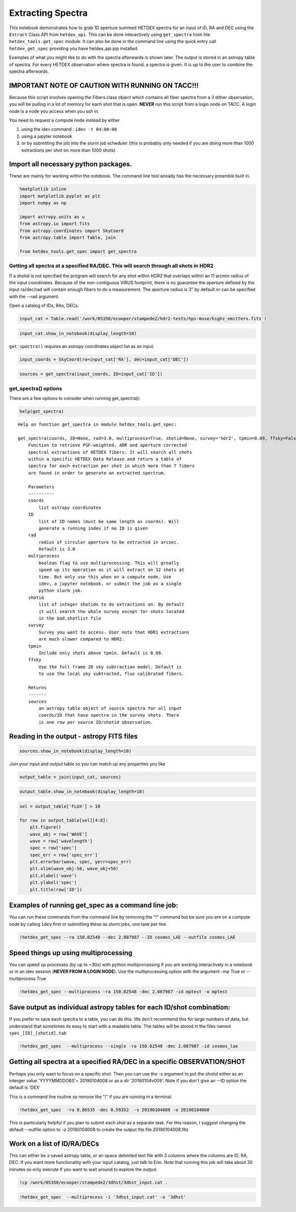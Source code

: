 
Extracting Spectra
==================

This notebook demonstrates how to grab 1D aperture summed HETDEX spectra
for an input of ID, RA and DEC using the ``Extract`` Class API from
``hetdex_api``. This can be done interactively using ``get_spectra``
from hte ``hetdex_tools.get_spec`` module. It can also be done in the
command line using the quick entry call ``hetdex_get_spec`` providing
you have hetdex\_api pip installed.

Examples of what you might like to do with the spectra afterwards is
shown later. The output is stored in an astropy table of spectra. For
every HETDEX observation where spectra is found, a spectra is given. It
is up to the user to combine the spectra afterwards.

IMPORTANT NOTE OF CAUTION WITH RUNNING ON TACC!!!
~~~~~~~~~~~~~~~~~~~~~~~~~~~~~~~~~~~~~~~~~~~~~~~~~

Because this script involves opening the Fibers class object which
contains all fiber spectra from a 3 dither observation, you will be
pulling in a lot of memory for each shot that is open. **NEVER** run
this script from a login node on TACC. A login node is a node you access
when you ssh in.

You need to request a compute node instead by either

(1) using the idev command : ``idev -t 04:00:00``

(2) using a jupyter notebook

(3) or by submitting the job into the slurm job scheduler (this is
    probably only needed if you are doing more than 1000 extractions per
    shot on more than 1000 shots)

Import all necessary python packages.
~~~~~~~~~~~~~~~~~~~~~~~~~~~~~~~~~~~~~

These are mainly for working within the notebook. The command line tool
already has the necessary preamble built in.

.. code:: ipython3

    %matplotlib inline
    import matplotlib.pyplot as plt
    import numpy as np
    
    import astropy.units as u
    from astropy.io import fits
    from astropy.coordinates import SkyCoord
    from astropy.table import Table, join
    
    from hetdex_tools.get_spec import get_spectra

Getting all spectra at a specified RA/DEC. This will search through all shots in HDR2
-------------------------------------------------------------------------------------

If a shotid is not specified the program will search for any shot within
HDR2 that overlaps within an 11 arcmin radius of the input coordinates.
Because of the non-contiguous VIRUS footprint, there is no guarantee the
aperture defined by the input ra/dec/rad will contain enough fibers to
do a measurement. The aperture radius is 3" by default or can be
specified with the --rad argument.

Open a catalog of IDs, RAs, DECs:

.. code:: ipython3

    input_cat = Table.read('/work/05350/ecooper/stampede2/hdr2-tests/hps-muse/highz_emitters.fits')

.. code:: ipython3

    input_cat.show_in_notebook(display_length=10)




.. raw:: html

    <i>Table length=189</i>
    <table id="table48011182693512-137511" class="table-striped table-bordered table-condensed">
    <thead><tr><th>idx</th><th>ID</th><th>RA</th><th>DEC</th><th>WAVE</th><th>FLUX</th><th>FLUXE_L</th><th>FLUXE_H</th><th>z</th></tr></thead>
    <thead><tr><th></th><th></th><th>deg</th><th>deg</th><th>Angstrom</th><th>1e-17 erg / (cm2 s)</th><th>1e-17 erg / (cm2 s)</th><th>1e-17 erg / (cm2 s)</th><th></th></tr></thead>
    <tr><td>0</td><td>3</td><td>35.30979166666667</td><td>-4.527130555555556</td><td>4973.93</td><td>19.9</td><td>3.1</td><td>4.7</td><td>3.0915</td></tr>
    <tr><td>1</td><td>4</td><td>35.31191666666666</td><td>-4.532388888888889</td><td>5261.37</td><td>42.6</td><td>12.4</td><td>11.2</td><td>1.7561</td></tr>
    <tr><td>2</td><td>5</td><td>35.31308333333333</td><td>-4.531666666666666</td><td>4270.67</td><td>342.1</td><td>14.3</td><td>16.5</td><td>1.757</td></tr>
    <tr><td>3</td><td>6</td><td>35.31816666666666</td><td>-4.4926</td><td>4591.58</td><td>32.7</td><td>3.6</td><td>3.5</td><td>2.777</td></tr>
    <tr><td>4</td><td>11</td><td>35.32691666666666</td><td>-4.459319444444445</td><td>4590.82</td><td>21.2</td><td>4.6</td><td>4.7</td><td>2.7764</td></tr>
    <tr><td>5</td><td>13</td><td>35.3305</td><td>-4.510855555555556</td><td>5250.96</td><td>11.7</td><td>1.9</td><td>2.6</td><td>3.3194</td></tr>
    <tr><td>6</td><td>17</td><td>35.33283333333333</td><td>-4.462030555555556</td><td>4588.13</td><td>13.2</td><td>3.4</td><td>3.9</td><td>2.7742</td></tr>
    <tr><td>7</td><td>22</td><td>35.34562499999999</td><td>-4.490197222222222</td><td>4586.3</td><td>17.7</td><td>4.3</td><td>5.5</td><td>2.7727</td></tr>
    <tr><td>8</td><td>25</td><td>35.34804166666666</td><td>-4.486058333333333</td><td>4319.48</td><td>64.3</td><td>8.8</td><td>10.1</td><td>2.5532</td></tr>
    <tr><td>9</td><td>34</td><td>35.36329166666666</td><td>-4.494222222222223</td><td>4569.09</td><td>20.6</td><td>5.0</td><td>5.3</td><td>2.7585</td></tr>
    <tr><td>10</td><td>51</td><td>46.64495833333333</td><td>-0.0141</td><td>4980.74</td><td>9.1</td><td>4.0</td><td>5.0</td><td>3.0971</td></tr>
    <tr><td>11</td><td>62</td><td>46.65920833333333</td><td>0.010777777777777777</td><td>3741.83</td><td>67.7</td><td>21.0</td><td>22.9</td><td>2.078</td></tr>
    <tr><td>12</td><td>82</td><td>46.66941666666666</td><td>-0.025202777777777775</td><td>3950.67</td><td>89.8</td><td>24.2</td><td>23.4</td><td>2.2498</td></tr>
    <tr><td>13</td><td>84</td><td>46.671166666666664</td><td>-0.0471</td><td>5159.92</td><td>31.9</td><td>5.8</td><td>10.2</td><td>3.2445</td></tr>
    <tr><td>14</td><td>89</td><td>46.68345833333333</td><td>-0.024802777777777778</td><td>4299.64</td><td>30.2</td><td>7.0</td><td>5.7</td><td>2.5368</td></tr>
    <tr><td>15</td><td>91</td><td>46.684416666666664</td><td>0.012855555555555556</td><td>4858.31</td><td>16.7</td><td>5.2</td><td>5.8</td><td>2.9964</td></tr>
    <tr><td>16</td><td>93</td><td>46.68654166666666</td><td>-0.04702777777777778</td><td>3966.35</td><td>65.2</td><td>17.1</td><td>13.9</td><td>2.2627</td></tr>
    <tr><td>17</td><td>95</td><td>46.693666666666665</td><td>0.051736111111111115</td><td>4196.57</td><td>34.6</td><td>12.2</td><td>12.4</td><td>2.4521</td></tr>
    <tr><td>18</td><td>99</td><td>46.70170833333333</td><td>0.004713888888888889</td><td>4868.35</td><td>33.0</td><td>5.3</td><td>8.3</td><td>3.0047</td></tr>
    <tr><td>19</td><td>109</td><td>46.709083333333325</td><td>-0.03758333333333333</td><td>5111.34</td><td>30.7</td><td>6.2</td><td>9.9</td><td>3.2045</td></tr>
    <tr><td>20</td><td>111</td><td>46.709999999999994</td><td>0.027897222222222223</td><td>5080.69</td><td>15.1</td><td>5.4</td><td>4.6</td><td>3.1793</td></tr>
    <tr><td>21</td><td>126</td><td>46.73079166666667</td><td>0.009197222222222221</td><td>4653.11</td><td>167.1</td><td>13.8</td><td>14.8</td><td>2.8276</td></tr>
    <tr><td>22</td><td>127</td><td>46.73104166666666</td><td>0.05921388888888889</td><td>4298.41</td><td>22.1</td><td>6.8</td><td>10.9</td><td>2.5358</td></tr>
    <tr><td>23</td><td>142</td><td>46.74570833333333</td><td>-0.04310555555555556</td><td>4352.06</td><td>20.6</td><td>3.2</td><td>6.8</td><td>2.58</td></tr>
    <tr><td>24</td><td>144</td><td>150.02399999999997</td><td>2.3302611111111107</td><td>4534.15</td><td>5.5</td><td>2.5</td><td>2.7</td><td>2.7298</td></tr>
    <tr><td>25</td><td>145</td><td>150.0257083333333</td><td>2.2185055555555557</td><td>3859.84</td><td>84.0</td><td>8.1</td><td>14.8</td><td>2.1751</td></tr>
    <tr><td>26</td><td>148</td><td>150.02945833333334</td><td>2.3238416666666666</td><td>5370.35</td><td>8.6</td><td>2.6</td><td>2.0</td><td>3.4176</td></tr>
    <tr><td>27</td><td>150</td><td>150.0305</td><td>2.2485055555555555</td><td>4742.42</td><td>29.1</td><td>6.7</td><td>6.9</td><td>2.9011</td></tr>
    <tr><td>28</td><td>153</td><td>150.0308333333333</td><td>2.212511111111111</td><td>4507.81</td><td>31.9</td><td>6.4</td><td>6.2</td><td>2.7081</td></tr>
    <tr><td>29</td><td>154</td><td>150.03174999999996</td><td>2.2548833333333334</td><td>4707.81</td><td>10.6</td><td>2.8</td><td>2.6</td><td>2.8726</td></tr>
    <tr><td>30</td><td>160</td><td>150.03570833333333</td><td>2.2941527777777777</td><td>4175.32</td><td>17.1</td><td>6.4</td><td>10.5</td><td>2.4346</td></tr>
    <tr><td>31</td><td>161</td><td>150.03641666666664</td><td>2.2140222222222223</td><td>5168.43</td><td>39.1</td><td>4.1</td><td>4.1</td><td>3.2515</td></tr>
    <tr><td>32</td><td>162</td><td>150.0368333333333</td><td>2.258111111111111</td><td>4167.83</td><td>76.4</td><td>11.5</td><td>14.6</td><td>2.4284</td></tr>
    <tr><td>33</td><td>164</td><td>150.03725</td><td>2.28925</td><td>4196.31</td><td>25.4</td><td>12.9</td><td>13.7</td><td>2.4518</td></tr>
    <tr><td>34</td><td>168</td><td>150.04074999999997</td><td>2.2483305555555555</td><td>5409.27</td><td>34.9</td><td>3.0</td><td>2.8</td><td>3.4496</td></tr>
    <tr><td>35</td><td>174</td><td>150.04583333333332</td><td>2.207555555555556</td><td>5405.49</td><td>3.2</td><td>2.4</td><td>2.4</td><td>3.4465</td></tr>
    <tr><td>36</td><td>182</td><td>150.05175</td><td>2.2376444444444443</td><td>4174.25</td><td>25.6</td><td>5.2</td><td>5.8</td><td>2.4337</td></tr>
    <tr><td>37</td><td>183</td><td>150.05229166666666</td><td>2.2979333333333334</td><td>3844.49</td><td>27.8</td><td>11.3</td><td>23.1</td><td>2.1624</td></tr>
    <tr><td>38</td><td>184</td><td>150.05229166666666</td><td>2.2983777777777776</td><td>5112.92</td><td>6.1</td><td>3.2</td><td>5.0</td><td>3.2058</td></tr>
    <tr><td>39</td><td>189</td><td>150.05504166666665</td><td>2.31525</td><td>4195.93</td><td>12.9</td><td>6.7</td><td>8.7</td><td>2.4515</td></tr>
    <tr><td>40</td><td>190</td><td>150.05520833333333</td><td>2.280333333333333</td><td>3980.38</td><td>19.2</td><td>5.8</td><td>4.7</td><td>2.2742</td></tr>
    <tr><td>41</td><td>194</td><td>150.05908333333332</td><td>2.2405861111111114</td><td>3997.41</td><td>61.0</td><td>4.3</td><td>4.9</td><td>2.2882</td></tr>
    <tr><td>42</td><td>196</td><td>150.06099999999998</td><td>2.274375</td><td>4441.28</td><td>24.0</td><td>4.7</td><td>3.1</td><td>2.6534</td></tr>
    <tr><td>43</td><td>197</td><td>150.06166666666664</td><td>2.296183333333333</td><td>4184.22</td><td>17.8</td><td>6.0</td><td>7.1</td><td>2.4419</td></tr>
    <tr><td>44</td><td>205</td><td>150.068625</td><td>2.3419194444444447</td><td>4750.98</td><td>22.6</td><td>6.2</td><td>6.2</td><td>2.9081</td></tr>
    <tr><td>45</td><td>207</td><td>150.07004166666664</td><td>2.3057027777777774</td><td>4509.08</td><td>9.9</td><td>3.2</td><td>3.5</td><td>2.7091</td></tr>
    <tr><td>46</td><td>210</td><td>150.07116666666664</td><td>2.270452777777778</td><td>5455.26</td><td>10.5</td><td>3.3</td><td>3.4</td><td>3.4874</td></tr>
    <tr><td>47</td><td>213</td><td>150.07245833333332</td><td>2.2826166666666667</td><td>5226.89</td><td>13.0</td><td>3.1</td><td>3.5</td><td>3.2996</td></tr>
    <tr><td>48</td><td>214</td><td>150.07291666666666</td><td>2.317994444444444</td><td>5221.86</td><td>8.2</td><td>3.2</td><td>4.4</td><td>3.2955</td></tr>
    <tr><td>49</td><td>222</td><td>150.07599999999996</td><td>2.2642694444444444</td><td>4793.4</td><td>87.3</td><td>5.8</td><td>4.7</td><td>2.943</td></tr>
    <tr><td>50</td><td>223</td><td>150.07774999999998</td><td>2.2499972222222224</td><td>4018.61</td><td>39.0</td><td>9.4</td><td>11.5</td><td>2.3057</td></tr>
    <tr><td>51</td><td>229</td><td>150.08091666666664</td><td>2.220005555555556</td><td>4910.43</td><td>41.6</td><td>5.0</td><td>4.2</td><td>3.0393</td></tr>
    <tr><td>52</td><td>231</td><td>150.0865833333333</td><td>2.3216083333333333</td><td>4524.17</td><td>30.8</td><td>7.6</td><td>8.0</td><td>2.7215</td></tr>
    <tr><td>53</td><td>244</td><td>150.09916666666663</td><td>2.2195222222222224</td><td>3768.03</td><td>10.4</td><td>4.2</td><td>5.2</td><td>2.0996</td></tr>
    <tr><td>54</td><td>249</td><td>150.11133333333333</td><td>2.2947916666666663</td><td>5194.68</td><td>7.4</td><td>2.7</td><td>3.1</td><td>3.2731</td></tr>
    <tr><td>55</td><td>251</td><td>150.1135</td><td>2.2920166666666666</td><td>3993.64</td><td>45.0</td><td>11.6</td><td>13.7</td><td>2.2851</td></tr>
    <tr><td>56</td><td>253</td><td>150.11475</td><td>2.264047222222222</td><td>5085.05</td><td>20.4</td><td>4.4</td><td>3.6</td><td>3.1829</td></tr>
    <tr><td>57</td><td>256</td><td>150.11804166666667</td><td>2.2995666666666668</td><td>4243.48</td><td>31.4</td><td>6.5</td><td>9.3</td><td>2.4907</td></tr>
    <tr><td>58</td><td>258</td><td>150.11891666666665</td><td>2.298961111111111</td><td>4631.84</td><td>31.2</td><td>4.9</td><td>2.8</td><td>2.8101</td></tr>
    <tr><td>59</td><td>261</td><td>150.11929166666664</td><td>2.296875</td><td>3763.7</td><td>143.7</td><td>10.1</td><td>23.2</td><td>2.096</td></tr>
    <tr><td>60</td><td>263</td><td>150.1210833333333</td><td>2.2354166666666666</td><td>4172.49</td><td>24.1</td><td>7.7</td><td>8.0</td><td>2.4323</td></tr>
    <tr><td>61</td><td>266</td><td>150.123875</td><td>2.3139166666666666</td><td>3886.57</td><td>41.9</td><td>5.7</td><td>5.8</td><td>2.1971</td></tr>
    <tr><td>62</td><td>269</td><td>150.127625</td><td>2.2953694444444444</td><td>4334.67</td><td>13.9</td><td>2.9</td><td>4.4</td><td>2.5657</td></tr>
    <tr><td>63</td><td>274</td><td>150.133875</td><td>2.3197861111111107</td><td>4703.77</td><td>17.4</td><td>2.6</td><td>3.8</td><td>2.8693</td></tr>
    <tr><td>64</td><td>283</td><td>150.1388333333333</td><td>2.3070416666666667</td><td>5226.85</td><td>22.1</td><td>3.1</td><td>3.3</td><td>3.2996</td></tr>
    <tr><td>65</td><td>286</td><td>150.14149999999998</td><td>2.2210388888888892</td><td>3925.73</td><td>28.4</td><td>4.3</td><td>8.1</td><td>2.2293</td></tr>
    <tr><td>66</td><td>287</td><td>150.14537499999997</td><td>2.295572222222222</td><td>5248.1</td><td>6.0</td><td>3.0</td><td>2.3</td><td>3.317</td></tr>
    <tr><td>67</td><td>288</td><td>150.14612499999998</td><td>2.2970666666666664</td><td>4911.08</td><td>11.9</td><td>3.3</td><td>2.6</td><td>3.0398</td></tr>
    <tr><td>68</td><td>292</td><td>150.14895833333333</td><td>2.316027777777778</td><td>4706.49</td><td>30.1</td><td>3.5</td><td>4.4</td><td>2.8715</td></tr>
    <tr><td>69</td><td>296</td><td>150.1533333333333</td><td>2.2195722222222223</td><td>4664.6</td><td>11.1</td><td>2.8</td><td>5.5</td><td>2.8371</td></tr>
    <tr><td>70</td><td>306</td><td>150.1650833333333</td><td>2.2274444444444446</td><td>4180.67</td><td>38.3</td><td>9.2</td><td>5.8</td><td>2.439</td></tr>
    <tr><td>71</td><td>310</td><td>150.16970833333332</td><td>2.2947333333333333</td><td>4948.2</td><td>10.7</td><td>2.4</td><td>2.9</td><td>3.0703</td></tr>
    <tr><td>72</td><td>313</td><td>150.1700833333333</td><td>2.306388888888889</td><td>3765.58</td><td>25.1</td><td>10.1</td><td>12.4</td><td>2.0975</td></tr>
    <tr><td>73</td><td>314</td><td>150.1712083333333</td><td>2.284333333333333</td><td>4414.31</td><td>14.4</td><td>2.9</td><td>5.7</td><td>2.6312</td></tr>
    <tr><td>74</td><td>315</td><td>150.17299999999997</td><td>2.3047888888888886</td><td>4949.89</td><td>8.6</td><td>2.4</td><td>2.9</td><td>3.0717</td></tr>
    <tr><td>75</td><td>316</td><td>150.17854166666663</td><td>2.2752777777777777</td><td>4628.37</td><td>22.1</td><td>4.8</td><td>6.8</td><td>2.8073</td></tr>
    <tr><td>76</td><td>318</td><td>150.18449999999999</td><td>2.2662472222222223</td><td>4201.16</td><td>30.3</td><td>11.1</td><td>8.9</td><td>2.4558</td></tr>
    <tr><td>77</td><td>327</td><td>150.19041666666664</td><td>2.282972222222222</td><td>3954.25</td><td>15.5</td><td>6.0</td><td>6.5</td><td>2.2527</td></tr>
    <tr><td>78</td><td>334</td><td>189.06262499999997</td><td>62.17366666666666</td><td>4680.15</td><td>29.2</td><td>5.2</td><td>6.3</td><td>2.8499</td></tr>
    <tr><td>79</td><td>338</td><td>189.07208333333332</td><td>62.17348055555555</td><td>4378.8</td><td>33.3</td><td>8.2</td><td>9.4</td><td>2.602</td></tr>
    <tr><td>80</td><td>341</td><td>189.07299999999998</td><td>62.21937777777778</td><td>4778.04</td><td>12.8</td><td>2.8</td><td>4.1</td><td>2.9304</td></tr>
    <tr><td>81</td><td>360</td><td>189.1318333333333</td><td>62.19435</td><td>4765.23</td><td>18.7</td><td>4.9</td><td>4.8</td><td>2.9198</td></tr>
    <tr><td>82</td><td>370</td><td>189.14537499999997</td><td>62.21485277777778</td><td>5079.2</td><td>11.8</td><td>3.3</td><td>3.6</td><td>3.1781</td></tr>
    <tr><td>83</td><td>371</td><td>189.14724999999999</td><td>62.23983333333334</td><td>4660.93</td><td>13.9</td><td>5.5</td><td>4.1</td><td>2.009</td></tr>
    <tr><td>84</td><td>372</td><td>189.14991666666666</td><td>62.201680555555555</td><td>4569.17</td><td>10.8</td><td>2.1</td><td>3.3</td><td>2.7586</td></tr>
    <tr><td>85</td><td>373</td><td>189.1497083333333</td><td>62.19397222222222</td><td>4755.83</td><td>19.2</td><td>4.1</td><td>4.7</td><td>2.9121</td></tr>
    <tr><td>86</td><td>389</td><td>189.1738333333333</td><td>62.21080555555556</td><td>4362.38</td><td>21.5</td><td>3.6</td><td>4.3</td><td>2.5885</td></tr>
    <tr><td>87</td><td>391</td><td>189.1767083333333</td><td>62.246858333333336</td><td>4812.62</td><td>28.0</td><td>6.8</td><td>6.5</td><td>2.9588</td></tr>
    <tr><td>88</td><td>395</td><td>189.18379166666665</td><td>62.23608055555555</td><td>3979.36</td><td>20.4</td><td>7.5</td><td>10.0</td><td>2.2734</td></tr>
    <tr><td>89</td><td>401</td><td>189.1934583333333</td><td>62.24605555555556</td><td>3649.39</td><td>103.2</td><td>13.1</td><td>20.9</td><td>2.002</td></tr>
    <tr><td>90</td><td>402</td><td>189.19574999999998</td><td>62.20725277777778</td><td>4821.05</td><td>16.8</td><td>3.2</td><td>1.7</td><td>2.9658</td></tr>
    <tr><td>91</td><td>403</td><td>189.19737499999997</td><td>62.253505555555556</td><td>5079.54</td><td>10.2</td><td>2.5</td><td>1.9</td><td>3.1784</td></tr>
    <tr><td>92</td><td>415</td><td>189.20637499999998</td><td>62.23920555555556</td><td>5308.51</td><td>12.0</td><td>2.6</td><td>3.2</td><td>3.3667</td></tr>
    <tr><td>93</td><td>419</td><td>189.20891666666662</td><td>62.23363055555556</td><td>3932.55</td><td>24.4</td><td>5.1</td><td>3.3</td><td>2.2349</td></tr>
    <tr><td>94</td><td>420</td><td>189.21008333333333</td><td>62.18201666666666</td><td>4776.35</td><td>18.6</td><td>4.3</td><td>3.5</td><td>2.929</td></tr>
    <tr><td>95</td><td>426</td><td>189.21554166666664</td><td>62.252827777777775</td><td>5354.45</td><td>7.6</td><td>1.4</td><td>2.3</td><td>3.4045</td></tr>
    <tr><td>96</td><td>428</td><td>189.21624999999997</td><td>62.254275</td><td>5270.01</td><td>14.3</td><td>2.3</td><td>2.8</td><td>3.3351</td></tr>
    <tr><td>97</td><td>434</td><td>189.22591666666662</td><td>62.22660555555556</td><td>3970.24</td><td>11.9</td><td>3.4</td><td>3.8</td><td>2.2659</td></tr>
    <tr><td>98</td><td>436</td><td>189.22766666666664</td><td>62.228141666666666</td><td>4156.58</td><td>7.5</td><td>2.5</td><td>2.8</td><td>2.4192</td></tr>
    <tr><td>99</td><td>447</td><td>189.24770833333332</td><td>62.22795555555556</td><td>5016.05</td><td>7.2</td><td>1.2</td><td>2.1</td><td>3.1262</td></tr>
    <tr><td>100</td><td>461</td><td>189.267375</td><td>62.24630555555556</td><td>4977.89</td><td>13.5</td><td>3.0</td><td>4.4</td><td>2.2136</td></tr>
    <tr><td>101</td><td>462</td><td>189.26812499999997</td><td>62.24615555555555</td><td>3905.67</td><td>78.9</td><td>7.9</td><td>8.8</td><td>2.2128</td></tr>
    <tr><td>102</td><td>466</td><td>189.27545833333332</td><td>62.25040555555555</td><td>5152.53</td><td>20.5</td><td>2.1</td><td>2.6</td><td>3.2384</td></tr>
    <tr><td>103</td><td>467</td><td>189.281375</td><td>62.19397222222222</td><td>4622.35</td><td>9.4</td><td>2.7</td><td>3.9</td><td>2.8023</td></tr>
    <tr><td>104</td><td>474</td><td>189.29591666666664</td><td>62.19447222222222</td><td>3980.21</td><td>13.6</td><td>6.4</td><td>8.8</td><td>2.2741</td></tr>
    <tr><td>105</td><td>201002048</td><td>150.0936100103027</td><td>2.197079804110475</td><td>4909.6015625</td><td>6.040083618164062</td><td>0.6770445251464844</td><td>0.6770445251464844</td><td>3.041830062866211</td></tr>
    <tr><td>106</td><td>201004081</td><td>150.0973625368513</td><td>2.1989284511255036</td><td>4957.1015625</td><td>24.0437353515625</td><td>1.332271728515625</td><td>1.332271728515625</td><td>3.0806000232696533</td></tr>
    <tr><td>107</td><td>202003009</td><td>150.11300542162525</td><td>2.2055545703502295</td><td>4974.59716796875</td><td>3.041697692871094</td><td>0.6218219757080078</td><td>0.6218219757080078</td><td>3.0950798988342285</td></tr>
    <tr><td>108</td><td>202004010</td><td>150.10835439857973</td><td>2.2077084434577796</td><td>4979.59716796875</td><td>2.0813160705566407</td><td>0.5939425659179688</td><td>0.5939425659179688</td><td>3.0997800827026367</td></tr>
    <tr><td>109</td><td>202005011</td><td>150.10638104406365</td><td>2.205966966701576</td><td>5040.84716796875</td><td>1.6859991455078125</td><td>0.5191465759277344</td><td>0.5191465759277344</td><td>3.1497600078582764</td></tr>
    <tr><td>110</td><td>202008022</td><td>150.10223373165607</td><td>2.208492044066441</td><td>5142.09716796875</td><td>1.092920684814453</td><td>0.40910652160644534</td><td>0.40910652160644534</td><td>3.232840061187744</td></tr>
    <tr><td>111</td><td>202010025</td><td>150.11398801583178</td><td>2.201566510104526</td><td>5398.34716796875</td><td>4.680664672851562</td><td>0.7666251373291015</td><td>0.7666251373291015</td><td>3.4479000568389893</td></tr>
    <tr><td>112</td><td>203003080</td><td>150.12392223953074</td><td>2.194697065557271</td><td>4825.8486328125</td><td>1.7365447998046875</td><td>0.5362403869628907</td><td>0.5362403869628907</td><td>2.9733200073242188</td></tr>
    <tr><td>113</td><td>203007099</td><td>150.11562435811962</td><td>2.206308042126145</td><td>5017.0986328125</td><td>1.7836306762695313</td><td>0.47349220275878906</td><td>0.47349220275878906</td><td>3.1273</td></tr>
    <tr><td>114</td><td>206004030</td><td>150.16313817597705</td><td>2.200090831769376</td><td>5022.03662109375</td><td>1.7173178100585937</td><td>0.5557575225830078</td><td>0.5557575225830078</td><td>3.1340699195861816</td></tr>
    <tr><td>115</td><td>206005031</td><td>150.16977452360257</td><td>2.201128165451167</td><td>5023.28662109375</td><td>1.8908502197265624</td><td>0.7347137451171875</td><td>0.7347137451171875</td><td>3.1362099647521973</td></tr>
    <tr><td>116</td><td>206012087</td><td>150.16579251962278</td><td>2.1970864758281774</td><td>5202.03662109375</td><td>5.338741455078125</td><td>1.4613812255859375</td><td>1.4613812255859375</td><td>3.2824699878692627</td></tr>
    <tr><td>117</td><td>206013088</td><td>150.175088444528</td><td>2.2039103947676635</td><td>5395.78662109375</td><td>0.8027860260009766</td><td>0.39751094818115235</td><td>0.39751094818115235</td><td>3.441970109939575</td></tr>
    <tr><td>118</td><td>206014089</td><td>150.1759890713672</td><td>2.2058759713710496</td><td>5425.78662109375</td><td>2.168329772949219</td><td>0.5119286727905273</td><td>0.5119286727905273</td><td>3.467170000076294</td></tr>
    <tr><td>119</td><td>207007152</td><td>150.1835107152323</td><td>2.2032855507721476</td><td>4970.12890625</td><td>1.3458299255371093</td><td>0.43450424194335935</td><td>0.43450424194335935</td><td>3.0925099849700928</td></tr>
    <tr><td>120</td><td>207008153</td><td>150.17665932378333</td><td>2.2004988502122727</td><td>5025.12890625</td><td>2.881204833984375</td><td>0.6021175384521484</td><td>0.6021175384521484</td><td>3.136780023574829</td></tr>
    <tr><td>121</td><td>207009154</td><td>150.19023939360343</td><td>2.194596482546886</td><td>5243.87890625</td><td>0.8885382080078125</td><td>0.41606117248535157</td><td>0.41606117248535157</td><td>3.3162100315093994</td></tr>
    <tr><td>122</td><td>207010155</td><td>150.1807236499591</td><td>2.194942220582654</td><td>5273.87890625</td><td>3.64375</td><td>0.562629165649414</td><td>0.562629165649414</td><td>3.3410799503326416</td></tr>
    <tr><td>123</td><td>207012157</td><td>150.1868414731068</td><td>2.1956956929365146</td><td>5430.12890625</td><td>1.2259458923339843</td><td>0.2869565773010254</td><td>0.2869565773010254</td><td>3.4702200889587402</td></tr>
    <tr><td>124</td><td>208005148</td><td>150.08376515160856</td><td>2.2182323397697625</td><td>4879.845703125</td><td>1.4492535400390625</td><td>0.41133209228515627</td><td>0.41133209228515627</td><td>3.0173099040985107</td></tr>
    <tr><td>125</td><td>208006149</td><td>150.08345793548796</td><td>2.2160142275343357</td><td>4879.845703125</td><td>2.894234924316406</td><td>0.7781204223632813</td><td>0.7781204223632813</td><td>3.0180399417877197</td></tr>
    <tr><td>126</td><td>208007150</td><td>150.0872080814207</td><td>2.208978293014077</td><td>4882.345703125</td><td>0.80390380859375</td><td>0.4174640655517578</td><td>0.4174640655517578</td><td>3.0200400352478027</td></tr>
    <tr><td>127</td><td>208011254</td><td>150.0890237159948</td><td>2.2118520638723815</td><td>5079.845703125</td><td>0.5708731079101562</td><td>0.3174759292602539</td><td>0.3174759292602539</td><td>3.1814401149749756</td></tr>
    <tr><td>128</td><td>208012255</td><td>150.09001912115818</td><td>2.221605235299222</td><td>5163.595703125</td><td>2.3117642211914062</td><td>0.5153635787963867</td><td>0.5153635787963867</td><td>3.2509100437164307</td></tr>
    <tr><td>129</td><td>208013257</td><td>150.09396802356156</td><td>2.2246379398758074</td><td>5177.345703125</td><td>0.26800636291503904</td><td>0.5118918228149414</td><td>0.5118918228149414</td><td>3.261850118637085</td></tr>
    <tr><td>130</td><td>208014258</td><td>150.08979122309785</td><td>2.214058294477085</td><td>5217.345703125</td><td>-12.42165283203125</td><td>0.926033935546875</td><td>0.926033935546875</td><td>3.2948598861694336</td></tr>
    <tr><td>131</td><td>208015259</td><td>150.0861788068713</td><td>2.215653261908533</td><td>5217.345703125</td><td>0.623852767944336</td><td>0.32785152435302733</td><td>0.32785152435302733</td><td>3.2949700355529785</td></tr>
    <tr><td>132</td><td>208018270</td><td>150.093779644174</td><td>2.2120477145624564</td><td>5336.095703125</td><td>2.8650738525390627</td><td>0.5835579681396484</td><td>0.5835579681396484</td><td>3.3930299282073975</td></tr>
    <tr><td>133</td><td>208019271</td><td>150.0943778579285</td><td>2.2157644366106117</td><td>5347.345703125</td><td>1.3014967346191406</td><td>0.3877186584472656</td><td>0.3877186584472656</td><td>3.4018900394439697</td></tr>
    <tr><td>134</td><td>208021281</td><td>150.0967610186054</td><td>2.210226055855397</td><td>5387.345703125</td><td>1.1932009887695312</td><td>0.3766132736206055</td><td>0.3766132736206055</td><td>3.434890031814575</td></tr>
    <tr><td>135</td><td>209004106</td><td>150.0997408133018</td><td>2.219563438723454</td><td>4889.8466796875</td><td>0.12314460754394531</td><td>0.3668796157836914</td><td>0.3668796157836914</td><td>3.025979995727539</td></tr>
    <tr><td>136</td><td>209005107</td><td>150.10515420600376</td><td>2.2101667405271503</td><td>4986.0966796875</td><td>0.7008580780029297</td><td>0.409814338684082</td><td>0.409814338684082</td><td>3.1049299240112305</td></tr>
    <tr><td>137</td><td>209006108</td><td>150.11395213416137</td><td>2.217843978379339</td><td>5014.8466796875</td><td>1.140467987060547</td><td>0.376722526550293</td><td>0.376722526550293</td><td>3.1279499530792236</td></tr>
    <tr><td>138</td><td>209010135</td><td>150.10564951271456</td><td>2.220533632934088</td><td>5112.3466796875</td><td>2.097617340087891</td><td>0.5667033004760742</td><td>0.5667033004760742</td><td>3.209120035171509</td></tr>
    <tr><td>139</td><td>209013149</td><td>150.1037868463829</td><td>2.2104448595571027</td><td>5156.0966796875</td><td>3.980615539550781</td><td>0.681175765991211</td><td>0.681175765991211</td><td>3.2442100048065186</td></tr>
    <tr><td>140</td><td>209015151</td><td>150.10771638157627</td><td>2.2097663724977554</td><td>5204.8466796875</td><td>1.065474853515625</td><td>0.3719486618041992</td><td>0.3719486618041992</td><td>3.2850899696350098</td></tr>
    <tr><td>141</td><td>209017156</td><td>150.1072353902555</td><td>2.2199070734405444</td><td>5396.0966796875</td><td>1.0309259796142578</td><td>0.3059754753112793</td><td>0.3059754753112793</td><td>3.442389965057373</td></tr>
    <tr><td>142</td><td>209018157</td><td>150.10773389515768</td><td>2.210563446066236</td><td>5484.8466796875</td><td>0.6695948791503906</td><td>0.27219831466674804</td><td>0.27219831466674804</td><td>3.5151000022888184</td></tr>
    <tr><td>143</td><td>210003213</td><td>150.11812918473055</td><td>2.212888209556925</td><td>4866.0810546875</td><td>7.896867065429688</td><td>0.8164598083496094</td><td>0.8164598083496094</td><td>3.0062999725341797</td></tr>
    <tr><td>144</td><td>210006216</td><td>150.1273792357165</td><td>2.2147139895096166</td><td>4977.3310546875</td><td>4.5834326171875</td><td>0.6518028259277344</td><td>0.6518028259277344</td><td>3.0979299545288086</td></tr>
    <tr><td>145</td><td>210012237</td><td>150.12834299468483</td><td>2.211460037394944</td><td>5251.0810546875</td><td>0.8965462493896484</td><td>0.35950897216796873</td><td>0.35950897216796873</td><td>3.323499917984009</td></tr>
    <tr><td>146</td><td>211006179</td><td>150.13420312342396</td><td>2.2227468684086604</td><td>4994.83203125</td><td>0.9598367309570313</td><td>0.42652130126953125</td><td>0.42652130126953125</td><td>3.112449884414673</td></tr>
    <tr><td>147</td><td>211009186</td><td>150.13111001940976</td><td>2.2219068036707506</td><td>5202.33203125</td><td>1.7453984069824218</td><td>0.41878662109375</td><td>0.41878662109375</td><td>3.282560110092163</td></tr>
    <tr><td>148</td><td>211011193</td><td>150.13065696675815</td><td>2.2238988976213565</td><td>5272.33203125</td><td>0.9423961639404297</td><td>0.34596920013427734</td><td>0.34596920013427734</td><td>3.3407199382781982</td></tr>
    <tr><td>149</td><td>212002004</td><td>150.16004373126643</td><td>2.216139525952327</td><td>4868.5732421875</td><td>2.9883938598632813</td><td>0.6268703079223633</td><td>0.6268703079223633</td><td>3.0089900493621826</td></tr>
    <tr><td>150</td><td>212005007</td><td>150.1551060829414</td><td>2.2216891531370653</td><td>5056.0732421875</td><td>1.413601837158203</td><td>0.4958915710449219</td><td>0.4958915710449219</td><td>3.1631600856781006</td></tr>
    <tr><td>151</td><td>212008018</td><td>150.14686282798576</td><td>2.2123079160540824</td><td>5422.3232421875</td><td>2.914283447265625</td><td>0.606224365234375</td><td>0.606224365234375</td><td>3.46382999420166</td></tr>
    <tr><td>152</td><td>213001001</td><td>150.1674368764682</td><td>2.2104624944184756</td><td>4756.07421875</td><td>0.9408351135253906</td><td>0.5194489669799804</td><td>0.5194489669799804</td><td>2.9154000282287598</td></tr>
    <tr><td>153</td><td>213002002</td><td>150.17675020119012</td><td>2.2231212125578073</td><td>4786.07421875</td><td>2.78972900390625</td><td>0.5562894821166993</td><td>0.5562894821166993</td><td>2.9392900466918945</td></tr>
    <tr><td>154</td><td>213003003</td><td>150.17501070898177</td><td>2.212364241933338</td><td>4824.82421875</td><td>2.768005676269531</td><td>0.5076504135131836</td><td>0.5076504135131836</td><td>2.9730000495910645</td></tr>
    <tr><td>155</td><td>213004004</td><td>150.1659416538878</td><td>2.222090869461713</td><td>4867.32421875</td><td>0.8094330596923828</td><td>0.4116691589355469</td><td>0.4116691589355469</td><td>3.007420063018799</td></tr>
    <tr><td>156</td><td>213007015</td><td>150.16997531490887</td><td>2.2190311823013316</td><td>4927.32421875</td><td>0.6598477172851562</td><td>0.36363895416259767</td><td>0.36363895416259767</td><td>3.0567400455474854</td></tr>
    <tr><td>157</td><td>213011046</td><td>150.1659081501985</td><td>2.2217525781744243</td><td>4973.57421875</td><td>3.840245361328125</td><td>0.5671250152587891</td><td>0.5671250152587891</td><td>3.094680070877075</td></tr>
    <tr><td>158</td><td>213012047</td><td>150.16446038351467</td><td>2.214270866946237</td><td>4982.32421875</td><td>1.6865493774414062</td><td>0.4241415786743164</td><td>0.4241415786743164</td><td>3.1018199920654297</td></tr>
    <tr><td>159</td><td>213021101</td><td>150.1695736479751</td><td>2.216292447741216</td><td>5424.82421875</td><td>0.8030073547363281</td><td>0.30307783126831056</td><td>0.30307783126831056</td><td>3.4655699729919434</td></tr>
    <tr><td>160</td><td>213023112</td><td>150.16171319112092</td><td>2.210333198404271</td><td>5457.32421875</td><td>1.2218739318847656</td><td>0.41161121368408204</td><td>0.41161121368408204</td><td>3.4926199913024902</td></tr>
    <tr><td>161</td><td>214002011</td><td>150.1926030331675</td><td>2.2199205106849913</td><td>4968.4208984375</td><td>14.488447265625</td><td>1.516922149658203</td><td>1.516922149658203</td><td>3.0902299880981445</td></tr>
    <tr><td>162</td><td>214004017</td><td>150.18474929527684</td><td>2.215924104524965</td><td>5023.4208984375</td><td>2.218711700439453</td><td>0.5754315948486328</td><td>0.5754315948486328</td><td>3.135469913482666</td></tr>
    <tr><td>163</td><td>215004022</td><td>150.08474372310837</td><td>2.2333281454141813</td><td>5155.80078125</td><td>5.754979858398437</td><td>0.6680517578125</td><td>0.6680517578125</td><td>3.244489908218384</td></tr>
    <tr><td>164</td><td>215007030</td><td>150.0865895555618</td><td>2.227649957839217</td><td>5413.30078125</td><td>2.1744847106933594</td><td>0.40720333099365236</td><td>0.40720333099365236</td><td>3.4561500549316406</td></tr>
    <tr><td>165</td><td>215008031</td><td>150.08815408513772</td><td>2.2345232702337428</td><td>5455.80078125</td><td>5.965879516601563</td><td>0.7175324249267578</td><td>0.7175324249267578</td><td>3.4907100200653076</td></tr>
    <tr><td>166</td><td>216004181</td><td>150.10596718475523</td><td>2.2303421418714455</td><td>4875.79345703125</td><td>5.757721557617187</td><td>1.0101393127441407</td><td>1.0101393127441407</td><td>3.0142300128936768</td></tr>
    <tr><td>167</td><td>216005182</td><td>150.1030777064425</td><td>2.2372279642435218</td><td>4910.79345703125</td><td>2.021614685058594</td><td>0.481492805480957</td><td>0.481492805480957</td><td>3.0432000160217285</td></tr>
    <tr><td>168</td><td>216011208</td><td>150.11315312313297</td><td>2.2307097233691993</td><td>5203.29345703125</td><td>3.299577331542969</td><td>0.8899745941162109</td><td>0.8899745941162109</td><td>3.283989906311035</td></tr>
    <tr><td>169</td><td>217001001</td><td>150.11755878426104</td><td>2.231532511649025</td><td>4830.21337890625</td><td>4.649094543457031</td><td>0.978067704444237</td><td>0.978067704444237</td><td>2.9743900299072266</td></tr>
    <tr><td>170</td><td>217002002</td><td>150.12465655183414</td><td>2.2286307098985025</td><td>4956.0947265625</td><td>2.04770751953125</td><td>0.5833852710717391</td><td>0.5833852710717391</td><td>3.0779600143432617</td></tr>
    <tr><td>171</td><td>217006014</td><td>150.12374116537518</td><td>2.2298708031440633</td><td>5406.1279296875</td><td>2.1186485290527344</td><td>0.5893145659506774</td><td>0.5893145659506774</td><td>3.4482500553131104</td></tr>
    <tr><td>172</td><td>218004058</td><td>150.13914744923224</td><td>2.2350988048871474</td><td>5007.9189453125</td><td>9.129331665039063</td><td>0.9399143374495151</td><td>0.9399143374495151</td><td>3.1205999851226807</td></tr>
    <tr><td>173</td><td>219004217</td><td>150.14835170687115</td><td>2.2405648917016223</td><td>4910.14990234375</td><td>2.758470153808594</td><td>0.5126450509758043</td><td>0.5126450509758043</td><td>3.0401599407196045</td></tr>
    <tr><td>174</td><td>219009247</td><td>150.15624094702946</td><td>2.2257588142787603</td><td>5083.9267578125</td><td>8.1466259765625</td><td>0.8727129922896569</td><td>0.8727129922896569</td><td>3.19398</td></tr>
    <tr><td>175</td><td>219011255</td><td>150.1470183323773</td><td>2.2264556834836107</td><td>5218.98779296875</td><td>0.9354926300048828</td><td>0.3449556342219561</td><td>0.3449556342219561</td><td>3.2942700386047363</td></tr>
    <tr><td>176</td><td>219013257</td><td>150.15991676115678</td><td>2.2306868993322366</td><td>5301.00390625</td><td>2.3502069091796876</td><td>0.5138403024473683</td><td>0.5138403024473683</td><td>3.3617498874664307</td></tr>
    <tr><td>177</td><td>220005082</td><td>150.1621118264402</td><td>2.2308279141258427</td><td>4990.45849609375</td><td>2.115766754150391</td><td>0.5613741278599235</td><td>0.5613741278599235</td><td>3.1062400341033936</td></tr>
    <tr><td>178</td><td>220008087</td><td>150.17066425071</td><td>2.2394725579896058</td><td>5307.578125</td><td>1.1334942626953124</td><td>0.3556336195804366</td><td>0.3556336195804366</td><td>3.369580030441284</td></tr>
    <tr><td>179</td><td>258003034</td><td>150.10573767592626</td><td>2.328916889720253</td><td>5116.3193359375</td><td>3.3640130615234374</td><td>0.7164601202602101</td><td>0.7164601202602101</td><td>3.2098000049591064</td></tr>
    <tr><td>180</td><td>259001001</td><td>150.11922861010837</td><td>2.3332236762264325</td><td>4871.23486328125</td><td>2.3845901489257812</td><td>0.7198298127873839</td><td>0.7198298127873839</td><td>3.0081400871276855</td></tr>
    <tr><td>181</td><td>259002002</td><td>150.12271795269461</td><td>2.3311474951578344</td><td>4979.3857421875</td><td>5.091370849609375</td><td>0.941842737938811</td><td>0.941842737938811</td><td>3.097130060195923</td></tr>
    <tr><td>182</td><td>259004007</td><td>150.12108470380272</td><td>2.3298617257957046</td><td>5020.27001953125</td><td>0.9068038177490234</td><td>0.396488253146525</td><td>0.396488253146525</td><td>3.130769968032837</td></tr>
    <tr><td>183</td><td>259008055</td><td>150.11836157380864</td><td>2.3218553092554695</td><td>5185.31494140625</td><td>4.764658813476562</td><td>0.8392513297253437</td><td>0.8392513297253437</td><td>3.2665600776672363</td></tr>
    <tr><td>184</td><td>259009056</td><td>150.115962096584</td><td>2.327410979556468</td><td>5185.60009765625</td><td>2.581982421875</td><td>0.9219445544180432</td><td>0.9219445544180432</td><td>3.2667999267578125</td></tr>
    <tr><td>185</td><td>259010057</td><td>150.12923118575054</td><td>2.318836329996964</td><td>5204.986328125</td><td>1.4121124267578125</td><td>0.5816445927422071</td><td>0.5816445927422071</td><td>3.282749891281128</td></tr>
    <tr><td>186</td><td>259011058</td><td>150.1248390835313</td><td>2.3212713174319255</td><td>5373.63037109375</td><td>1.7152011108398437</td><td>0.5433808916470996</td><td>0.5433808916470996</td><td>3.4215099811553955</td></tr>
    <tr><td>187</td><td>259013060</td><td>150.11824847120954</td><td>2.317702711223091</td><td>5468.52783203125</td><td>1.6527587890625</td><td>0.48986440091110417</td><td>0.48986440091110417</td><td>3.4995899200439453</td></tr>
    <tr><td>188</td><td>259014061</td><td>150.11463383028598</td><td>2.323572347495875</td><td>5469.24755859375</td><td>3.098494567871094</td><td>0.6771348513767546</td><td>0.6771348513767546</td><td>3.500190019607544</td></tr>
    </table><style>table.dataTable {clear: both; width: auto !important; margin: 0 !important;}
    .dataTables_info, .dataTables_length, .dataTables_filter, .dataTables_paginate{
    display: inline-block; margin-right: 1em; }
    .paginate_button { margin-right: 5px; }
    </style>
    <script>
    
    var astropy_sort_num = function(a, b) {
        var a_num = parseFloat(a);
        var b_num = parseFloat(b);
    
        if (isNaN(a_num) && isNaN(b_num))
            return ((a < b) ? -1 : ((a > b) ? 1 : 0));
        else if (!isNaN(a_num) && !isNaN(b_num))
            return ((a_num < b_num) ? -1 : ((a_num > b_num) ? 1 : 0));
        else
            return isNaN(a_num) ? -1 : 1;
    }
    
    require.config({paths: {
        datatables: 'https://cdn.datatables.net/1.10.12/js/jquery.dataTables.min'
    }});
    require(["datatables"], function(){
        console.log("$('#table48011182693512-137511').dataTable()");
        
    jQuery.extend( jQuery.fn.dataTableExt.oSort, {
        "optionalnum-asc": astropy_sort_num,
        "optionalnum-desc": function (a,b) { return -astropy_sort_num(a, b); }
    });
    
        $('#table48011182693512-137511').dataTable({
            order: [],
            pageLength: 10,
            lengthMenu: [[10, 25, 50, 100, 500, 1000, -1], [10, 25, 50, 100, 500, 1000, 'All']],
            pagingType: "full_numbers",
            columnDefs: [{targets: [0, 1, 2, 3, 4, 5, 6, 7, 8], type: "optionalnum"}]
        });
    });
    </script>




``get_spectra()`` requires an astropy coordinates object list as an
input.

.. code:: ipython3

    input_coords = SkyCoord(ra=input_cat['RA'], dec=input_cat['DEC'])

.. code:: ipython3

    sources = get_spectra(input_coords, ID=input_cat['ID'])

get\_spectra() options
----------------------

There are a few options to consider when running get\_spectra():

.. code:: ipython3

    help(get_spectra)


.. parsed-literal::

    Help on function get_spectra in module hetdex_tools.get_spec:
    
    get_spectra(coords, ID=None, rad=3.0, multiprocess=True, shotid=None, survey='hdr2', tpmin=0.09, ffsky=False)
        Function to retrieve PSF-weighted, ADR and aperture corrected
        spectral extractions of HETDEX fibers. It will search all shots
        within a specific HETDEX Data Release and return a table of
        spectra for each extraction per shot in which more than 7 fibers
        are found in order to generate an extracted spectrum.
        
        Parameters
        ----------
        coords
            list astropy coordinates
        ID
            list of ID names (must be same length as coords). Will
            generate a running index if no ID is given
        rad
            radius of circular aperture to be extracted in arcsec.
            Default is 3.0
        multiprocess
            boolean flag to use multiprocessing. This will greatly
            speed up its operation as it will extract on 32 shots at
            time. But only use this when on a compute node. Use
            idev, a jupyter notebook, or submit the job as a single
            python slurm job.
        shotid
            list of integer shotids to do extractions on. By default
            it will search the whole survey except for shots located
            in the bad.shotlist file
        survey
            Survey you want to access. User note that HDR1 extractions
            are much slower compared to HDR2.
        tpmin
            Include only shots above tpmin. Default is 0.09.
        ffsky
            Use the full frame 2D sky subtraction model. Default is
            to use the local sky subtracted, flux calibrated fibers.
        
        Returns
        -------
        sources
            an astropy table object of source spectra for all input
            coords/ID that have spectra in the survey shots. There
            is one row per source ID/shotid observation.
    


Reading in the output - astropy FITS files
~~~~~~~~~~~~~~~~~~~~~~~~~~~~~~~~~~~~~~~~~~

.. code:: ipython3

    sources.show_in_notebook(display_length=10)




.. raw:: html

    <i>Table length=858</i>
    <table id="table48011185487768-912975" class="table-striped table-bordered table-condensed">
    <thead><tr><th>idx</th><th>ID</th><th>shotid</th><th>wavelength [1036]</th><th>spec [1036]</th><th>spec_err [1036]</th><th>weights [1036]</th></tr></thead>
    <thead><tr><th></th><th></th><th></th><th>Angstrom</th><th>1e-17 erg / (Angstrom cm2 s)</th><th>1e-17 erg / (Angstrom cm2 s)</th><th></th></tr></thead>
    <tr><td>0</td><td>341</td><td>20170126003</td><td>3470.0 .. 5540.0</td><td>nan .. nan</td><td>nan .. nan</td><td>0.9065021474265645 .. 0.893418440896396</td></tr>
    <tr><td>1</td><td>341</td><td>20170221014</td><td>3470.0 .. 5540.0</td><td>nan .. nan</td><td>nan .. nan</td><td>0.9029319758754685 .. 0.8989879113908035</td></tr>
    <tr><td>2</td><td>341</td><td>20170202007</td><td>3470.0 .. 5540.0</td><td>nan .. nan</td><td>nan .. nan</td><td>0.8124610740083382 .. 0.8426150873328833</td></tr>
    <tr><td>3</td><td>341</td><td>20170322014</td><td>3470.0 .. 5540.0</td><td>nan .. nan</td><td>nan .. nan</td><td>0.9460336970356462 .. 0.8956389817407907</td></tr>
    <tr><td>4</td><td>341</td><td>20170322016</td><td>3470.0 .. 5540.0</td><td>nan .. nan</td><td>nan .. nan</td><td>0.8966659189916262 .. 0.9178859890426</td></tr>
    <tr><td>5</td><td>372</td><td>20170126002</td><td>3470.0 .. 5540.0</td><td>nan .. nan</td><td>nan .. nan</td><td>0.8811780092325096 .. 0.8900289027924926</td></tr>
    <tr><td>6</td><td>372</td><td>20170202007</td><td>3470.0 .. 5540.0</td><td>nan .. nan</td><td>nan .. nan</td><td>0.6012390842206148 .. 0.6132336546325194</td></tr>
    <tr><td>7</td><td>372</td><td>20170322015</td><td>3470.0 .. 5540.0</td><td>nan .. nan</td><td>nan .. nan</td><td>0.8613708741541923 .. 0.890723027140991</td></tr>
    <tr><td>8</td><td>372</td><td>20170322016</td><td>3470.0 .. 5540.0</td><td>nan .. nan</td><td>nan .. nan</td><td>0.8997470730626222 .. 0.9202416808656538</td></tr>
    <tr><td>9</td><td>372</td><td>20170326010</td><td>3470.0 .. 5540.0</td><td>nan .. nan</td><td>nan .. nan</td><td>0.8888425915758742 .. 0.9059273857618267</td></tr>
    <tr><td>10</td><td>370</td><td>20170129003</td><td>3470.0 .. 5540.0</td><td>nan .. nan</td><td>nan .. nan</td><td>0.9037570355908783 .. 0.9550012896982842</td></tr>
    <tr><td>11</td><td>370</td><td>20170301015</td><td>3470.0 .. 5540.0</td><td>nan .. nan</td><td>nan .. nan</td><td>0.6685682575928429 .. 0.7156606166387274</td></tr>
    <tr><td>12</td><td>370</td><td>20170224005</td><td>3470.0 .. 5540.0</td><td>nan .. nan</td><td>nan .. nan</td><td>0.853848235881405 .. 0.8804222459004306</td></tr>
    <tr><td>13</td><td>370</td><td>20170306018</td><td>3470.0 .. 5540.0</td><td>nan .. nan</td><td>nan .. nan</td><td>0.8404906220349568 .. 0.8507912646062605</td></tr>
    <tr><td>14</td><td>370</td><td>20170202007</td><td>3470.0 .. 5540.0</td><td>nan .. nan</td><td>nan .. nan</td><td>0.8099596366236621 .. 0.8429426166813735</td></tr>
    <tr><td>15</td><td>370</td><td>20170322016</td><td>3470.0 .. 5540.0</td><td>nan .. nan</td><td>nan .. nan</td><td>0.6702238285968342 .. 0.3243772762997246</td></tr>
    <tr><td>16</td><td>370</td><td>20170322014</td><td>3470.0 .. 5540.0</td><td>nan .. nan</td><td>nan .. nan</td><td>0.9135344237513479 .. 0.9527324892639014</td></tr>
    <tr><td>17</td><td>370</td><td>20180415016</td><td>3470.0 .. 5540.0</td><td>nan .. nan</td><td>nan .. nan</td><td>0.8543126254134268 .. 0.8554703212690863</td></tr>
    <tr><td>18</td><td>370</td><td>20180613012</td><td>3470.0 .. 5540.0</td><td>nan .. nan</td><td>nan .. nan</td><td>0.6607878880756027 .. 0.7058259509135437</td></tr>
    <tr><td>19</td><td>370</td><td>20180516012</td><td>3470.0 .. 5540.0</td><td>nan .. nan</td><td>nan .. nan</td><td>0.8302611472926043 .. 0.8127926888479742</td></tr>
    <tr><td>20</td><td>370</td><td>20180511015</td><td>3470.0 .. 5540.0</td><td>nan .. nan</td><td>nan .. nan</td><td>0.8035805107338712 .. 0.8301000165968084</td></tr>
    <tr><td>21</td><td>370</td><td>20180518009</td><td>3470.0 .. 5540.0</td><td>nan .. nan</td><td>nan .. nan</td><td>0.7781560514634724 .. 0.7738289535628085</td></tr>
    <tr><td>22</td><td>370</td><td>20180517009</td><td>3470.0 .. 5540.0</td><td>nan .. nan</td><td>nan .. nan</td><td>0.7990735991691952 .. 0.7857624252932491</td></tr>
    <tr><td>23</td><td>360</td><td>20170130027</td><td>3470.0 .. 5540.0</td><td>nan .. nan</td><td>nan .. nan</td><td>0.8530224046204286 .. 0.8566766913047349</td></tr>
    <tr><td>24</td><td>360</td><td>20170224006</td><td>3470.0 .. 5540.0</td><td>nan .. nan</td><td>nan .. nan</td><td>0.8502338248829885 .. 0.8602435340384444</td></tr>
    <tr><td>25</td><td>360</td><td>20170326010</td><td>3470.0 .. 5540.0</td><td>nan .. nan</td><td>nan .. nan</td><td>0.8750953493900122 .. 0.8787945903307385</td></tr>
    <tr><td>26</td><td>296</td><td>20170131034</td><td>3470.0 .. 5540.0</td><td>nan .. nan</td><td>nan .. nan</td><td>0.8745953699006289 .. 0.8962739810778355</td></tr>
    <tr><td>27</td><td>296</td><td>20170130023</td><td>3470.0 .. 5540.0</td><td>nan .. nan</td><td>nan .. nan</td><td>1.036695141223456 .. 0.8728216998540403</td></tr>
    <tr><td>28</td><td>296</td><td>20170321012</td><td>3470.0 .. 5540.0</td><td>nan .. nan</td><td>nan .. nan</td><td>0.8700402031712225 .. 0.8950483608174764</td></tr>
    <tr><td>29</td><td>296</td><td>20181215031</td><td>3470.0 .. 5540.0</td><td>nan .. nan</td><td>nan .. nan</td><td>0.8918659317213776 .. 1.007810640516669</td></tr>
    <tr><td>30</td><td>296</td><td>20190112023</td><td>3470.0 .. 5540.0</td><td>nan .. nan</td><td>nan .. nan</td><td>0.814348220659398 .. 0.844884930998556</td></tr>
    <tr><td>31</td><td>296</td><td>20190104018</td><td>3470.0 .. 5540.0</td><td>nan .. nan</td><td>nan .. nan</td><td>0.8265626997625068 .. 0.8364829366301355</td></tr>
    <tr><td>32</td><td>296</td><td>20190105022</td><td>3470.0 .. 5540.0</td><td>nan .. nan</td><td>nan .. nan</td><td>0.8940789956448113 .. 0.9174282070263918</td></tr>
    <tr><td>33</td><td>395</td><td>20170129008</td><td>3470.0 .. 5540.0</td><td>nan .. nan</td><td>nan .. nan</td><td>1.0844538375192059 .. 0.8785232630578396</td></tr>
    <tr><td>34</td><td>395</td><td>20170225014</td><td>3470.0 .. 5540.0</td><td>nan .. nan</td><td>nan .. nan</td><td>0.9137861548472858 .. 0.9027359421904939</td></tr>
    <tr><td>35</td><td>395</td><td>20170130027</td><td>3470.0 .. 5540.0</td><td>nan .. nan</td><td>nan .. nan</td><td>0.9291609540160165 .. 0.9241818406567045</td></tr>
    <tr><td>36</td><td>395</td><td>20170224005</td><td>3470.0 .. 5540.0</td><td>nan .. nan</td><td>nan .. nan</td><td>0.8858431213508939 .. 0.9045426947410357</td></tr>
    <tr><td>37</td><td>395</td><td>20180415016</td><td>3470.0 .. 5540.0</td><td>nan .. nan</td><td>nan .. nan</td><td>0.933930236552327 .. 0.904613190836055</td></tr>
    <tr><td>38</td><td>395</td><td>20180613012</td><td>3470.0 .. 5540.0</td><td>nan .. nan</td><td>nan .. nan</td><td>0.9107388849234629 .. 0.9340844780409723</td></tr>
    <tr><td>39</td><td>395</td><td>20180516012</td><td>3470.0 .. 5540.0</td><td>nan .. nan</td><td>nan .. nan</td><td>0.903649932326427 .. 0.9590295740909934</td></tr>
    <tr><td>40</td><td>395</td><td>20180517009</td><td>3470.0 .. 5540.0</td><td>nan .. nan</td><td>nan .. nan</td><td>0.9016807399182757 .. 0.9449380605056046</td></tr>
    <tr><td>41</td><td>395</td><td>20180511015</td><td>3470.0 .. 5540.0</td><td>nan .. nan</td><td>nan .. nan</td><td>0.8479703964443902 .. 0.8817540869667582</td></tr>
    <tr><td>42</td><td>395</td><td>20180518009</td><td>3470.0 .. 5540.0</td><td>nan .. nan</td><td>nan .. nan</td><td>0.9051332401750521 .. 0.9405798820631839</td></tr>
    <tr><td>43</td><td>313</td><td>20170131032</td><td>3470.0 .. 5540.0</td><td>nan .. nan</td><td>nan .. nan</td><td>0.7410612657337965 .. 0.7732871903898518</td></tr>
    <tr><td>44</td><td>182</td><td>20170202003</td><td>3470.0 .. 5540.0</td><td>nan .. nan</td><td>nan .. nan</td><td>0.9882423520354104 .. 0.9140588857024189</td></tr>
    <tr><td>45</td><td>182</td><td>20170222007</td><td>3470.0 .. 5540.0</td><td>nan .. nan</td><td>nan .. nan</td><td>0.8779764074573124 .. 0.8919157194039836</td></tr>
    <tr><td>46</td><td>389</td><td>20170205012</td><td>3470.0 .. 5540.0</td><td>nan .. nan</td><td>nan .. nan</td><td>0.7421123757745597 .. 0.8633583542394669</td></tr>
    <tr><td>47</td><td>389</td><td>20170130027</td><td>3470.0 .. 5540.0</td><td>nan .. nan</td><td>nan .. nan</td><td>0.82262767190562 .. 0.5524172145646502</td></tr>
    <tr><td>48</td><td>389</td><td>20170224006</td><td>3470.0 .. 5540.0</td><td>nan .. nan</td><td>nan .. nan</td><td>0.8574023881433066 .. 0.8808945950240916</td></tr>
    <tr><td>49</td><td>402</td><td>20170202008</td><td>3470.0 .. 5540.0</td><td>nan .. nan</td><td>nan .. nan</td><td>0.8648766753678616 .. 0.890774029841545</td></tr>
    <tr><td>50</td><td>402</td><td>20170306022</td><td>3470.0 .. 5540.0</td><td>nan .. nan</td><td>nan .. nan</td><td>0.8878432674353166 .. 0.8922688927419664</td></tr>
    <tr><td>51</td><td>402</td><td>20170126003</td><td>3470.0 .. 5540.0</td><td>nan .. nan</td><td>nan .. nan</td><td>0.9681004061015666 .. 0.9735117947715134</td></tr>
    <tr><td>52</td><td>402</td><td>20170326010</td><td>3470.0 .. 5540.0</td><td>nan .. nan</td><td>nan .. nan</td><td>0.8644698835939004 .. 0.8905799388667842</td></tr>
    <tr><td>53</td><td>244</td><td>20170130023</td><td>3470.0 .. 5540.0</td><td>nan .. nan</td><td>nan .. nan</td><td>0.870070244015505 .. 1.0724980199291998</td></tr>
    <tr><td>54</td><td>244</td><td>20170321012</td><td>3470.0 .. 5540.0</td><td>nan .. nan</td><td>nan .. nan</td><td>0.9480273654364751 .. 0.9183279150930194</td></tr>
    <tr><td>55</td><td>244</td><td>20181215031</td><td>3470.0 .. 5540.0</td><td>nan .. nan</td><td>nan .. nan</td><td>0.9091862478451836 .. 0.9012642318192077</td></tr>
    <tr><td>56</td><td>244</td><td>20190108013</td><td>3470.0 .. 5540.0</td><td>nan .. nan</td><td>nan .. nan</td><td>0.8366448061824485 .. 0.8511217210856186</td></tr>
    <tr><td>57</td><td>244</td><td>20190112023</td><td>3470.0 .. 5540.0</td><td>nan .. nan</td><td>nan .. nan</td><td>0.7984160968094349 .. 0.8243865652611693</td></tr>
    <tr><td>58</td><td>244</td><td>20190105022</td><td>3470.0 .. 5540.0</td><td>nan .. nan</td><td>nan .. nan</td><td>0.8876294115123352 .. 0.9005275094696644</td></tr>
    <tr><td>59</td><td>244</td><td>20190104018</td><td>3470.0 .. 5540.0</td><td>nan .. nan</td><td>nan .. nan</td><td>0.798936982962759 .. 0.8141928247195585</td></tr>
    <tr><td>60</td><td>401</td><td>20170129008</td><td>3470.0 .. 5540.0</td><td>nan .. nan</td><td>nan .. nan</td><td>0.9304020963726003 .. 0.9263746928152965</td></tr>
    <tr><td>61</td><td>401</td><td>20170131033</td><td>3470.0 .. 5540.0</td><td>nan .. nan</td><td>nan .. nan</td><td>0.7990925705201597 .. 0.8096333714200067</td></tr>
    <tr><td>62</td><td>401</td><td>20170221014</td><td>3470.0 .. 5540.0</td><td>nan .. nan</td><td>nan .. nan</td><td>0.8976823444938938 .. 0.9282538822011209</td></tr>
    <tr><td>63</td><td>401</td><td>20170225014</td><td>3470.0 .. 5540.0</td><td>nan .. nan</td><td>nan .. nan</td><td>0.9153125881872094 .. 0.9029467373157242</td></tr>
    <tr><td>64</td><td>401</td><td>20170130027</td><td>3470.0 .. 5540.0</td><td>nan .. nan</td><td>nan .. nan</td><td>0.8857652422722244 .. 0.9091076402852795</td></tr>
    <tr><td>65</td><td>327</td><td>20170131032</td><td>3470.0 .. 5540.0</td><td>nan .. nan</td><td>nan .. nan</td><td>0.4881040253646295 .. 0.3320962583339535</td></tr>
    <tr><td>66</td><td>327</td><td>20170225007</td><td>3470.0 .. 5540.0</td><td>nan .. nan</td><td>nan .. nan</td><td>0.877424145863774 .. 0.8763660690970936</td></tr>
    <tr><td>67</td><td>207</td><td>20170222008</td><td>3470.0 .. 5540.0</td><td>nan .. nan</td><td>nan .. nan</td><td>0.8116497681911985 .. 0.8441595710652012</td></tr>
    <tr><td>68</td><td>207</td><td>20181215031</td><td>3470.0 .. 5540.0</td><td>nan .. nan</td><td>nan .. nan</td><td>0.9653051085059626 .. 0.9326422185200279</td></tr>
    <tr><td>69</td><td>207</td><td>20190108013</td><td>3470.0 .. 5540.0</td><td>nan .. nan</td><td>nan .. nan</td><td>0.8506541591764678 .. 0.8723368265803503</td></tr>
    <tr><td>70</td><td>207</td><td>20190105022</td><td>3470.0 .. 5540.0</td><td>nan .. nan</td><td>nan .. nan</td><td>0.9081813722690765 .. 0.936900646960761</td></tr>
    <tr><td>71</td><td>207</td><td>20190104018</td><td>3470.0 .. 5540.0</td><td>nan .. nan</td><td>nan .. nan</td><td>0.8192551643682608 .. 0.8419012775854421</td></tr>
    <tr><td>72</td><td>207</td><td>20190112023</td><td>3470.0 .. 5540.0</td><td>nan .. nan</td><td>nan .. nan</td><td>0.8166301961253003 .. 0.8349112974766865</td></tr>
    <tr><td>73</td><td>426</td><td>20170129003</td><td>3470.0 .. 5540.0</td><td>nan .. nan</td><td>nan .. nan</td><td>0.9026085845796963 .. 0.9355615074333409</td></tr>
    <tr><td>74</td><td>426</td><td>20170202008</td><td>3470.0 .. 5540.0</td><td>nan .. nan</td><td>nan .. nan</td><td>0.8694103411984414 .. 0.8856059280142363</td></tr>
    <tr><td>75</td><td>426</td><td>20170306022</td><td>3470.0 .. 5540.0</td><td>nan .. nan</td><td>nan .. nan</td><td>0.8828724230761696 .. 0.9088151786890531</td></tr>
    <tr><td>76</td><td>426</td><td>20170224005</td><td>3470.0 .. 5540.0</td><td>nan .. nan</td><td>nan .. nan</td><td>0.8863704110451726 .. 0.8924545221868025</td></tr>
    <tr><td>77</td><td>426</td><td>20170326010</td><td>3470.0 .. 5540.0</td><td>nan .. nan</td><td>nan .. nan</td><td>0.8776850442988087 .. 0.876091044782993</td></tr>
    <tr><td>78</td><td>420</td><td>20170126002</td><td>3470.0 .. 5540.0</td><td>nan .. nan</td><td>nan .. nan</td><td>0.8661104741402432 .. 0.8844140088716613</td></tr>
    <tr><td>79</td><td>420</td><td>20170129008</td><td>3470.0 .. 5540.0</td><td>nan .. nan</td><td>nan .. nan</td><td>1.028740295337338 .. 0.8670336009496684</td></tr>
    <tr><td>80</td><td>403</td><td>20170202008</td><td>3470.0 .. 5540.0</td><td>nan .. nan</td><td>nan .. nan</td><td>0.8703949323063943 .. 0.8778157501768377</td></tr>
    <tr><td>81</td><td>403</td><td>20170306022</td><td>3470.0 .. 5540.0</td><td>nan .. nan</td><td>nan .. nan</td><td>0.8760530121291208 .. 0.874370514048874</td></tr>
    <tr><td>82</td><td>403</td><td>20170131033</td><td>3470.0 .. 5540.0</td><td>nan .. nan</td><td>nan .. nan</td><td>0.7800279670689074 .. 0.8127831115742155</td></tr>
    <tr><td>83</td><td>403</td><td>20170221014</td><td>3470.0 .. 5540.0</td><td>nan .. nan</td><td>nan .. nan</td><td>0.891204693928966 .. 0.9009298144929525</td></tr>
    <tr><td>84</td><td>403</td><td>20170224005</td><td>3470.0 .. 5540.0</td><td>nan .. nan</td><td>nan .. nan</td><td>0.866771843163323 .. 0.8862514527524763</td></tr>
    <tr><td>85</td><td>403</td><td>20170322015</td><td>3470.0 .. 5540.0</td><td>nan .. nan</td><td>nan .. nan</td><td>0.9180463476130213 .. 0.8735091538747932</td></tr>
    <tr><td>86</td><td>403</td><td>20170326010</td><td>3470.0 .. 5540.0</td><td>nan .. nan</td><td>nan .. nan</td><td>0.8920673956814974 .. 0.9008340555964925</td></tr>
    <tr><td>87</td><td>318</td><td>20170131034</td><td>3470.0 .. 5540.0</td><td>nan .. nan</td><td>nan .. nan</td><td>0.8864310072225584 .. 0.895292086649612</td></tr>
    <tr><td>88</td><td>415</td><td>20170205012</td><td>3470.0 .. 5540.0</td><td>nan .. nan</td><td>nan .. nan</td><td>0.8888666550971063 .. 0.9580639642740629</td></tr>
    <tr><td>89</td><td>415</td><td>20170301015</td><td>3470.0 .. 5540.0</td><td>nan .. nan</td><td>nan .. nan</td><td>0.8052905618316628 .. 0.8006724014134856</td></tr>
    <tr><td>90</td><td>415</td><td>20170129008</td><td>3470.0 .. 5540.0</td><td>nan .. nan</td><td>nan .. nan</td><td>0.9235269358497504 .. 0.9407282744997078</td></tr>
    <tr><td>91</td><td>415</td><td>20170225014</td><td>3470.0 .. 5540.0</td><td>nan .. nan</td><td>nan .. nan</td><td>0.543652692754542 .. 0.8324346414757708</td></tr>
    <tr><td>92</td><td>415</td><td>20170306018</td><td>3470.0 .. 5540.0</td><td>nan .. nan</td><td>nan .. nan</td><td>0.6593480076799956 .. 0.4112675922362546</td></tr>
    <tr><td>93</td><td>415</td><td>20170130027</td><td>3470.0 .. 5540.0</td><td>nan .. nan</td><td>nan .. nan</td><td>0.052289874504682664 .. 0.1891968642640847</td></tr>
    <tr><td>94</td><td>415</td><td>20170224006</td><td>3470.0 .. 5540.0</td><td>nan .. nan</td><td>nan .. nan</td><td>0.775670732499778 .. 0.780723959712876</td></tr>
    <tr><td>95</td><td>415</td><td>20170322014</td><td>3470.0 .. 5540.0</td><td>nan .. nan</td><td>nan .. nan</td><td>0.8306764667949589 .. 0.6515772685689031</td></tr>
    <tr><td>96</td><td>194</td><td>20170202003</td><td>3470.0 .. 5540.0</td><td>nan .. nan</td><td>nan .. nan</td><td>0.9602315220879565 .. 0.9175058500267246</td></tr>
    <tr><td>97</td><td>194</td><td>20170222007</td><td>3470.0 .. 5540.0</td><td>nan .. nan</td><td>nan .. nan</td><td>0.8799012694259848 .. 0.8974807985409177</td></tr>
    <tr><td>98</td><td>194</td><td>20181114020</td><td>3470.0 .. 5540.0</td><td>nan .. nan</td><td>nan .. nan</td><td>0.8211261682267719 .. 0.730172296780675</td></tr>
    <tr><td>99</td><td>194</td><td>20181115017</td><td>3470.0 .. 5540.0</td><td>nan .. nan</td><td>nan .. nan</td><td>0.8569610088571226 .. 0.8640680243953127</td></tr>
    <tr><td>100</td><td>194</td><td>20181118019</td><td>3470.0 .. 5540.0</td><td>nan .. nan</td><td>nan .. nan</td><td>0.8649696188899028 .. 0.8181062728556395</td></tr>
    <tr><td>101</td><td>194</td><td>20181117010</td><td>3470.0 .. 5540.0</td><td>nan .. nan</td><td>nan .. nan</td><td>0.8559235841764234 .. 0.794577504985113</td></tr>
    <tr><td>102</td><td>373</td><td>20170224006</td><td>3470.0 .. 5540.0</td><td>nan .. nan</td><td>nan .. nan</td><td>0.8351050783895044 .. 0.8651634864761842</td></tr>
    <tr><td>103</td><td>373</td><td>20180222020</td><td>3470.0 .. 5540.0</td><td>nan .. nan</td><td>nan .. nan</td><td>0.8516430367532125 .. 0.8767934164359088</td></tr>
    <tr><td>104</td><td>373</td><td>20170326010</td><td>3470.0 .. 5540.0</td><td>nan .. nan</td><td>nan .. nan</td><td>0.8909834511557039 .. 0.9166212451851897</td></tr>
    <tr><td>105</td><td>373</td><td>20180613012</td><td>3470.0 .. 5540.0</td><td>nan .. nan</td><td>nan .. nan</td><td>0.9093248600672929 .. 0.9041530519740759</td></tr>
    <tr><td>106</td><td>373</td><td>20180415016</td><td>3470.0 .. 5540.0</td><td>nan .. nan</td><td>nan .. nan</td><td>0.9035515528524559 .. 0.9174812091544304</td></tr>
    <tr><td>107</td><td>373</td><td>20180516012</td><td>3470.0 .. 5540.0</td><td>nan .. nan</td><td>nan .. nan</td><td>0.925660328230997 .. 0.9102252554410143</td></tr>
    <tr><td>108</td><td>373</td><td>20180518009</td><td>3470.0 .. 5540.0</td><td>nan .. nan</td><td>nan .. nan</td><td>0.9153394419452399 .. 0.9086287540701634</td></tr>
    <tr><td>109</td><td>373</td><td>20180517009</td><td>3470.0 .. 5540.0</td><td>nan .. nan</td><td>nan .. nan</td><td>0.9171711349141933 .. 0.9054851925591874</td></tr>
    <tr><td>110</td><td>373</td><td>20180511015</td><td>3470.0 .. 5540.0</td><td>nan .. nan</td><td>nan .. nan</td><td>0.8792197167524252 .. 0.8992223378168094</td></tr>
    <tr><td>111</td><td>251</td><td>20170130023</td><td>3470.0 .. 5540.0</td><td>nan .. nan</td><td>nan .. nan</td><td>0.6062518495157008 .. 1.0450574804393082</td></tr>
    <tr><td>112</td><td>251</td><td>20170321012</td><td>3470.0 .. 5540.0</td><td>nan .. nan</td><td>nan .. nan</td><td>0.9218221608767245 .. 0.8653982730955725</td></tr>
    <tr><td>113</td><td>251</td><td>20181215031</td><td>3470.0 .. 5540.0</td><td>nan .. nan</td><td>nan .. nan</td><td>0.9167343738422599 .. 0.8980933839363224</td></tr>
    <tr><td>114</td><td>251</td><td>20190112023</td><td>3470.0 .. 5540.0</td><td>nan .. nan</td><td>nan .. nan</td><td>0.8158708931918863 .. 0.8218038697535767</td></tr>
    <tr><td>115</td><td>251</td><td>20190104018</td><td>3470.0 .. 5540.0</td><td>nan .. nan</td><td>nan .. nan</td><td>0.7946386835622727 .. 0.8207755319777627</td></tr>
    <tr><td>116</td><td>251</td><td>20190105022</td><td>3470.0 .. 5540.0</td><td>nan .. nan</td><td>nan .. nan</td><td>0.9064493727039399 .. 0.9090652287087407</td></tr>
    <tr><td>117</td><td>371</td><td>20170322015</td><td>3470.0 .. 5540.0</td><td>nan .. nan</td><td>nan .. nan</td><td>1.0164365565964388 .. 0.8846900873440731</td></tr>
    <tr><td>118</td><td>214</td><td>20170222008</td><td>3470.0 .. 5540.0</td><td>nan .. nan</td><td>nan .. nan</td><td>0.8036320296792586 .. 0.8198958068361417</td></tr>
    <tr><td>119</td><td>391</td><td>20170306018</td><td>3470.0 .. 5540.0</td><td>nan .. nan</td><td>nan .. nan</td><td>0.4892713534695514 .. 0.721644003279641</td></tr>
    <tr><td>120</td><td>391</td><td>20170202007</td><td>3470.0 .. 5540.0</td><td>nan .. nan</td><td>nan .. nan</td><td>0.8467884630666365 .. 0.8634593183300101</td></tr>
    <tr><td>121</td><td>391</td><td>20170224006</td><td>3470.0 .. 5540.0</td><td>nan .. nan</td><td>nan .. nan</td><td>0.8685906354559824 .. 0.8839117124653232</td></tr>
    <tr><td>122</td><td>391</td><td>20170322014</td><td>3470.0 .. 5540.0</td><td>nan .. nan</td><td>nan .. nan</td><td>0.650249581902011 .. 0.8793657883135435</td></tr>
    <tr><td>123</td><td>391</td><td>20170322016</td><td>3470.0 .. 5540.0</td><td>nan .. nan</td><td>nan .. nan</td><td>0.9055182804596973 .. 0.9045219584952418</td></tr>
    <tr><td>124</td><td>428</td><td>20170129003</td><td>3470.0 .. 5540.0</td><td>nan .. nan</td><td>nan .. nan</td><td>0.9341727334490011 .. 0.9277095057209076</td></tr>
    <tr><td>125</td><td>428</td><td>20170202008</td><td>3470.0 .. 5540.0</td><td>nan .. nan</td><td>nan .. nan</td><td>0.8454919247912916 .. 0.8689246388616043</td></tr>
    <tr><td>126</td><td>428</td><td>20170306022</td><td>3470.0 .. 5540.0</td><td>nan .. nan</td><td>nan .. nan</td><td>0.8785770652855686 .. 0.8915740093618171</td></tr>
    <tr><td>127</td><td>428</td><td>20170224005</td><td>3470.0 .. 5540.0</td><td>nan .. nan</td><td>nan .. nan</td><td>0.8714801563132556 .. 0.9001667073122276</td></tr>
    <tr><td>128</td><td>428</td><td>20170326010</td><td>3470.0 .. 5540.0</td><td>nan .. nan</td><td>nan .. nan</td><td>0.8675202054793411 .. 0.8856988718417474</td></tr>
    <tr><td>129</td><td>419</td><td>20170222011</td><td>3470.0 .. 5540.0</td><td>nan .. nan</td><td>nan .. nan</td><td>0.2599836861972783 .. 0.259984071264139</td></tr>
    <tr><td>130</td><td>419</td><td>20170205012</td><td>3470.0 .. 5540.0</td><td>nan .. nan</td><td>nan .. nan</td><td>0.8909958491336448 .. 0.9647518033709088</td></tr>
    <tr><td>131</td><td>419</td><td>20170301015</td><td>3470.0 .. 5540.0</td><td>nan .. nan</td><td>nan .. nan</td><td>0.7752458101157534 .. 0.8118661027816281</td></tr>
    <tr><td>132</td><td>419</td><td>20170306018</td><td>3470.0 .. 5540.0</td><td>nan .. nan</td><td>nan .. nan</td><td>0.8581481396251327 .. 0.873143633263416</td></tr>
    <tr><td>133</td><td>419</td><td>20170202007</td><td>3470.0 .. 5540.0</td><td>nan .. nan</td><td>nan .. nan</td><td>0.8234879116091242 .. 0.8401499489586444</td></tr>
    <tr><td>134</td><td>419</td><td>20170322016</td><td>3470.0 .. 5540.0</td><td>nan .. nan</td><td>nan .. nan</td><td>0.6453398949061351 .. 0.7098040161304706</td></tr>
    <tr><td>135</td><td>419</td><td>20170224006</td><td>3470.0 .. 5540.0</td><td>nan .. nan</td><td>nan .. nan</td><td>0.8432670052511587 .. 0.8666502892824239</td></tr>
    <tr><td>136</td><td>419</td><td>20170322014</td><td>3470.0 .. 5540.0</td><td>nan .. nan</td><td>nan .. nan</td><td>0.9032040497914744 .. 0.9249711285166315</td></tr>
    <tr><td>137</td><td>207009154</td><td>20170225007</td><td>3470.0 .. 5540.0</td><td>nan .. nan</td><td>nan .. nan</td><td>0.8720815693335597 .. 0.8810829969731173</td></tr>
    <tr><td>138</td><td>207009154</td><td>20181116015</td><td>3470.0 .. 5540.0</td><td>nan .. nan</td><td>nan .. nan</td><td>0.9055370284699171 .. 0.9445482707121048</td></tr>
    <tr><td>139</td><td>207009154</td><td>20181115017</td><td>3470.0 .. 5540.0</td><td>nan .. nan</td><td>nan .. nan</td><td>0.9814641457582397 .. 0.926504504116182</td></tr>
    <tr><td>140</td><td>207009154</td><td>20181118019</td><td>3470.0 .. 5540.0</td><td>nan .. nan</td><td>nan .. nan</td><td>0.9495884266201478 .. 0.9337797208665283</td></tr>
    <tr><td>141</td><td>207009154</td><td>20181117010</td><td>3470.0 .. 5540.0</td><td>nan .. nan</td><td>nan .. nan</td><td>0.9310463905923635 .. 0.9188747999752442</td></tr>
    <tr><td>142</td><td>207009154</td><td>20181114020</td><td>3470.0 .. 5540.0</td><td>nan .. nan</td><td>nan .. nan</td><td>0.8910416017576377 .. 0.8979429835203468</td></tr>
    <tr><td>143</td><td>434</td><td>20170126003</td><td>3470.0 .. 5540.0</td><td>nan .. nan</td><td>nan .. nan</td><td>0.9277839158608301 .. 0.8988750172576855</td></tr>
    <tr><td>144</td><td>434</td><td>20170225014</td><td>3470.0 .. 5540.0</td><td>nan .. nan</td><td>nan .. nan</td><td>0.8912444641226206 .. 0.8991200467506038</td></tr>
    <tr><td>145</td><td>434</td><td>20170130027</td><td>3470.0 .. 5540.0</td><td>nan .. nan</td><td>nan .. nan</td><td>0.9005184474518281 .. 0.9563375472141782</td></tr>
    <tr><td>146</td><td>434</td><td>20170306022</td><td>3470.0 .. 5540.0</td><td>nan .. nan</td><td>nan .. nan</td><td>0.8057986892313348 .. 0.8101823840227784</td></tr>
    <tr><td>147</td><td>434</td><td>20170326010</td><td>3470.0 .. 5540.0</td><td>nan .. nan</td><td>nan .. nan</td><td>0.6987095592606294 .. 0.6551174710844136</td></tr>
    <tr><td>148</td><td>196</td><td>20170202003</td><td>3470.0 .. 5540.0</td><td>nan .. nan</td><td>nan .. nan</td><td>0.9085897238187808 .. 0.9413602743161021</td></tr>
    <tr><td>149</td><td>196</td><td>20170222007</td><td>3470.0 .. 5540.0</td><td>nan .. nan</td><td>nan .. nan</td><td>0.8715621006979659 .. 0.8832799262767642</td></tr>
    <tr><td>150</td><td>196</td><td>20181215031</td><td>3470.0 .. 5540.0</td><td>nan .. nan</td><td>nan .. nan</td><td>0.04057424105119763 .. 0.1657041023627291</td></tr>
    <tr><td>151</td><td>196</td><td>20190105022</td><td>3470.0 .. 5540.0</td><td>nan .. nan</td><td>nan .. nan</td><td>0.0742277466549439 .. 0.23786660514736355</td></tr>
    <tr><td>152</td><td>196</td><td>20190104018</td><td>3470.0 .. 5540.0</td><td>nan .. nan</td><td>nan .. nan</td><td>0.18272338825185638 .. 0.383830321263866</td></tr>
    <tr><td>153</td><td>196</td><td>20190112023</td><td>3470.0 .. 5540.0</td><td>nan .. nan</td><td>nan .. nan</td><td>0.6389945538784501 .. 0.7717536294080369</td></tr>
    <tr><td>154</td><td>206013088</td><td>20170131034</td><td>3470.0 .. 5540.0</td><td>nan .. nan</td><td>nan .. nan</td><td>0.8928068179554012 .. 0.9169336147615045</td></tr>
    <tr><td>155</td><td>206013088</td><td>20181215031</td><td>3470.0 .. 5540.0</td><td>nan .. nan</td><td>nan .. nan</td><td>0.8844731395849684 .. 0.9527925261144382</td></tr>
    <tr><td>156</td><td>206013088</td><td>20190108013</td><td>3470.0 .. 5540.0</td><td>nan .. nan</td><td>nan .. nan</td><td>0.842224462890712 .. 0.8537162770367246</td></tr>
    <tr><td>157</td><td>206013088</td><td>20190112023</td><td>3470.0 .. 5540.0</td><td>nan .. nan</td><td>nan .. nan</td><td>0.8303647522896309 .. 0.8418872509320965</td></tr>
    <tr><td>158</td><td>206013088</td><td>20190104018</td><td>3470.0 .. 5540.0</td><td>nan .. nan</td><td>nan .. nan</td><td>0.8159636408690472 .. 0.8437886185129154</td></tr>
    <tr><td>159</td><td>206013088</td><td>20190105022</td><td>3470.0 .. 5540.0</td><td>nan .. nan</td><td>nan .. nan</td><td>0.8897778213782727 .. 0.9077795406168847</td></tr>
    <tr><td>160</td><td>467</td><td>20170129003</td><td>3470.0 .. 5540.0</td><td>nan .. nan</td><td>nan .. nan</td><td>0.6995829218815052 .. 0.5543478162242252</td></tr>
    <tr><td>161</td><td>467</td><td>20170129008</td><td>3470.0 .. 5540.0</td><td>nan .. nan</td><td>nan .. nan</td><td>1.076838849008388 .. 0.8388231501209483</td></tr>
    <tr><td>162</td><td>274</td><td>20170222008</td><td>3470.0 .. 5540.0</td><td>nan .. nan</td><td>nan .. nan</td><td>0.7906148187843889 .. 0.8214115918980699</td></tr>
    <tr><td>163</td><td>274</td><td>20181215031</td><td>3470.0 .. 5540.0</td><td>nan .. nan</td><td>nan .. nan</td><td>0.09890719978656265 .. 0.38005549268375993</td></tr>
    <tr><td>164</td><td>274</td><td>20190108013</td><td>3470.0 .. 5540.0</td><td>nan .. nan</td><td>nan .. nan</td><td>0.23544712242780652 .. 0.491740808434638</td></tr>
    <tr><td>165</td><td>274</td><td>20190112023</td><td>3470.0 .. 5540.0</td><td>nan .. nan</td><td>nan .. nan</td><td>0.43661874226007524 .. 0.6486400665842792</td></tr>
    <tr><td>166</td><td>274</td><td>20190104018</td><td>3470.0 .. 5540.0</td><td>nan .. nan</td><td>nan .. nan</td><td>0.26212111315818076 .. 0.486930302184509</td></tr>
    <tr><td>167</td><td>274</td><td>20190105022</td><td>3470.0 .. 5540.0</td><td>nan .. nan</td><td>nan .. nan</td><td>0.14006750417591404 .. 0.41755442781205987</td></tr>
    <tr><td>168</td><td>436</td><td>20170222011</td><td>3470.0 .. 5540.0</td><td>nan .. nan</td><td>nan .. nan</td><td>0.16822498783557635 .. 0.16822583618280473</td></tr>
    <tr><td>169</td><td>436</td><td>20170126003</td><td>3470.0 .. 5540.0</td><td>nan .. nan</td><td>nan .. nan</td><td>0.8686874853055504 .. 0.8623562961273429</td></tr>
    <tr><td>170</td><td>436</td><td>20170202008</td><td>3470.0 .. 5540.0</td><td>nan .. nan</td><td>nan .. nan</td><td>0.86686512843587 .. 0.8868417366333554</td></tr>
    <tr><td>171</td><td>436</td><td>20170306022</td><td>3470.0 .. 5540.0</td><td>nan .. nan</td><td>nan .. nan</td><td>0.8932245259554688 .. 0.9127024478754189</td></tr>
    <tr><td>172</td><td>436</td><td>20170326010</td><td>3470.0 .. 5540.0</td><td>nan .. nan</td><td>nan .. nan</td><td>0.8753920529319511 .. 0.8878219951313037</td></tr>
    <tr><td>173</td><td>207012157</td><td>20170225007</td><td>3470.0 .. 5540.0</td><td>nan .. nan</td><td>nan .. nan</td><td>0.8670053723828947 .. 0.8898239486210278</td></tr>
    <tr><td>174</td><td>207012157</td><td>20181116015</td><td>3470.0 .. 5540.0</td><td>nan .. nan</td><td>nan .. nan</td><td>0.8982861580459172 .. 0.9193950911144889</td></tr>
    <tr><td>175</td><td>207012157</td><td>20181115017</td><td>3470.0 .. 5540.0</td><td>nan .. nan</td><td>nan .. nan</td><td>0.8732721563956128 .. 1.005009140795714</td></tr>
    <tr><td>176</td><td>207012157</td><td>20181118019</td><td>3470.0 .. 5540.0</td><td>nan .. nan</td><td>nan .. nan</td><td>0.8955722064080618 .. 0.9779253769359715</td></tr>
    <tr><td>177</td><td>207012157</td><td>20181117010</td><td>3470.0 .. 5540.0</td><td>nan .. nan</td><td>nan .. nan</td><td>0.8911576262154011 .. 0.9524995062090588</td></tr>
    <tr><td>178</td><td>207012157</td><td>20181114020</td><td>3470.0 .. 5540.0</td><td>nan .. nan</td><td>nan .. nan</td><td>0.8884594276020119 .. 0.9211983797471675</td></tr>
    <tr><td>179</td><td>210</td><td>20170202003</td><td>3470.0 .. 5540.0</td><td>nan .. nan</td><td>nan .. nan</td><td>0.840266293430359 .. 0.43411446699275724</td></tr>
    <tr><td>180</td><td>210</td><td>20190209020</td><td>3470.0 .. 5540.0</td><td>nan .. nan</td><td>nan .. nan</td><td>0.45981993507597824 .. 0.4552686324228174</td></tr>
    <tr><td>181</td><td>210</td><td>20190204014</td><td>3470.0 .. 5540.0</td><td>nan .. nan</td><td>nan .. nan</td><td>0.7416345026186648 .. 0.7434532614874748</td></tr>
    <tr><td>182</td><td>206014089</td><td>20170131034</td><td>3470.0 .. 5540.0</td><td>nan .. nan</td><td>nan .. nan</td><td>0.8831693746180703 .. 0.9111628489004158</td></tr>
    <tr><td>183</td><td>461</td><td>20170301015</td><td>3470.0 .. 5540.0</td><td>nan .. nan</td><td>nan .. nan</td><td>0.7759067468283317 .. 0.8067072746612411</td></tr>
    <tr><td>184</td><td>461</td><td>20170306018</td><td>3470.0 .. 5540.0</td><td>nan .. nan</td><td>nan .. nan</td><td>0.8565511759084635 .. 0.8535254724919114</td></tr>
    <tr><td>185</td><td>461</td><td>20170126003</td><td>3470.0 .. 5540.0</td><td>nan .. nan</td><td>nan .. nan</td><td>1.0592216317914287 .. 0.8596562994701263</td></tr>
    <tr><td>186</td><td>461</td><td>20170322014</td><td>3470.0 .. 5540.0</td><td>nan .. nan</td><td>nan .. nan</td><td>0.8940261825438776 .. 0.8932723200355983</td></tr>
    <tr><td>187</td><td>223</td><td>20170222007</td><td>3470.0 .. 5540.0</td><td>nan .. nan</td><td>nan .. nan</td><td>0.8969677448194769 .. 0.9120989237894356</td></tr>
    <tr><td>188</td><td>223</td><td>20170202003</td><td>3470.0 .. 5540.0</td><td>nan .. nan</td><td>nan .. nan</td><td>0.8925649615171692 .. 0.8899303756972725</td></tr>
    <tr><td>189</td><td>223</td><td>20181215031</td><td>3470.0 .. 5540.0</td><td>nan .. nan</td><td>nan .. nan</td><td>0.9965240981349431 .. 0.9217726154934979</td></tr>
    <tr><td>190</td><td>223</td><td>20190105022</td><td>3470.0 .. 5540.0</td><td>nan .. nan</td><td>nan .. nan</td><td>0.917160355860889 .. 0.904950865386363</td></tr>
    <tr><td>191</td><td>223</td><td>20190104018</td><td>3470.0 .. 5540.0</td><td>nan .. nan</td><td>nan .. nan</td><td>0.802118287948992 .. 0.8291808188633746</td></tr>
    <tr><td>192</td><td>208007150</td><td>20170130023</td><td>3470.0 .. 5540.0</td><td>nan .. nan</td><td>nan .. nan</td><td>0.8676874398513942 .. 0.9261377539944293</td></tr>
    <tr><td>193</td><td>208007150</td><td>20170321012</td><td>3470.0 .. 5540.0</td><td>nan .. nan</td><td>nan .. nan</td><td>0.9521389684431877 .. 0.9356843895336486</td></tr>
    <tr><td>194</td><td>208007150</td><td>20171221016</td><td>3470.0 .. 5540.0</td><td>nan .. nan</td><td>nan .. nan</td><td>0.801604027046017 .. 0.8248293187526022</td></tr>
    <tr><td>195</td><td>208007150</td><td>20171220015</td><td>3470.0 .. 5540.0</td><td>nan .. nan</td><td>nan .. nan</td><td>0.7949409498684104 .. 0.8228807148840916</td></tr>
    <tr><td>196</td><td>208007150</td><td>20180113013</td><td>3470.0 .. 5540.0</td><td>nan .. nan</td><td>nan .. nan</td><td>0.8960203272729955 .. 0.9053211131765908</td></tr>
    <tr><td>197</td><td>208007150</td><td>20180124010</td><td>3470.0 .. 5540.0</td><td>nan .. nan</td><td>nan .. nan</td><td>0.8896882014605829 .. 0.8981092332419255</td></tr>
    <tr><td>198</td><td>208007150</td><td>20180123009</td><td>3470.0 .. 5540.0</td><td>nan .. nan</td><td>nan .. nan</td><td>0.8809310644269418 .. 0.8914033814422705</td></tr>
    <tr><td>199</td><td>208007150</td><td>20180110021</td><td>3470.0 .. 5540.0</td><td>nan .. nan</td><td>nan .. nan</td><td>0.7370344570479989 .. 0.7739732779329532</td></tr>
    <tr><td>200</td><td>208007150</td><td>20171225015</td><td>3470.0 .. 5540.0</td><td>nan .. nan</td><td>nan .. nan</td><td>0.8036519959909985 .. 0.8145655372304841</td></tr>
    <tr><td>201</td><td>208007150</td><td>20180209009</td><td>3470.0 .. 5540.0</td><td>nan .. nan</td><td>nan .. nan</td><td>0.87925977932148 .. 0.8912600220491106</td></tr>
    <tr><td>202</td><td>208007150</td><td>20180114013</td><td>3470.0 .. 5540.0</td><td>nan .. nan</td><td>nan .. nan</td><td>0.7875100895477853 .. 0.8111899695547758</td></tr>
    <tr><td>203</td><td>208007150</td><td>20180210006</td><td>3470.0 .. 5540.0</td><td>nan .. nan</td><td>nan .. nan</td><td>0.9005710382415352 .. 0.9006995017579353</td></tr>
    <tr><td>204</td><td>208007150</td><td>20180120008</td><td>3470.0 .. 5540.0</td><td>nan .. nan</td><td>nan .. nan</td><td>0.772368642385454 .. 0.7966542584079441</td></tr>
    <tr><td>205</td><td>208007150</td><td>20181116015</td><td>3470.0 .. 5540.0</td><td>nan .. nan</td><td>nan .. nan</td><td>0.08963935325256164 .. 0.34571206073537153</td></tr>
    <tr><td>206</td><td>208007150</td><td>20190201014</td><td>3470.0 .. 5540.0</td><td>nan .. nan</td><td>nan .. nan</td><td>0.9091726293587382 .. 0.7180299091838932</td></tr>
    <tr><td>207</td><td>208007150</td><td>20190209021</td><td>3470.0 .. 5540.0</td><td>nan .. nan</td><td>nan .. nan</td><td>0.7730996038201462 .. 0.5948647405699075</td></tr>
    <tr><td>208</td><td>208007150</td><td>20190209020</td><td>3470.0 .. 5540.0</td><td>nan .. nan</td><td>nan .. nan</td><td>0.8212625488928961 .. 0.7791266529730387</td></tr>
    <tr><td>209</td><td>208007150</td><td>20190204014</td><td>3470.0 .. 5540.0</td><td>nan .. nan</td><td>nan .. nan</td><td>0.9006943015922879 .. 0.912851943668609</td></tr>
    <tr><td>210</td><td>447</td><td>20170126003</td><td>3470.0 .. 5540.0</td><td>nan .. nan</td><td>nan .. nan</td><td>0.8529638601658865 .. 1.0477832720276492</td></tr>
    <tr><td>211</td><td>447</td><td>20170202008</td><td>3470.0 .. 5540.0</td><td>nan .. nan</td><td>nan .. nan</td><td>0.860283150292827 .. 0.9065634577433642</td></tr>
    <tr><td>212</td><td>447</td><td>20170306022</td><td>3470.0 .. 5540.0</td><td>nan .. nan</td><td>nan .. nan</td><td>0.8893404542959492 .. 0.9073205949442376</td></tr>
    <tr><td>213</td><td>447</td><td>20170326010</td><td>3470.0 .. 5540.0</td><td>nan .. nan</td><td>nan .. nan</td><td>0.8874897508572109 .. 0.912593492462483</td></tr>
    <tr><td>214</td><td>207007152</td><td>20170131034</td><td>3470.0 .. 5540.0</td><td>nan .. nan</td><td>nan .. nan</td><td>0.8877992010378978 .. 0.8958589992513709</td></tr>
    <tr><td>215</td><td>207007152</td><td>20181116015</td><td>3470.0 .. 5540.0</td><td>nan .. nan</td><td>nan .. nan</td><td>0.3714460571115631 .. 0.7614596265952133</td></tr>
    <tr><td>216</td><td>207007152</td><td>20190209020</td><td>3470.0 .. 5540.0</td><td>nan .. nan</td><td>nan .. nan</td><td>0.8298980191819928 .. 0.826105348069941</td></tr>
    <tr><td>217</td><td>207007152</td><td>20190204014</td><td>3470.0 .. 5540.0</td><td>nan .. nan</td><td>nan .. nan</td><td>0.8721748247241247 .. 0.8772068461426465</td></tr>
    <tr><td>218</td><td>213001001</td><td>20170225007</td><td>3470.0 .. 5540.0</td><td>nan .. nan</td><td>nan .. nan</td><td>0.841598027219609 .. 0.8591567197039418</td></tr>
    <tr><td>219</td><td>213001001</td><td>20181119015</td><td>3470.0 .. 5540.0</td><td>nan .. nan</td><td>nan .. nan</td><td>0.6589019446302309 .. 0.35194838248710764</td></tr>
    <tr><td>220</td><td>213001001</td><td>20181120013</td><td>3470.0 .. 5540.0</td><td>nan .. nan</td><td>nan .. nan</td><td>0.6419617487664215 .. 0.3739647982766681</td></tr>
    <tr><td>221</td><td>213001001</td><td>20181118020</td><td>3470.0 .. 5540.0</td><td>nan .. nan</td><td>nan .. nan</td><td>0.6852114254950914 .. 0.40101992168903167</td></tr>
    <tr><td>222</td><td>213001001</td><td>20181120012</td><td>3470.0 .. 5540.0</td><td>nan .. nan</td><td>nan .. nan</td><td>0.6625994674490427 .. 0.39612277602330864</td></tr>
    <tr><td>223</td><td>213001001</td><td>20181119016</td><td>3470.0 .. 5540.0</td><td>nan .. nan</td><td>nan .. nan</td><td>0.6104454923733779 .. 0.2909317834595153</td></tr>
    <tr><td>224</td><td>462</td><td>20170301015</td><td>3470.0 .. 5540.0</td><td>nan .. nan</td><td>nan .. nan</td><td>0.7877492582071585 .. 0.8043052660003358</td></tr>
    <tr><td>225</td><td>462</td><td>20170306018</td><td>3470.0 .. 5540.0</td><td>nan .. nan</td><td>nan .. nan</td><td>0.831165046487031 .. 0.8425071230038602</td></tr>
    <tr><td>226</td><td>462</td><td>20170126003</td><td>3470.0 .. 5540.0</td><td>nan .. nan</td><td>nan .. nan</td><td>0.9994705382437218 .. 0.9549529809150868</td></tr>
    <tr><td>227</td><td>462</td><td>20170322014</td><td>3470.0 .. 5540.0</td><td>nan .. nan</td><td>nan .. nan</td><td>0.8837135316532259 .. 0.9010451489796828</td></tr>
    <tr><td>228</td><td>259010057</td><td>20170222008</td><td>3470.0 .. 5540.0</td><td>nan .. nan</td><td>nan .. nan</td><td>0.8325711755783922 .. 0.8503952463155187</td></tr>
    <tr><td>229</td><td>259010057</td><td>20181120013</td><td>3470.0 .. 5540.0</td><td>nan .. nan</td><td>nan .. nan</td><td>0.8681802566962471 .. 0.8872163140572713</td></tr>
    <tr><td>230</td><td>259010057</td><td>20181119015</td><td>3470.0 .. 5540.0</td><td>nan .. nan</td><td>nan .. nan</td><td>0.8689498095015094 .. 0.9043395231234862</td></tr>
    <tr><td>231</td><td>259010057</td><td>20181118020</td><td>3470.0 .. 5540.0</td><td>nan .. nan</td><td>nan .. nan</td><td>0.9014760113838447 .. 0.9040803918908015</td></tr>
    <tr><td>232</td><td>259010057</td><td>20181120012</td><td>3470.0 .. 5540.0</td><td>nan .. nan</td><td>nan .. nan</td><td>0.8862019452752883 .. 0.8892736945286885</td></tr>
    <tr><td>233</td><td>259010057</td><td>20181119016</td><td>3470.0 .. 5540.0</td><td>nan .. nan</td><td>nan .. nan</td><td>0.8720787088067345 .. 0.905099119472076</td></tr>
    <tr><td>234</td><td>256</td><td>20170202003</td><td>3470.0 .. 5540.0</td><td>nan .. nan</td><td>nan .. nan</td><td>0.9514930463502528 .. 0.8304194452279469</td></tr>
    <tr><td>235</td><td>208013257</td><td>20170130023</td><td>3470.0 .. 5540.0</td><td>nan .. nan</td><td>nan .. nan</td><td>0.877445090093717 .. 0.899062547278148</td></tr>
    <tr><td>236</td><td>208013257</td><td>20170321012</td><td>3470.0 .. 5540.0</td><td>nan .. nan</td><td>nan .. nan</td><td>0.9298197491008982 .. 0.9768957780211525</td></tr>
    <tr><td>237</td><td>208013257</td><td>20170222007</td><td>3470.0 .. 5540.0</td><td>nan .. nan</td><td>nan .. nan</td><td>0.8758675234862053 .. 0.8905962849904139</td></tr>
    <tr><td>238</td><td>208013257</td><td>20170202003</td><td>3470.0 .. 5540.0</td><td>nan .. nan</td><td>nan .. nan</td><td>0.9083903756773409 .. 0.9278615511486246</td></tr>
    <tr><td>239</td><td>208013257</td><td>20181215031</td><td>3470.0 .. 5540.0</td><td>nan .. nan</td><td>nan .. nan</td><td>0.9452157774373875 .. 0.8976775394743829</td></tr>
    <tr><td>240</td><td>208013257</td><td>20190108013</td><td>3470.0 .. 5540.0</td><td>nan .. nan</td><td>nan .. nan</td><td>0.8282500895650202 .. 0.8555123503650329</td></tr>
    <tr><td>241</td><td>208013257</td><td>20190112023</td><td>3470.0 .. 5540.0</td><td>nan .. nan</td><td>nan .. nan</td><td>0.8107101300113103 .. 0.8369340805396418</td></tr>
    <tr><td>242</td><td>208013257</td><td>20190104018</td><td>3470.0 .. 5540.0</td><td>nan .. nan</td><td>nan .. nan</td><td>0.7893464461765388 .. 0.8210437306006158</td></tr>
    <tr><td>243</td><td>208013257</td><td>20190105022</td><td>3470.0 .. 5540.0</td><td>nan .. nan</td><td>nan .. nan</td><td>0.908376133337678 .. 0.9102785990878982</td></tr>
    <tr><td>244</td><td>213003003</td><td>20170225007</td><td>3470.0 .. 5540.0</td><td>nan .. nan</td><td>nan .. nan</td><td>0.8636064581733117 .. 0.8892291726905607</td></tr>
    <tr><td>245</td><td>213003003</td><td>20190201014</td><td>3470.0 .. 5540.0</td><td>nan .. nan</td><td>nan .. nan</td><td>0.8756049634956685 .. 0.8873225146925515</td></tr>
    <tr><td>246</td><td>213003003</td><td>20190209021</td><td>3470.0 .. 5540.0</td><td>nan .. nan</td><td>nan .. nan</td><td>0.8745556005827024 .. 0.8850669387686996</td></tr>
    <tr><td>247</td><td>213003003</td><td>20190209020</td><td>3470.0 .. 5540.0</td><td>nan .. nan</td><td>nan .. nan</td><td>0.8579485354673636 .. 0.8667293681191343</td></tr>
    <tr><td>248</td><td>213003003</td><td>20190204014</td><td>3470.0 .. 5540.0</td><td>nan .. nan</td><td>nan .. nan</td><td>0.9066333420723636 .. 0.9316198160830534</td></tr>
    <tr><td>249</td><td>202003009</td><td>20170222007</td><td>3470.0 .. 5540.0</td><td>nan .. nan</td><td>nan .. nan</td><td>0.8733974507262827 .. 0.8849179843412944</td></tr>
    <tr><td>250</td><td>202003009</td><td>20170202003</td><td>3470.0 .. 5540.0</td><td>nan .. nan</td><td>nan .. nan</td><td>0.9036887546925401 .. 0.9572689070245771</td></tr>
    <tr><td>251</td><td>202003009</td><td>20180123009</td><td>3470.0 .. 5540.0</td><td>nan .. nan</td><td>nan .. nan</td><td>0.9270433068729027 .. 0.9709530940612218</td></tr>
    <tr><td>252</td><td>202003009</td><td>20180110021</td><td>3470.0 .. 5540.0</td><td>nan .. nan</td><td>nan .. nan</td><td>0.7130509248707704 .. 0.7583642069648562</td></tr>
    <tr><td>253</td><td>202003009</td><td>20180124010</td><td>3470.0 .. 5540.0</td><td>nan .. nan</td><td>nan .. nan</td><td>0.9042806779766138 .. 0.9846597619049525</td></tr>
    <tr><td>254</td><td>202003009</td><td>20180209009</td><td>3470.0 .. 5540.0</td><td>nan .. nan</td><td>nan .. nan</td><td>0.8770479932249685 .. 0.8813826442849589</td></tr>
    <tr><td>255</td><td>202003009</td><td>20180120008</td><td>3470.0 .. 5540.0</td><td>nan .. nan</td><td>nan .. nan</td><td>0.828472937162081 .. 0.8396766080086628</td></tr>
    <tr><td>256</td><td>202003009</td><td>20180210006</td><td>3470.0 .. 5540.0</td><td>nan .. nan</td><td>nan .. nan</td><td>0.8900287730321332 .. 0.9252125225089096</td></tr>
    <tr><td>257</td><td>202003009</td><td>20180114013</td><td>3470.0 .. 5540.0</td><td>nan .. nan</td><td>nan .. nan</td><td>0.7822532002295332 .. 0.8090084575014945</td></tr>
    <tr><td>258</td><td>202003009</td><td>20190201014</td><td>3470.0 .. 5540.0</td><td>nan .. nan</td><td>nan .. nan</td><td>0.9227324174494699 .. 0.8735962192424535</td></tr>
    <tr><td>259</td><td>202003009</td><td>20190209021</td><td>3470.0 .. 5540.0</td><td>nan .. nan</td><td>nan .. nan</td><td>0.8049991434654954 .. 0.8377253617360904</td></tr>
    <tr><td>260</td><td>202003009</td><td>20190209020</td><td>3470.0 .. 5540.0</td><td>nan .. nan</td><td>nan .. nan</td><td>0.8577961083676641 .. 0.8657934289513062</td></tr>
    <tr><td>261</td><td>202003009</td><td>20190204014</td><td>3470.0 .. 5540.0</td><td>nan .. nan</td><td>nan .. nan</td><td>0.9024876589577719 .. 0.9080863716791545</td></tr>
    <tr><td>262</td><td>212002004</td><td>20170131034</td><td>3470.0 .. 5540.0</td><td>nan .. nan</td><td>nan .. nan</td><td>0.8838903243163705 .. 0.887925493919414</td></tr>
    <tr><td>263</td><td>212002004</td><td>20170130023</td><td>3470.0 .. 5540.0</td><td>nan .. nan</td><td>nan .. nan</td><td>0.8575702247130444 .. 0.8658130920751252</td></tr>
    <tr><td>264</td><td>212002004</td><td>20170321012</td><td>3470.0 .. 5540.0</td><td>nan .. nan</td><td>nan .. nan</td><td>0.9118268336057443 .. 1.0111180639491406</td></tr>
    <tr><td>265</td><td>212002004</td><td>20181119015</td><td>3470.0 .. 5540.0</td><td>nan .. nan</td><td>nan .. nan</td><td>1.0360172895773243 .. 0.8755046069620146</td></tr>
    <tr><td>266</td><td>212002004</td><td>20181120013</td><td>3470.0 .. 5540.0</td><td>nan .. nan</td><td>nan .. nan</td><td>0.876777277154961 .. 0.8928275098759861</td></tr>
    <tr><td>267</td><td>212002004</td><td>20181118020</td><td>3470.0 .. 5540.0</td><td>nan .. nan</td><td>nan .. nan</td><td>0.9118938383327315 .. 0.9053420107293632</td></tr>
    <tr><td>268</td><td>212002004</td><td>20181120012</td><td>3470.0 .. 5540.0</td><td>nan .. nan</td><td>nan .. nan</td><td>0.8977723835976686 .. 0.9061303978001546</td></tr>
    <tr><td>269</td><td>212002004</td><td>20181119016</td><td>3470.0 .. 5540.0</td><td>nan .. nan</td><td>nan .. nan</td><td>1.0966757827894682 .. 0.8642674267477841</td></tr>
    <tr><td>270</td><td>259011058</td><td>20170222008</td><td>3470.0 .. 5540.0</td><td>nan .. nan</td><td>nan .. nan</td><td>0.8185772069174717 .. 0.8402716330097655</td></tr>
    <tr><td>271</td><td>259011058</td><td>20181120013</td><td>3470.0 .. 5540.0</td><td>nan .. nan</td><td>nan .. nan</td><td>0.8856933557726044 .. 0.8933681513295005</td></tr>
    <tr><td>272</td><td>259011058</td><td>20181119015</td><td>3470.0 .. 5540.0</td><td>nan .. nan</td><td>nan .. nan</td><td>0.9560993557066527 .. 0.8764970620562835</td></tr>
    <tr><td>273</td><td>259011058</td><td>20181118020</td><td>3470.0 .. 5540.0</td><td>nan .. nan</td><td>nan .. nan</td><td>0.9184126074398408 .. 0.9082608998902568</td></tr>
    <tr><td>274</td><td>259011058</td><td>20181120012</td><td>3470.0 .. 5540.0</td><td>nan .. nan</td><td>nan .. nan</td><td>0.8829647598277804 .. 0.8917941614944286</td></tr>
    <tr><td>275</td><td>259011058</td><td>20181119016</td><td>3470.0 .. 5540.0</td><td>nan .. nan</td><td>nan .. nan</td><td>0.9203563653490942 .. 0.8684263807586208</td></tr>
    <tr><td>276</td><td>213007015</td><td>20170225007</td><td>3470.0 .. 5540.0</td><td>nan .. nan</td><td>nan .. nan</td><td>0.5899786587107707 .. 0.796566702304419</td></tr>
    <tr><td>277</td><td>213007015</td><td>20181115017</td><td>3470.0 .. 5540.0</td><td>nan .. nan</td><td>nan .. nan</td><td>0.8829203779254858 .. 0.8853698001159606</td></tr>
    <tr><td>278</td><td>213007015</td><td>20181118019</td><td>3470.0 .. 5540.0</td><td>nan .. nan</td><td>nan .. nan</td><td>0.8980565687541323 .. 0.901718540461302</td></tr>
    <tr><td>279</td><td>213007015</td><td>20181117010</td><td>3470.0 .. 5540.0</td><td>nan .. nan</td><td>nan .. nan</td><td>0.8921423978905327 .. 0.9034394650244837</td></tr>
    <tr><td>280</td><td>213007015</td><td>20181116015</td><td>3470.0 .. 5540.0</td><td>nan .. nan</td><td>nan .. nan</td><td>0.9157554734446346 .. 0.9170683938350829</td></tr>
    <tr><td>281</td><td>213007015</td><td>20181114020</td><td>3470.0 .. 5540.0</td><td>nan .. nan</td><td>nan .. nan</td><td>0.8527166843705002 .. 0.8889100593649916</td></tr>
    <tr><td>282</td><td>209004106</td><td>20170130023</td><td>3470.0 .. 5540.0</td><td>nan .. nan</td><td>nan .. nan</td><td>0.9264160303650604 .. 0.5036865291365002</td></tr>
    <tr><td>283</td><td>209004106</td><td>20170321012</td><td>3470.0 .. 5540.0</td><td>nan .. nan</td><td>nan .. nan</td><td>0.8736643210505588 .. 0.871674273093035</td></tr>
    <tr><td>284</td><td>209004106</td><td>20181215031</td><td>3470.0 .. 5540.0</td><td>nan .. nan</td><td>nan .. nan</td><td>0.9056601281528922 .. 0.9450466033232744</td></tr>
    <tr><td>285</td><td>209004106</td><td>20190108013</td><td>3470.0 .. 5540.0</td><td>nan .. nan</td><td>nan .. nan</td><td>0.8483115540801796 .. 0.8701825243470964</td></tr>
    <tr><td>286</td><td>209004106</td><td>20190112023</td><td>3470.0 .. 5540.0</td><td>nan .. nan</td><td>nan .. nan</td><td>0.8156282193187472 .. 0.8349804945905058</td></tr>
    <tr><td>287</td><td>209004106</td><td>20190104018</td><td>3470.0 .. 5540.0</td><td>nan .. nan</td><td>nan .. nan</td><td>0.8202503066965243 .. 0.8390196370081835</td></tr>
    <tr><td>288</td><td>209004106</td><td>20190105022</td><td>3470.0 .. 5540.0</td><td>nan .. nan</td><td>nan .. nan</td><td>0.8952277722923202 .. 0.9160247336832708</td></tr>
    <tr><td>289</td><td>202004010</td><td>20170222007</td><td>3470.0 .. 5540.0</td><td>nan .. nan</td><td>nan .. nan</td><td>0.8818546459815241 .. 0.8726548624142365</td></tr>
    <tr><td>290</td><td>202004010</td><td>20170202003</td><td>3470.0 .. 5540.0</td><td>nan .. nan</td><td>nan .. nan</td><td>0.893144640135147 .. 1.0131409480055822</td></tr>
    <tr><td>291</td><td>202004010</td><td>20181119016</td><td>3470.0 .. 5540.0</td><td>nan .. nan</td><td>nan .. nan</td><td>0.8476777027332316 .. 1.083484460598722</td></tr>
    <tr><td>292</td><td>202004010</td><td>20181118020</td><td>3470.0 .. 5540.0</td><td>nan .. nan</td><td>nan .. nan</td><td>0.9015748181604731 .. 0.9446730644452557</td></tr>
    <tr><td>293</td><td>202004010</td><td>20181120013</td><td>3470.0 .. 5540.0</td><td>nan .. nan</td><td>nan .. nan</td><td>0.8922991938335605 .. 0.9083337533925494</td></tr>
    <tr><td>294</td><td>202004010</td><td>20181119015</td><td>3470.0 .. 5540.0</td><td>nan .. nan</td><td>nan .. nan</td><td>0.8623515248350054 .. 1.0811844954507848</td></tr>
    <tr><td>295</td><td>202004010</td><td>20181120012</td><td>3470.0 .. 5540.0</td><td>nan .. nan</td><td>nan .. nan</td><td>0.8894762723288189 .. 0.909398847209273</td></tr>
    <tr><td>296</td><td>212005007</td><td>20170131034</td><td>3470.0 .. 5540.0</td><td>nan .. nan</td><td>nan .. nan</td><td>0.8647875842463507 .. 0.8785885367539535</td></tr>
    <tr><td>297</td><td>212005007</td><td>20170130023</td><td>3470.0 .. 5540.0</td><td>nan .. nan</td><td>nan .. nan</td><td>0.8624852998700695 .. 1.0049432720156246</td></tr>
    <tr><td>298</td><td>212005007</td><td>20170321012</td><td>3470.0 .. 5540.0</td><td>nan .. nan</td><td>nan .. nan</td><td>0.9901040558417322 .. 0.9342448629411598</td></tr>
    <tr><td>299</td><td>212005007</td><td>20181215031</td><td>3470.0 .. 5540.0</td><td>nan .. nan</td><td>nan .. nan</td><td>1.0215900506025544 .. 0.8814655351783115</td></tr>
    <tr><td>300</td><td>212005007</td><td>20190112023</td><td>3470.0 .. 5540.0</td><td>nan .. nan</td><td>nan .. nan</td><td>0.7913149261663563 .. 0.8252805495055181</td></tr>
    <tr><td>301</td><td>212005007</td><td>20190104018</td><td>3470.0 .. 5540.0</td><td>nan .. nan</td><td>nan .. nan</td><td>0.8071402332723085 .. 0.8141601092174349</td></tr>
    <tr><td>302</td><td>212005007</td><td>20190105022</td><td>3470.0 .. 5540.0</td><td>nan .. nan</td><td>nan .. nan</td><td>0.9088775049262882 .. 0.9024757639792667</td></tr>
    <tr><td>303</td><td>466</td><td>20170126003</td><td>3470.0 .. 5540.0</td><td>nan .. nan</td><td>nan .. nan</td><td>0.9052723294916588 .. 0.9522035328611809</td></tr>
    <tr><td>304</td><td>213021101</td><td>20170225007</td><td>3470.0 .. 5540.0</td><td>nan .. nan</td><td>nan .. nan</td><td>0.8785560052083765 .. 0.8871758638818757</td></tr>
    <tr><td>305</td><td>213021101</td><td>20181115017</td><td>3470.0 .. 5540.0</td><td>nan .. nan</td><td>nan .. nan</td><td>0.8765889879841353 .. 0.876786491239482</td></tr>
    <tr><td>306</td><td>213021101</td><td>20181118019</td><td>3470.0 .. 5540.0</td><td>nan .. nan</td><td>nan .. nan</td><td>0.8941014140641673 .. 0.8984426077455298</td></tr>
    <tr><td>307</td><td>213021101</td><td>20181117010</td><td>3470.0 .. 5540.0</td><td>nan .. nan</td><td>nan .. nan</td><td>0.8834087435556781 .. 0.8988253503057939</td></tr>
    <tr><td>308</td><td>213021101</td><td>20181116015</td><td>3470.0 .. 5540.0</td><td>nan .. nan</td><td>nan .. nan</td><td>0.8794432887797964 .. 0.8795624780815575</td></tr>
    <tr><td>309</td><td>213021101</td><td>20181114020</td><td>3470.0 .. 5540.0</td><td>nan .. nan</td><td>nan .. nan</td><td>0.8685015774950959 .. 0.8851848625163595</td></tr>
    <tr><td>310</td><td>213021101</td><td>20181119015</td><td>3470.0 .. 5540.0</td><td>nan .. nan</td><td>nan .. nan</td><td>0.7994096676836601 .. 0.5137442514845152</td></tr>
    <tr><td>311</td><td>213021101</td><td>20181120013</td><td>3470.0 .. 5540.0</td><td>nan .. nan</td><td>nan .. nan</td><td>0.6144249122402052 .. 0.6019961403136057</td></tr>
    <tr><td>312</td><td>213021101</td><td>20181118020</td><td>3470.0 .. 5540.0</td><td>nan .. nan</td><td>nan .. nan</td><td>0.6147343422396166 .. 0.5736767022970802</td></tr>
    <tr><td>313</td><td>213021101</td><td>20181120012</td><td>3470.0 .. 5540.0</td><td>nan .. nan</td><td>nan .. nan</td><td>0.6104816569984801 .. 0.6182236982330638</td></tr>
    <tr><td>314</td><td>213021101</td><td>20181119016</td><td>3470.0 .. 5540.0</td><td>nan .. nan</td><td>nan .. nan</td><td>0.8898175019401671 .. 0.508962360020702</td></tr>
    <tr><td>315</td><td>202005011</td><td>20170222007</td><td>3470.0 .. 5540.0</td><td>nan .. nan</td><td>nan .. nan</td><td>0.8827059299621786 .. 0.9032276737048768</td></tr>
    <tr><td>316</td><td>202005011</td><td>20170202003</td><td>3470.0 .. 5540.0</td><td>nan .. nan</td><td>nan .. nan</td><td>0.9097823154785866 .. 0.925248234367865</td></tr>
    <tr><td>317</td><td>202005011</td><td>20181120013</td><td>3470.0 .. 5540.0</td><td>nan .. nan</td><td>nan .. nan</td><td>0.8988806501325578 .. 0.9153385757219203</td></tr>
    <tr><td>318</td><td>202005011</td><td>20181118020</td><td>3470.0 .. 5540.0</td><td>nan .. nan</td><td>nan .. nan</td><td>0.8944919123545007 .. 0.9314821920694974</td></tr>
    <tr><td>319</td><td>202005011</td><td>20181119015</td><td>3470.0 .. 5540.0</td><td>nan .. nan</td><td>nan .. nan</td><td>0.8791145006025172 .. 0.9720228809101623</td></tr>
    <tr><td>320</td><td>202005011</td><td>20181119016</td><td>3470.0 .. 5540.0</td><td>nan .. nan</td><td>nan .. nan</td><td>0.9066479357640058 .. 0.9444566985901753</td></tr>
    <tr><td>321</td><td>202005011</td><td>20181120012</td><td>3470.0 .. 5540.0</td><td>nan .. nan</td><td>nan .. nan</td><td>0.8975445904956619 .. 0.9190986096796472</td></tr>
    <tr><td>322</td><td>213004004</td><td>20170131034</td><td>3470.0 .. 5540.0</td><td>nan .. nan</td><td>nan .. nan</td><td>0.8723518076564237 .. 0.8990278196186284</td></tr>
    <tr><td>323</td><td>213004004</td><td>20170130023</td><td>3470.0 .. 5540.0</td><td>nan .. nan</td><td>nan .. nan</td><td>1.0107706750067353 .. 0.8678134966442166</td></tr>
    <tr><td>324</td><td>213004004</td><td>20170321012</td><td>3470.0 .. 5540.0</td><td>nan .. nan</td><td>nan .. nan</td><td>0.8644306177889571 .. 0.8852399303537085</td></tr>
    <tr><td>325</td><td>213004004</td><td>20181115017</td><td>3470.0 .. 5540.0</td><td>nan .. nan</td><td>nan .. nan</td><td>0.9026933355718785 .. 0.9612730851758474</td></tr>
    <tr><td>326</td><td>213004004</td><td>20181118019</td><td>3470.0 .. 5540.0</td><td>nan .. nan</td><td>nan .. nan</td><td>0.9028897660368544 .. 0.9663858326279949</td></tr>
    <tr><td>327</td><td>213004004</td><td>20181117010</td><td>3470.0 .. 5540.0</td><td>nan .. nan</td><td>nan .. nan</td><td>0.9016926603663561 .. 0.9326978891508121</td></tr>
    <tr><td>328</td><td>213004004</td><td>20181116015</td><td>3470.0 .. 5540.0</td><td>nan .. nan</td><td>nan .. nan</td><td>0.874702178989195 .. 0.9400517528013099</td></tr>
    <tr><td>329</td><td>213004004</td><td>20181114020</td><td>3470.0 .. 5540.0</td><td>nan .. nan</td><td>nan .. nan</td><td>0.8726064095526127 .. 0.8920434780837936</td></tr>
    <tr><td>330</td><td>213004004</td><td>20181119015</td><td>3470.0 .. 5540.0</td><td>nan .. nan</td><td>nan .. nan</td><td>0.6348122520535956 .. 0.47643786718177866</td></tr>
    <tr><td>331</td><td>213004004</td><td>20181120013</td><td>3470.0 .. 5540.0</td><td>nan .. nan</td><td>nan .. nan</td><td>0.6092480327111123 .. 0.5619966279144549</td></tr>
    <tr><td>332</td><td>213004004</td><td>20181118020</td><td>3470.0 .. 5540.0</td><td>nan .. nan</td><td>nan .. nan</td><td>0.6063879635271489 .. 0.5122175222374938</td></tr>
    <tr><td>333</td><td>213004004</td><td>20181120012</td><td>3470.0 .. 5540.0</td><td>nan .. nan</td><td>nan .. nan</td><td>0.6206670461113187 .. 0.5645915355074399</td></tr>
    <tr><td>334</td><td>213004004</td><td>20181119016</td><td>3470.0 .. 5540.0</td><td>nan .. nan</td><td>nan .. nan</td><td>0.5767029239918295 .. 0.4827816256295853</td></tr>
    <tr><td>335</td><td>219013257</td><td>20170225007</td><td>3470.0 .. 5540.0</td><td>nan .. nan</td><td>nan .. nan</td><td>0.8535477770638649 .. 0.8753690229030915</td></tr>
    <tr><td>336</td><td>219013257</td><td>20170202003</td><td>3470.0 .. 5540.0</td><td>nan .. nan</td><td>nan .. nan</td><td>0.9414874306592023 .. 0.9353669264516822</td></tr>
    <tr><td>337</td><td>219013257</td><td>20170222007</td><td>3470.0 .. 5540.0</td><td>nan .. nan</td><td>nan .. nan</td><td>0.8837405290266744 .. 0.8904472378090668</td></tr>
    <tr><td>338</td><td>219013257</td><td>20181215031</td><td>3470.0 .. 5540.0</td><td>nan .. nan</td><td>nan .. nan</td><td>0.8711779518626261 .. 0.8890079787101505</td></tr>
    <tr><td>339</td><td>219013257</td><td>20190104018</td><td>3470.0 .. 5540.0</td><td>nan .. nan</td><td>nan .. nan</td><td>0.7191233384759014 .. 0.7303170802888042</td></tr>
    <tr><td>340</td><td>219013257</td><td>20190112023</td><td>3470.0 .. 5540.0</td><td>nan .. nan</td><td>nan .. nan</td><td>0.6037978895784016 .. 0.6231971804657143</td></tr>
    <tr><td>341</td><td>219013257</td><td>20190105022</td><td>3470.0 .. 5540.0</td><td>nan .. nan</td><td>nan .. nan</td><td>0.8305228201812433 .. 0.8570374349682268</td></tr>
    <tr><td>342</td><td>210003213</td><td>20170321012</td><td>3470.0 .. 5540.0</td><td>nan .. nan</td><td>nan .. nan</td><td>0.8897276733391644 .. 1.0424147303402442</td></tr>
    <tr><td>343</td><td>202008022</td><td>20170222007</td><td>3470.0 .. 5540.0</td><td>nan .. nan</td><td>nan .. nan</td><td>0.34266886543649455 .. 0.6564056450094876</td></tr>
    <tr><td>344</td><td>202008022</td><td>20181120013</td><td>3470.0 .. 5540.0</td><td>nan .. nan</td><td>nan .. nan</td><td>0.8901334602868386 .. 0.8968373862812885</td></tr>
    <tr><td>345</td><td>202008022</td><td>20181118020</td><td>3470.0 .. 5540.0</td><td>nan .. nan</td><td>nan .. nan</td><td>0.9137194884978347 .. 0.9218733471076159</td></tr>
    <tr><td>346</td><td>202008022</td><td>20181119015</td><td>3470.0 .. 5540.0</td><td>nan .. nan</td><td>nan .. nan</td><td>0.9346275343967309 .. 1.006618761371873</td></tr>
    <tr><td>347</td><td>202008022</td><td>20181119016</td><td>3470.0 .. 5540.0</td><td>nan .. nan</td><td>nan .. nan</td><td>0.9143860701948127 .. 1.002295246192301</td></tr>
    <tr><td>348</td><td>202008022</td><td>20181120012</td><td>3470.0 .. 5540.0</td><td>nan .. nan</td><td>nan .. nan</td><td>0.887842604218809 .. 0.8970002541266501</td></tr>
    <tr><td>349</td><td>213011046</td><td>20170131034</td><td>3470.0 .. 5540.0</td><td>nan .. nan</td><td>nan .. nan</td><td>0.878765161333323 .. 0.9073273808366225</td></tr>
    <tr><td>350</td><td>213011046</td><td>20170130023</td><td>3470.0 .. 5540.0</td><td>nan .. nan</td><td>nan .. nan</td><td>1.1182713125016177 .. 0.8571100711100412</td></tr>
    <tr><td>351</td><td>213011046</td><td>20170321012</td><td>3470.0 .. 5540.0</td><td>nan .. nan</td><td>nan .. nan</td><td>0.8617310381326031 .. 0.8590086956811778</td></tr>
    <tr><td>352</td><td>213011046</td><td>20181115017</td><td>3470.0 .. 5540.0</td><td>nan .. nan</td><td>nan .. nan</td><td>0.9234543192068626 .. 0.9430692817400554</td></tr>
    <tr><td>353</td><td>213011046</td><td>20181118019</td><td>3470.0 .. 5540.0</td><td>nan .. nan</td><td>nan .. nan</td><td>0.8942913819639198 .. 0.9157304429608843</td></tr>
    <tr><td>354</td><td>213011046</td><td>20181117010</td><td>3470.0 .. 5540.0</td><td>nan .. nan</td><td>nan .. nan</td><td>0.8743672929404501 .. 0.8920256247975104</td></tr>
    <tr><td>355</td><td>213011046</td><td>20181116015</td><td>3470.0 .. 5540.0</td><td>nan .. nan</td><td>nan .. nan</td><td>0.8256364898890041 .. 0.8488801483542301</td></tr>
    <tr><td>356</td><td>213011046</td><td>20181114020</td><td>3470.0 .. 5540.0</td><td>nan .. nan</td><td>nan .. nan</td><td>0.8327317539162559 .. 0.8471248380988259</td></tr>
    <tr><td>357</td><td>213011046</td><td>20181120013</td><td>3470.0 .. 5540.0</td><td>nan .. nan</td><td>nan .. nan</td><td>0.7792972653870933 .. 0.7978061254751435</td></tr>
    <tr><td>358</td><td>213011046</td><td>20181119015</td><td>3470.0 .. 5540.0</td><td>nan .. nan</td><td>nan .. nan</td><td>0.9513634860856994 .. 0.849578079763721</td></tr>
    <tr><td>359</td><td>213011046</td><td>20181118020</td><td>3470.0 .. 5540.0</td><td>nan .. nan</td><td>nan .. nan</td><td>0.8159850394226852 .. 0.8103587665446842</td></tr>
    <tr><td>360</td><td>213011046</td><td>20181120012</td><td>3470.0 .. 5540.0</td><td>nan .. nan</td><td>nan .. nan</td><td>0.7753579802304144 .. 0.7870466927862652</td></tr>
    <tr><td>361</td><td>213011046</td><td>20181119016</td><td>3470.0 .. 5540.0</td><td>nan .. nan</td><td>nan .. nan</td><td>0.9418844478122466 .. 0.8472549398631536</td></tr>
    <tr><td>362</td><td>220005082</td><td>20170225007</td><td>3470.0 .. 5540.0</td><td>nan .. nan</td><td>nan .. nan</td><td>0.632850528150584 .. 0.3565748086449073</td></tr>
    <tr><td>363</td><td>220005082</td><td>20170202003</td><td>3470.0 .. 5540.0</td><td>nan .. nan</td><td>nan .. nan</td><td>0.8866016249439519 .. 0.9249682543905178</td></tr>
    <tr><td>364</td><td>220005082</td><td>20170222007</td><td>3470.0 .. 5540.0</td><td>nan .. nan</td><td>nan .. nan</td><td>0.8754027985741948 .. 0.8968297837921063</td></tr>
    <tr><td>365</td><td>220005082</td><td>20190201014</td><td>3470.0 .. 5540.0</td><td>nan .. nan</td><td>nan .. nan</td><td>0.5782838832487152 .. 0.8456626803796359</td></tr>
    <tr><td>366</td><td>220005082</td><td>20190209021</td><td>3470.0 .. 5540.0</td><td>nan .. nan</td><td>nan .. nan</td><td>0.5658060502223334 .. 0.6137902301549355</td></tr>
    <tr><td>367</td><td>220005082</td><td>20190209020</td><td>3470.0 .. 5540.0</td><td>nan .. nan</td><td>nan .. nan</td><td>0.8521825608976521 .. 0.8674038262455976</td></tr>
    <tr><td>368</td><td>220005082</td><td>20190204014</td><td>3470.0 .. 5540.0</td><td>nan .. nan</td><td>nan .. nan</td><td>0.902257819936786 .. 0.8872158252360522</td></tr>
    <tr><td>369</td><td>210006216</td><td>20170321012</td><td>3470.0 .. 5540.0</td><td>nan .. nan</td><td>nan .. nan</td><td>0.9976391628043155 .. 0.9287963478845663</td></tr>
    <tr><td>370</td><td>210006216</td><td>20181215031</td><td>3470.0 .. 5540.0</td><td>nan .. nan</td><td>nan .. nan</td><td>0.9966047616775728 .. 0.9313403894297891</td></tr>
    <tr><td>371</td><td>210006216</td><td>20190108013</td><td>3470.0 .. 5540.0</td><td>nan .. nan</td><td>nan .. nan</td><td>0.8456305953036592 .. 0.8738409338377945</td></tr>
    <tr><td>372</td><td>210006216</td><td>20190112023</td><td>3470.0 .. 5540.0</td><td>nan .. nan</td><td>nan .. nan</td><td>0.8068408843833298 .. 0.8254760030498952</td></tr>
    <tr><td>373</td><td>210006216</td><td>20190104018</td><td>3470.0 .. 5540.0</td><td>nan .. nan</td><td>nan .. nan</td><td>0.8083414850695191 .. 0.8310607761379809</td></tr>
    <tr><td>374</td><td>210006216</td><td>20190105022</td><td>3470.0 .. 5540.0</td><td>nan .. nan</td><td>nan .. nan</td><td>0.913310836596677 .. 0.9175505830081653</td></tr>
    <tr><td>375</td><td>202010025</td><td>20170222007</td><td>3470.0 .. 5540.0</td><td>nan .. nan</td><td>nan .. nan</td><td>0.8952606139313408 .. 0.9099315392411599</td></tr>
    <tr><td>376</td><td>202010025</td><td>20170202003</td><td>3470.0 .. 5540.0</td><td>nan .. nan</td><td>nan .. nan</td><td>0.895640798188352 .. 0.9185266697443486</td></tr>
    <tr><td>377</td><td>202010025</td><td>20180113013</td><td>3470.0 .. 5540.0</td><td>nan .. nan</td><td>nan .. nan</td><td>0.40187091286031507 .. 0.33518182369206895</td></tr>
    <tr><td>378</td><td>202010025</td><td>20171225015</td><td>3470.0 .. 5540.0</td><td>nan .. nan</td><td>nan .. nan</td><td>0.3702001630087617 .. 0.3604010869743996</td></tr>
    <tr><td>379</td><td>219009247</td><td>20170131034</td><td>3470.0 .. 5540.0</td><td>nan .. nan</td><td>nan .. nan</td><td>0.8759598261684386 .. 0.9142188381279208</td></tr>
    <tr><td>380</td><td>219009247</td><td>20170130023</td><td>3470.0 .. 5540.0</td><td>nan .. nan</td><td>nan .. nan</td><td>1.0403394034175046 .. 0.9120462618299201</td></tr>
    <tr><td>381</td><td>219009247</td><td>20170202003</td><td>3470.0 .. 5540.0</td><td>nan .. nan</td><td>nan .. nan</td><td>0.9206697995841551 .. 0.9604148954410365</td></tr>
    <tr><td>382</td><td>219009247</td><td>20170222007</td><td>3470.0 .. 5540.0</td><td>nan .. nan</td><td>nan .. nan</td><td>0.8237683162491662 .. 0.7127828004775874</td></tr>
    <tr><td>383</td><td>219009247</td><td>20181215031</td><td>3470.0 .. 5540.0</td><td>nan .. nan</td><td>nan .. nan</td><td>0.9555932558031422 .. 0.8923010719796547</td></tr>
    <tr><td>384</td><td>219009247</td><td>20190104018</td><td>3470.0 .. 5540.0</td><td>nan .. nan</td><td>nan .. nan</td><td>0.8002053252146089 .. 0.8131041815791188</td></tr>
    <tr><td>385</td><td>219009247</td><td>20190112023</td><td>3470.0 .. 5540.0</td><td>nan .. nan</td><td>nan .. nan</td><td>0.8076454150573563 .. 0.8326499912482436</td></tr>
    <tr><td>386</td><td>219009247</td><td>20190105022</td><td>3470.0 .. 5540.0</td><td>nan .. nan</td><td>nan .. nan</td><td>0.9014755850540621 .. 0.8946602603735259</td></tr>
    <tr><td>387</td><td>210012237</td><td>20170321012</td><td>3470.0 .. 5540.0</td><td>nan .. nan</td><td>nan .. nan</td><td>0.9241716025756729 .. 1.0131338989752727</td></tr>
    <tr><td>388</td><td>210012237</td><td>20181215031</td><td>3470.0 .. 5540.0</td><td>nan .. nan</td><td>nan .. nan</td><td>0.8742097634529948 .. 1.018298012774108</td></tr>
    <tr><td>389</td><td>210012237</td><td>20190108013</td><td>3470.0 .. 5540.0</td><td>nan .. nan</td><td>nan .. nan</td><td>0.8434603045672929 .. 0.8814640537612146</td></tr>
    <tr><td>390</td><td>210012237</td><td>20190112023</td><td>3470.0 .. 5540.0</td><td>nan .. nan</td><td>nan .. nan</td><td>0.82333751706407 .. 0.8445167934093698</td></tr>
    <tr><td>391</td><td>210012237</td><td>20190104018</td><td>3470.0 .. 5540.0</td><td>nan .. nan</td><td>nan .. nan</td><td>0.804963205002088 .. 0.8418134232126429</td></tr>
    <tr><td>392</td><td>210012237</td><td>20190105022</td><td>3470.0 .. 5540.0</td><td>nan .. nan</td><td>nan .. nan</td><td>0.9036153445669174 .. 0.939231418518353</td></tr>
    <tr><td>393</td><td>203007099</td><td>20170202003</td><td>3470.0 .. 5540.0</td><td>nan .. nan</td><td>nan .. nan</td><td>0.8986207801524434 .. 0.8970181024737389</td></tr>
    <tr><td>394</td><td>203007099</td><td>20170222007</td><td>3470.0 .. 5540.0</td><td>nan .. nan</td><td>nan .. nan</td><td>0.8916459677219548 .. 0.9089328100284119</td></tr>
    <tr><td>395</td><td>203007099</td><td>20180110021</td><td>3470.0 .. 5540.0</td><td>nan .. nan</td><td>nan .. nan</td><td>0.7440822775282687 .. 0.7600576343405633</td></tr>
    <tr><td>396</td><td>203007099</td><td>20180123009</td><td>3470.0 .. 5540.0</td><td>nan .. nan</td><td>nan .. nan</td><td>0.8818834533290619 .. 1.0175754432054083</td></tr>
    <tr><td>397</td><td>203007099</td><td>20180124010</td><td>3470.0 .. 5540.0</td><td>nan .. nan</td><td>nan .. nan</td><td>0.9091341479238578 .. 0.9498289327504775</td></tr>
    <tr><td>398</td><td>203007099</td><td>20171225015</td><td>3470.0 .. 5540.0</td><td>nan .. nan</td><td>nan .. nan</td><td>0.13873700935539335 .. 0.29340292502648674</td></tr>
    <tr><td>399</td><td>203007099</td><td>20180209009</td><td>3470.0 .. 5540.0</td><td>nan .. nan</td><td>nan .. nan</td><td>0.8932768057378565 .. 0.9121280347676595</td></tr>
    <tr><td>400</td><td>203007099</td><td>20180210006</td><td>3470.0 .. 5540.0</td><td>nan .. nan</td><td>nan .. nan</td><td>0.9109438400162108 .. 0.9092374821115138</td></tr>
    <tr><td>401</td><td>203007099</td><td>20180120008</td><td>3470.0 .. 5540.0</td><td>nan .. nan</td><td>nan .. nan</td><td>0.805115260935465 .. 0.8279147353402015</td></tr>
    <tr><td>402</td><td>203007099</td><td>20180114013</td><td>3470.0 .. 5540.0</td><td>nan .. nan</td><td>nan .. nan</td><td>0.7695523327494971 .. 0.7987027103761208</td></tr>
    <tr><td>403</td><td>203007099</td><td>20190201014</td><td>3470.0 .. 5540.0</td><td>nan .. nan</td><td>nan .. nan</td><td>0.9867533125475306 .. 0.8730019450979427</td></tr>
    <tr><td>404</td><td>203007099</td><td>20190209021</td><td>3470.0 .. 5540.0</td><td>nan .. nan</td><td>nan .. nan</td><td>0.8607124577091128 .. 0.8837555031305813</td></tr>
    <tr><td>405</td><td>203007099</td><td>20190209020</td><td>3470.0 .. 5540.0</td><td>nan .. nan</td><td>nan .. nan</td><td>0.833128332657125 .. 0.8530148401783091</td></tr>
    <tr><td>406</td><td>203007099</td><td>20190204014</td><td>3470.0 .. 5540.0</td><td>nan .. nan</td><td>nan .. nan</td><td>0.8956419546199735 .. 0.9121655327480463</td></tr>
    <tr><td>407</td><td>220008087</td><td>20170131034</td><td>3470.0 .. 5540.0</td><td>nan .. nan</td><td>nan .. nan</td><td>0.8903794585428909 .. 0.9011933207796055</td></tr>
    <tr><td>408</td><td>220008087</td><td>20170130023</td><td>3470.0 .. 5540.0</td><td>nan .. nan</td><td>nan .. nan</td><td>0.8786948004432993 .. 0.8748493794223795</td></tr>
    <tr><td>409</td><td>220008087</td><td>20170321012</td><td>3470.0 .. 5540.0</td><td>nan .. nan</td><td>nan .. nan</td><td>0.8671035502151695 .. 1.0260178039903667</td></tr>
    <tr><td>410</td><td>220008087</td><td>20190201014</td><td>3470.0 .. 5540.0</td><td>nan .. nan</td><td>nan .. nan</td><td>0.8930207453385954 .. 1.0094817130127047</td></tr>
    <tr><td>411</td><td>220008087</td><td>20190209021</td><td>3470.0 .. 5540.0</td><td>nan .. nan</td><td>nan .. nan</td><td>0.8734061229894666 .. 0.9071866390343543</td></tr>
    <tr><td>412</td><td>220008087</td><td>20190209020</td><td>3470.0 .. 5540.0</td><td>nan .. nan</td><td>nan .. nan</td><td>0.852787259193185 .. 0.8705554598047621</td></tr>
    <tr><td>413</td><td>220008087</td><td>20190204014</td><td>3470.0 .. 5540.0</td><td>nan .. nan</td><td>nan .. nan</td><td>0.9075975789435242 .. 0.901012582725402</td></tr>
    <tr><td>414</td><td>220008087</td><td>20190112023</td><td>3470.0 .. 5540.0</td><td>nan .. nan</td><td>nan .. nan</td><td>0.3171607461441531 .. 0.30700357876851403</td></tr>
    <tr><td>415</td><td>218004058</td><td>20170130023</td><td>3470.0 .. 5540.0</td><td>nan .. nan</td><td>nan .. nan</td><td>0.9037440350852063 .. 0.8678713121971587</td></tr>
    <tr><td>416</td><td>218004058</td><td>20170321012</td><td>3470.0 .. 5540.0</td><td>nan .. nan</td><td>nan .. nan</td><td>0.9250179169766537 .. 0.9709737756046091</td></tr>
    <tr><td>417</td><td>218004058</td><td>20181115017</td><td>3470.0 .. 5540.0</td><td>nan .. nan</td><td>nan .. nan</td><td>0.8902110048164769 .. 0.905620253369753</td></tr>
    <tr><td>418</td><td>218004058</td><td>20181118019</td><td>3470.0 .. 5540.0</td><td>nan .. nan</td><td>nan .. nan</td><td>0.8858093163030528 .. 0.9029283570761941</td></tr>
    <tr><td>419</td><td>218004058</td><td>20181117010</td><td>3470.0 .. 5540.0</td><td>nan .. nan</td><td>nan .. nan</td><td>0.8839634954808434 .. 0.9053184653627483</td></tr>
    <tr><td>420</td><td>218004058</td><td>20181116015</td><td>3470.0 .. 5540.0</td><td>nan .. nan</td><td>nan .. nan</td><td>0.8956045660981925 .. 0.9059704030078896</td></tr>
    <tr><td>421</td><td>218004058</td><td>20181114020</td><td>3470.0 .. 5540.0</td><td>nan .. nan</td><td>nan .. nan</td><td>0.8689666337351577 .. 0.890261549767224</td></tr>
    <tr><td>422</td><td>209005107</td><td>20170222007</td><td>3470.0 .. 5540.0</td><td>nan .. nan</td><td>nan .. nan</td><td>0.6613966777669562 .. 0.8140997163201492</td></tr>
    <tr><td>423</td><td>209005107</td><td>20181120013</td><td>3470.0 .. 5540.0</td><td>nan .. nan</td><td>nan .. nan</td><td>0.8828364865896278 .. 0.9113099374206771</td></tr>
    <tr><td>424</td><td>209005107</td><td>20181119015</td><td>3470.0 .. 5540.0</td><td>nan .. nan</td><td>nan .. nan</td><td>0.9166338996787343 .. 0.9448937134773187</td></tr>
    <tr><td>425</td><td>209005107</td><td>20181118020</td><td>3470.0 .. 5540.0</td><td>nan .. nan</td><td>nan .. nan</td><td>0.8985433158469702 .. 0.9315003153376579</td></tr>
    <tr><td>426</td><td>209005107</td><td>20181120012</td><td>3470.0 .. 5540.0</td><td>nan .. nan</td><td>nan .. nan</td><td>0.8789122924843169 .. 0.9106163160330667</td></tr>
    <tr><td>427</td><td>209005107</td><td>20181119016</td><td>3470.0 .. 5540.0</td><td>nan .. nan</td><td>nan .. nan</td><td>0.9576937586966586 .. 0.9115240142040755</td></tr>
    <tr><td>428</td><td>209015151</td><td>20170202003</td><td>3470.0 .. 5540.0</td><td>nan .. nan</td><td>nan .. nan</td><td>0.911690531935846 .. 0.9186762122902952</td></tr>
    <tr><td>429</td><td>209015151</td><td>20170222007</td><td>3470.0 .. 5540.0</td><td>nan .. nan</td><td>nan .. nan</td><td>0.886278230933585 .. 0.9020951661916504</td></tr>
    <tr><td>430</td><td>209015151</td><td>20181120013</td><td>3470.0 .. 5540.0</td><td>nan .. nan</td><td>nan .. nan</td><td>0.8360719805536463 .. 0.8588553169744403</td></tr>
    <tr><td>431</td><td>209015151</td><td>20181119015</td><td>3470.0 .. 5540.0</td><td>nan .. nan</td><td>nan .. nan</td><td>0.8741816487418653 .. 0.9020766268819123</td></tr>
    <tr><td>432</td><td>209015151</td><td>20181118020</td><td>3470.0 .. 5540.0</td><td>nan .. nan</td><td>nan .. nan</td><td>0.8473630612933816 .. 0.8772959992261345</td></tr>
    <tr><td>433</td><td>209015151</td><td>20181120012</td><td>3470.0 .. 5540.0</td><td>nan .. nan</td><td>nan .. nan</td><td>0.8433585377583738 .. 0.8629754492504591</td></tr>
    <tr><td>434</td><td>209015151</td><td>20181119016</td><td>3470.0 .. 5540.0</td><td>nan .. nan</td><td>nan .. nan</td><td>0.8670478513995992 .. 0.9115931671767243</td></tr>
    <tr><td>435</td><td>209018157</td><td>20170202003</td><td>3470.0 .. 5540.0</td><td>nan .. nan</td><td>nan .. nan</td><td>0.8675025730020196 .. 0.8772377574281628</td></tr>
    <tr><td>436</td><td>209018157</td><td>20170222007</td><td>3470.0 .. 5540.0</td><td>nan .. nan</td><td>nan .. nan</td><td>0.8949056878067531 .. 0.910146153771931</td></tr>
    <tr><td>437</td><td>209018157</td><td>20181120013</td><td>3470.0 .. 5540.0</td><td>nan .. nan</td><td>nan .. nan</td><td>0.3935747404490799 .. 0.4564861168145605</td></tr>
    <tr><td>438</td><td>209018157</td><td>20181119015</td><td>3470.0 .. 5540.0</td><td>nan .. nan</td><td>nan .. nan</td><td>0.32048184952585757 .. 0.4075971147428742</td></tr>
    <tr><td>439</td><td>209018157</td><td>20181118020</td><td>3470.0 .. 5540.0</td><td>nan .. nan</td><td>nan .. nan</td><td>0.3728406519306995 .. 0.4562020004561044</td></tr>
    <tr><td>440</td><td>209018157</td><td>20181120012</td><td>3470.0 .. 5540.0</td><td>nan .. nan</td><td>nan .. nan</td><td>0.3869412421550327 .. 0.4636140481053254</td></tr>
    <tr><td>441</td><td>209018157</td><td>20181119016</td><td>3470.0 .. 5540.0</td><td>nan .. nan</td><td>nan .. nan</td><td>0.3727847122509913 .. 0.4141109594014981</td></tr>
    <tr><td>442</td><td>211006179</td><td>20170202003</td><td>3470.0 .. 5540.0</td><td>nan .. nan</td><td>nan .. nan</td><td>0.9614482335474724 .. 0.9084507540839036</td></tr>
    <tr><td>443</td><td>211006179</td><td>20170222007</td><td>3470.0 .. 5540.0</td><td>nan .. nan</td><td>nan .. nan</td><td>0.8768305076189865 .. 0.8859928899780061</td></tr>
    <tr><td>444</td><td>211006179</td><td>20181115017</td><td>3470.0 .. 5540.0</td><td>nan .. nan</td><td>nan .. nan</td><td>1.0348055738152238 .. 0.8951589529480061</td></tr>
    <tr><td>445</td><td>211006179</td><td>20181118019</td><td>3470.0 .. 5540.0</td><td>nan .. nan</td><td>nan .. nan</td><td>0.9710866766614562 .. 0.9114651902712598</td></tr>
    <tr><td>446</td><td>211006179</td><td>20181117010</td><td>3470.0 .. 5540.0</td><td>nan .. nan</td><td>nan .. nan</td><td>0.9375244555039842 .. 0.906347998261989</td></tr>
    <tr><td>447</td><td>211006179</td><td>20181116015</td><td>3470.0 .. 5540.0</td><td>nan .. nan</td><td>nan .. nan</td><td>0.9013821999243161 .. 0.8780277576828689</td></tr>
    <tr><td>448</td><td>211006179</td><td>20181114020</td><td>3470.0 .. 5540.0</td><td>nan .. nan</td><td>nan .. nan</td><td>0.8918173143266126 .. 0.892294365721643</td></tr>
    <tr><td>449</td><td>213012047</td><td>20170321012</td><td>3470.0 .. 5540.0</td><td>nan .. nan</td><td>nan .. nan</td><td>0.8812411866989087 .. 1.0170303567728436</td></tr>
    <tr><td>450</td><td>213012047</td><td>20181120013</td><td>3470.0 .. 5540.0</td><td>nan .. nan</td><td>nan .. nan</td><td>0.8744645603710913 .. 0.8904277511569958</td></tr>
    <tr><td>451</td><td>213012047</td><td>20181119015</td><td>3470.0 .. 5540.0</td><td>nan .. nan</td><td>nan .. nan</td><td>0.9284212172134438 .. 0.9811245571894731</td></tr>
    <tr><td>452</td><td>213012047</td><td>20181118020</td><td>3470.0 .. 5540.0</td><td>nan .. nan</td><td>nan .. nan</td><td>0.8957485583545822 .. 0.9150728306154521</td></tr>
    <tr><td>453</td><td>213012047</td><td>20181120012</td><td>3470.0 .. 5540.0</td><td>nan .. nan</td><td>nan .. nan</td><td>0.8696843989475577 .. 0.8908343069490494</td></tr>
    <tr><td>454</td><td>213012047</td><td>20181119016</td><td>3470.0 .. 5540.0</td><td>nan .. nan</td><td>nan .. nan</td><td>0.9150072702646814 .. 1.0307925822877846</td></tr>
    <tr><td>455</td><td>211009186</td><td>20170202003</td><td>3470.0 .. 5540.0</td><td>nan .. nan</td><td>nan .. nan</td><td>0.9863964295208153 .. 0.885957583731747</td></tr>
    <tr><td>456</td><td>211009186</td><td>20170222007</td><td>3470.0 .. 5540.0</td><td>nan .. nan</td><td>nan .. nan</td><td>0.8638687128530117 .. 0.8843184406054277</td></tr>
    <tr><td>457</td><td>213023112</td><td>20170321012</td><td>3470.0 .. 5540.0</td><td>nan .. nan</td><td>nan .. nan</td><td>0.9424504944888465 .. 0.9620116150634884</td></tr>
    <tr><td>458</td><td>213023112</td><td>20181119015</td><td>3470.0 .. 5540.0</td><td>nan .. nan</td><td>nan .. nan</td><td>0.9394310886943402 .. 0.8684394542028874</td></tr>
    <tr><td>459</td><td>213023112</td><td>20181120013</td><td>3470.0 .. 5540.0</td><td>nan .. nan</td><td>nan .. nan</td><td>0.8781609409188538 .. 0.8865545838551931</td></tr>
    <tr><td>460</td><td>213023112</td><td>20181118020</td><td>3470.0 .. 5540.0</td><td>nan .. nan</td><td>nan .. nan</td><td>0.9097413922895343 .. 0.8997044216897274</td></tr>
    <tr><td>461</td><td>213023112</td><td>20181120012</td><td>3470.0 .. 5540.0</td><td>nan .. nan</td><td>nan .. nan</td><td>0.8820969114773819 .. 0.8895041286612279</td></tr>
    <tr><td>462</td><td>213023112</td><td>20181119016</td><td>3470.0 .. 5540.0</td><td>nan .. nan</td><td>nan .. nan</td><td>0.9143560333647665 .. 0.84875685148303</td></tr>
    <tr><td>463</td><td>211011193</td><td>20170202003</td><td>3470.0 .. 5540.0</td><td>nan .. nan</td><td>nan .. nan</td><td>0.9278959850486546 .. 0.9129479116807068</td></tr>
    <tr><td>464</td><td>211011193</td><td>20170222007</td><td>3470.0 .. 5540.0</td><td>nan .. nan</td><td>nan .. nan</td><td>0.8874768129319622 .. 0.9019063337937635</td></tr>
    <tr><td>465</td><td>216004181</td><td>20170321012</td><td>3470.0 .. 5540.0</td><td>nan .. nan</td><td>nan .. nan</td><td>0.05113932801768609 .. 0.28494781505406136</td></tr>
    <tr><td>466</td><td>216004181</td><td>20171221016</td><td>3470.0 .. 5540.0</td><td>nan .. nan</td><td>nan .. nan</td><td>0.8210793707121947 .. 0.8386642400472202</td></tr>
    <tr><td>467</td><td>216004181</td><td>20171220015</td><td>3470.0 .. 5540.0</td><td>nan .. nan</td><td>nan .. nan</td><td>0.8067608910078256 .. 0.8226238649331395</td></tr>
    <tr><td>468</td><td>216004181</td><td>20180113013</td><td>3470.0 .. 5540.0</td><td>nan .. nan</td><td>nan .. nan</td><td>0.8655012712990547 .. 0.8789553396086865</td></tr>
    <tr><td>469</td><td>216004181</td><td>20180209009</td><td>3470.0 .. 5540.0</td><td>nan .. nan</td><td>nan .. nan</td><td>0.887298449685715 .. 0.9108335885917419</td></tr>
    <tr><td>470</td><td>216004181</td><td>20180123009</td><td>3470.0 .. 5540.0</td><td>nan .. nan</td><td>nan .. nan</td><td>0.9132285508267162 .. 0.9250018194590696</td></tr>
    <tr><td>471</td><td>216004181</td><td>20180110021</td><td>3470.0 .. 5540.0</td><td>nan .. nan</td><td>nan .. nan</td><td>0.7357359961049887 .. 0.7581100005394872</td></tr>
    <tr><td>472</td><td>216004181</td><td>20171225015</td><td>3470.0 .. 5540.0</td><td>nan .. nan</td><td>nan .. nan</td><td>0.7908803890163288 .. 0.8127514621872671</td></tr>
    <tr><td>473</td><td>216004181</td><td>20180114013</td><td>3470.0 .. 5540.0</td><td>nan .. nan</td><td>nan .. nan</td><td>0.8046077475425449 .. 0.822871146485832</td></tr>
    <tr><td>474</td><td>216004181</td><td>20180124010</td><td>3470.0 .. 5540.0</td><td>nan .. nan</td><td>nan .. nan</td><td>0.9317723596764512 .. 0.9064573834457821</td></tr>
    <tr><td>475</td><td>216004181</td><td>20180120008</td><td>3470.0 .. 5540.0</td><td>nan .. nan</td><td>nan .. nan</td><td>0.7945646035798042 .. 0.8124055849338208</td></tr>
    <tr><td>476</td><td>216004181</td><td>20180210006</td><td>3470.0 .. 5540.0</td><td>nan .. nan</td><td>nan .. nan</td><td>0.9107154983454416 .. 0.9126802000617411</td></tr>
    <tr><td>477</td><td>216004181</td><td>20190201014</td><td>3470.0 .. 5540.0</td><td>nan .. nan</td><td>nan .. nan</td><td>0.8552794367308129 .. 1.071797096261866</td></tr>
    <tr><td>478</td><td>216004181</td><td>20190209021</td><td>3470.0 .. 5540.0</td><td>nan .. nan</td><td>nan .. nan</td><td>0.8700295396740833 .. 0.8971352052818862</td></tr>
    <tr><td>479</td><td>216004181</td><td>20190209020</td><td>3470.0 .. 5540.0</td><td>nan .. nan</td><td>nan .. nan</td><td>0.8416439943287787 .. 0.8489522988927981</td></tr>
    <tr><td>480</td><td>216004181</td><td>20190204014</td><td>3470.0 .. 5540.0</td><td>nan .. nan</td><td>nan .. nan</td><td>0.902613946961349 .. 0.9119542400384069</td></tr>
    <tr><td>481</td><td>189</td><td>20170331006</td><td>3470.0 .. 5540.0</td><td>nan .. nan</td><td>nan .. nan</td><td>0.8342767868348164 .. 0.6895230963441078</td></tr>
    <tr><td>482</td><td>205</td><td>20170331006</td><td>3470.0 .. 5540.0</td><td>nan .. nan</td><td>nan .. nan</td><td>0.8948087433496678 .. 0.924200396692316</td></tr>
    <tr><td>483</td><td>213</td><td>20181116015</td><td>3470.0 .. 5540.0</td><td>nan .. nan</td><td>nan .. nan</td><td>0.9085095998903217 .. 0.8945519552542089</td></tr>
    <tr><td>484</td><td>213</td><td>20181114020</td><td>3470.0 .. 5540.0</td><td>nan .. nan</td><td>nan .. nan</td><td>0.8712793114846631 .. 0.8852854231883832</td></tr>
    <tr><td>485</td><td>213</td><td>20181118019</td><td>3470.0 .. 5540.0</td><td>nan .. nan</td><td>nan .. nan</td><td>0.8943790673237668 .. 0.8949644576216063</td></tr>
    <tr><td>486</td><td>213</td><td>20181115017</td><td>3470.0 .. 5540.0</td><td>nan .. nan</td><td>nan .. nan</td><td>0.8686928172048034 .. 0.8781303922345137</td></tr>
    <tr><td>487</td><td>213</td><td>20181117010</td><td>3470.0 .. 5540.0</td><td>nan .. nan</td><td>nan .. nan</td><td>0.9024235928958823 .. 0.9045692070481393</td></tr>
    <tr><td>488</td><td>208005148</td><td>20171221016</td><td>3470.0 .. 5540.0</td><td>nan .. nan</td><td>nan .. nan</td><td>0.8390800907660644 .. 0.8591893957378185</td></tr>
    <tr><td>489</td><td>208005148</td><td>20171220015</td><td>3470.0 .. 5540.0</td><td>nan .. nan</td><td>nan .. nan</td><td>0.8287390302039646 .. 0.8464417830425732</td></tr>
    <tr><td>490</td><td>208005148</td><td>20180113013</td><td>3470.0 .. 5540.0</td><td>nan .. nan</td><td>nan .. nan</td><td>0.5747883010781805 .. 0.7658804386310183</td></tr>
    <tr><td>491</td><td>208005148</td><td>20180124010</td><td>3470.0 .. 5540.0</td><td>nan .. nan</td><td>nan .. nan</td><td>0.9642151867370695 .. 0.9111199156690094</td></tr>
    <tr><td>492</td><td>208005148</td><td>20180123009</td><td>3470.0 .. 5540.0</td><td>nan .. nan</td><td>nan .. nan</td><td>0.9895033918108375 .. 0.8814190964614471</td></tr>
    <tr><td>493</td><td>208005148</td><td>20180110021</td><td>3470.0 .. 5540.0</td><td>nan .. nan</td><td>nan .. nan</td><td>0.7584785917643543 .. 0.7731590664283662</td></tr>
    <tr><td>494</td><td>208005148</td><td>20171225015</td><td>3470.0 .. 5540.0</td><td>nan .. nan</td><td>nan .. nan</td><td>0.7781844242516217 .. 0.8179492067438363</td></tr>
    <tr><td>495</td><td>208005148</td><td>20180209009</td><td>3470.0 .. 5540.0</td><td>nan .. nan</td><td>nan .. nan</td><td>0.8738719162187571 .. 0.8857058930311653</td></tr>
    <tr><td>496</td><td>208005148</td><td>20180114013</td><td>3470.0 .. 5540.0</td><td>nan .. nan</td><td>nan .. nan</td><td>0.7796935084527051 .. 0.7759052492143979</td></tr>
    <tr><td>497</td><td>208005148</td><td>20180210006</td><td>3470.0 .. 5540.0</td><td>nan .. nan</td><td>nan .. nan</td><td>0.9145693867688454 .. 0.9134291780738323</td></tr>
    <tr><td>498</td><td>208005148</td><td>20180120008</td><td>3470.0 .. 5540.0</td><td>nan .. nan</td><td>nan .. nan</td><td>0.8154398107915638 .. 0.8367839271509904</td></tr>
    <tr><td>499</td><td>208005148</td><td>20190201014</td><td>3470.0 .. 5540.0</td><td>nan .. nan</td><td>nan .. nan</td><td>0.8636437139250687 .. 1.01992088428684</td></tr>
    <tr><td>500</td><td>208005148</td><td>20190209021</td><td>3470.0 .. 5540.0</td><td>nan .. nan</td><td>nan .. nan</td><td>0.8696861664344554 .. 0.886399296575965</td></tr>
    <tr><td>501</td><td>208005148</td><td>20190209020</td><td>3470.0 .. 5540.0</td><td>nan .. nan</td><td>nan .. nan</td><td>0.8471840924607186 .. 0.846728270327781</td></tr>
    <tr><td>502</td><td>208005148</td><td>20190204014</td><td>3470.0 .. 5540.0</td><td>nan .. nan</td><td>nan .. nan</td><td>0.8964532996591997 .. 0.9162060508500075</td></tr>
    <tr><td>503</td><td>203003080</td><td>20180113013</td><td>3470.0 .. 5540.0</td><td>nan .. nan</td><td>nan .. nan</td><td>0.8552209757816489 .. 0.7957974491150042</td></tr>
    <tr><td>504</td><td>203003080</td><td>20181116015</td><td>3470.0 .. 5540.0</td><td>nan .. nan</td><td>nan .. nan</td><td>0.9086632575730471 .. 0.9465288710213176</td></tr>
    <tr><td>505</td><td>203003080</td><td>20181115017</td><td>3470.0 .. 5540.0</td><td>nan .. nan</td><td>nan .. nan</td><td>0.9199473467142463 .. 0.9055258421133332</td></tr>
    <tr><td>506</td><td>203003080</td><td>20181118019</td><td>3470.0 .. 5540.0</td><td>nan .. nan</td><td>nan .. nan</td><td>0.9295874444850846 .. 0.9266964295784894</td></tr>
    <tr><td>507</td><td>203003080</td><td>20181117010</td><td>3470.0 .. 5540.0</td><td>nan .. nan</td><td>nan .. nan</td><td>0.9157700492880574 .. 0.9182811484446979</td></tr>
    <tr><td>508</td><td>203003080</td><td>20181114020</td><td>3470.0 .. 5540.0</td><td>nan .. nan</td><td>nan .. nan</td><td>0.8827052460447047 .. 0.892731663403594</td></tr>
    <tr><td>509</td><td>283</td><td>20181119016</td><td>3470.0 .. 5540.0</td><td>nan .. nan</td><td>nan .. nan</td><td>0.815101170069452 .. 0.7852442384733628</td></tr>
    <tr><td>510</td><td>283</td><td>20181118020</td><td>3470.0 .. 5540.0</td><td>nan .. nan</td><td>nan .. nan</td><td>0.43792595406900797 .. 0.708403623542489</td></tr>
    <tr><td>511</td><td>283</td><td>20181120013</td><td>3470.0 .. 5540.0</td><td>nan .. nan</td><td>nan .. nan</td><td>0.40653035726883346 .. 0.6672667155452602</td></tr>
    <tr><td>512</td><td>283</td><td>20181119015</td><td>3470.0 .. 5540.0</td><td>nan .. nan</td><td>nan .. nan</td><td>0.7121356113568069 .. 0.7765666032103594</td></tr>
    <tr><td>513</td><td>283</td><td>20181120012</td><td>3470.0 .. 5540.0</td><td>nan .. nan</td><td>nan .. nan</td><td>0.37546351359998015 .. 0.6571312846757265</td></tr>
    <tr><td>514</td><td>283</td><td>20181215031</td><td>3470.0 .. 5540.0</td><td>nan .. nan</td><td>nan .. nan</td><td>0.8732156405431656 .. 0.8069130708357038</td></tr>
    <tr><td>515</td><td>283</td><td>20190108013</td><td>3470.0 .. 5540.0</td><td>nan .. nan</td><td>nan .. nan</td><td>0.7505603265559022 .. 0.667805624209371</td></tr>
    <tr><td>516</td><td>283</td><td>20190112023</td><td>3470.0 .. 5540.0</td><td>nan .. nan</td><td>nan .. nan</td><td>0.7001804920236501 .. 0.5463699794481975</td></tr>
    <tr><td>517</td><td>283</td><td>20190104018</td><td>3470.0 .. 5540.0</td><td>nan .. nan</td><td>nan .. nan</td><td>0.7026089544060338 .. 0.626846113796746</td></tr>
    <tr><td>518</td><td>283</td><td>20190105022</td><td>3470.0 .. 5540.0</td><td>nan .. nan</td><td>nan .. nan</td><td>0.8582924665748043 .. 0.7620837380444437</td></tr>
    <tr><td>519</td><td>266</td><td>20170331006</td><td>3470.0 .. 5540.0</td><td>nan .. nan</td><td>nan .. nan</td><td>0.8936584872155706 .. 0.8816047725596934</td></tr>
    <tr><td>520</td><td>266</td><td>20181116015</td><td>3470.0 .. 5540.0</td><td>nan .. nan</td><td>nan .. nan</td><td>0.7285327075546999 .. 0.4674200480060664</td></tr>
    <tr><td>521</td><td>266</td><td>20181115017</td><td>3470.0 .. 5540.0</td><td>nan .. nan</td><td>nan .. nan</td><td>0.8620057191380933 .. 0.8162853061107284</td></tr>
    <tr><td>522</td><td>266</td><td>20181118019</td><td>3470.0 .. 5540.0</td><td>nan .. nan</td><td>nan .. nan</td><td>0.8559668910527647 .. 0.8120649042340371</td></tr>
    <tr><td>523</td><td>266</td><td>20181114020</td><td>3470.0 .. 5540.0</td><td>nan .. nan</td><td>nan .. nan</td><td>0.8100858306713374 .. 0.720607643971146</td></tr>
    <tr><td>524</td><td>266</td><td>20181117010</td><td>3470.0 .. 5540.0</td><td>nan .. nan</td><td>nan .. nan</td><td>0.8404795740118901 .. 0.7656594198785749</td></tr>
    <tr><td>525</td><td>208006149</td><td>20171221016</td><td>3470.0 .. 5540.0</td><td>nan .. nan</td><td>nan .. nan</td><td>0.8302024601167494 .. 0.8515462928938421</td></tr>
    <tr><td>526</td><td>208006149</td><td>20171220015</td><td>3470.0 .. 5540.0</td><td>nan .. nan</td><td>nan .. nan</td><td>0.8226956270258439 .. 0.8490322891561418</td></tr>
    <tr><td>527</td><td>208006149</td><td>20180113013</td><td>3470.0 .. 5540.0</td><td>nan .. nan</td><td>nan .. nan</td><td>0.8845880924243561 .. 0.8845324145481761</td></tr>
    <tr><td>528</td><td>208006149</td><td>20180124010</td><td>3470.0 .. 5540.0</td><td>nan .. nan</td><td>nan .. nan</td><td>0.9890981100225671 .. 0.902689345438846</td></tr>
    <tr><td>529</td><td>208006149</td><td>20180123009</td><td>3470.0 .. 5540.0</td><td>nan .. nan</td><td>nan .. nan</td><td>1.0451927594190547 .. 0.8745017814753886</td></tr>
    <tr><td>530</td><td>208006149</td><td>20180110021</td><td>3470.0 .. 5540.0</td><td>nan .. nan</td><td>nan .. nan</td><td>0.7536001817792995 .. 0.777008793536389</td></tr>
    <tr><td>531</td><td>208006149</td><td>20171225015</td><td>3470.0 .. 5540.0</td><td>nan .. nan</td><td>nan .. nan</td><td>0.7678820728101762 .. 0.7864928118019681</td></tr>
    <tr><td>532</td><td>208006149</td><td>20180209009</td><td>3470.0 .. 5540.0</td><td>nan .. nan</td><td>nan .. nan</td><td>0.884518941291286 .. 0.8896058965112785</td></tr>
    <tr><td>533</td><td>208006149</td><td>20180114013</td><td>3470.0 .. 5540.0</td><td>nan .. nan</td><td>nan .. nan</td><td>0.7773768045595191 .. 0.7814417873193189</td></tr>
    <tr><td>534</td><td>208006149</td><td>20180210006</td><td>3470.0 .. 5540.0</td><td>nan .. nan</td><td>nan .. nan</td><td>0.9129377265002968 .. 0.9069201878146467</td></tr>
    <tr><td>535</td><td>208006149</td><td>20180120008</td><td>3470.0 .. 5540.0</td><td>nan .. nan</td><td>nan .. nan</td><td>0.8032315941458731 .. 0.8272294773753708</td></tr>
    <tr><td>536</td><td>208006149</td><td>20190201014</td><td>3470.0 .. 5540.0</td><td>nan .. nan</td><td>nan .. nan</td><td>0.8582004432998536 .. 0.9146062560620081</td></tr>
    <tr><td>537</td><td>208006149</td><td>20190209021</td><td>3470.0 .. 5540.0</td><td>nan .. nan</td><td>nan .. nan</td><td>0.8624926044964039 .. 0.8968978750937051</td></tr>
    <tr><td>538</td><td>208006149</td><td>20190209020</td><td>3470.0 .. 5540.0</td><td>nan .. nan</td><td>nan .. nan</td><td>0.841203825839002 .. 0.8453416448531208</td></tr>
    <tr><td>539</td><td>208006149</td><td>20190204014</td><td>3470.0 .. 5540.0</td><td>nan .. nan</td><td>nan .. nan</td><td>0.8818425749142897 .. 0.933539303582599</td></tr>
    <tr><td>540</td><td>222</td><td>20181116015</td><td>3470.0 .. 5540.0</td><td>nan .. nan</td><td>nan .. nan</td><td>0.9050861825055722 .. 0.9517793410846689</td></tr>
    <tr><td>541</td><td>222</td><td>20181115017</td><td>3470.0 .. 5540.0</td><td>nan .. nan</td><td>nan .. nan</td><td>0.881800197767267 .. 0.9869461174404456</td></tr>
    <tr><td>542</td><td>222</td><td>20181118019</td><td>3470.0 .. 5540.0</td><td>nan .. nan</td><td>nan .. nan</td><td>0.8957841484028359 .. 0.9666727191565966</td></tr>
    <tr><td>543</td><td>222</td><td>20181114020</td><td>3470.0 .. 5540.0</td><td>nan .. nan</td><td>nan .. nan</td><td>0.8876437435965795 .. 0.9066499594892687</td></tr>
    <tr><td>544</td><td>222</td><td>20181117010</td><td>3470.0 .. 5540.0</td><td>nan .. nan</td><td>nan .. nan</td><td>0.8995830354529908 .. 0.9414862604585622</td></tr>
    <tr><td>545</td><td>287</td><td>20181119016</td><td>3470.0 .. 5540.0</td><td>nan .. nan</td><td>nan .. nan</td><td>1.0022515713085576 .. 0.8407647583436951</td></tr>
    <tr><td>546</td><td>287</td><td>20170331006</td><td>3470.0 .. 5540.0</td><td>nan .. nan</td><td>nan .. nan</td><td>0.9015494905064393 .. 0.9013586910069579</td></tr>
    <tr><td>547</td><td>287</td><td>20181118020</td><td>3470.0 .. 5540.0</td><td>nan .. nan</td><td>nan .. nan</td><td>0.9177472259814053 .. 0.8376583215678391</td></tr>
    <tr><td>548</td><td>287</td><td>20181119015</td><td>3470.0 .. 5540.0</td><td>nan .. nan</td><td>nan .. nan</td><td>1.0026995614768717 .. 0.8532801461890624</td></tr>
    <tr><td>549</td><td>287</td><td>20181120013</td><td>3470.0 .. 5540.0</td><td>nan .. nan</td><td>nan .. nan</td><td>0.875232693896506 .. 0.8155833418860937</td></tr>
    <tr><td>550</td><td>287</td><td>20181120012</td><td>3470.0 .. 5540.0</td><td>nan .. nan</td><td>nan .. nan</td><td>0.8745565051571755 .. 0.822141403590633</td></tr>
    <tr><td>551</td><td>288</td><td>20181119016</td><td>3470.0 .. 5540.0</td><td>nan .. nan</td><td>nan .. nan</td><td>0.8566885748626284 .. 0.8674043332032941</td></tr>
    <tr><td>552</td><td>288</td><td>20170331006</td><td>3470.0 .. 5540.0</td><td>nan .. nan</td><td>nan .. nan</td><td>0.8925032248247128 .. 0.8905041473064493</td></tr>
    <tr><td>553</td><td>288</td><td>20181118020</td><td>3470.0 .. 5540.0</td><td>nan .. nan</td><td>nan .. nan</td><td>0.8980151739658414 .. 0.9001139484283285</td></tr>
    <tr><td>554</td><td>288</td><td>20181120013</td><td>3470.0 .. 5540.0</td><td>nan .. nan</td><td>nan .. nan</td><td>0.8841872880457611 .. 0.8856460386742195</td></tr>
    <tr><td>555</td><td>288</td><td>20181119015</td><td>3470.0 .. 5540.0</td><td>nan .. nan</td><td>nan .. nan</td><td>0.8799752113646054 .. 0.875629840431719</td></tr>
    <tr><td>556</td><td>288</td><td>20181120012</td><td>3470.0 .. 5540.0</td><td>nan .. nan</td><td>nan .. nan</td><td>0.884774299354327 .. 0.8894783803919881</td></tr>
    <tr><td>557</td><td>208011254</td><td>20171221016</td><td>3470.0 .. 5540.0</td><td>nan .. nan</td><td>nan .. nan</td><td>0.836549779885534 .. 0.8695709582613491</td></tr>
    <tr><td>558</td><td>208011254</td><td>20171220015</td><td>3470.0 .. 5540.0</td><td>nan .. nan</td><td>nan .. nan</td><td>0.8272011943700667 .. 0.856414862318389</td></tr>
    <tr><td>559</td><td>208011254</td><td>20180113013</td><td>3470.0 .. 5540.0</td><td>nan .. nan</td><td>nan .. nan</td><td>0.8751952145996229 .. 0.8922261786378026</td></tr>
    <tr><td>560</td><td>208011254</td><td>20180124010</td><td>3470.0 .. 5540.0</td><td>nan .. nan</td><td>nan .. nan</td><td>0.8939371890094727 .. 0.9840850052271938</td></tr>
    <tr><td>561</td><td>208011254</td><td>20180123009</td><td>3470.0 .. 5540.0</td><td>nan .. nan</td><td>nan .. nan</td><td>0.8810866679612561 .. 0.9767999985977545</td></tr>
    <tr><td>562</td><td>208011254</td><td>20180110021</td><td>3470.0 .. 5540.0</td><td>nan .. nan</td><td>nan .. nan</td><td>0.7614465416760781 .. 0.7908061951374987</td></tr>
    <tr><td>563</td><td>208011254</td><td>20180209009</td><td>3470.0 .. 5540.0</td><td>nan .. nan</td><td>nan .. nan</td><td>0.8851581210451879 .. 0.9007551691258164</td></tr>
    <tr><td>564</td><td>208011254</td><td>20171225015</td><td>3470.0 .. 5540.0</td><td>nan .. nan</td><td>nan .. nan</td><td>0.7990752340107775 .. 0.828469183182067</td></tr>
    <tr><td>565</td><td>208011254</td><td>20180114013</td><td>3470.0 .. 5540.0</td><td>nan .. nan</td><td>nan .. nan</td><td>0.7480719869187016 .. 0.7852171401191641</td></tr>
    <tr><td>566</td><td>208011254</td><td>20180120008</td><td>3470.0 .. 5540.0</td><td>nan .. nan</td><td>nan .. nan</td><td>0.8134381219896692 .. 0.8485210749372499</td></tr>
    <tr><td>567</td><td>208011254</td><td>20180210006</td><td>3470.0 .. 5540.0</td><td>nan .. nan</td><td>nan .. nan</td><td>0.9059189267324144 .. 0.9436702327908933</td></tr>
    <tr><td>568</td><td>208011254</td><td>20190201014</td><td>3470.0 .. 5540.0</td><td>nan .. nan</td><td>nan .. nan</td><td>0.8968140068405116 .. 1.0719251711590203</td></tr>
    <tr><td>569</td><td>208011254</td><td>20190209021</td><td>3470.0 .. 5540.0</td><td>nan .. nan</td><td>nan .. nan</td><td>0.8862604224603872 .. 0.8986571351882652</td></tr>
    <tr><td>570</td><td>208011254</td><td>20190209020</td><td>3470.0 .. 5540.0</td><td>nan .. nan</td><td>nan .. nan</td><td>0.8224891294631724 .. 0.8530141230599573</td></tr>
    <tr><td>571</td><td>208011254</td><td>20190204014</td><td>3470.0 .. 5540.0</td><td>nan .. nan</td><td>nan .. nan</td><td>0.8905968208939673 .. 0.9002757718798327</td></tr>
    <tr><td>572</td><td>269</td><td>20181116015</td><td>3470.0 .. 5540.0</td><td>nan .. nan</td><td>nan .. nan</td><td>0.9007801528556096 .. 0.9269770730628543</td></tr>
    <tr><td>573</td><td>269</td><td>20181115017</td><td>3470.0 .. 5540.0</td><td>nan .. nan</td><td>nan .. nan</td><td>1.0403205070689285 .. 0.889851495265582</td></tr>
    <tr><td>574</td><td>269</td><td>20181118019</td><td>3470.0 .. 5540.0</td><td>nan .. nan</td><td>nan .. nan</td><td>0.9678119814494888 .. 0.9040000819157874</td></tr>
    <tr><td>575</td><td>269</td><td>20181114020</td><td>3470.0 .. 5540.0</td><td>nan .. nan</td><td>nan .. nan</td><td>0.8963304408562005 .. 0.8896297045217555</td></tr>
    <tr><td>576</td><td>269</td><td>20181117010</td><td>3470.0 .. 5540.0</td><td>nan .. nan</td><td>nan .. nan</td><td>0.9347922393548375 .. 0.9079693982389953</td></tr>
    <tr><td>577</td><td>208014258</td><td>20171221016</td><td>3470.0 .. 5540.0</td><td>nan .. nan</td><td>nan .. nan</td><td>0.823059109956929 .. 0.8392164394724477</td></tr>
    <tr><td>578</td><td>208014258</td><td>20171220015</td><td>3470.0 .. 5540.0</td><td>nan .. nan</td><td>nan .. nan</td><td>0.808960257977953 .. 0.8260204837292787</td></tr>
    <tr><td>579</td><td>208014258</td><td>20180113013</td><td>3470.0 .. 5540.0</td><td>nan .. nan</td><td>nan .. nan</td><td>0.8416338007642742 .. 0.8606777406450132</td></tr>
    <tr><td>580</td><td>208014258</td><td>20180110021</td><td>3470.0 .. 5540.0</td><td>nan .. nan</td><td>nan .. nan</td><td>0.7283841613250905 .. 0.7455990779659546</td></tr>
    <tr><td>581</td><td>208014258</td><td>20180123009</td><td>3470.0 .. 5540.0</td><td>nan .. nan</td><td>nan .. nan</td><td>0.9094986966408192 .. 1.0146912149719562</td></tr>
    <tr><td>582</td><td>208014258</td><td>20180209009</td><td>3470.0 .. 5540.0</td><td>nan .. nan</td><td>nan .. nan</td><td>0.8889117779121486 .. 0.9052380619458059</td></tr>
    <tr><td>583</td><td>208014258</td><td>20180124010</td><td>3470.0 .. 5540.0</td><td>nan .. nan</td><td>nan .. nan</td><td>0.9529062658344274 .. 0.9367600480186493</td></tr>
    <tr><td>584</td><td>208014258</td><td>20171225015</td><td>3470.0 .. 5540.0</td><td>nan .. nan</td><td>nan .. nan</td><td>0.7338904547647942 .. 0.7469427162549721</td></tr>
    <tr><td>585</td><td>208014258</td><td>20180114013</td><td>3470.0 .. 5540.0</td><td>nan .. nan</td><td>nan .. nan</td><td>0.7600580077509023 .. 0.7979097245899964</td></tr>
    <tr><td>586</td><td>208014258</td><td>20180120008</td><td>3470.0 .. 5540.0</td><td>nan .. nan</td><td>nan .. nan</td><td>0.7945857102090138 .. 0.8134425816737177</td></tr>
    <tr><td>587</td><td>208014258</td><td>20180210006</td><td>3470.0 .. 5540.0</td><td>nan .. nan</td><td>nan .. nan</td><td>0.9143799378835555 .. 0.895515062559386</td></tr>
    <tr><td>588</td><td>208014258</td><td>20181215031</td><td>3470.0 .. 5540.0</td><td>nan .. nan</td><td>nan .. nan</td><td>0.9476727439394378 .. 0.908381460104529</td></tr>
    <tr><td>589</td><td>208014258</td><td>20190108013</td><td>3470.0 .. 5540.0</td><td>nan .. nan</td><td>nan .. nan</td><td>0.8415954770807913 .. 0.8523673236814008</td></tr>
    <tr><td>590</td><td>208014258</td><td>20190201014</td><td>3470.0 .. 5540.0</td><td>nan .. nan</td><td>nan .. nan</td><td>1.098864834744302 .. 0.8830162737390683</td></tr>
    <tr><td>591</td><td>208014258</td><td>20190209021</td><td>3470.0 .. 5540.0</td><td>nan .. nan</td><td>nan .. nan</td><td>0.8777345112728061 .. 0.8872013148327799</td></tr>
    <tr><td>592</td><td>208014258</td><td>20190112023</td><td>3470.0 .. 5540.0</td><td>nan .. nan</td><td>nan .. nan</td><td>0.8096281045469662 .. 0.8212100127006565</td></tr>
    <tr><td>593</td><td>208014258</td><td>20190104018</td><td>3470.0 .. 5540.0</td><td>nan .. nan</td><td>nan .. nan</td><td>0.8034774682797534 .. 0.816109914689398</td></tr>
    <tr><td>594</td><td>208014258</td><td>20190105022</td><td>3470.0 .. 5540.0</td><td>nan .. nan</td><td>nan .. nan</td><td>0.8970665670979473 .. 0.9060090797554283</td></tr>
    <tr><td>595</td><td>208014258</td><td>20190209020</td><td>3470.0 .. 5540.0</td><td>nan .. nan</td><td>nan .. nan</td><td>0.6701470947560337 .. 0.6799156470108443</td></tr>
    <tr><td>596</td><td>208014258</td><td>20190204014</td><td>3470.0 .. 5540.0</td><td>nan .. nan</td><td>nan .. nan</td><td>0.767800619907323 .. 0.7733851994662576</td></tr>
    <tr><td>597</td><td>249</td><td>20181215031</td><td>3470.0 .. 5540.0</td><td>nan .. nan</td><td>nan .. nan</td><td>0.9911837430205919 .. 0.8894421053163443</td></tr>
    <tr><td>598</td><td>249</td><td>20190112023</td><td>3470.0 .. 5540.0</td><td>nan .. nan</td><td>nan .. nan</td><td>0.8391931032258881 .. 0.8547732769871167</td></tr>
    <tr><td>599</td><td>249</td><td>20190105022</td><td>3470.0 .. 5540.0</td><td>nan .. nan</td><td>nan .. nan</td><td>0.9125919954024937 .. 0.9025024601186041</td></tr>
    <tr><td>600</td><td>249</td><td>20190104018</td><td>3470.0 .. 5540.0</td><td>nan .. nan</td><td>nan .. nan</td><td>0.8015751039446595 .. 0.8172830352562176</td></tr>
    <tr><td>601</td><td>201002048</td><td>20181116015</td><td>3470.0 .. 5540.0</td><td>nan .. nan</td><td>nan .. nan</td><td>0.8522765494941742 .. 0.7963071844542073</td></tr>
    <tr><td>602</td><td>201002048</td><td>20181115017</td><td>3470.0 .. 5540.0</td><td>nan .. nan</td><td>nan .. nan</td><td>0.9563651583562033 .. 0.8853122378590913</td></tr>
    <tr><td>603</td><td>201002048</td><td>20181118019</td><td>3470.0 .. 5540.0</td><td>nan .. nan</td><td>nan .. nan</td><td>0.9026028701585909 .. 0.8960923554476242</td></tr>
    <tr><td>604</td><td>201002048</td><td>20181117010</td><td>3470.0 .. 5540.0</td><td>nan .. nan</td><td>nan .. nan</td><td>0.8890976180494072 .. 0.8953322331034912</td></tr>
    <tr><td>605</td><td>201002048</td><td>20181114020</td><td>3470.0 .. 5540.0</td><td>nan .. nan</td><td>nan .. nan</td><td>0.8696743941664259 .. 0.8810539369221645</td></tr>
    <tr><td>606</td><td>208015259</td><td>20171221016</td><td>3470.0 .. 5540.0</td><td>nan .. nan</td><td>nan .. nan</td><td>0.8218356650300203 .. 0.8502748944565438</td></tr>
    <tr><td>607</td><td>208015259</td><td>20171220015</td><td>3470.0 .. 5540.0</td><td>nan .. nan</td><td>nan .. nan</td><td>0.7964981950303431 .. 0.8276257228117042</td></tr>
    <tr><td>608</td><td>208015259</td><td>20180113013</td><td>3470.0 .. 5540.0</td><td>nan .. nan</td><td>nan .. nan</td><td>0.8722072922515316 .. 0.8864133522050764</td></tr>
    <tr><td>609</td><td>208015259</td><td>20180110021</td><td>3470.0 .. 5540.0</td><td>nan .. nan</td><td>nan .. nan</td><td>0.7151832595563673 .. 0.7484996459715921</td></tr>
    <tr><td>610</td><td>208015259</td><td>20180123009</td><td>3470.0 .. 5540.0</td><td>nan .. nan</td><td>nan .. nan</td><td>0.9691557191353155 .. 0.9753828907178795</td></tr>
    <tr><td>611</td><td>208015259</td><td>20180209009</td><td>3470.0 .. 5540.0</td><td>nan .. nan</td><td>nan .. nan</td><td>0.8824970845310981 .. 0.9140612471229146</td></tr>
    <tr><td>612</td><td>208015259</td><td>20180124010</td><td>3470.0 .. 5540.0</td><td>nan .. nan</td><td>nan .. nan</td><td>0.9803363000490535 .. 0.9096247862176897</td></tr>
    <tr><td>613</td><td>208015259</td><td>20171225015</td><td>3470.0 .. 5540.0</td><td>nan .. nan</td><td>nan .. nan</td><td>0.7805724592345302 .. 0.8038355677380472</td></tr>
    <tr><td>614</td><td>208015259</td><td>20180114013</td><td>3470.0 .. 5540.0</td><td>nan .. nan</td><td>nan .. nan</td><td>0.7929029545508338 .. 0.8087420411887621</td></tr>
    <tr><td>615</td><td>208015259</td><td>20180120008</td><td>3470.0 .. 5540.0</td><td>nan .. nan</td><td>nan .. nan</td><td>0.7941786544035286 .. 0.8264668035631514</td></tr>
    <tr><td>616</td><td>208015259</td><td>20180210006</td><td>3470.0 .. 5540.0</td><td>nan .. nan</td><td>nan .. nan</td><td>0.9154331612862342 .. 0.9038666819822101</td></tr>
    <tr><td>617</td><td>208015259</td><td>20190201014</td><td>3470.0 .. 5540.0</td><td>nan .. nan</td><td>nan .. nan</td><td>0.9979274894115533 .. 0.8706743244854824</td></tr>
    <tr><td>618</td><td>208015259</td><td>20190209021</td><td>3470.0 .. 5540.0</td><td>nan .. nan</td><td>nan .. nan</td><td>0.8552290379760232 .. 0.881460163382923</td></tr>
    <tr><td>619</td><td>208015259</td><td>20190209020</td><td>3470.0 .. 5540.0</td><td>nan .. nan</td><td>nan .. nan</td><td>0.8527593537563735 .. 0.8641994748737566</td></tr>
    <tr><td>620</td><td>208015259</td><td>20190204014</td><td>3470.0 .. 5540.0</td><td>nan .. nan</td><td>nan .. nan</td><td>0.8989100420346509 .. 0.9113330979060266</td></tr>
    <tr><td>621</td><td>258003034</td><td>20170331006</td><td>3470.0 .. 5540.0</td><td>nan .. nan</td><td>nan .. nan</td><td>0.90098334325743 .. 0.8899822883019549</td></tr>
    <tr><td>622</td><td>258003034</td><td>20190201014</td><td>3470.0 .. 5540.0</td><td>nan .. nan</td><td>nan .. nan</td><td>0.9472488155319485 .. 0.9859067340032307</td></tr>
    <tr><td>623</td><td>258003034</td><td>20190209021</td><td>3470.0 .. 5540.0</td><td>nan .. nan</td><td>nan .. nan</td><td>0.8823492010246814 .. 0.8937696109430682</td></tr>
    <tr><td>624</td><td>258003034</td><td>20190209020</td><td>3470.0 .. 5540.0</td><td>nan .. nan</td><td>nan .. nan</td><td>0.8539063477120632 .. 0.8674368679441341</td></tr>
    <tr><td>625</td><td>258003034</td><td>20190204014</td><td>3470.0 .. 5540.0</td><td>nan .. nan</td><td>nan .. nan</td><td>0.9057744834717704 .. 0.8994956474288022</td></tr>
    <tr><td>626</td><td>209010135</td><td>20171221016</td><td>3470.0 .. 5540.0</td><td>nan .. nan</td><td>nan .. nan</td><td>0.8429529216850375 .. 0.8566932497996734</td></tr>
    <tr><td>627</td><td>209010135</td><td>20171220015</td><td>3470.0 .. 5540.0</td><td>nan .. nan</td><td>nan .. nan</td><td>0.8311397409413289 .. 0.8458959184116758</td></tr>
    <tr><td>628</td><td>209010135</td><td>20180113013</td><td>3470.0 .. 5540.0</td><td>nan .. nan</td><td>nan .. nan</td><td>0.8773295338704591 .. 0.8861817042978681</td></tr>
    <tr><td>629</td><td>209010135</td><td>20180110021</td><td>3470.0 .. 5540.0</td><td>nan .. nan</td><td>nan .. nan</td><td>0.7463477816020508 .. 0.7776151970230237</td></tr>
    <tr><td>630</td><td>209010135</td><td>20180123009</td><td>3470.0 .. 5540.0</td><td>nan .. nan</td><td>nan .. nan</td><td>1.0560081473699403 .. 0.8784564698636925</td></tr>
    <tr><td>631</td><td>209010135</td><td>20180209009</td><td>3470.0 .. 5540.0</td><td>nan .. nan</td><td>nan .. nan</td><td>0.8860166171293415 .. 0.8922171341995614</td></tr>
    <tr><td>632</td><td>209010135</td><td>20171225015</td><td>3470.0 .. 5540.0</td><td>nan .. nan</td><td>nan .. nan</td><td>0.7799857506972696 .. 0.80164173227974</td></tr>
    <tr><td>633</td><td>209010135</td><td>20180114013</td><td>3470.0 .. 5540.0</td><td>nan .. nan</td><td>nan .. nan</td><td>0.7674085865993943 .. 0.7811839637929938</td></tr>
    <tr><td>634</td><td>209010135</td><td>20180124010</td><td>3470.0 .. 5540.0</td><td>nan .. nan</td><td>nan .. nan</td><td>1.0030120338340485 .. 0.9014523035865868</td></tr>
    <tr><td>635</td><td>209010135</td><td>20180120008</td><td>3470.0 .. 5540.0</td><td>nan .. nan</td><td>nan .. nan</td><td>0.7968810397928312 .. 0.8251208982027582</td></tr>
    <tr><td>636</td><td>209010135</td><td>20180210006</td><td>3470.0 .. 5540.0</td><td>nan .. nan</td><td>nan .. nan</td><td>0.9061820395541089 .. 0.9038779403951805</td></tr>
    <tr><td>637</td><td>209010135</td><td>20190201014</td><td>3470.0 .. 5540.0</td><td>nan .. nan</td><td>nan .. nan</td><td>0.834180390151064 .. 0.9399572601181673</td></tr>
    <tr><td>638</td><td>209010135</td><td>20190209021</td><td>3470.0 .. 5540.0</td><td>nan .. nan</td><td>nan .. nan</td><td>0.7826079638546929 .. 0.6323826283534962</td></tr>
    <tr><td>639</td><td>209010135</td><td>20190209020</td><td>3470.0 .. 5540.0</td><td>nan .. nan</td><td>nan .. nan</td><td>0.8466453546330361 .. 0.8420691005734098</td></tr>
    <tr><td>640</td><td>209010135</td><td>20190204014</td><td>3470.0 .. 5540.0</td><td>nan .. nan</td><td>nan .. nan</td><td>0.8824321545647118 .. 0.9016193179143067</td></tr>
    <tr><td>641</td><td>201004081</td><td>20181115017</td><td>3470.0 .. 5540.0</td><td>nan .. nan</td><td>nan .. nan</td><td>0.9724786803143598 .. 0.6256048687162143</td></tr>
    <tr><td>642</td><td>201004081</td><td>20181118019</td><td>3470.0 .. 5540.0</td><td>nan .. nan</td><td>nan .. nan</td><td>0.9045706543034376 .. 0.6154657585185579</td></tr>
    <tr><td>643</td><td>201004081</td><td>20181117010</td><td>3470.0 .. 5540.0</td><td>nan .. nan</td><td>nan .. nan</td><td>0.8477997008996172 .. 0.6137603733274728</td></tr>
    <tr><td>644</td><td>201004081</td><td>20181114020</td><td>3470.0 .. 5540.0</td><td>nan .. nan</td><td>nan .. nan</td><td>0.7936493296557112 .. 0.6070484599380093</td></tr>
    <tr><td>645</td><td>263</td><td>20181215031</td><td>3470.0 .. 5540.0</td><td>nan .. nan</td><td>nan .. nan</td><td>0.8834147039309206 .. 1.0018159156491235</td></tr>
    <tr><td>646</td><td>263</td><td>20190108013</td><td>3470.0 .. 5540.0</td><td>nan .. nan</td><td>nan .. nan</td><td>0.8631019353215058 .. 0.8803303412925353</td></tr>
    <tr><td>647</td><td>263</td><td>20190112023</td><td>3470.0 .. 5540.0</td><td>nan .. nan</td><td>nan .. nan</td><td>0.8171071660786416 .. 0.848455761552522</td></tr>
    <tr><td>648</td><td>263</td><td>20190104018</td><td>3470.0 .. 5540.0</td><td>nan .. nan</td><td>nan .. nan</td><td>0.807602237014563 .. 0.8423697073876035</td></tr>
    <tr><td>649</td><td>263</td><td>20190105022</td><td>3470.0 .. 5540.0</td><td>nan .. nan</td><td>nan .. nan</td><td>0.8962424400357154 .. 0.9322241763982845</td></tr>
    <tr><td>650</td><td>259013060</td><td>20170331006</td><td>3470.0 .. 5540.0</td><td>nan .. nan</td><td>nan .. nan</td><td>0.9060295449499145 .. 0.9269857435694085</td></tr>
    <tr><td>651</td><td>259013060</td><td>20181115017</td><td>3470.0 .. 5540.0</td><td>nan .. nan</td><td>nan .. nan</td><td>0.9802632556289532 .. 0.9386270111444209</td></tr>
    <tr><td>652</td><td>259013060</td><td>20181118019</td><td>3470.0 .. 5540.0</td><td>nan .. nan</td><td>nan .. nan</td><td>0.9307507649120658 .. 0.9281907728724444</td></tr>
    <tr><td>653</td><td>259013060</td><td>20181117010</td><td>3470.0 .. 5540.0</td><td>nan .. nan</td><td>nan .. nan</td><td>0.9106082834079701 .. 0.9220499697672992</td></tr>
    <tr><td>654</td><td>259013060</td><td>20181116015</td><td>3470.0 .. 5540.0</td><td>nan .. nan</td><td>nan .. nan</td><td>0.8970993302979944 .. 0.9314291489660913</td></tr>
    <tr><td>655</td><td>259013060</td><td>20181114020</td><td>3470.0 .. 5540.0</td><td>nan .. nan</td><td>nan .. nan</td><td>0.8898742590329083 .. 0.8953580897617326</td></tr>
    <tr><td>656</td><td>209017156</td><td>20171221016</td><td>3470.0 .. 5540.0</td><td>nan .. nan</td><td>nan .. nan</td><td>0.7378328628260213 .. 0.6194811120964316</td></tr>
    <tr><td>657</td><td>209017156</td><td>20171220015</td><td>3470.0 .. 5540.0</td><td>nan .. nan</td><td>nan .. nan</td><td>0.7178757468656317 .. 0.5936575443580268</td></tr>
    <tr><td>658</td><td>209017156</td><td>20180113013</td><td>3470.0 .. 5540.0</td><td>nan .. nan</td><td>nan .. nan</td><td>0.8628363765638828 .. 0.8857843992045751</td></tr>
    <tr><td>659</td><td>209017156</td><td>20180209009</td><td>3470.0 .. 5540.0</td><td>nan .. nan</td><td>nan .. nan</td><td>0.7990594723965974 .. 0.6466439411015522</td></tr>
    <tr><td>660</td><td>209017156</td><td>20180110021</td><td>3470.0 .. 5540.0</td><td>nan .. nan</td><td>nan .. nan</td><td>0.6085130558499963 .. 0.49295962237808805</td></tr>
    <tr><td>661</td><td>209017156</td><td>20180123009</td><td>3470.0 .. 5540.0</td><td>nan .. nan</td><td>nan .. nan</td><td>0.8523875059452402 .. 0.8954979089086876</td></tr>
    <tr><td>662</td><td>209017156</td><td>20171225015</td><td>3470.0 .. 5540.0</td><td>nan .. nan</td><td>nan .. nan</td><td>0.770252184508744 .. 0.8033963530874265</td></tr>
    <tr><td>663</td><td>209017156</td><td>20180114013</td><td>3470.0 .. 5540.0</td><td>nan .. nan</td><td>nan .. nan</td><td>0.7805054878443904 .. 0.7364033702968227</td></tr>
    <tr><td>664</td><td>209017156</td><td>20180124010</td><td>3470.0 .. 5540.0</td><td>nan .. nan</td><td>nan .. nan</td><td>0.8665566249827492 .. 0.8233991350108212</td></tr>
    <tr><td>665</td><td>209017156</td><td>20180120008</td><td>3470.0 .. 5540.0</td><td>nan .. nan</td><td>nan .. nan</td><td>0.699538803631934 .. 0.5817738646294699</td></tr>
    <tr><td>666</td><td>209017156</td><td>20180210006</td><td>3470.0 .. 5540.0</td><td>nan .. nan</td><td>nan .. nan</td><td>0.8517982476503696 .. 0.8055141397764525</td></tr>
    <tr><td>667</td><td>207010155</td><td>20181120013</td><td>3470.0 .. 5540.0</td><td>nan .. nan</td><td>nan .. nan</td><td>0.8810935227990176 .. 0.8782281273154418</td></tr>
    <tr><td>668</td><td>207010155</td><td>20181119015</td><td>3470.0 .. 5540.0</td><td>nan .. nan</td><td>nan .. nan</td><td>1.0231432203737463 .. 0.9020961682771413</td></tr>
    <tr><td>669</td><td>207010155</td><td>20181118020</td><td>3470.0 .. 5540.0</td><td>nan .. nan</td><td>nan .. nan</td><td>0.9262914889188463 .. 0.9043610278389013</td></tr>
    <tr><td>670</td><td>207010155</td><td>20181119016</td><td>3470.0 .. 5540.0</td><td>nan .. nan</td><td>nan .. nan</td><td>1.0359156190549392 .. 0.8941532513746236</td></tr>
    <tr><td>671</td><td>207010155</td><td>20181120012</td><td>3470.0 .. 5540.0</td><td>nan .. nan</td><td>nan .. nan</td><td>0.8779233003994832 .. 0.8798152568992614</td></tr>
    <tr><td>672</td><td>208018270</td><td>20181120013</td><td>3470.0 .. 5540.0</td><td>nan .. nan</td><td>nan .. nan</td><td>0.878347064632649 .. 0.8906065146597102</td></tr>
    <tr><td>673</td><td>208018270</td><td>20181119015</td><td>3470.0 .. 5540.0</td><td>nan .. nan</td><td>nan .. nan</td><td>1.0265471546063931 .. 0.9153382270278778</td></tr>
    <tr><td>674</td><td>208018270</td><td>20181118020</td><td>3470.0 .. 5540.0</td><td>nan .. nan</td><td>nan .. nan</td><td>0.9160334672719231 .. 0.9036713157633858</td></tr>
    <tr><td>675</td><td>208018270</td><td>20181120012</td><td>3470.0 .. 5540.0</td><td>nan .. nan</td><td>nan .. nan</td><td>0.8719419296706282 .. 0.8914586053741113</td></tr>
    <tr><td>676</td><td>208018270</td><td>20181119016</td><td>3470.0 .. 5540.0</td><td>nan .. nan</td><td>nan .. nan</td><td>1.0370930685091064 .. 0.925568728748757</td></tr>
    <tr><td>677</td><td>216011208</td><td>20171221016</td><td>3470.0 .. 5540.0</td><td>nan .. nan</td><td>nan .. nan</td><td>0.6061827469412808 .. 0.6204598177159723</td></tr>
    <tr><td>678</td><td>216011208</td><td>20171220015</td><td>3470.0 .. 5540.0</td><td>nan .. nan</td><td>nan .. nan</td><td>0.573959840766735 .. 0.5868972414928555</td></tr>
    <tr><td>679</td><td>216011208</td><td>20180209009</td><td>3470.0 .. 5540.0</td><td>nan .. nan</td><td>nan .. nan</td><td>0.7616866896334128 .. 0.767522952673405</td></tr>
    <tr><td>680</td><td>216011208</td><td>20180110021</td><td>3470.0 .. 5540.0</td><td>nan .. nan</td><td>nan .. nan</td><td>0.4859377146789044 .. 0.5162286504586612</td></tr>
    <tr><td>681</td><td>216011208</td><td>20180123009</td><td>3470.0 .. 5540.0</td><td>nan .. nan</td><td>nan .. nan</td><td>0.8223074435516081 .. 0.8476184716284006</td></tr>
    <tr><td>682</td><td>216011208</td><td>20180114013</td><td>3470.0 .. 5540.0</td><td>nan .. nan</td><td>nan .. nan</td><td>0.41307935921403777 .. 0.42827912883449193</td></tr>
    <tr><td>683</td><td>216011208</td><td>20180124010</td><td>3470.0 .. 5540.0</td><td>nan .. nan</td><td>nan .. nan</td><td>0.7723361991789665 .. 0.7772373646399651</td></tr>
    <tr><td>684</td><td>216011208</td><td>20180120008</td><td>3470.0 .. 5540.0</td><td>nan .. nan</td><td>nan .. nan</td><td>0.5809592961769523 .. 0.5956845436864568</td></tr>
    <tr><td>685</td><td>216011208</td><td>20180210006</td><td>3470.0 .. 5540.0</td><td>nan .. nan</td><td>nan .. nan</td><td>0.6998499245815688 .. 0.6602505250374546</td></tr>
    <tr><td>686</td><td>216011208</td><td>20181215031</td><td>3470.0 .. 5540.0</td><td>nan .. nan</td><td>nan .. nan</td><td>1.0095964361977434 .. 0.8790899698005474</td></tr>
    <tr><td>687</td><td>216011208</td><td>20190108013</td><td>3470.0 .. 5540.0</td><td>nan .. nan</td><td>nan .. nan</td><td>0.8300141186324058 .. 0.8512710678554454</td></tr>
    <tr><td>688</td><td>216011208</td><td>20190201014</td><td>3470.0 .. 5540.0</td><td>nan .. nan</td><td>nan .. nan</td><td>0.20372868686352338 .. 0.43936015457581956</td></tr>
    <tr><td>689</td><td>216011208</td><td>20190209021</td><td>3470.0 .. 5540.0</td><td>nan .. nan</td><td>nan .. nan</td><td>0.3160588393488525 .. 0.3700994072690689</td></tr>
    <tr><td>690</td><td>216011208</td><td>20190112023</td><td>3470.0 .. 5540.0</td><td>nan .. nan</td><td>nan .. nan</td><td>0.818661214910488 .. 0.8340160739538435</td></tr>
    <tr><td>691</td><td>216011208</td><td>20190104018</td><td>3470.0 .. 5540.0</td><td>nan .. nan</td><td>nan .. nan</td><td>0.7904439324879202 .. 0.815426851731378</td></tr>
    <tr><td>692</td><td>216011208</td><td>20190105022</td><td>3470.0 .. 5540.0</td><td>nan .. nan</td><td>nan .. nan</td><td>0.9100042674225053 .. 0.9046804823835499</td></tr>
    <tr><td>693</td><td>208021281</td><td>20181120013</td><td>3470.0 .. 5540.0</td><td>nan .. nan</td><td>nan .. nan</td><td>0.8894908271314356 .. 0.9014756394825139</td></tr>
    <tr><td>694</td><td>208021281</td><td>20181119015</td><td>3470.0 .. 5540.0</td><td>nan .. nan</td><td>nan .. nan</td><td>1.0152031045663246 .. 0.8875357853243082</td></tr>
    <tr><td>695</td><td>208021281</td><td>20181118020</td><td>3470.0 .. 5540.0</td><td>nan .. nan</td><td>nan .. nan</td><td>0.9132727917528193 .. 0.9070393846430762</td></tr>
    <tr><td>696</td><td>208021281</td><td>20181120012</td><td>3470.0 .. 5540.0</td><td>nan .. nan</td><td>nan .. nan</td><td>0.8831605235843233 .. 0.9027254740095721</td></tr>
    <tr><td>697</td><td>208021281</td><td>20181119016</td><td>3470.0 .. 5540.0</td><td>nan .. nan</td><td>nan .. nan</td><td>1.0643115272825 .. 0.8760377142843105</td></tr>
    <tr><td>698</td><td>206004030</td><td>20181215031</td><td>3470.0 .. 5540.0</td><td>nan .. nan</td><td>nan .. nan</td><td>0.8490999785166499 .. 0.8626999471293663</td></tr>
    <tr><td>699</td><td>206004030</td><td>20190108013</td><td>3470.0 .. 5540.0</td><td>nan .. nan</td><td>nan .. nan</td><td>0.7060386465882598 .. 0.7046618667808013</td></tr>
    <tr><td>700</td><td>206004030</td><td>20190201014</td><td>3470.0 .. 5540.0</td><td>nan .. nan</td><td>nan .. nan</td><td>0.9465461045870976 .. 1.0135709307334217</td></tr>
    <tr><td>701</td><td>206004030</td><td>20190209021</td><td>3470.0 .. 5540.0</td><td>nan .. nan</td><td>nan .. nan</td><td>0.8898869309035385 .. 0.9076760341930544</td></tr>
    <tr><td>702</td><td>206004030</td><td>20190112023</td><td>3470.0 .. 5540.0</td><td>nan .. nan</td><td>nan .. nan</td><td>0.7898000676446032 .. 0.8083637319072821</td></tr>
    <tr><td>703</td><td>206004030</td><td>20190104018</td><td>3470.0 .. 5540.0</td><td>nan .. nan</td><td>nan .. nan</td><td>0.6545825333576358 .. 0.6561120629434296</td></tr>
    <tr><td>704</td><td>206004030</td><td>20190105022</td><td>3470.0 .. 5540.0</td><td>nan .. nan</td><td>nan .. nan</td><td>0.7931412656587135 .. 0.7925916826065225</td></tr>
    <tr><td>705</td><td>206004030</td><td>20190209020</td><td>3470.0 .. 5540.0</td><td>nan .. nan</td><td>nan .. nan</td><td>0.8441631022864288 .. 0.8662363873159947</td></tr>
    <tr><td>706</td><td>206004030</td><td>20190204014</td><td>3470.0 .. 5540.0</td><td>nan .. nan</td><td>nan .. nan</td><td>0.9013944934061734 .. 0.901199085937352</td></tr>
    <tr><td>707</td><td>206005031</td><td>20181215031</td><td>3470.0 .. 5540.0</td><td>nan .. nan</td><td>nan .. nan</td><td>0.8870498843885598 .. 0.8800656325352502</td></tr>
    <tr><td>708</td><td>206005031</td><td>20190108013</td><td>3470.0 .. 5540.0</td><td>nan .. nan</td><td>nan .. nan</td><td>0.8016260087511728 .. 0.8305326479960771</td></tr>
    <tr><td>709</td><td>206005031</td><td>20190112023</td><td>3470.0 .. 5540.0</td><td>nan .. nan</td><td>nan .. nan</td><td>0.8125083008358945 .. 0.8296369311635662</td></tr>
    <tr><td>710</td><td>206005031</td><td>20190104018</td><td>3470.0 .. 5540.0</td><td>nan .. nan</td><td>nan .. nan</td><td>0.7702580001443958 .. 0.8012873307671156</td></tr>
    <tr><td>711</td><td>206005031</td><td>20190105022</td><td>3470.0 .. 5540.0</td><td>nan .. nan</td><td>nan .. nan</td><td>0.8952178487275813 .. 0.8934176219555311</td></tr>
    <tr><td>712</td><td>209013149</td><td>20181120013</td><td>3470.0 .. 5540.0</td><td>nan .. nan</td><td>nan .. nan</td><td>0.8995087624706561 .. 0.8945450660704292</td></tr>
    <tr><td>713</td><td>209013149</td><td>20181119015</td><td>3470.0 .. 5540.0</td><td>nan .. nan</td><td>nan .. nan</td><td>1.0565269321951651 .. 0.868652822613975</td></tr>
    <tr><td>714</td><td>209013149</td><td>20181118020</td><td>3470.0 .. 5540.0</td><td>nan .. nan</td><td>nan .. nan</td><td>0.9239642339642534 .. 0.9071134569906544</td></tr>
    <tr><td>715</td><td>209013149</td><td>20181120012</td><td>3470.0 .. 5540.0</td><td>nan .. nan</td><td>nan .. nan</td><td>0.9009978259935456 .. 0.9042614396766883</td></tr>
    <tr><td>716</td><td>209013149</td><td>20181119016</td><td>3470.0 .. 5540.0</td><td>nan .. nan</td><td>nan .. nan</td><td>1.1264387825285607 .. 0.8507170252891865</td></tr>
    <tr><td>717</td><td>212008018</td><td>20181115017</td><td>3470.0 .. 5540.0</td><td>nan .. nan</td><td>nan .. nan</td><td>0.864347781457301 .. 1.0242114504618856</td></tr>
    <tr><td>718</td><td>212008018</td><td>20181118019</td><td>3470.0 .. 5540.0</td><td>nan .. nan</td><td>nan .. nan</td><td>0.8739539652106735 .. 1.0005534632979787</td></tr>
    <tr><td>719</td><td>212008018</td><td>20181117010</td><td>3470.0 .. 5540.0</td><td>nan .. nan</td><td>nan .. nan</td><td>0.8725021519952584 .. 0.9554480470856624</td></tr>
    <tr><td>720</td><td>212008018</td><td>20181116015</td><td>3470.0 .. 5540.0</td><td>nan .. nan</td><td>nan .. nan</td><td>0.9123183964342274 .. 0.9528195176293871</td></tr>
    <tr><td>721</td><td>212008018</td><td>20181114020</td><td>3470.0 .. 5540.0</td><td>nan .. nan</td><td>nan .. nan</td><td>0.8562858870455572 .. 0.905909124937105</td></tr>
    <tr><td>722</td><td>206012087</td><td>20181215031</td><td>3470.0 .. 5540.0</td><td>nan .. nan</td><td>nan .. nan</td><td>0.8757113424763756 .. 1.0115674687721692</td></tr>
    <tr><td>723</td><td>206012087</td><td>20190108013</td><td>3470.0 .. 5540.0</td><td>nan .. nan</td><td>nan .. nan</td><td>0.8841928436433416 .. 0.897564522091949</td></tr>
    <tr><td>724</td><td>206012087</td><td>20190201014</td><td>3470.0 .. 5540.0</td><td>nan .. nan</td><td>nan .. nan</td><td>0.8655001943053875 .. 1.0385393509795362</td></tr>
    <tr><td>725</td><td>206012087</td><td>20190209021</td><td>3470.0 .. 5540.0</td><td>nan .. nan</td><td>nan .. nan</td><td>0.878024828077138 .. 0.8968186009710017</td></tr>
    <tr><td>726</td><td>206012087</td><td>20190112023</td><td>3470.0 .. 5540.0</td><td>nan .. nan</td><td>nan .. nan</td><td>0.8393663194515812 .. 0.8563122361828558</td></tr>
    <tr><td>727</td><td>206012087</td><td>20190209020</td><td>3470.0 .. 5540.0</td><td>nan .. nan</td><td>nan .. nan</td><td>0.5794369348952813 .. 0.6079009853800245</td></tr>
    <tr><td>728</td><td>206012087</td><td>20190104018</td><td>3470.0 .. 5540.0</td><td>nan .. nan</td><td>nan .. nan</td><td>0.8245091371523408 .. 0.8508700838137006</td></tr>
    <tr><td>729</td><td>206012087</td><td>20190105022</td><td>3470.0 .. 5540.0</td><td>nan .. nan</td><td>nan .. nan</td><td>0.9036433677890036 .. 0.9416269050935235</td></tr>
    <tr><td>730</td><td>206012087</td><td>20190204014</td><td>3470.0 .. 5540.0</td><td>nan .. nan</td><td>nan .. nan</td><td>0.8435536686581969 .. 0.8424183960608809</td></tr>
    <tr><td>731</td><td>213002002</td><td>20181115017</td><td>3470.0 .. 5540.0</td><td>nan .. nan</td><td>nan .. nan</td><td>1.0399715063789554 .. 0.8861324674189532</td></tr>
    <tr><td>732</td><td>213002002</td><td>20181118019</td><td>3470.0 .. 5540.0</td><td>nan .. nan</td><td>nan .. nan</td><td>0.9719203857416857 .. 0.9000647245827256</td></tr>
    <tr><td>733</td><td>213002002</td><td>20181117010</td><td>3470.0 .. 5540.0</td><td>nan .. nan</td><td>nan .. nan</td><td>0.9364350366894594 .. 0.9008650219008091</td></tr>
    <tr><td>734</td><td>213002002</td><td>20181116015</td><td>3470.0 .. 5540.0</td><td>nan .. nan</td><td>nan .. nan</td><td>0.9119341939865043 .. 0.9214070978964484</td></tr>
    <tr><td>735</td><td>213002002</td><td>20181114020</td><td>3470.0 .. 5540.0</td><td>nan .. nan</td><td>nan .. nan</td><td>0.8887524901413932 .. 0.8815673749280102</td></tr>
    <tr><td>736</td><td>207008153</td><td>20181215031</td><td>3470.0 .. 5540.0</td><td>nan .. nan</td><td>nan .. nan</td><td>0.8954557886124097 .. 0.9831650386961035</td></tr>
    <tr><td>737</td><td>207008153</td><td>20190108013</td><td>3470.0 .. 5540.0</td><td>nan .. nan</td><td>nan .. nan</td><td>0.8522037915383136 .. 0.882306658383082</td></tr>
    <tr><td>738</td><td>207008153</td><td>20190112023</td><td>3470.0 .. 5540.0</td><td>nan .. nan</td><td>nan .. nan</td><td>0.813675187802477 .. 0.8294308171576207</td></tr>
    <tr><td>739</td><td>207008153</td><td>20190104018</td><td>3470.0 .. 5540.0</td><td>nan .. nan</td><td>nan .. nan</td><td>0.8211478937063864 .. 0.8534453048716775</td></tr>
    <tr><td>740</td><td>207008153</td><td>20190105022</td><td>3470.0 .. 5540.0</td><td>nan .. nan</td><td>nan .. nan</td><td>0.8860221926828894 .. 0.939429842960848</td></tr>
    <tr><td>741</td><td>208012255</td><td>20181215031</td><td>3470.0 .. 5540.0</td><td>nan .. nan</td><td>nan .. nan</td><td>0.8981075753508613 .. 1.0202517267923188</td></tr>
    <tr><td>742</td><td>208012255</td><td>20190108013</td><td>3470.0 .. 5540.0</td><td>nan .. nan</td><td>nan .. nan</td><td>0.8701788758387666 .. 0.8805397690356632</td></tr>
    <tr><td>743</td><td>208012255</td><td>20190112023</td><td>3470.0 .. 5540.0</td><td>nan .. nan</td><td>nan .. nan</td><td>0.8030712740147457 .. 0.836057097195495</td></tr>
    <tr><td>744</td><td>208012255</td><td>20190104018</td><td>3470.0 .. 5540.0</td><td>nan .. nan</td><td>nan .. nan</td><td>0.8408604735333453 .. 0.8498663920755576</td></tr>
    <tr><td>745</td><td>208012255</td><td>20190105022</td><td>3470.0 .. 5540.0</td><td>nan .. nan</td><td>nan .. nan</td><td>0.90337710318479 .. 0.9325475305793145</td></tr>
    <tr><td>746</td><td>216005182</td><td>20181115017</td><td>3470.0 .. 5540.0</td><td>nan .. nan</td><td>nan .. nan</td><td>0.9541281461642178 .. 0.9148492356951006</td></tr>
    <tr><td>747</td><td>216005182</td><td>20181118019</td><td>3470.0 .. 5540.0</td><td>nan .. nan</td><td>nan .. nan</td><td>0.930507790304995 .. 0.9248912738370495</td></tr>
    <tr><td>748</td><td>216005182</td><td>20181117010</td><td>3470.0 .. 5540.0</td><td>nan .. nan</td><td>nan .. nan</td><td>0.9030417906404051 .. 0.9316496629832471</td></tr>
    <tr><td>749</td><td>216005182</td><td>20181116015</td><td>3470.0 .. 5540.0</td><td>nan .. nan</td><td>nan .. nan</td><td>0.9046688450038305 .. 0.9190734717838772</td></tr>
    <tr><td>750</td><td>216005182</td><td>20181114020</td><td>3470.0 .. 5540.0</td><td>nan .. nan</td><td>nan .. nan</td><td>0.8980283760438919 .. 0.9017550051121259</td></tr>
    <tr><td>751</td><td>208019271</td><td>20181215031</td><td>3470.0 .. 5540.0</td><td>nan .. nan</td><td>nan .. nan</td><td>0.8786004115458621 .. 0.8744626491403898</td></tr>
    <tr><td>752</td><td>208019271</td><td>20190108013</td><td>3470.0 .. 5540.0</td><td>nan .. nan</td><td>nan .. nan</td><td>0.8157844913556047 .. 0.8410416091045105</td></tr>
    <tr><td>753</td><td>208019271</td><td>20190112023</td><td>3470.0 .. 5540.0</td><td>nan .. nan</td><td>nan .. nan</td><td>0.829575761360138 .. 0.8433696437122722</td></tr>
    <tr><td>754</td><td>208019271</td><td>20190104018</td><td>3470.0 .. 5540.0</td><td>nan .. nan</td><td>nan .. nan</td><td>0.7833527258734642 .. 0.8158612593441013</td></tr>
    <tr><td>755</td><td>208019271</td><td>20190105022</td><td>3470.0 .. 5540.0</td><td>nan .. nan</td><td>nan .. nan</td><td>0.8946977155199373 .. 0.895537100077958</td></tr>
    <tr><td>756</td><td>259008055</td><td>20181115017</td><td>3470.0 .. 5540.0</td><td>nan .. nan</td><td>nan .. nan</td><td>0.9910949674482213 .. 0.9201509273700988</td></tr>
    <tr><td>757</td><td>259008055</td><td>20181118019</td><td>3470.0 .. 5540.0</td><td>nan .. nan</td><td>nan .. nan</td><td>0.9688191678867513 .. 0.9075019221521101</td></tr>
    <tr><td>758</td><td>259008055</td><td>20181117010</td><td>3470.0 .. 5540.0</td><td>nan .. nan</td><td>nan .. nan</td><td>0.9289051031621981 .. 0.9087114968976311</td></tr>
    <tr><td>759</td><td>259008055</td><td>20181116015</td><td>3470.0 .. 5540.0</td><td>nan .. nan</td><td>nan .. nan</td><td>0.9296955305419802 .. 0.9073815261446605</td></tr>
    <tr><td>760</td><td>259008055</td><td>20181114020</td><td>3470.0 .. 5540.0</td><td>nan .. nan</td><td>nan .. nan</td><td>0.8988839886295419 .. 0.9068661660848096</td></tr>
    <tr><td>761</td><td>215004022</td><td>20181120013</td><td>3470.0 .. 5540.0</td><td>nan .. nan</td><td>nan .. nan</td><td>0.8763535365530812 .. 0.8895299933212413</td></tr>
    <tr><td>762</td><td>215004022</td><td>20181118020</td><td>3470.0 .. 5540.0</td><td>nan .. nan</td><td>nan .. nan</td><td>0.9192458165531183 .. 0.9034241316690279</td></tr>
    <tr><td>763</td><td>215004022</td><td>20181120012</td><td>3470.0 .. 5540.0</td><td>nan .. nan</td><td>nan .. nan</td><td>0.8707929069730079 .. 0.8900910816974789</td></tr>
    <tr><td>764</td><td>215004022</td><td>20181119016</td><td>3470.0 .. 5540.0</td><td>nan .. nan</td><td>nan .. nan</td><td>1.0512897577843459 .. 0.9099868683092449</td></tr>
    <tr><td>765</td><td>215007030</td><td>20181119015</td><td>3470.0 .. 5540.0</td><td>nan .. nan</td><td>nan .. nan</td><td>0.874007446082869 .. 1.0090399006064492</td></tr>
    <tr><td>766</td><td>215007030</td><td>20181120013</td><td>3470.0 .. 5540.0</td><td>nan .. nan</td><td>nan .. nan</td><td>0.8964169405873382 .. 0.9141774067025864</td></tr>
    <tr><td>767</td><td>215007030</td><td>20181118020</td><td>3470.0 .. 5540.0</td><td>nan .. nan</td><td>nan .. nan</td><td>0.9010088404251879 .. 0.9310058133504129</td></tr>
    <tr><td>768</td><td>215007030</td><td>20181120012</td><td>3470.0 .. 5540.0</td><td>nan .. nan</td><td>nan .. nan</td><td>0.8982921964549158 .. 0.9159642955006669</td></tr>
    <tr><td>769</td><td>215007030</td><td>20181119016</td><td>3470.0 .. 5540.0</td><td>nan .. nan</td><td>nan .. nan</td><td>0.8687021023142972 .. 0.9907442707511057</td></tr>
    <tr><td>770</td><td>259014061</td><td>20181115017</td><td>3470.0 .. 5540.0</td><td>nan .. nan</td><td>nan .. nan</td><td>0.725419458839305 .. 0.9484062532919376</td></tr>
    <tr><td>771</td><td>259014061</td><td>20181118019</td><td>3470.0 .. 5540.0</td><td>nan .. nan</td><td>nan .. nan</td><td>0.6663712716634254 .. 0.9199753054414613</td></tr>
    <tr><td>772</td><td>259014061</td><td>20181117010</td><td>3470.0 .. 5540.0</td><td>nan .. nan</td><td>nan .. nan</td><td>0.653139609464094 .. 0.8869889929169428</td></tr>
    <tr><td>773</td><td>259014061</td><td>20181116015</td><td>3470.0 .. 5540.0</td><td>nan .. nan</td><td>nan .. nan</td><td>0.8829887356451047 .. 0.9406534995459687</td></tr>
    <tr><td>774</td><td>259014061</td><td>20181114020</td><td>3470.0 .. 5540.0</td><td>nan .. nan</td><td>nan .. nan</td><td>0.6578912231097742 .. 0.8448288222708636</td></tr>
    <tr><td>775</td><td>259014061</td><td>20190209020</td><td>3470.0 .. 5540.0</td><td>nan .. nan</td><td>nan .. nan</td><td>0.7318436179831916 .. 0.5622419233153927</td></tr>
    <tr><td>776</td><td>259014061</td><td>20190204014</td><td>3470.0 .. 5540.0</td><td>nan .. nan</td><td>nan .. nan</td><td>0.8417866788242421 .. 0.7424472468916552</td></tr>
    <tr><td>777</td><td>215008031</td><td>20181120013</td><td>3470.0 .. 5540.0</td><td>nan .. nan</td><td>nan .. nan</td><td>0.8867644493988585 .. 0.9099001185610662</td></tr>
    <tr><td>778</td><td>215008031</td><td>20181119015</td><td>3470.0 .. 5540.0</td><td>nan .. nan</td><td>nan .. nan</td><td>0.8640751982335781 .. 1.108462117339556</td></tr>
    <tr><td>779</td><td>215008031</td><td>20181118020</td><td>3470.0 .. 5540.0</td><td>nan .. nan</td><td>nan .. nan</td><td>0.9021635274351765 .. 0.9408214894290108</td></tr>
    <tr><td>780</td><td>215008031</td><td>20181120012</td><td>3470.0 .. 5540.0</td><td>nan .. nan</td><td>nan .. nan</td><td>0.8852837555127119 .. 0.9109698681063778</td></tr>
    <tr><td>781</td><td>215008031</td><td>20181119016</td><td>3470.0 .. 5540.0</td><td>nan .. nan</td><td>nan .. nan</td><td>0.8441121556100175 .. 1.1209584093788936</td></tr>
    <tr><td>782</td><td>219004217</td><td>20181120013</td><td>3470.0 .. 5540.0</td><td>nan .. nan</td><td>nan .. nan</td><td>0.8794334738101485 .. 0.9073606345778902</td></tr>
    <tr><td>783</td><td>219004217</td><td>20181119015</td><td>3470.0 .. 5540.0</td><td>nan .. nan</td><td>nan .. nan</td><td>0.8846708822963737 .. 1.0254353850317781</td></tr>
    <tr><td>784</td><td>219004217</td><td>20181118020</td><td>3470.0 .. 5540.0</td><td>nan .. nan</td><td>nan .. nan</td><td>0.9041603576748668 .. 0.9393722466056315</td></tr>
    <tr><td>785</td><td>219004217</td><td>20181120012</td><td>3470.0 .. 5540.0</td><td>nan .. nan</td><td>nan .. nan</td><td>0.8959768622746429 .. 0.9169659181648528</td></tr>
    <tr><td>786</td><td>219004217</td><td>20181119016</td><td>3470.0 .. 5540.0</td><td>nan .. nan</td><td>nan .. nan</td><td>0.8882461644881432 .. 1.017292959218997</td></tr>
    <tr><td>787</td><td>214002011</td><td>20181215031</td><td>3470.0 .. 5540.0</td><td>nan .. nan</td><td>nan .. nan</td><td>0.9232094963129029 .. 0.8910211979214921</td></tr>
    <tr><td>788</td><td>214002011</td><td>20190108013</td><td>3470.0 .. 5540.0</td><td>nan .. nan</td><td>nan .. nan</td><td>0.823198800843137 .. 0.853761118430647</td></tr>
    <tr><td>789</td><td>214002011</td><td>20190112023</td><td>3470.0 .. 5540.0</td><td>nan .. nan</td><td>nan .. nan</td><td>0.8470828579197687 .. 0.8507103893062051</td></tr>
    <tr><td>790</td><td>214002011</td><td>20190104018</td><td>3470.0 .. 5540.0</td><td>nan .. nan</td><td>nan .. nan</td><td>0.7872079261003428 .. 0.8184865864757316</td></tr>
    <tr><td>791</td><td>214002011</td><td>20190105022</td><td>3470.0 .. 5540.0</td><td>nan .. nan</td><td>nan .. nan</td><td>0.8979243474341977 .. 0.9032604995536383</td></tr>
    <tr><td>792</td><td>217001001</td><td>20181215031</td><td>3470.0 .. 5540.0</td><td>nan .. nan</td><td>nan .. nan</td><td>0.8735242354130262 .. 0.9369764033346282</td></tr>
    <tr><td>793</td><td>217001001</td><td>20190108013</td><td>3470.0 .. 5540.0</td><td>nan .. nan</td><td>nan .. nan</td><td>0.8648316164399841 .. 0.8745446963426371</td></tr>
    <tr><td>794</td><td>217001001</td><td>20190112023</td><td>3470.0 .. 5540.0</td><td>nan .. nan</td><td>nan .. nan</td><td>0.8205022688271917 .. 0.8135857879224538</td></tr>
    <tr><td>795</td><td>217001001</td><td>20190104018</td><td>3470.0 .. 5540.0</td><td>nan .. nan</td><td>nan .. nan</td><td>0.8197753483615117 .. 0.8373700451102448</td></tr>
    <tr><td>796</td><td>217001001</td><td>20190105022</td><td>3470.0 .. 5540.0</td><td>nan .. nan</td><td>nan .. nan</td><td>0.8931349424214882 .. 0.9188854347893567</td></tr>
    <tr><td>797</td><td>219011255</td><td>20181215031</td><td>3470.0 .. 5540.0</td><td>nan .. nan</td><td>nan .. nan</td><td>0.8580768492857133 .. 1.0334383727633942</td></tr>
    <tr><td>798</td><td>219011255</td><td>20190201014</td><td>3470.0 .. 5540.0</td><td>nan .. nan</td><td>nan .. nan</td><td>0.860263482505286 .. 1.0616099180123477</td></tr>
    <tr><td>799</td><td>219011255</td><td>20190209021</td><td>3470.0 .. 5540.0</td><td>nan .. nan</td><td>nan .. nan</td><td>0.9017669957520693 .. 0.9200484355582506</td></tr>
    <tr><td>800</td><td>219011255</td><td>20190209020</td><td>3470.0 .. 5540.0</td><td>nan .. nan</td><td>nan .. nan</td><td>0.8358891045791176 .. 0.837774877359092</td></tr>
    <tr><td>801</td><td>219011255</td><td>20190204014</td><td>3470.0 .. 5540.0</td><td>nan .. nan</td><td>nan .. nan</td><td>0.9034889080841941 .. 0.8876246664253142</td></tr>
    <tr><td>802</td><td>219011255</td><td>20190104018</td><td>3470.0 .. 5540.0</td><td>nan .. nan</td><td>nan .. nan</td><td>0.7870462387981916 .. 0.8118948439201765</td></tr>
    <tr><td>803</td><td>219011255</td><td>20190112023</td><td>3470.0 .. 5540.0</td><td>nan .. nan</td><td>nan .. nan</td><td>0.8358712201409347 .. 0.8370568947811698</td></tr>
    <tr><td>804</td><td>219011255</td><td>20190105022</td><td>3470.0 .. 5540.0</td><td>nan .. nan</td><td>nan .. nan</td><td>0.8848728229369595 .. 0.9172966553605958</td></tr>
    <tr><td>805</td><td>259001001</td><td>20181215031</td><td>3470.0 .. 5540.0</td><td>nan .. nan</td><td>nan .. nan</td><td>1.017726523443896 .. 0.9087856272697457</td></tr>
    <tr><td>806</td><td>259001001</td><td>20190108013</td><td>3470.0 .. 5540.0</td><td>nan .. nan</td><td>nan .. nan</td><td>0.8555489313479954 .. 0.8683306378086403</td></tr>
    <tr><td>807</td><td>259001001</td><td>20190104018</td><td>3470.0 .. 5540.0</td><td>nan .. nan</td><td>nan .. nan</td><td>0.800917361483139 .. 0.829294530642028</td></tr>
    <tr><td>808</td><td>259001001</td><td>20190105022</td><td>3470.0 .. 5540.0</td><td>nan .. nan</td><td>nan .. nan</td><td>0.9179863877068921 .. 0.9110809898216415</td></tr>
    <tr><td>809</td><td>259001001</td><td>20190112023</td><td>3470.0 .. 5540.0</td><td>nan .. nan</td><td>nan .. nan</td><td>0.8322867718815342 .. 0.8566314004815315</td></tr>
    <tr><td>810</td><td>259002002</td><td>20181215031</td><td>3470.0 .. 5540.0</td><td>nan .. nan</td><td>nan .. nan</td><td>0.8996834467530324 .. 1.006513182315254</td></tr>
    <tr><td>811</td><td>259002002</td><td>20190108013</td><td>3470.0 .. 5540.0</td><td>nan .. nan</td><td>nan .. nan</td><td>0.8536979716618335 .. 0.8717196807833015</td></tr>
    <tr><td>812</td><td>259002002</td><td>20190104018</td><td>3470.0 .. 5540.0</td><td>nan .. nan</td><td>nan .. nan</td><td>0.821512904119456 .. 0.8399986627860442</td></tr>
    <tr><td>813</td><td>259002002</td><td>20190105022</td><td>3470.0 .. 5540.0</td><td>nan .. nan</td><td>nan .. nan</td><td>0.8921820217346905 .. 0.925745750521952</td></tr>
    <tr><td>814</td><td>259002002</td><td>20190112023</td><td>3470.0 .. 5540.0</td><td>nan .. nan</td><td>nan .. nan</td><td>0.7988657927227296 .. 0.8359760558075766</td></tr>
    <tr><td>815</td><td>259004007</td><td>20181215031</td><td>3470.0 .. 5540.0</td><td>nan .. nan</td><td>nan .. nan</td><td>1.0126634673852757 .. 0.8861858777548045</td></tr>
    <tr><td>816</td><td>259004007</td><td>20190108013</td><td>3470.0 .. 5540.0</td><td>nan .. nan</td><td>nan .. nan</td><td>0.8437013955336762 .. 0.8512914989677477</td></tr>
    <tr><td>817</td><td>259004007</td><td>20190104018</td><td>3470.0 .. 5540.0</td><td>nan .. nan</td><td>nan .. nan</td><td>0.7828324436668818 .. 0.8033791504798126</td></tr>
    <tr><td>818</td><td>259004007</td><td>20190105022</td><td>3470.0 .. 5540.0</td><td>nan .. nan</td><td>nan .. nan</td><td>0.9141653718236814 .. 0.9032257701978688</td></tr>
    <tr><td>819</td><td>259004007</td><td>20190112023</td><td>3470.0 .. 5540.0</td><td>nan .. nan</td><td>nan .. nan</td><td>0.8106283804976131 .. 0.8470112289611633</td></tr>
    <tr><td>820</td><td>259009056</td><td>20181215031</td><td>3470.0 .. 5540.0</td><td>nan .. nan</td><td>nan .. nan</td><td>0.36965541776456506 .. 0.7127294534928217</td></tr>
    <tr><td>821</td><td>259009056</td><td>20190108013</td><td>3470.0 .. 5540.0</td><td>nan .. nan</td><td>nan .. nan</td><td>0.4317693636715787 .. 0.47294231070273046</td></tr>
    <tr><td>822</td><td>259009056</td><td>20190201014</td><td>3470.0 .. 5540.0</td><td>nan .. nan</td><td>nan .. nan</td><td>1.0608847554009009 .. 0.8690634773840679</td></tr>
    <tr><td>823</td><td>259009056</td><td>20190209021</td><td>3470.0 .. 5540.0</td><td>nan .. nan</td><td>nan .. nan</td><td>0.8651871596889733 .. 0.8804303242783633</td></tr>
    <tr><td>824</td><td>259009056</td><td>20190209020</td><td>3470.0 .. 5540.0</td><td>nan .. nan</td><td>nan .. nan</td><td>0.834406983584031 .. 0.8456671040770963</td></tr>
    <tr><td>825</td><td>259009056</td><td>20190204014</td><td>3470.0 .. 5540.0</td><td>nan .. nan</td><td>nan .. nan</td><td>0.8829241797290941 .. 0.9033778752157199</td></tr>
    <tr><td>826</td><td>259009056</td><td>20190104018</td><td>3470.0 .. 5540.0</td><td>nan .. nan</td><td>nan .. nan</td><td>0.4269508905471199 .. 0.4502041665351784</td></tr>
    <tr><td>827</td><td>259009056</td><td>20190105022</td><td>3470.0 .. 5540.0</td><td>nan .. nan</td><td>nan .. nan</td><td>0.4572893775082493 .. 0.6007146542460202</td></tr>
    <tr><td>828</td><td>197</td><td>20190201014</td><td>3470.0 .. 5540.0</td><td>nan .. nan</td><td>nan .. nan</td><td>0.9255119351633799 .. 0.9006043319698869</td></tr>
    <tr><td>829</td><td>197</td><td>20190209020</td><td>3470.0 .. 5540.0</td><td>nan .. nan</td><td>nan .. nan</td><td>0.8444165399003183 .. 0.85937855597633</td></tr>
    <tr><td>830</td><td>197</td><td>20190204014</td><td>3470.0 .. 5540.0</td><td>nan .. nan</td><td>nan .. nan</td><td>0.9062500761668631 .. 0.9045980021454624</td></tr>
    <tr><td>831</td><td>197</td><td>20190209021</td><td>3470.0 .. 5540.0</td><td>nan .. nan</td><td>nan .. nan</td><td>0.8803542606465478 .. 0.8979127807210621</td></tr>
    <tr><td>832</td><td>229</td><td>20190201014</td><td>3470.0 .. 5540.0</td><td>nan .. nan</td><td>nan .. nan</td><td>0.8732874420970052 .. 1.0405325485624282</td></tr>
    <tr><td>833</td><td>229</td><td>20190209021</td><td>3470.0 .. 5540.0</td><td>nan .. nan</td><td>nan .. nan</td><td>0.8869625294821021 .. 0.9140166796290126</td></tr>
    <tr><td>834</td><td>229</td><td>20190204014</td><td>3470.0 .. 5540.0</td><td>nan .. nan</td><td>nan .. nan</td><td>0.609970853221976 .. 0.7904220452945907</td></tr>
    <tr><td>835</td><td>229</td><td>20190209020</td><td>3470.0 .. 5540.0</td><td>nan .. nan</td><td>nan .. nan</td><td>0.7765878898520323 .. 0.8437962264679001</td></tr>
    <tr><td>836</td><td>231</td><td>20190201014</td><td>3470.0 .. 5540.0</td><td>nan .. nan</td><td>nan .. nan</td><td>0.897681137824306 .. 1.0694450181974546</td></tr>
    <tr><td>837</td><td>231</td><td>20190209021</td><td>3470.0 .. 5540.0</td><td>nan .. nan</td><td>nan .. nan</td><td>0.885655556492637 .. 0.8989040846843112</td></tr>
    <tr><td>838</td><td>231</td><td>20190204014</td><td>3470.0 .. 5540.0</td><td>nan .. nan</td><td>nan .. nan</td><td>0.6645292590332559 .. 0.8547611922906917</td></tr>
    <tr><td>839</td><td>231</td><td>20190209020</td><td>3470.0 .. 5540.0</td><td>nan .. nan</td><td>nan .. nan</td><td>0.7618252100964725 .. 0.8389610980944708</td></tr>
    <tr><td>840</td><td>253</td><td>20190201014</td><td>3470.0 .. 5540.0</td><td>nan .. nan</td><td>nan .. nan</td><td>0.9138920153128478 .. 1.055465841591722</td></tr>
    <tr><td>841</td><td>253</td><td>20190209021</td><td>3470.0 .. 5540.0</td><td>nan .. nan</td><td>nan .. nan</td><td>0.8916126318312998 .. 0.906835646590627</td></tr>
    <tr><td>842</td><td>253</td><td>20190204014</td><td>3470.0 .. 5540.0</td><td>nan .. nan</td><td>nan .. nan</td><td>0.8931343498633142 .. 0.9010105601318457</td></tr>
    <tr><td>843</td><td>253</td><td>20190209020</td><td>3470.0 .. 5540.0</td><td>nan .. nan</td><td>nan .. nan</td><td>0.8354741836635333 .. 0.8501557841907589</td></tr>
    <tr><td>844</td><td>286</td><td>20190201014</td><td>3470.0 .. 5540.0</td><td>nan .. nan</td><td>nan .. nan</td><td>0.8751845883084457 .. 1.1054877997120742</td></tr>
    <tr><td>845</td><td>286</td><td>20190209021</td><td>3470.0 .. 5540.0</td><td>nan .. nan</td><td>nan .. nan</td><td>0.8908388180007347 .. 0.9089595776062227</td></tr>
    <tr><td>846</td><td>286</td><td>20190204014</td><td>3470.0 .. 5540.0</td><td>nan .. nan</td><td>nan .. nan</td><td>0.9084031352497591 .. 0.8998121479810666</td></tr>
    <tr><td>847</td><td>286</td><td>20190209020</td><td>3470.0 .. 5540.0</td><td>nan .. nan</td><td>nan .. nan</td><td>0.8468014513704186 .. 0.8695122004202025</td></tr>
    <tr><td>848</td><td>258</td><td>20190204014</td><td>3470.0 .. 5540.0</td><td>nan .. nan</td><td>nan .. nan</td><td>0.6923273871207525 .. 0.7307862989656437</td></tr>
    <tr><td>849</td><td>258</td><td>20190209020</td><td>3470.0 .. 5540.0</td><td>nan .. nan</td><td>nan .. nan</td><td>0.4364204076167584 .. 0.468325517934493</td></tr>
    <tr><td>850</td><td>306</td><td>20190201014</td><td>3470.0 .. 5540.0</td><td>nan .. nan</td><td>nan .. nan</td><td>0.9566311035100977 .. 0.9883896419942175</td></tr>
    <tr><td>851</td><td>306</td><td>20190209021</td><td>3470.0 .. 5540.0</td><td>nan .. nan</td><td>nan .. nan</td><td>0.8736964130447336 .. 0.888745319981842</td></tr>
    <tr><td>852</td><td>306</td><td>20190204014</td><td>3470.0 .. 5540.0</td><td>nan .. nan</td><td>nan .. nan</td><td>0.8918884535977749 .. 0.9058498789915181</td></tr>
    <tr><td>853</td><td>306</td><td>20190209020</td><td>3470.0 .. 5540.0</td><td>nan .. nan</td><td>nan .. nan</td><td>0.8497958587346716 .. 0.867037967494899</td></tr>
    <tr><td>854</td><td>214004017</td><td>20190201014</td><td>3470.0 .. 5540.0</td><td>nan .. nan</td><td>nan .. nan</td><td>0.8969401444098902 .. 0.925522301588956</td></tr>
    <tr><td>855</td><td>214004017</td><td>20190209021</td><td>3470.0 .. 5540.0</td><td>nan .. nan</td><td>nan .. nan</td><td>0.8715117745518907 .. 0.8927460075304459</td></tr>
    <tr><td>856</td><td>214004017</td><td>20190209020</td><td>3470.0 .. 5540.0</td><td>nan .. nan</td><td>nan .. nan</td><td>0.8562647867838443 .. 0.8812533299666864</td></tr>
    <tr><td>857</td><td>214004017</td><td>20190204014</td><td>3470.0 .. 5540.0</td><td>nan .. nan</td><td>nan .. nan</td><td>0.9016206496570766 .. 0.9210519174869711</td></tr>
    </table><style>table.dataTable {clear: both; width: auto !important; margin: 0 !important;}
    .dataTables_info, .dataTables_length, .dataTables_filter, .dataTables_paginate{
    display: inline-block; margin-right: 1em; }
    .paginate_button { margin-right: 5px; }
    </style>
    <script>
    
    var astropy_sort_num = function(a, b) {
        var a_num = parseFloat(a);
        var b_num = parseFloat(b);
    
        if (isNaN(a_num) && isNaN(b_num))
            return ((a < b) ? -1 : ((a > b) ? 1 : 0));
        else if (!isNaN(a_num) && !isNaN(b_num))
            return ((a_num < b_num) ? -1 : ((a_num > b_num) ? 1 : 0));
        else
            return isNaN(a_num) ? -1 : 1;
    }
    
    require.config({paths: {
        datatables: 'https://cdn.datatables.net/1.10.12/js/jquery.dataTables.min'
    }});
    require(["datatables"], function(){
        console.log("$('#table48011185487768-912975').dataTable()");
        
    jQuery.extend( jQuery.fn.dataTableExt.oSort, {
        "optionalnum-asc": astropy_sort_num,
        "optionalnum-desc": function (a,b) { return -astropy_sort_num(a, b); }
    });
    
        $('#table48011185487768-912975').dataTable({
            order: [],
            pageLength: 10,
            lengthMenu: [[10, 25, 50, 100, 500, 1000, -1], [10, 25, 50, 100, 500, 1000, 'All']],
            pagingType: "full_numbers",
            columnDefs: [{targets: [0, 1, 2, 3, 4, 5, 6], type: "optionalnum"}]
        });
    });
    </script>




Join your input and output table so you can match up any properties you
like

.. code:: ipython3

    output_table = join(input_cat, sources)

.. code:: ipython3

    output_table.show_in_notebook(display_length=10)




.. raw:: html

    <i>Table length=858</i>
    <table id="table48011187570168-768163" class="table-striped table-bordered table-condensed">
    <thead><tr><th>idx</th><th>ID</th><th>RA</th><th>DEC</th><th>WAVE</th><th>FLUX</th><th>FLUXE_L</th><th>FLUXE_H</th><th>z</th><th>shotid</th><th>wavelength [1036]</th><th>spec [1036]</th><th>spec_err [1036]</th><th>weights [1036]</th></tr></thead>
    <thead><tr><th></th><th></th><th>deg</th><th>deg</th><th>Angstrom</th><th>1e-17 erg / (cm2 s)</th><th>1e-17 erg / (cm2 s)</th><th>1e-17 erg / (cm2 s)</th><th></th><th></th><th>Angstrom</th><th>1e-17 erg / (Angstrom cm2 s)</th><th>1e-17 erg / (Angstrom cm2 s)</th><th></th></tr></thead>
    <tr><td>0</td><td>182</td><td>150.05175</td><td>2.2376444444444443</td><td>4174.25</td><td>25.6</td><td>5.2</td><td>5.8</td><td>2.4337</td><td>20170202003</td><td>3470.0 .. 5540.0</td><td>nan .. nan</td><td>nan .. nan</td><td>0.9882423520354104 .. 0.9140588857024189</td></tr>
    <tr><td>1</td><td>182</td><td>150.05175</td><td>2.2376444444444443</td><td>4174.25</td><td>25.6</td><td>5.2</td><td>5.8</td><td>2.4337</td><td>20170222007</td><td>3470.0 .. 5540.0</td><td>nan .. nan</td><td>nan .. nan</td><td>0.8779764074573124 .. 0.8919157194039836</td></tr>
    <tr><td>2</td><td>189</td><td>150.05504166666665</td><td>2.31525</td><td>4195.93</td><td>12.9</td><td>6.7</td><td>8.7</td><td>2.4515</td><td>20170331006</td><td>3470.0 .. 5540.0</td><td>nan .. nan</td><td>nan .. nan</td><td>0.8342767868348164 .. 0.6895230963441078</td></tr>
    <tr><td>3</td><td>194</td><td>150.05908333333332</td><td>2.2405861111111114</td><td>3997.41</td><td>61.0</td><td>4.3</td><td>4.9</td><td>2.2882</td><td>20181115017</td><td>3470.0 .. 5540.0</td><td>nan .. nan</td><td>nan .. nan</td><td>0.8569610088571226 .. 0.8640680243953127</td></tr>
    <tr><td>4</td><td>194</td><td>150.05908333333332</td><td>2.2405861111111114</td><td>3997.41</td><td>61.0</td><td>4.3</td><td>4.9</td><td>2.2882</td><td>20170202003</td><td>3470.0 .. 5540.0</td><td>nan .. nan</td><td>nan .. nan</td><td>0.9602315220879565 .. 0.9175058500267246</td></tr>
    <tr><td>5</td><td>194</td><td>150.05908333333332</td><td>2.2405861111111114</td><td>3997.41</td><td>61.0</td><td>4.3</td><td>4.9</td><td>2.2882</td><td>20170222007</td><td>3470.0 .. 5540.0</td><td>nan .. nan</td><td>nan .. nan</td><td>0.8799012694259848 .. 0.8974807985409177</td></tr>
    <tr><td>6</td><td>194</td><td>150.05908333333332</td><td>2.2405861111111114</td><td>3997.41</td><td>61.0</td><td>4.3</td><td>4.9</td><td>2.2882</td><td>20181114020</td><td>3470.0 .. 5540.0</td><td>nan .. nan</td><td>nan .. nan</td><td>0.8211261682267719 .. 0.730172296780675</td></tr>
    <tr><td>7</td><td>194</td><td>150.05908333333332</td><td>2.2405861111111114</td><td>3997.41</td><td>61.0</td><td>4.3</td><td>4.9</td><td>2.2882</td><td>20181118019</td><td>3470.0 .. 5540.0</td><td>nan .. nan</td><td>nan .. nan</td><td>0.8649696188899028 .. 0.8181062728556395</td></tr>
    <tr><td>8</td><td>194</td><td>150.05908333333332</td><td>2.2405861111111114</td><td>3997.41</td><td>61.0</td><td>4.3</td><td>4.9</td><td>2.2882</td><td>20181117010</td><td>3470.0 .. 5540.0</td><td>nan .. nan</td><td>nan .. nan</td><td>0.8559235841764234 .. 0.794577504985113</td></tr>
    <tr><td>9</td><td>196</td><td>150.06099999999998</td><td>2.274375</td><td>4441.28</td><td>24.0</td><td>4.7</td><td>3.1</td><td>2.6534</td><td>20190104018</td><td>3470.0 .. 5540.0</td><td>nan .. nan</td><td>nan .. nan</td><td>0.18272338825185638 .. 0.383830321263866</td></tr>
    <tr><td>10</td><td>196</td><td>150.06099999999998</td><td>2.274375</td><td>4441.28</td><td>24.0</td><td>4.7</td><td>3.1</td><td>2.6534</td><td>20190112023</td><td>3470.0 .. 5540.0</td><td>nan .. nan</td><td>nan .. nan</td><td>0.6389945538784501 .. 0.7717536294080369</td></tr>
    <tr><td>11</td><td>196</td><td>150.06099999999998</td><td>2.274375</td><td>4441.28</td><td>24.0</td><td>4.7</td><td>3.1</td><td>2.6534</td><td>20190105022</td><td>3470.0 .. 5540.0</td><td>nan .. nan</td><td>nan .. nan</td><td>0.0742277466549439 .. 0.23786660514736355</td></tr>
    <tr><td>12</td><td>196</td><td>150.06099999999998</td><td>2.274375</td><td>4441.28</td><td>24.0</td><td>4.7</td><td>3.1</td><td>2.6534</td><td>20170202003</td><td>3470.0 .. 5540.0</td><td>nan .. nan</td><td>nan .. nan</td><td>0.9085897238187808 .. 0.9413602743161021</td></tr>
    <tr><td>13</td><td>196</td><td>150.06099999999998</td><td>2.274375</td><td>4441.28</td><td>24.0</td><td>4.7</td><td>3.1</td><td>2.6534</td><td>20170222007</td><td>3470.0 .. 5540.0</td><td>nan .. nan</td><td>nan .. nan</td><td>0.8715621006979659 .. 0.8832799262767642</td></tr>
    <tr><td>14</td><td>196</td><td>150.06099999999998</td><td>2.274375</td><td>4441.28</td><td>24.0</td><td>4.7</td><td>3.1</td><td>2.6534</td><td>20181215031</td><td>3470.0 .. 5540.0</td><td>nan .. nan</td><td>nan .. nan</td><td>0.04057424105119763 .. 0.1657041023627291</td></tr>
    <tr><td>15</td><td>197</td><td>150.06166666666664</td><td>2.296183333333333</td><td>4184.22</td><td>17.8</td><td>6.0</td><td>7.1</td><td>2.4419</td><td>20190201014</td><td>3470.0 .. 5540.0</td><td>nan .. nan</td><td>nan .. nan</td><td>0.9255119351633799 .. 0.9006043319698869</td></tr>
    <tr><td>16</td><td>197</td><td>150.06166666666664</td><td>2.296183333333333</td><td>4184.22</td><td>17.8</td><td>6.0</td><td>7.1</td><td>2.4419</td><td>20190209020</td><td>3470.0 .. 5540.0</td><td>nan .. nan</td><td>nan .. nan</td><td>0.8444165399003183 .. 0.85937855597633</td></tr>
    <tr><td>17</td><td>197</td><td>150.06166666666664</td><td>2.296183333333333</td><td>4184.22</td><td>17.8</td><td>6.0</td><td>7.1</td><td>2.4419</td><td>20190204014</td><td>3470.0 .. 5540.0</td><td>nan .. nan</td><td>nan .. nan</td><td>0.9062500761668631 .. 0.9045980021454624</td></tr>
    <tr><td>18</td><td>197</td><td>150.06166666666664</td><td>2.296183333333333</td><td>4184.22</td><td>17.8</td><td>6.0</td><td>7.1</td><td>2.4419</td><td>20190209021</td><td>3470.0 .. 5540.0</td><td>nan .. nan</td><td>nan .. nan</td><td>0.8803542606465478 .. 0.8979127807210621</td></tr>
    <tr><td>19</td><td>205</td><td>150.068625</td><td>2.3419194444444447</td><td>4750.98</td><td>22.6</td><td>6.2</td><td>6.2</td><td>2.9081</td><td>20170331006</td><td>3470.0 .. 5540.0</td><td>nan .. nan</td><td>nan .. nan</td><td>0.8948087433496678 .. 0.924200396692316</td></tr>
    <tr><td>20</td><td>207</td><td>150.07004166666664</td><td>2.3057027777777774</td><td>4509.08</td><td>9.9</td><td>3.2</td><td>3.5</td><td>2.7091</td><td>20181215031</td><td>3470.0 .. 5540.0</td><td>nan .. nan</td><td>nan .. nan</td><td>0.9653051085059626 .. 0.9326422185200279</td></tr>
    <tr><td>21</td><td>207</td><td>150.07004166666664</td><td>2.3057027777777774</td><td>4509.08</td><td>9.9</td><td>3.2</td><td>3.5</td><td>2.7091</td><td>20190108013</td><td>3470.0 .. 5540.0</td><td>nan .. nan</td><td>nan .. nan</td><td>0.8506541591764678 .. 0.8723368265803503</td></tr>
    <tr><td>22</td><td>207</td><td>150.07004166666664</td><td>2.3057027777777774</td><td>4509.08</td><td>9.9</td><td>3.2</td><td>3.5</td><td>2.7091</td><td>20170222008</td><td>3470.0 .. 5540.0</td><td>nan .. nan</td><td>nan .. nan</td><td>0.8116497681911985 .. 0.8441595710652012</td></tr>
    <tr><td>23</td><td>207</td><td>150.07004166666664</td><td>2.3057027777777774</td><td>4509.08</td><td>9.9</td><td>3.2</td><td>3.5</td><td>2.7091</td><td>20190112023</td><td>3470.0 .. 5540.0</td><td>nan .. nan</td><td>nan .. nan</td><td>0.8166301961253003 .. 0.8349112974766865</td></tr>
    <tr><td>24</td><td>207</td><td>150.07004166666664</td><td>2.3057027777777774</td><td>4509.08</td><td>9.9</td><td>3.2</td><td>3.5</td><td>2.7091</td><td>20190104018</td><td>3470.0 .. 5540.0</td><td>nan .. nan</td><td>nan .. nan</td><td>0.8192551643682608 .. 0.8419012775854421</td></tr>
    <tr><td>25</td><td>207</td><td>150.07004166666664</td><td>2.3057027777777774</td><td>4509.08</td><td>9.9</td><td>3.2</td><td>3.5</td><td>2.7091</td><td>20190105022</td><td>3470.0 .. 5540.0</td><td>nan .. nan</td><td>nan .. nan</td><td>0.9081813722690765 .. 0.936900646960761</td></tr>
    <tr><td>26</td><td>210</td><td>150.07116666666664</td><td>2.270452777777778</td><td>5455.26</td><td>10.5</td><td>3.3</td><td>3.4</td><td>3.4874</td><td>20190209020</td><td>3470.0 .. 5540.0</td><td>nan .. nan</td><td>nan .. nan</td><td>0.45981993507597824 .. 0.4552686324228174</td></tr>
    <tr><td>27</td><td>210</td><td>150.07116666666664</td><td>2.270452777777778</td><td>5455.26</td><td>10.5</td><td>3.3</td><td>3.4</td><td>3.4874</td><td>20170202003</td><td>3470.0 .. 5540.0</td><td>nan .. nan</td><td>nan .. nan</td><td>0.840266293430359 .. 0.43411446699275724</td></tr>
    <tr><td>28</td><td>210</td><td>150.07116666666664</td><td>2.270452777777778</td><td>5455.26</td><td>10.5</td><td>3.3</td><td>3.4</td><td>3.4874</td><td>20190204014</td><td>3470.0 .. 5540.0</td><td>nan .. nan</td><td>nan .. nan</td><td>0.7416345026186648 .. 0.7434532614874748</td></tr>
    <tr><td>29</td><td>213</td><td>150.07245833333332</td><td>2.2826166666666667</td><td>5226.89</td><td>13.0</td><td>3.1</td><td>3.5</td><td>3.2996</td><td>20181116015</td><td>3470.0 .. 5540.0</td><td>nan .. nan</td><td>nan .. nan</td><td>0.9085095998903217 .. 0.8945519552542089</td></tr>
    <tr><td>30</td><td>213</td><td>150.07245833333332</td><td>2.2826166666666667</td><td>5226.89</td><td>13.0</td><td>3.1</td><td>3.5</td><td>3.2996</td><td>20181114020</td><td>3470.0 .. 5540.0</td><td>nan .. nan</td><td>nan .. nan</td><td>0.8712793114846631 .. 0.8852854231883832</td></tr>
    <tr><td>31</td><td>213</td><td>150.07245833333332</td><td>2.2826166666666667</td><td>5226.89</td><td>13.0</td><td>3.1</td><td>3.5</td><td>3.2996</td><td>20181118019</td><td>3470.0 .. 5540.0</td><td>nan .. nan</td><td>nan .. nan</td><td>0.8943790673237668 .. 0.8949644576216063</td></tr>
    <tr><td>32</td><td>213</td><td>150.07245833333332</td><td>2.2826166666666667</td><td>5226.89</td><td>13.0</td><td>3.1</td><td>3.5</td><td>3.2996</td><td>20181115017</td><td>3470.0 .. 5540.0</td><td>nan .. nan</td><td>nan .. nan</td><td>0.8686928172048034 .. 0.8781303922345137</td></tr>
    <tr><td>33</td><td>213</td><td>150.07245833333332</td><td>2.2826166666666667</td><td>5226.89</td><td>13.0</td><td>3.1</td><td>3.5</td><td>3.2996</td><td>20181117010</td><td>3470.0 .. 5540.0</td><td>nan .. nan</td><td>nan .. nan</td><td>0.9024235928958823 .. 0.9045692070481393</td></tr>
    <tr><td>34</td><td>214</td><td>150.07291666666666</td><td>2.317994444444444</td><td>5221.86</td><td>8.2</td><td>3.2</td><td>4.4</td><td>3.2955</td><td>20170222008</td><td>3470.0 .. 5540.0</td><td>nan .. nan</td><td>nan .. nan</td><td>0.8036320296792586 .. 0.8198958068361417</td></tr>
    <tr><td>35</td><td>222</td><td>150.07599999999996</td><td>2.2642694444444444</td><td>4793.4</td><td>87.3</td><td>5.8</td><td>4.7</td><td>2.943</td><td>20181114020</td><td>3470.0 .. 5540.0</td><td>nan .. nan</td><td>nan .. nan</td><td>0.8876437435965795 .. 0.9066499594892687</td></tr>
    <tr><td>36</td><td>222</td><td>150.07599999999996</td><td>2.2642694444444444</td><td>4793.4</td><td>87.3</td><td>5.8</td><td>4.7</td><td>2.943</td><td>20181116015</td><td>3470.0 .. 5540.0</td><td>nan .. nan</td><td>nan .. nan</td><td>0.9050861825055722 .. 0.9517793410846689</td></tr>
    <tr><td>37</td><td>222</td><td>150.07599999999996</td><td>2.2642694444444444</td><td>4793.4</td><td>87.3</td><td>5.8</td><td>4.7</td><td>2.943</td><td>20181117010</td><td>3470.0 .. 5540.0</td><td>nan .. nan</td><td>nan .. nan</td><td>0.8995830354529908 .. 0.9414862604585622</td></tr>
    <tr><td>38</td><td>222</td><td>150.07599999999996</td><td>2.2642694444444444</td><td>4793.4</td><td>87.3</td><td>5.8</td><td>4.7</td><td>2.943</td><td>20181118019</td><td>3470.0 .. 5540.0</td><td>nan .. nan</td><td>nan .. nan</td><td>0.8957841484028359 .. 0.9666727191565966</td></tr>
    <tr><td>39</td><td>222</td><td>150.07599999999996</td><td>2.2642694444444444</td><td>4793.4</td><td>87.3</td><td>5.8</td><td>4.7</td><td>2.943</td><td>20181115017</td><td>3470.0 .. 5540.0</td><td>nan .. nan</td><td>nan .. nan</td><td>0.881800197767267 .. 0.9869461174404456</td></tr>
    <tr><td>40</td><td>223</td><td>150.07774999999998</td><td>2.2499972222222224</td><td>4018.61</td><td>39.0</td><td>9.4</td><td>11.5</td><td>2.3057</td><td>20170202003</td><td>3470.0 .. 5540.0</td><td>nan .. nan</td><td>nan .. nan</td><td>0.8925649615171692 .. 0.8899303756972725</td></tr>
    <tr><td>41</td><td>223</td><td>150.07774999999998</td><td>2.2499972222222224</td><td>4018.61</td><td>39.0</td><td>9.4</td><td>11.5</td><td>2.3057</td><td>20170222007</td><td>3470.0 .. 5540.0</td><td>nan .. nan</td><td>nan .. nan</td><td>0.8969677448194769 .. 0.9120989237894356</td></tr>
    <tr><td>42</td><td>223</td><td>150.07774999999998</td><td>2.2499972222222224</td><td>4018.61</td><td>39.0</td><td>9.4</td><td>11.5</td><td>2.3057</td><td>20190105022</td><td>3470.0 .. 5540.0</td><td>nan .. nan</td><td>nan .. nan</td><td>0.917160355860889 .. 0.904950865386363</td></tr>
    <tr><td>43</td><td>223</td><td>150.07774999999998</td><td>2.2499972222222224</td><td>4018.61</td><td>39.0</td><td>9.4</td><td>11.5</td><td>2.3057</td><td>20190104018</td><td>3470.0 .. 5540.0</td><td>nan .. nan</td><td>nan .. nan</td><td>0.802118287948992 .. 0.8291808188633746</td></tr>
    <tr><td>44</td><td>223</td><td>150.07774999999998</td><td>2.2499972222222224</td><td>4018.61</td><td>39.0</td><td>9.4</td><td>11.5</td><td>2.3057</td><td>20181215031</td><td>3470.0 .. 5540.0</td><td>nan .. nan</td><td>nan .. nan</td><td>0.9965240981349431 .. 0.9217726154934979</td></tr>
    <tr><td>45</td><td>229</td><td>150.08091666666664</td><td>2.220005555555556</td><td>4910.43</td><td>41.6</td><td>5.0</td><td>4.2</td><td>3.0393</td><td>20190204014</td><td>3470.0 .. 5540.0</td><td>nan .. nan</td><td>nan .. nan</td><td>0.609970853221976 .. 0.7904220452945907</td></tr>
    <tr><td>46</td><td>229</td><td>150.08091666666664</td><td>2.220005555555556</td><td>4910.43</td><td>41.6</td><td>5.0</td><td>4.2</td><td>3.0393</td><td>20190209021</td><td>3470.0 .. 5540.0</td><td>nan .. nan</td><td>nan .. nan</td><td>0.8869625294821021 .. 0.9140166796290126</td></tr>
    <tr><td>47</td><td>229</td><td>150.08091666666664</td><td>2.220005555555556</td><td>4910.43</td><td>41.6</td><td>5.0</td><td>4.2</td><td>3.0393</td><td>20190201014</td><td>3470.0 .. 5540.0</td><td>nan .. nan</td><td>nan .. nan</td><td>0.8732874420970052 .. 1.0405325485624282</td></tr>
    <tr><td>48</td><td>229</td><td>150.08091666666664</td><td>2.220005555555556</td><td>4910.43</td><td>41.6</td><td>5.0</td><td>4.2</td><td>3.0393</td><td>20190209020</td><td>3470.0 .. 5540.0</td><td>nan .. nan</td><td>nan .. nan</td><td>0.7765878898520323 .. 0.8437962264679001</td></tr>
    <tr><td>49</td><td>231</td><td>150.0865833333333</td><td>2.3216083333333333</td><td>4524.17</td><td>30.8</td><td>7.6</td><td>8.0</td><td>2.7215</td><td>20190201014</td><td>3470.0 .. 5540.0</td><td>nan .. nan</td><td>nan .. nan</td><td>0.897681137824306 .. 1.0694450181974546</td></tr>
    <tr><td>50</td><td>231</td><td>150.0865833333333</td><td>2.3216083333333333</td><td>4524.17</td><td>30.8</td><td>7.6</td><td>8.0</td><td>2.7215</td><td>20190204014</td><td>3470.0 .. 5540.0</td><td>nan .. nan</td><td>nan .. nan</td><td>0.6645292590332559 .. 0.8547611922906917</td></tr>
    <tr><td>51</td><td>231</td><td>150.0865833333333</td><td>2.3216083333333333</td><td>4524.17</td><td>30.8</td><td>7.6</td><td>8.0</td><td>2.7215</td><td>20190209020</td><td>3470.0 .. 5540.0</td><td>nan .. nan</td><td>nan .. nan</td><td>0.7618252100964725 .. 0.8389610980944708</td></tr>
    <tr><td>52</td><td>231</td><td>150.0865833333333</td><td>2.3216083333333333</td><td>4524.17</td><td>30.8</td><td>7.6</td><td>8.0</td><td>2.7215</td><td>20190209021</td><td>3470.0 .. 5540.0</td><td>nan .. nan</td><td>nan .. nan</td><td>0.885655556492637 .. 0.8989040846843112</td></tr>
    <tr><td>53</td><td>244</td><td>150.09916666666663</td><td>2.2195222222222224</td><td>3768.03</td><td>10.4</td><td>4.2</td><td>5.2</td><td>2.0996</td><td>20190104018</td><td>3470.0 .. 5540.0</td><td>nan .. nan</td><td>nan .. nan</td><td>0.798936982962759 .. 0.8141928247195585</td></tr>
    <tr><td>54</td><td>244</td><td>150.09916666666663</td><td>2.2195222222222224</td><td>3768.03</td><td>10.4</td><td>4.2</td><td>5.2</td><td>2.0996</td><td>20190105022</td><td>3470.0 .. 5540.0</td><td>nan .. nan</td><td>nan .. nan</td><td>0.8876294115123352 .. 0.9005275094696644</td></tr>
    <tr><td>55</td><td>244</td><td>150.09916666666663</td><td>2.2195222222222224</td><td>3768.03</td><td>10.4</td><td>4.2</td><td>5.2</td><td>2.0996</td><td>20190112023</td><td>3470.0 .. 5540.0</td><td>nan .. nan</td><td>nan .. nan</td><td>0.7984160968094349 .. 0.8243865652611693</td></tr>
    <tr><td>56</td><td>244</td><td>150.09916666666663</td><td>2.2195222222222224</td><td>3768.03</td><td>10.4</td><td>4.2</td><td>5.2</td><td>2.0996</td><td>20190108013</td><td>3470.0 .. 5540.0</td><td>nan .. nan</td><td>nan .. nan</td><td>0.8366448061824485 .. 0.8511217210856186</td></tr>
    <tr><td>57</td><td>244</td><td>150.09916666666663</td><td>2.2195222222222224</td><td>3768.03</td><td>10.4</td><td>4.2</td><td>5.2</td><td>2.0996</td><td>20181215031</td><td>3470.0 .. 5540.0</td><td>nan .. nan</td><td>nan .. nan</td><td>0.9091862478451836 .. 0.9012642318192077</td></tr>
    <tr><td>58</td><td>244</td><td>150.09916666666663</td><td>2.2195222222222224</td><td>3768.03</td><td>10.4</td><td>4.2</td><td>5.2</td><td>2.0996</td><td>20170321012</td><td>3470.0 .. 5540.0</td><td>nan .. nan</td><td>nan .. nan</td><td>0.9480273654364751 .. 0.9183279150930194</td></tr>
    <tr><td>59</td><td>244</td><td>150.09916666666663</td><td>2.2195222222222224</td><td>3768.03</td><td>10.4</td><td>4.2</td><td>5.2</td><td>2.0996</td><td>20170130023</td><td>3470.0 .. 5540.0</td><td>nan .. nan</td><td>nan .. nan</td><td>0.870070244015505 .. 1.0724980199291998</td></tr>
    <tr><td>60</td><td>249</td><td>150.11133333333333</td><td>2.2947916666666663</td><td>5194.68</td><td>7.4</td><td>2.7</td><td>3.1</td><td>3.2731</td><td>20181215031</td><td>3470.0 .. 5540.0</td><td>nan .. nan</td><td>nan .. nan</td><td>0.9911837430205919 .. 0.8894421053163443</td></tr>
    <tr><td>61</td><td>249</td><td>150.11133333333333</td><td>2.2947916666666663</td><td>5194.68</td><td>7.4</td><td>2.7</td><td>3.1</td><td>3.2731</td><td>20190104018</td><td>3470.0 .. 5540.0</td><td>nan .. nan</td><td>nan .. nan</td><td>0.8015751039446595 .. 0.8172830352562176</td></tr>
    <tr><td>62</td><td>249</td><td>150.11133333333333</td><td>2.2947916666666663</td><td>5194.68</td><td>7.4</td><td>2.7</td><td>3.1</td><td>3.2731</td><td>20190112023</td><td>3470.0 .. 5540.0</td><td>nan .. nan</td><td>nan .. nan</td><td>0.8391931032258881 .. 0.8547732769871167</td></tr>
    <tr><td>63</td><td>249</td><td>150.11133333333333</td><td>2.2947916666666663</td><td>5194.68</td><td>7.4</td><td>2.7</td><td>3.1</td><td>3.2731</td><td>20190105022</td><td>3470.0 .. 5540.0</td><td>nan .. nan</td><td>nan .. nan</td><td>0.9125919954024937 .. 0.9025024601186041</td></tr>
    <tr><td>64</td><td>251</td><td>150.1135</td><td>2.2920166666666666</td><td>3993.64</td><td>45.0</td><td>11.6</td><td>13.7</td><td>2.2851</td><td>20170130023</td><td>3470.0 .. 5540.0</td><td>nan .. nan</td><td>nan .. nan</td><td>0.6062518495157008 .. 1.0450574804393082</td></tr>
    <tr><td>65</td><td>251</td><td>150.1135</td><td>2.2920166666666666</td><td>3993.64</td><td>45.0</td><td>11.6</td><td>13.7</td><td>2.2851</td><td>20170321012</td><td>3470.0 .. 5540.0</td><td>nan .. nan</td><td>nan .. nan</td><td>0.9218221608767245 .. 0.8653982730955725</td></tr>
    <tr><td>66</td><td>251</td><td>150.1135</td><td>2.2920166666666666</td><td>3993.64</td><td>45.0</td><td>11.6</td><td>13.7</td><td>2.2851</td><td>20181215031</td><td>3470.0 .. 5540.0</td><td>nan .. nan</td><td>nan .. nan</td><td>0.9167343738422599 .. 0.8980933839363224</td></tr>
    <tr><td>67</td><td>251</td><td>150.1135</td><td>2.2920166666666666</td><td>3993.64</td><td>45.0</td><td>11.6</td><td>13.7</td><td>2.2851</td><td>20190105022</td><td>3470.0 .. 5540.0</td><td>nan .. nan</td><td>nan .. nan</td><td>0.9064493727039399 .. 0.9090652287087407</td></tr>
    <tr><td>68</td><td>251</td><td>150.1135</td><td>2.2920166666666666</td><td>3993.64</td><td>45.0</td><td>11.6</td><td>13.7</td><td>2.2851</td><td>20190104018</td><td>3470.0 .. 5540.0</td><td>nan .. nan</td><td>nan .. nan</td><td>0.7946386835622727 .. 0.8207755319777627</td></tr>
    <tr><td>69</td><td>251</td><td>150.1135</td><td>2.2920166666666666</td><td>3993.64</td><td>45.0</td><td>11.6</td><td>13.7</td><td>2.2851</td><td>20190112023</td><td>3470.0 .. 5540.0</td><td>nan .. nan</td><td>nan .. nan</td><td>0.8158708931918863 .. 0.8218038697535767</td></tr>
    <tr><td>70</td><td>253</td><td>150.11475</td><td>2.264047222222222</td><td>5085.05</td><td>20.4</td><td>4.4</td><td>3.6</td><td>3.1829</td><td>20190201014</td><td>3470.0 .. 5540.0</td><td>nan .. nan</td><td>nan .. nan</td><td>0.9138920153128478 .. 1.055465841591722</td></tr>
    <tr><td>71</td><td>253</td><td>150.11475</td><td>2.264047222222222</td><td>5085.05</td><td>20.4</td><td>4.4</td><td>3.6</td><td>3.1829</td><td>20190209021</td><td>3470.0 .. 5540.0</td><td>nan .. nan</td><td>nan .. nan</td><td>0.8916126318312998 .. 0.906835646590627</td></tr>
    <tr><td>72</td><td>253</td><td>150.11475</td><td>2.264047222222222</td><td>5085.05</td><td>20.4</td><td>4.4</td><td>3.6</td><td>3.1829</td><td>20190204014</td><td>3470.0 .. 5540.0</td><td>nan .. nan</td><td>nan .. nan</td><td>0.8931343498633142 .. 0.9010105601318457</td></tr>
    <tr><td>73</td><td>253</td><td>150.11475</td><td>2.264047222222222</td><td>5085.05</td><td>20.4</td><td>4.4</td><td>3.6</td><td>3.1829</td><td>20190209020</td><td>3470.0 .. 5540.0</td><td>nan .. nan</td><td>nan .. nan</td><td>0.8354741836635333 .. 0.8501557841907589</td></tr>
    <tr><td>74</td><td>256</td><td>150.11804166666667</td><td>2.2995666666666668</td><td>4243.48</td><td>31.4</td><td>6.5</td><td>9.3</td><td>2.4907</td><td>20170202003</td><td>3470.0 .. 5540.0</td><td>nan .. nan</td><td>nan .. nan</td><td>0.9514930463502528 .. 0.8304194452279469</td></tr>
    <tr><td>75</td><td>258</td><td>150.11891666666665</td><td>2.298961111111111</td><td>4631.84</td><td>31.2</td><td>4.9</td><td>2.8</td><td>2.8101</td><td>20190204014</td><td>3470.0 .. 5540.0</td><td>nan .. nan</td><td>nan .. nan</td><td>0.6923273871207525 .. 0.7307862989656437</td></tr>
    <tr><td>76</td><td>258</td><td>150.11891666666665</td><td>2.298961111111111</td><td>4631.84</td><td>31.2</td><td>4.9</td><td>2.8</td><td>2.8101</td><td>20190209020</td><td>3470.0 .. 5540.0</td><td>nan .. nan</td><td>nan .. nan</td><td>0.4364204076167584 .. 0.468325517934493</td></tr>
    <tr><td>77</td><td>263</td><td>150.1210833333333</td><td>2.2354166666666666</td><td>4172.49</td><td>24.1</td><td>7.7</td><td>8.0</td><td>2.4323</td><td>20190108013</td><td>3470.0 .. 5540.0</td><td>nan .. nan</td><td>nan .. nan</td><td>0.8631019353215058 .. 0.8803303412925353</td></tr>
    <tr><td>78</td><td>263</td><td>150.1210833333333</td><td>2.2354166666666666</td><td>4172.49</td><td>24.1</td><td>7.7</td><td>8.0</td><td>2.4323</td><td>20190104018</td><td>3470.0 .. 5540.0</td><td>nan .. nan</td><td>nan .. nan</td><td>0.807602237014563 .. 0.8423697073876035</td></tr>
    <tr><td>79</td><td>263</td><td>150.1210833333333</td><td>2.2354166666666666</td><td>4172.49</td><td>24.1</td><td>7.7</td><td>8.0</td><td>2.4323</td><td>20190112023</td><td>3470.0 .. 5540.0</td><td>nan .. nan</td><td>nan .. nan</td><td>0.8171071660786416 .. 0.848455761552522</td></tr>
    <tr><td>80</td><td>263</td><td>150.1210833333333</td><td>2.2354166666666666</td><td>4172.49</td><td>24.1</td><td>7.7</td><td>8.0</td><td>2.4323</td><td>20181215031</td><td>3470.0 .. 5540.0</td><td>nan .. nan</td><td>nan .. nan</td><td>0.8834147039309206 .. 1.0018159156491235</td></tr>
    <tr><td>81</td><td>263</td><td>150.1210833333333</td><td>2.2354166666666666</td><td>4172.49</td><td>24.1</td><td>7.7</td><td>8.0</td><td>2.4323</td><td>20190105022</td><td>3470.0 .. 5540.0</td><td>nan .. nan</td><td>nan .. nan</td><td>0.8962424400357154 .. 0.9322241763982845</td></tr>
    <tr><td>82</td><td>266</td><td>150.123875</td><td>2.3139166666666666</td><td>3886.57</td><td>41.9</td><td>5.7</td><td>5.8</td><td>2.1971</td><td>20181117010</td><td>3470.0 .. 5540.0</td><td>nan .. nan</td><td>nan .. nan</td><td>0.8404795740118901 .. 0.7656594198785749</td></tr>
    <tr><td>83</td><td>266</td><td>150.123875</td><td>2.3139166666666666</td><td>3886.57</td><td>41.9</td><td>5.7</td><td>5.8</td><td>2.1971</td><td>20181114020</td><td>3470.0 .. 5540.0</td><td>nan .. nan</td><td>nan .. nan</td><td>0.8100858306713374 .. 0.720607643971146</td></tr>
    <tr><td>84</td><td>266</td><td>150.123875</td><td>2.3139166666666666</td><td>3886.57</td><td>41.9</td><td>5.7</td><td>5.8</td><td>2.1971</td><td>20181118019</td><td>3470.0 .. 5540.0</td><td>nan .. nan</td><td>nan .. nan</td><td>0.8559668910527647 .. 0.8120649042340371</td></tr>
    <tr><td>85</td><td>266</td><td>150.123875</td><td>2.3139166666666666</td><td>3886.57</td><td>41.9</td><td>5.7</td><td>5.8</td><td>2.1971</td><td>20181115017</td><td>3470.0 .. 5540.0</td><td>nan .. nan</td><td>nan .. nan</td><td>0.8620057191380933 .. 0.8162853061107284</td></tr>
    <tr><td>86</td><td>266</td><td>150.123875</td><td>2.3139166666666666</td><td>3886.57</td><td>41.9</td><td>5.7</td><td>5.8</td><td>2.1971</td><td>20170331006</td><td>3470.0 .. 5540.0</td><td>nan .. nan</td><td>nan .. nan</td><td>0.8936584872155706 .. 0.8816047725596934</td></tr>
    <tr><td>87</td><td>266</td><td>150.123875</td><td>2.3139166666666666</td><td>3886.57</td><td>41.9</td><td>5.7</td><td>5.8</td><td>2.1971</td><td>20181116015</td><td>3470.0 .. 5540.0</td><td>nan .. nan</td><td>nan .. nan</td><td>0.7285327075546999 .. 0.4674200480060664</td></tr>
    <tr><td>88</td><td>269</td><td>150.127625</td><td>2.2953694444444444</td><td>4334.67</td><td>13.9</td><td>2.9</td><td>4.4</td><td>2.5657</td><td>20181118019</td><td>3470.0 .. 5540.0</td><td>nan .. nan</td><td>nan .. nan</td><td>0.9678119814494888 .. 0.9040000819157874</td></tr>
    <tr><td>89</td><td>269</td><td>150.127625</td><td>2.2953694444444444</td><td>4334.67</td><td>13.9</td><td>2.9</td><td>4.4</td><td>2.5657</td><td>20181114020</td><td>3470.0 .. 5540.0</td><td>nan .. nan</td><td>nan .. nan</td><td>0.8963304408562005 .. 0.8896297045217555</td></tr>
    <tr><td>90</td><td>269</td><td>150.127625</td><td>2.2953694444444444</td><td>4334.67</td><td>13.9</td><td>2.9</td><td>4.4</td><td>2.5657</td><td>20181117010</td><td>3470.0 .. 5540.0</td><td>nan .. nan</td><td>nan .. nan</td><td>0.9347922393548375 .. 0.9079693982389953</td></tr>
    <tr><td>91</td><td>269</td><td>150.127625</td><td>2.2953694444444444</td><td>4334.67</td><td>13.9</td><td>2.9</td><td>4.4</td><td>2.5657</td><td>20181116015</td><td>3470.0 .. 5540.0</td><td>nan .. nan</td><td>nan .. nan</td><td>0.9007801528556096 .. 0.9269770730628543</td></tr>
    <tr><td>92</td><td>269</td><td>150.127625</td><td>2.2953694444444444</td><td>4334.67</td><td>13.9</td><td>2.9</td><td>4.4</td><td>2.5657</td><td>20181115017</td><td>3470.0 .. 5540.0</td><td>nan .. nan</td><td>nan .. nan</td><td>1.0403205070689285 .. 0.889851495265582</td></tr>
    <tr><td>93</td><td>274</td><td>150.133875</td><td>2.3197861111111107</td><td>4703.77</td><td>17.4</td><td>2.6</td><td>3.8</td><td>2.8693</td><td>20170222008</td><td>3470.0 .. 5540.0</td><td>nan .. nan</td><td>nan .. nan</td><td>0.7906148187843889 .. 0.8214115918980699</td></tr>
    <tr><td>94</td><td>274</td><td>150.133875</td><td>2.3197861111111107</td><td>4703.77</td><td>17.4</td><td>2.6</td><td>3.8</td><td>2.8693</td><td>20190104018</td><td>3470.0 .. 5540.0</td><td>nan .. nan</td><td>nan .. nan</td><td>0.26212111315818076 .. 0.486930302184509</td></tr>
    <tr><td>95</td><td>274</td><td>150.133875</td><td>2.3197861111111107</td><td>4703.77</td><td>17.4</td><td>2.6</td><td>3.8</td><td>2.8693</td><td>20190112023</td><td>3470.0 .. 5540.0</td><td>nan .. nan</td><td>nan .. nan</td><td>0.43661874226007524 .. 0.6486400665842792</td></tr>
    <tr><td>96</td><td>274</td><td>150.133875</td><td>2.3197861111111107</td><td>4703.77</td><td>17.4</td><td>2.6</td><td>3.8</td><td>2.8693</td><td>20190108013</td><td>3470.0 .. 5540.0</td><td>nan .. nan</td><td>nan .. nan</td><td>0.23544712242780652 .. 0.491740808434638</td></tr>
    <tr><td>97</td><td>274</td><td>150.133875</td><td>2.3197861111111107</td><td>4703.77</td><td>17.4</td><td>2.6</td><td>3.8</td><td>2.8693</td><td>20181215031</td><td>3470.0 .. 5540.0</td><td>nan .. nan</td><td>nan .. nan</td><td>0.09890719978656265 .. 0.38005549268375993</td></tr>
    <tr><td>98</td><td>274</td><td>150.133875</td><td>2.3197861111111107</td><td>4703.77</td><td>17.4</td><td>2.6</td><td>3.8</td><td>2.8693</td><td>20190105022</td><td>3470.0 .. 5540.0</td><td>nan .. nan</td><td>nan .. nan</td><td>0.14006750417591404 .. 0.41755442781205987</td></tr>
    <tr><td>99</td><td>283</td><td>150.1388333333333</td><td>2.3070416666666667</td><td>5226.85</td><td>22.1</td><td>3.1</td><td>3.3</td><td>3.2996</td><td>20190105022</td><td>3470.0 .. 5540.0</td><td>nan .. nan</td><td>nan .. nan</td><td>0.8582924665748043 .. 0.7620837380444437</td></tr>
    <tr><td>100</td><td>283</td><td>150.1388333333333</td><td>2.3070416666666667</td><td>5226.85</td><td>22.1</td><td>3.1</td><td>3.3</td><td>3.2996</td><td>20190112023</td><td>3470.0 .. 5540.0</td><td>nan .. nan</td><td>nan .. nan</td><td>0.7001804920236501 .. 0.5463699794481975</td></tr>
    <tr><td>101</td><td>283</td><td>150.1388333333333</td><td>2.3070416666666667</td><td>5226.85</td><td>22.1</td><td>3.1</td><td>3.3</td><td>3.2996</td><td>20181119016</td><td>3470.0 .. 5540.0</td><td>nan .. nan</td><td>nan .. nan</td><td>0.815101170069452 .. 0.7852442384733628</td></tr>
    <tr><td>102</td><td>283</td><td>150.1388333333333</td><td>2.3070416666666667</td><td>5226.85</td><td>22.1</td><td>3.1</td><td>3.3</td><td>3.2996</td><td>20181118020</td><td>3470.0 .. 5540.0</td><td>nan .. nan</td><td>nan .. nan</td><td>0.43792595406900797 .. 0.708403623542489</td></tr>
    <tr><td>103</td><td>283</td><td>150.1388333333333</td><td>2.3070416666666667</td><td>5226.85</td><td>22.1</td><td>3.1</td><td>3.3</td><td>3.2996</td><td>20181120013</td><td>3470.0 .. 5540.0</td><td>nan .. nan</td><td>nan .. nan</td><td>0.40653035726883346 .. 0.6672667155452602</td></tr>
    <tr><td>104</td><td>283</td><td>150.1388333333333</td><td>2.3070416666666667</td><td>5226.85</td><td>22.1</td><td>3.1</td><td>3.3</td><td>3.2996</td><td>20181119015</td><td>3470.0 .. 5540.0</td><td>nan .. nan</td><td>nan .. nan</td><td>0.7121356113568069 .. 0.7765666032103594</td></tr>
    <tr><td>105</td><td>283</td><td>150.1388333333333</td><td>2.3070416666666667</td><td>5226.85</td><td>22.1</td><td>3.1</td><td>3.3</td><td>3.2996</td><td>20181120012</td><td>3470.0 .. 5540.0</td><td>nan .. nan</td><td>nan .. nan</td><td>0.37546351359998015 .. 0.6571312846757265</td></tr>
    <tr><td>106</td><td>283</td><td>150.1388333333333</td><td>2.3070416666666667</td><td>5226.85</td><td>22.1</td><td>3.1</td><td>3.3</td><td>3.2996</td><td>20181215031</td><td>3470.0 .. 5540.0</td><td>nan .. nan</td><td>nan .. nan</td><td>0.8732156405431656 .. 0.8069130708357038</td></tr>
    <tr><td>107</td><td>283</td><td>150.1388333333333</td><td>2.3070416666666667</td><td>5226.85</td><td>22.1</td><td>3.1</td><td>3.3</td><td>3.2996</td><td>20190104018</td><td>3470.0 .. 5540.0</td><td>nan .. nan</td><td>nan .. nan</td><td>0.7026089544060338 .. 0.626846113796746</td></tr>
    <tr><td>108</td><td>283</td><td>150.1388333333333</td><td>2.3070416666666667</td><td>5226.85</td><td>22.1</td><td>3.1</td><td>3.3</td><td>3.2996</td><td>20190108013</td><td>3470.0 .. 5540.0</td><td>nan .. nan</td><td>nan .. nan</td><td>0.7505603265559022 .. 0.667805624209371</td></tr>
    <tr><td>109</td><td>286</td><td>150.14149999999998</td><td>2.2210388888888892</td><td>3925.73</td><td>28.4</td><td>4.3</td><td>8.1</td><td>2.2293</td><td>20190209021</td><td>3470.0 .. 5540.0</td><td>nan .. nan</td><td>nan .. nan</td><td>0.8908388180007347 .. 0.9089595776062227</td></tr>
    <tr><td>110</td><td>286</td><td>150.14149999999998</td><td>2.2210388888888892</td><td>3925.73</td><td>28.4</td><td>4.3</td><td>8.1</td><td>2.2293</td><td>20190209020</td><td>3470.0 .. 5540.0</td><td>nan .. nan</td><td>nan .. nan</td><td>0.8468014513704186 .. 0.8695122004202025</td></tr>
    <tr><td>111</td><td>286</td><td>150.14149999999998</td><td>2.2210388888888892</td><td>3925.73</td><td>28.4</td><td>4.3</td><td>8.1</td><td>2.2293</td><td>20190204014</td><td>3470.0 .. 5540.0</td><td>nan .. nan</td><td>nan .. nan</td><td>0.9084031352497591 .. 0.8998121479810666</td></tr>
    <tr><td>112</td><td>286</td><td>150.14149999999998</td><td>2.2210388888888892</td><td>3925.73</td><td>28.4</td><td>4.3</td><td>8.1</td><td>2.2293</td><td>20190201014</td><td>3470.0 .. 5540.0</td><td>nan .. nan</td><td>nan .. nan</td><td>0.8751845883084457 .. 1.1054877997120742</td></tr>
    <tr><td>113</td><td>287</td><td>150.14537499999997</td><td>2.295572222222222</td><td>5248.1</td><td>6.0</td><td>3.0</td><td>2.3</td><td>3.317</td><td>20181119016</td><td>3470.0 .. 5540.0</td><td>nan .. nan</td><td>nan .. nan</td><td>1.0022515713085576 .. 0.8407647583436951</td></tr>
    <tr><td>114</td><td>287</td><td>150.14537499999997</td><td>2.295572222222222</td><td>5248.1</td><td>6.0</td><td>3.0</td><td>2.3</td><td>3.317</td><td>20170331006</td><td>3470.0 .. 5540.0</td><td>nan .. nan</td><td>nan .. nan</td><td>0.9015494905064393 .. 0.9013586910069579</td></tr>
    <tr><td>115</td><td>287</td><td>150.14537499999997</td><td>2.295572222222222</td><td>5248.1</td><td>6.0</td><td>3.0</td><td>2.3</td><td>3.317</td><td>20181120012</td><td>3470.0 .. 5540.0</td><td>nan .. nan</td><td>nan .. nan</td><td>0.8745565051571755 .. 0.822141403590633</td></tr>
    <tr><td>116</td><td>287</td><td>150.14537499999997</td><td>2.295572222222222</td><td>5248.1</td><td>6.0</td><td>3.0</td><td>2.3</td><td>3.317</td><td>20181119015</td><td>3470.0 .. 5540.0</td><td>nan .. nan</td><td>nan .. nan</td><td>1.0026995614768717 .. 0.8532801461890624</td></tr>
    <tr><td>117</td><td>287</td><td>150.14537499999997</td><td>2.295572222222222</td><td>5248.1</td><td>6.0</td><td>3.0</td><td>2.3</td><td>3.317</td><td>20181118020</td><td>3470.0 .. 5540.0</td><td>nan .. nan</td><td>nan .. nan</td><td>0.9177472259814053 .. 0.8376583215678391</td></tr>
    <tr><td>118</td><td>287</td><td>150.14537499999997</td><td>2.295572222222222</td><td>5248.1</td><td>6.0</td><td>3.0</td><td>2.3</td><td>3.317</td><td>20181120013</td><td>3470.0 .. 5540.0</td><td>nan .. nan</td><td>nan .. nan</td><td>0.875232693896506 .. 0.8155833418860937</td></tr>
    <tr><td>119</td><td>288</td><td>150.14612499999998</td><td>2.2970666666666664</td><td>4911.08</td><td>11.9</td><td>3.3</td><td>2.6</td><td>3.0398</td><td>20181119015</td><td>3470.0 .. 5540.0</td><td>nan .. nan</td><td>nan .. nan</td><td>0.8799752113646054 .. 0.875629840431719</td></tr>
    <tr><td>120</td><td>288</td><td>150.14612499999998</td><td>2.2970666666666664</td><td>4911.08</td><td>11.9</td><td>3.3</td><td>2.6</td><td>3.0398</td><td>20181120012</td><td>3470.0 .. 5540.0</td><td>nan .. nan</td><td>nan .. nan</td><td>0.884774299354327 .. 0.8894783803919881</td></tr>
    <tr><td>121</td><td>288</td><td>150.14612499999998</td><td>2.2970666666666664</td><td>4911.08</td><td>11.9</td><td>3.3</td><td>2.6</td><td>3.0398</td><td>20181118020</td><td>3470.0 .. 5540.0</td><td>nan .. nan</td><td>nan .. nan</td><td>0.8980151739658414 .. 0.9001139484283285</td></tr>
    <tr><td>122</td><td>288</td><td>150.14612499999998</td><td>2.2970666666666664</td><td>4911.08</td><td>11.9</td><td>3.3</td><td>2.6</td><td>3.0398</td><td>20181119016</td><td>3470.0 .. 5540.0</td><td>nan .. nan</td><td>nan .. nan</td><td>0.8566885748626284 .. 0.8674043332032941</td></tr>
    <tr><td>123</td><td>288</td><td>150.14612499999998</td><td>2.2970666666666664</td><td>4911.08</td><td>11.9</td><td>3.3</td><td>2.6</td><td>3.0398</td><td>20181120013</td><td>3470.0 .. 5540.0</td><td>nan .. nan</td><td>nan .. nan</td><td>0.8841872880457611 .. 0.8856460386742195</td></tr>
    <tr><td>124</td><td>288</td><td>150.14612499999998</td><td>2.2970666666666664</td><td>4911.08</td><td>11.9</td><td>3.3</td><td>2.6</td><td>3.0398</td><td>20170331006</td><td>3470.0 .. 5540.0</td><td>nan .. nan</td><td>nan .. nan</td><td>0.8925032248247128 .. 0.8905041473064493</td></tr>
    <tr><td>125</td><td>296</td><td>150.1533333333333</td><td>2.2195722222222223</td><td>4664.6</td><td>11.1</td><td>2.8</td><td>5.5</td><td>2.8371</td><td>20190105022</td><td>3470.0 .. 5540.0</td><td>nan .. nan</td><td>nan .. nan</td><td>0.8940789956448113 .. 0.9174282070263918</td></tr>
    <tr><td>126</td><td>296</td><td>150.1533333333333</td><td>2.2195722222222223</td><td>4664.6</td><td>11.1</td><td>2.8</td><td>5.5</td><td>2.8371</td><td>20190104018</td><td>3470.0 .. 5540.0</td><td>nan .. nan</td><td>nan .. nan</td><td>0.8265626997625068 .. 0.8364829366301355</td></tr>
    <tr><td>127</td><td>296</td><td>150.1533333333333</td><td>2.2195722222222223</td><td>4664.6</td><td>11.1</td><td>2.8</td><td>5.5</td><td>2.8371</td><td>20170131034</td><td>3470.0 .. 5540.0</td><td>nan .. nan</td><td>nan .. nan</td><td>0.8745953699006289 .. 0.8962739810778355</td></tr>
    <tr><td>128</td><td>296</td><td>150.1533333333333</td><td>2.2195722222222223</td><td>4664.6</td><td>11.1</td><td>2.8</td><td>5.5</td><td>2.8371</td><td>20170130023</td><td>3470.0 .. 5540.0</td><td>nan .. nan</td><td>nan .. nan</td><td>1.036695141223456 .. 0.8728216998540403</td></tr>
    <tr><td>129</td><td>296</td><td>150.1533333333333</td><td>2.2195722222222223</td><td>4664.6</td><td>11.1</td><td>2.8</td><td>5.5</td><td>2.8371</td><td>20170321012</td><td>3470.0 .. 5540.0</td><td>nan .. nan</td><td>nan .. nan</td><td>0.8700402031712225 .. 0.8950483608174764</td></tr>
    <tr><td>130</td><td>296</td><td>150.1533333333333</td><td>2.2195722222222223</td><td>4664.6</td><td>11.1</td><td>2.8</td><td>5.5</td><td>2.8371</td><td>20190112023</td><td>3470.0 .. 5540.0</td><td>nan .. nan</td><td>nan .. nan</td><td>0.814348220659398 .. 0.844884930998556</td></tr>
    <tr><td>131</td><td>296</td><td>150.1533333333333</td><td>2.2195722222222223</td><td>4664.6</td><td>11.1</td><td>2.8</td><td>5.5</td><td>2.8371</td><td>20181215031</td><td>3470.0 .. 5540.0</td><td>nan .. nan</td><td>nan .. nan</td><td>0.8918659317213776 .. 1.007810640516669</td></tr>
    <tr><td>132</td><td>306</td><td>150.1650833333333</td><td>2.2274444444444446</td><td>4180.67</td><td>38.3</td><td>9.2</td><td>5.8</td><td>2.439</td><td>20190209020</td><td>3470.0 .. 5540.0</td><td>nan .. nan</td><td>nan .. nan</td><td>0.8497958587346716 .. 0.867037967494899</td></tr>
    <tr><td>133</td><td>306</td><td>150.1650833333333</td><td>2.2274444444444446</td><td>4180.67</td><td>38.3</td><td>9.2</td><td>5.8</td><td>2.439</td><td>20190204014</td><td>3470.0 .. 5540.0</td><td>nan .. nan</td><td>nan .. nan</td><td>0.8918884535977749 .. 0.9058498789915181</td></tr>
    <tr><td>134</td><td>306</td><td>150.1650833333333</td><td>2.2274444444444446</td><td>4180.67</td><td>38.3</td><td>9.2</td><td>5.8</td><td>2.439</td><td>20190201014</td><td>3470.0 .. 5540.0</td><td>nan .. nan</td><td>nan .. nan</td><td>0.9566311035100977 .. 0.9883896419942175</td></tr>
    <tr><td>135</td><td>306</td><td>150.1650833333333</td><td>2.2274444444444446</td><td>4180.67</td><td>38.3</td><td>9.2</td><td>5.8</td><td>2.439</td><td>20190209021</td><td>3470.0 .. 5540.0</td><td>nan .. nan</td><td>nan .. nan</td><td>0.8736964130447336 .. 0.888745319981842</td></tr>
    <tr><td>136</td><td>313</td><td>150.1700833333333</td><td>2.306388888888889</td><td>3765.58</td><td>25.1</td><td>10.1</td><td>12.4</td><td>2.0975</td><td>20170131032</td><td>3470.0 .. 5540.0</td><td>nan .. nan</td><td>nan .. nan</td><td>0.7410612657337965 .. 0.7732871903898518</td></tr>
    <tr><td>137</td><td>318</td><td>150.18449999999999</td><td>2.2662472222222223</td><td>4201.16</td><td>30.3</td><td>11.1</td><td>8.9</td><td>2.4558</td><td>20170131034</td><td>3470.0 .. 5540.0</td><td>nan .. nan</td><td>nan .. nan</td><td>0.8864310072225584 .. 0.895292086649612</td></tr>
    <tr><td>138</td><td>327</td><td>150.19041666666664</td><td>2.282972222222222</td><td>3954.25</td><td>15.5</td><td>6.0</td><td>6.5</td><td>2.2527</td><td>20170131032</td><td>3470.0 .. 5540.0</td><td>nan .. nan</td><td>nan .. nan</td><td>0.4881040253646295 .. 0.3320962583339535</td></tr>
    <tr><td>139</td><td>327</td><td>150.19041666666664</td><td>2.282972222222222</td><td>3954.25</td><td>15.5</td><td>6.0</td><td>6.5</td><td>2.2527</td><td>20170225007</td><td>3470.0 .. 5540.0</td><td>nan .. nan</td><td>nan .. nan</td><td>0.877424145863774 .. 0.8763660690970936</td></tr>
    <tr><td>140</td><td>341</td><td>189.07299999999998</td><td>62.21937777777778</td><td>4778.04</td><td>12.8</td><td>2.8</td><td>4.1</td><td>2.9304</td><td>20170202007</td><td>3470.0 .. 5540.0</td><td>nan .. nan</td><td>nan .. nan</td><td>0.8124610740083382 .. 0.8426150873328833</td></tr>
    <tr><td>141</td><td>341</td><td>189.07299999999998</td><td>62.21937777777778</td><td>4778.04</td><td>12.8</td><td>2.8</td><td>4.1</td><td>2.9304</td><td>20170126003</td><td>3470.0 .. 5540.0</td><td>nan .. nan</td><td>nan .. nan</td><td>0.9065021474265645 .. 0.893418440896396</td></tr>
    <tr><td>142</td><td>341</td><td>189.07299999999998</td><td>62.21937777777778</td><td>4778.04</td><td>12.8</td><td>2.8</td><td>4.1</td><td>2.9304</td><td>20170221014</td><td>3470.0 .. 5540.0</td><td>nan .. nan</td><td>nan .. nan</td><td>0.9029319758754685 .. 0.8989879113908035</td></tr>
    <tr><td>143</td><td>341</td><td>189.07299999999998</td><td>62.21937777777778</td><td>4778.04</td><td>12.8</td><td>2.8</td><td>4.1</td><td>2.9304</td><td>20170322014</td><td>3470.0 .. 5540.0</td><td>nan .. nan</td><td>nan .. nan</td><td>0.9460336970356462 .. 0.8956389817407907</td></tr>
    <tr><td>144</td><td>341</td><td>189.07299999999998</td><td>62.21937777777778</td><td>4778.04</td><td>12.8</td><td>2.8</td><td>4.1</td><td>2.9304</td><td>20170322016</td><td>3470.0 .. 5540.0</td><td>nan .. nan</td><td>nan .. nan</td><td>0.8966659189916262 .. 0.9178859890426</td></tr>
    <tr><td>145</td><td>360</td><td>189.1318333333333</td><td>62.19435</td><td>4765.23</td><td>18.7</td><td>4.9</td><td>4.8</td><td>2.9198</td><td>20170224006</td><td>3470.0 .. 5540.0</td><td>nan .. nan</td><td>nan .. nan</td><td>0.8502338248829885 .. 0.8602435340384444</td></tr>
    <tr><td>146</td><td>360</td><td>189.1318333333333</td><td>62.19435</td><td>4765.23</td><td>18.7</td><td>4.9</td><td>4.8</td><td>2.9198</td><td>20170130027</td><td>3470.0 .. 5540.0</td><td>nan .. nan</td><td>nan .. nan</td><td>0.8530224046204286 .. 0.8566766913047349</td></tr>
    <tr><td>147</td><td>360</td><td>189.1318333333333</td><td>62.19435</td><td>4765.23</td><td>18.7</td><td>4.9</td><td>4.8</td><td>2.9198</td><td>20170326010</td><td>3470.0 .. 5540.0</td><td>nan .. nan</td><td>nan .. nan</td><td>0.8750953493900122 .. 0.8787945903307385</td></tr>
    <tr><td>148</td><td>370</td><td>189.14537499999997</td><td>62.21485277777778</td><td>5079.2</td><td>11.8</td><td>3.3</td><td>3.6</td><td>3.1781</td><td>20170129003</td><td>3470.0 .. 5540.0</td><td>nan .. nan</td><td>nan .. nan</td><td>0.9037570355908783 .. 0.9550012896982842</td></tr>
    <tr><td>149</td><td>370</td><td>189.14537499999997</td><td>62.21485277777778</td><td>5079.2</td><td>11.8</td><td>3.3</td><td>3.6</td><td>3.1781</td><td>20170301015</td><td>3470.0 .. 5540.0</td><td>nan .. nan</td><td>nan .. nan</td><td>0.6685682575928429 .. 0.7156606166387274</td></tr>
    <tr><td>150</td><td>370</td><td>189.14537499999997</td><td>62.21485277777778</td><td>5079.2</td><td>11.8</td><td>3.3</td><td>3.6</td><td>3.1781</td><td>20170224005</td><td>3470.0 .. 5540.0</td><td>nan .. nan</td><td>nan .. nan</td><td>0.853848235881405 .. 0.8804222459004306</td></tr>
    <tr><td>151</td><td>370</td><td>189.14537499999997</td><td>62.21485277777778</td><td>5079.2</td><td>11.8</td><td>3.3</td><td>3.6</td><td>3.1781</td><td>20170306018</td><td>3470.0 .. 5540.0</td><td>nan .. nan</td><td>nan .. nan</td><td>0.8404906220349568 .. 0.8507912646062605</td></tr>
    <tr><td>152</td><td>370</td><td>189.14537499999997</td><td>62.21485277777778</td><td>5079.2</td><td>11.8</td><td>3.3</td><td>3.6</td><td>3.1781</td><td>20170202007</td><td>3470.0 .. 5540.0</td><td>nan .. nan</td><td>nan .. nan</td><td>0.8099596366236621 .. 0.8429426166813735</td></tr>
    <tr><td>153</td><td>370</td><td>189.14537499999997</td><td>62.21485277777778</td><td>5079.2</td><td>11.8</td><td>3.3</td><td>3.6</td><td>3.1781</td><td>20170322016</td><td>3470.0 .. 5540.0</td><td>nan .. nan</td><td>nan .. nan</td><td>0.6702238285968342 .. 0.3243772762997246</td></tr>
    <tr><td>154</td><td>370</td><td>189.14537499999997</td><td>62.21485277777778</td><td>5079.2</td><td>11.8</td><td>3.3</td><td>3.6</td><td>3.1781</td><td>20180415016</td><td>3470.0 .. 5540.0</td><td>nan .. nan</td><td>nan .. nan</td><td>0.8543126254134268 .. 0.8554703212690863</td></tr>
    <tr><td>155</td><td>370</td><td>189.14537499999997</td><td>62.21485277777778</td><td>5079.2</td><td>11.8</td><td>3.3</td><td>3.6</td><td>3.1781</td><td>20170322014</td><td>3470.0 .. 5540.0</td><td>nan .. nan</td><td>nan .. nan</td><td>0.9135344237513479 .. 0.9527324892639014</td></tr>
    <tr><td>156</td><td>370</td><td>189.14537499999997</td><td>62.21485277777778</td><td>5079.2</td><td>11.8</td><td>3.3</td><td>3.6</td><td>3.1781</td><td>20180518009</td><td>3470.0 .. 5540.0</td><td>nan .. nan</td><td>nan .. nan</td><td>0.7781560514634724 .. 0.7738289535628085</td></tr>
    <tr><td>157</td><td>370</td><td>189.14537499999997</td><td>62.21485277777778</td><td>5079.2</td><td>11.8</td><td>3.3</td><td>3.6</td><td>3.1781</td><td>20180517009</td><td>3470.0 .. 5540.0</td><td>nan .. nan</td><td>nan .. nan</td><td>0.7990735991691952 .. 0.7857624252932491</td></tr>
    <tr><td>158</td><td>370</td><td>189.14537499999997</td><td>62.21485277777778</td><td>5079.2</td><td>11.8</td><td>3.3</td><td>3.6</td><td>3.1781</td><td>20180516012</td><td>3470.0 .. 5540.0</td><td>nan .. nan</td><td>nan .. nan</td><td>0.8302611472926043 .. 0.8127926888479742</td></tr>
    <tr><td>159</td><td>370</td><td>189.14537499999997</td><td>62.21485277777778</td><td>5079.2</td><td>11.8</td><td>3.3</td><td>3.6</td><td>3.1781</td><td>20180511015</td><td>3470.0 .. 5540.0</td><td>nan .. nan</td><td>nan .. nan</td><td>0.8035805107338712 .. 0.8301000165968084</td></tr>
    <tr><td>160</td><td>370</td><td>189.14537499999997</td><td>62.21485277777778</td><td>5079.2</td><td>11.8</td><td>3.3</td><td>3.6</td><td>3.1781</td><td>20180613012</td><td>3470.0 .. 5540.0</td><td>nan .. nan</td><td>nan .. nan</td><td>0.6607878880756027 .. 0.7058259509135437</td></tr>
    <tr><td>161</td><td>371</td><td>189.14724999999999</td><td>62.23983333333334</td><td>4660.93</td><td>13.9</td><td>5.5</td><td>4.1</td><td>2.009</td><td>20170322015</td><td>3470.0 .. 5540.0</td><td>nan .. nan</td><td>nan .. nan</td><td>1.0164365565964388 .. 0.8846900873440731</td></tr>
    <tr><td>162</td><td>372</td><td>189.14991666666666</td><td>62.201680555555555</td><td>4569.17</td><td>10.8</td><td>2.1</td><td>3.3</td><td>2.7586</td><td>20170126002</td><td>3470.0 .. 5540.0</td><td>nan .. nan</td><td>nan .. nan</td><td>0.8811780092325096 .. 0.8900289027924926</td></tr>
    <tr><td>163</td><td>372</td><td>189.14991666666666</td><td>62.201680555555555</td><td>4569.17</td><td>10.8</td><td>2.1</td><td>3.3</td><td>2.7586</td><td>20170322015</td><td>3470.0 .. 5540.0</td><td>nan .. nan</td><td>nan .. nan</td><td>0.8613708741541923 .. 0.890723027140991</td></tr>
    <tr><td>164</td><td>372</td><td>189.14991666666666</td><td>62.201680555555555</td><td>4569.17</td><td>10.8</td><td>2.1</td><td>3.3</td><td>2.7586</td><td>20170322016</td><td>3470.0 .. 5540.0</td><td>nan .. nan</td><td>nan .. nan</td><td>0.8997470730626222 .. 0.9202416808656538</td></tr>
    <tr><td>165</td><td>372</td><td>189.14991666666666</td><td>62.201680555555555</td><td>4569.17</td><td>10.8</td><td>2.1</td><td>3.3</td><td>2.7586</td><td>20170326010</td><td>3470.0 .. 5540.0</td><td>nan .. nan</td><td>nan .. nan</td><td>0.8888425915758742 .. 0.9059273857618267</td></tr>
    <tr><td>166</td><td>372</td><td>189.14991666666666</td><td>62.201680555555555</td><td>4569.17</td><td>10.8</td><td>2.1</td><td>3.3</td><td>2.7586</td><td>20170202007</td><td>3470.0 .. 5540.0</td><td>nan .. nan</td><td>nan .. nan</td><td>0.6012390842206148 .. 0.6132336546325194</td></tr>
    <tr><td>167</td><td>373</td><td>189.1497083333333</td><td>62.19397222222222</td><td>4755.83</td><td>19.2</td><td>4.1</td><td>4.7</td><td>2.9121</td><td>20180511015</td><td>3470.0 .. 5540.0</td><td>nan .. nan</td><td>nan .. nan</td><td>0.8792197167524252 .. 0.8992223378168094</td></tr>
    <tr><td>168</td><td>373</td><td>189.1497083333333</td><td>62.19397222222222</td><td>4755.83</td><td>19.2</td><td>4.1</td><td>4.7</td><td>2.9121</td><td>20180518009</td><td>3470.0 .. 5540.0</td><td>nan .. nan</td><td>nan .. nan</td><td>0.9153394419452399 .. 0.9086287540701634</td></tr>
    <tr><td>169</td><td>373</td><td>189.1497083333333</td><td>62.19397222222222</td><td>4755.83</td><td>19.2</td><td>4.1</td><td>4.7</td><td>2.9121</td><td>20170224006</td><td>3470.0 .. 5540.0</td><td>nan .. nan</td><td>nan .. nan</td><td>0.8351050783895044 .. 0.8651634864761842</td></tr>
    <tr><td>170</td><td>373</td><td>189.1497083333333</td><td>62.19397222222222</td><td>4755.83</td><td>19.2</td><td>4.1</td><td>4.7</td><td>2.9121</td><td>20180516012</td><td>3470.0 .. 5540.0</td><td>nan .. nan</td><td>nan .. nan</td><td>0.925660328230997 .. 0.9102252554410143</td></tr>
    <tr><td>171</td><td>373</td><td>189.1497083333333</td><td>62.19397222222222</td><td>4755.83</td><td>19.2</td><td>4.1</td><td>4.7</td><td>2.9121</td><td>20180415016</td><td>3470.0 .. 5540.0</td><td>nan .. nan</td><td>nan .. nan</td><td>0.9035515528524559 .. 0.9174812091544304</td></tr>
    <tr><td>172</td><td>373</td><td>189.1497083333333</td><td>62.19397222222222</td><td>4755.83</td><td>19.2</td><td>4.1</td><td>4.7</td><td>2.9121</td><td>20180613012</td><td>3470.0 .. 5540.0</td><td>nan .. nan</td><td>nan .. nan</td><td>0.9093248600672929 .. 0.9041530519740759</td></tr>
    <tr><td>173</td><td>373</td><td>189.1497083333333</td><td>62.19397222222222</td><td>4755.83</td><td>19.2</td><td>4.1</td><td>4.7</td><td>2.9121</td><td>20180517009</td><td>3470.0 .. 5540.0</td><td>nan .. nan</td><td>nan .. nan</td><td>0.9171711349141933 .. 0.9054851925591874</td></tr>
    <tr><td>174</td><td>373</td><td>189.1497083333333</td><td>62.19397222222222</td><td>4755.83</td><td>19.2</td><td>4.1</td><td>4.7</td><td>2.9121</td><td>20170326010</td><td>3470.0 .. 5540.0</td><td>nan .. nan</td><td>nan .. nan</td><td>0.8909834511557039 .. 0.9166212451851897</td></tr>
    <tr><td>175</td><td>373</td><td>189.1497083333333</td><td>62.19397222222222</td><td>4755.83</td><td>19.2</td><td>4.1</td><td>4.7</td><td>2.9121</td><td>20180222020</td><td>3470.0 .. 5540.0</td><td>nan .. nan</td><td>nan .. nan</td><td>0.8516430367532125 .. 0.8767934164359088</td></tr>
    <tr><td>176</td><td>389</td><td>189.1738333333333</td><td>62.21080555555556</td><td>4362.38</td><td>21.5</td><td>3.6</td><td>4.3</td><td>2.5885</td><td>20170205012</td><td>3470.0 .. 5540.0</td><td>nan .. nan</td><td>nan .. nan</td><td>0.7421123757745597 .. 0.8633583542394669</td></tr>
    <tr><td>177</td><td>389</td><td>189.1738333333333</td><td>62.21080555555556</td><td>4362.38</td><td>21.5</td><td>3.6</td><td>4.3</td><td>2.5885</td><td>20170130027</td><td>3470.0 .. 5540.0</td><td>nan .. nan</td><td>nan .. nan</td><td>0.82262767190562 .. 0.5524172145646502</td></tr>
    <tr><td>178</td><td>389</td><td>189.1738333333333</td><td>62.21080555555556</td><td>4362.38</td><td>21.5</td><td>3.6</td><td>4.3</td><td>2.5885</td><td>20170224006</td><td>3470.0 .. 5540.0</td><td>nan .. nan</td><td>nan .. nan</td><td>0.8574023881433066 .. 0.8808945950240916</td></tr>
    <tr><td>179</td><td>391</td><td>189.1767083333333</td><td>62.246858333333336</td><td>4812.62</td><td>28.0</td><td>6.8</td><td>6.5</td><td>2.9588</td><td>20170202007</td><td>3470.0 .. 5540.0</td><td>nan .. nan</td><td>nan .. nan</td><td>0.8467884630666365 .. 0.8634593183300101</td></tr>
    <tr><td>180</td><td>391</td><td>189.1767083333333</td><td>62.246858333333336</td><td>4812.62</td><td>28.0</td><td>6.8</td><td>6.5</td><td>2.9588</td><td>20170322016</td><td>3470.0 .. 5540.0</td><td>nan .. nan</td><td>nan .. nan</td><td>0.9055182804596973 .. 0.9045219584952418</td></tr>
    <tr><td>181</td><td>391</td><td>189.1767083333333</td><td>62.246858333333336</td><td>4812.62</td><td>28.0</td><td>6.8</td><td>6.5</td><td>2.9588</td><td>20170322014</td><td>3470.0 .. 5540.0</td><td>nan .. nan</td><td>nan .. nan</td><td>0.650249581902011 .. 0.8793657883135435</td></tr>
    <tr><td>182</td><td>391</td><td>189.1767083333333</td><td>62.246858333333336</td><td>4812.62</td><td>28.0</td><td>6.8</td><td>6.5</td><td>2.9588</td><td>20170224006</td><td>3470.0 .. 5540.0</td><td>nan .. nan</td><td>nan .. nan</td><td>0.8685906354559824 .. 0.8839117124653232</td></tr>
    <tr><td>183</td><td>391</td><td>189.1767083333333</td><td>62.246858333333336</td><td>4812.62</td><td>28.0</td><td>6.8</td><td>6.5</td><td>2.9588</td><td>20170306018</td><td>3470.0 .. 5540.0</td><td>nan .. nan</td><td>nan .. nan</td><td>0.4892713534695514 .. 0.721644003279641</td></tr>
    <tr><td>184</td><td>395</td><td>189.18379166666665</td><td>62.23608055555555</td><td>3979.36</td><td>20.4</td><td>7.5</td><td>10.0</td><td>2.2734</td><td>20180518009</td><td>3470.0 .. 5540.0</td><td>nan .. nan</td><td>nan .. nan</td><td>0.9051332401750521 .. 0.9405798820631839</td></tr>
    <tr><td>185</td><td>395</td><td>189.18379166666665</td><td>62.23608055555555</td><td>3979.36</td><td>20.4</td><td>7.5</td><td>10.0</td><td>2.2734</td><td>20180516012</td><td>3470.0 .. 5540.0</td><td>nan .. nan</td><td>nan .. nan</td><td>0.903649932326427 .. 0.9590295740909934</td></tr>
    <tr><td>186</td><td>395</td><td>189.18379166666665</td><td>62.23608055555555</td><td>3979.36</td><td>20.4</td><td>7.5</td><td>10.0</td><td>2.2734</td><td>20180613012</td><td>3470.0 .. 5540.0</td><td>nan .. nan</td><td>nan .. nan</td><td>0.9107388849234629 .. 0.9340844780409723</td></tr>
    <tr><td>187</td><td>395</td><td>189.18379166666665</td><td>62.23608055555555</td><td>3979.36</td><td>20.4</td><td>7.5</td><td>10.0</td><td>2.2734</td><td>20180517009</td><td>3470.0 .. 5540.0</td><td>nan .. nan</td><td>nan .. nan</td><td>0.9016807399182757 .. 0.9449380605056046</td></tr>
    <tr><td>188</td><td>395</td><td>189.18379166666665</td><td>62.23608055555555</td><td>3979.36</td><td>20.4</td><td>7.5</td><td>10.0</td><td>2.2734</td><td>20180511015</td><td>3470.0 .. 5540.0</td><td>nan .. nan</td><td>nan .. nan</td><td>0.8479703964443902 .. 0.8817540869667582</td></tr>
    <tr><td>189</td><td>395</td><td>189.18379166666665</td><td>62.23608055555555</td><td>3979.36</td><td>20.4</td><td>7.5</td><td>10.0</td><td>2.2734</td><td>20170129008</td><td>3470.0 .. 5540.0</td><td>nan .. nan</td><td>nan .. nan</td><td>1.0844538375192059 .. 0.8785232630578396</td></tr>
    <tr><td>190</td><td>395</td><td>189.18379166666665</td><td>62.23608055555555</td><td>3979.36</td><td>20.4</td><td>7.5</td><td>10.0</td><td>2.2734</td><td>20170225014</td><td>3470.0 .. 5540.0</td><td>nan .. nan</td><td>nan .. nan</td><td>0.9137861548472858 .. 0.9027359421904939</td></tr>
    <tr><td>191</td><td>395</td><td>189.18379166666665</td><td>62.23608055555555</td><td>3979.36</td><td>20.4</td><td>7.5</td><td>10.0</td><td>2.2734</td><td>20180415016</td><td>3470.0 .. 5540.0</td><td>nan .. nan</td><td>nan .. nan</td><td>0.933930236552327 .. 0.904613190836055</td></tr>
    <tr><td>192</td><td>395</td><td>189.18379166666665</td><td>62.23608055555555</td><td>3979.36</td><td>20.4</td><td>7.5</td><td>10.0</td><td>2.2734</td><td>20170130027</td><td>3470.0 .. 5540.0</td><td>nan .. nan</td><td>nan .. nan</td><td>0.9291609540160165 .. 0.9241818406567045</td></tr>
    <tr><td>193</td><td>395</td><td>189.18379166666665</td><td>62.23608055555555</td><td>3979.36</td><td>20.4</td><td>7.5</td><td>10.0</td><td>2.2734</td><td>20170224005</td><td>3470.0 .. 5540.0</td><td>nan .. nan</td><td>nan .. nan</td><td>0.8858431213508939 .. 0.9045426947410357</td></tr>
    <tr><td>194</td><td>401</td><td>189.1934583333333</td><td>62.24605555555556</td><td>3649.39</td><td>103.2</td><td>13.1</td><td>20.9</td><td>2.002</td><td>20170225014</td><td>3470.0 .. 5540.0</td><td>nan .. nan</td><td>nan .. nan</td><td>0.9153125881872094 .. 0.9029467373157242</td></tr>
    <tr><td>195</td><td>401</td><td>189.1934583333333</td><td>62.24605555555556</td><td>3649.39</td><td>103.2</td><td>13.1</td><td>20.9</td><td>2.002</td><td>20170129008</td><td>3470.0 .. 5540.0</td><td>nan .. nan</td><td>nan .. nan</td><td>0.9304020963726003 .. 0.9263746928152965</td></tr>
    <tr><td>196</td><td>401</td><td>189.1934583333333</td><td>62.24605555555556</td><td>3649.39</td><td>103.2</td><td>13.1</td><td>20.9</td><td>2.002</td><td>20170131033</td><td>3470.0 .. 5540.0</td><td>nan .. nan</td><td>nan .. nan</td><td>0.7990925705201597 .. 0.8096333714200067</td></tr>
    <tr><td>197</td><td>401</td><td>189.1934583333333</td><td>62.24605555555556</td><td>3649.39</td><td>103.2</td><td>13.1</td><td>20.9</td><td>2.002</td><td>20170221014</td><td>3470.0 .. 5540.0</td><td>nan .. nan</td><td>nan .. nan</td><td>0.8976823444938938 .. 0.9282538822011209</td></tr>
    <tr><td>198</td><td>401</td><td>189.1934583333333</td><td>62.24605555555556</td><td>3649.39</td><td>103.2</td><td>13.1</td><td>20.9</td><td>2.002</td><td>20170130027</td><td>3470.0 .. 5540.0</td><td>nan .. nan</td><td>nan .. nan</td><td>0.8857652422722244 .. 0.9091076402852795</td></tr>
    <tr><td>199</td><td>402</td><td>189.19574999999998</td><td>62.20725277777778</td><td>4821.05</td><td>16.8</td><td>3.2</td><td>1.7</td><td>2.9658</td><td>20170202008</td><td>3470.0 .. 5540.0</td><td>nan .. nan</td><td>nan .. nan</td><td>0.8648766753678616 .. 0.890774029841545</td></tr>
    <tr><td>200</td><td>402</td><td>189.19574999999998</td><td>62.20725277777778</td><td>4821.05</td><td>16.8</td><td>3.2</td><td>1.7</td><td>2.9658</td><td>20170306022</td><td>3470.0 .. 5540.0</td><td>nan .. nan</td><td>nan .. nan</td><td>0.8878432674353166 .. 0.8922688927419664</td></tr>
    <tr><td>201</td><td>402</td><td>189.19574999999998</td><td>62.20725277777778</td><td>4821.05</td><td>16.8</td><td>3.2</td><td>1.7</td><td>2.9658</td><td>20170126003</td><td>3470.0 .. 5540.0</td><td>nan .. nan</td><td>nan .. nan</td><td>0.9681004061015666 .. 0.9735117947715134</td></tr>
    <tr><td>202</td><td>402</td><td>189.19574999999998</td><td>62.20725277777778</td><td>4821.05</td><td>16.8</td><td>3.2</td><td>1.7</td><td>2.9658</td><td>20170326010</td><td>3470.0 .. 5540.0</td><td>nan .. nan</td><td>nan .. nan</td><td>0.8644698835939004 .. 0.8905799388667842</td></tr>
    <tr><td>203</td><td>403</td><td>189.19737499999997</td><td>62.253505555555556</td><td>5079.54</td><td>10.2</td><td>2.5</td><td>1.9</td><td>3.1784</td><td>20170306022</td><td>3470.0 .. 5540.0</td><td>nan .. nan</td><td>nan .. nan</td><td>0.8760530121291208 .. 0.874370514048874</td></tr>
    <tr><td>204</td><td>403</td><td>189.19737499999997</td><td>62.253505555555556</td><td>5079.54</td><td>10.2</td><td>2.5</td><td>1.9</td><td>3.1784</td><td>20170131033</td><td>3470.0 .. 5540.0</td><td>nan .. nan</td><td>nan .. nan</td><td>0.7800279670689074 .. 0.8127831115742155</td></tr>
    <tr><td>205</td><td>403</td><td>189.19737499999997</td><td>62.253505555555556</td><td>5079.54</td><td>10.2</td><td>2.5</td><td>1.9</td><td>3.1784</td><td>20170202008</td><td>3470.0 .. 5540.0</td><td>nan .. nan</td><td>nan .. nan</td><td>0.8703949323063943 .. 0.8778157501768377</td></tr>
    <tr><td>206</td><td>403</td><td>189.19737499999997</td><td>62.253505555555556</td><td>5079.54</td><td>10.2</td><td>2.5</td><td>1.9</td><td>3.1784</td><td>20170221014</td><td>3470.0 .. 5540.0</td><td>nan .. nan</td><td>nan .. nan</td><td>0.891204693928966 .. 0.9009298144929525</td></tr>
    <tr><td>207</td><td>403</td><td>189.19737499999997</td><td>62.253505555555556</td><td>5079.54</td><td>10.2</td><td>2.5</td><td>1.9</td><td>3.1784</td><td>20170224005</td><td>3470.0 .. 5540.0</td><td>nan .. nan</td><td>nan .. nan</td><td>0.866771843163323 .. 0.8862514527524763</td></tr>
    <tr><td>208</td><td>403</td><td>189.19737499999997</td><td>62.253505555555556</td><td>5079.54</td><td>10.2</td><td>2.5</td><td>1.9</td><td>3.1784</td><td>20170326010</td><td>3470.0 .. 5540.0</td><td>nan .. nan</td><td>nan .. nan</td><td>0.8920673956814974 .. 0.9008340555964925</td></tr>
    <tr><td>209</td><td>403</td><td>189.19737499999997</td><td>62.253505555555556</td><td>5079.54</td><td>10.2</td><td>2.5</td><td>1.9</td><td>3.1784</td><td>20170322015</td><td>3470.0 .. 5540.0</td><td>nan .. nan</td><td>nan .. nan</td><td>0.9180463476130213 .. 0.8735091538747932</td></tr>
    <tr><td>210</td><td>415</td><td>189.20637499999998</td><td>62.23920555555556</td><td>5308.51</td><td>12.0</td><td>2.6</td><td>3.2</td><td>3.3667</td><td>20170322014</td><td>3470.0 .. 5540.0</td><td>nan .. nan</td><td>nan .. nan</td><td>0.8306764667949589 .. 0.6515772685689031</td></tr>
    <tr><td>211</td><td>415</td><td>189.20637499999998</td><td>62.23920555555556</td><td>5308.51</td><td>12.0</td><td>2.6</td><td>3.2</td><td>3.3667</td><td>20170224006</td><td>3470.0 .. 5540.0</td><td>nan .. nan</td><td>nan .. nan</td><td>0.775670732499778 .. 0.780723959712876</td></tr>
    <tr><td>212</td><td>415</td><td>189.20637499999998</td><td>62.23920555555556</td><td>5308.51</td><td>12.0</td><td>2.6</td><td>3.2</td><td>3.3667</td><td>20170301015</td><td>3470.0 .. 5540.0</td><td>nan .. nan</td><td>nan .. nan</td><td>0.8052905618316628 .. 0.8006724014134856</td></tr>
    <tr><td>213</td><td>415</td><td>189.20637499999998</td><td>62.23920555555556</td><td>5308.51</td><td>12.0</td><td>2.6</td><td>3.2</td><td>3.3667</td><td>20170129008</td><td>3470.0 .. 5540.0</td><td>nan .. nan</td><td>nan .. nan</td><td>0.9235269358497504 .. 0.9407282744997078</td></tr>
    <tr><td>214</td><td>415</td><td>189.20637499999998</td><td>62.23920555555556</td><td>5308.51</td><td>12.0</td><td>2.6</td><td>3.2</td><td>3.3667</td><td>20170225014</td><td>3470.0 .. 5540.0</td><td>nan .. nan</td><td>nan .. nan</td><td>0.543652692754542 .. 0.8324346414757708</td></tr>
    <tr><td>215</td><td>415</td><td>189.20637499999998</td><td>62.23920555555556</td><td>5308.51</td><td>12.0</td><td>2.6</td><td>3.2</td><td>3.3667</td><td>20170306018</td><td>3470.0 .. 5540.0</td><td>nan .. nan</td><td>nan .. nan</td><td>0.6593480076799956 .. 0.4112675922362546</td></tr>
    <tr><td>216</td><td>415</td><td>189.20637499999998</td><td>62.23920555555556</td><td>5308.51</td><td>12.0</td><td>2.6</td><td>3.2</td><td>3.3667</td><td>20170130027</td><td>3470.0 .. 5540.0</td><td>nan .. nan</td><td>nan .. nan</td><td>0.052289874504682664 .. 0.1891968642640847</td></tr>
    <tr><td>217</td><td>415</td><td>189.20637499999998</td><td>62.23920555555556</td><td>5308.51</td><td>12.0</td><td>2.6</td><td>3.2</td><td>3.3667</td><td>20170205012</td><td>3470.0 .. 5540.0</td><td>nan .. nan</td><td>nan .. nan</td><td>0.8888666550971063 .. 0.9580639642740629</td></tr>
    <tr><td>218</td><td>419</td><td>189.20891666666662</td><td>62.23363055555556</td><td>3932.55</td><td>24.4</td><td>5.1</td><td>3.3</td><td>2.2349</td><td>20170301015</td><td>3470.0 .. 5540.0</td><td>nan .. nan</td><td>nan .. nan</td><td>0.7752458101157534 .. 0.8118661027816281</td></tr>
    <tr><td>219</td><td>419</td><td>189.20891666666662</td><td>62.23363055555556</td><td>3932.55</td><td>24.4</td><td>5.1</td><td>3.3</td><td>2.2349</td><td>20170322014</td><td>3470.0 .. 5540.0</td><td>nan .. nan</td><td>nan .. nan</td><td>0.9032040497914744 .. 0.9249711285166315</td></tr>
    <tr><td>220</td><td>419</td><td>189.20891666666662</td><td>62.23363055555556</td><td>3932.55</td><td>24.4</td><td>5.1</td><td>3.3</td><td>2.2349</td><td>20170224006</td><td>3470.0 .. 5540.0</td><td>nan .. nan</td><td>nan .. nan</td><td>0.8432670052511587 .. 0.8666502892824239</td></tr>
    <tr><td>221</td><td>419</td><td>189.20891666666662</td><td>62.23363055555556</td><td>3932.55</td><td>24.4</td><td>5.1</td><td>3.3</td><td>2.2349</td><td>20170322016</td><td>3470.0 .. 5540.0</td><td>nan .. nan</td><td>nan .. nan</td><td>0.6453398949061351 .. 0.7098040161304706</td></tr>
    <tr><td>222</td><td>419</td><td>189.20891666666662</td><td>62.23363055555556</td><td>3932.55</td><td>24.4</td><td>5.1</td><td>3.3</td><td>2.2349</td><td>20170306018</td><td>3470.0 .. 5540.0</td><td>nan .. nan</td><td>nan .. nan</td><td>0.8581481396251327 .. 0.873143633263416</td></tr>
    <tr><td>223</td><td>419</td><td>189.20891666666662</td><td>62.23363055555556</td><td>3932.55</td><td>24.4</td><td>5.1</td><td>3.3</td><td>2.2349</td><td>20170205012</td><td>3470.0 .. 5540.0</td><td>nan .. nan</td><td>nan .. nan</td><td>0.8909958491336448 .. 0.9647518033709088</td></tr>
    <tr><td>224</td><td>419</td><td>189.20891666666662</td><td>62.23363055555556</td><td>3932.55</td><td>24.4</td><td>5.1</td><td>3.3</td><td>2.2349</td><td>20170202007</td><td>3470.0 .. 5540.0</td><td>nan .. nan</td><td>nan .. nan</td><td>0.8234879116091242 .. 0.8401499489586444</td></tr>
    <tr><td>225</td><td>419</td><td>189.20891666666662</td><td>62.23363055555556</td><td>3932.55</td><td>24.4</td><td>5.1</td><td>3.3</td><td>2.2349</td><td>20170222011</td><td>3470.0 .. 5540.0</td><td>nan .. nan</td><td>nan .. nan</td><td>0.2599836861972783 .. 0.259984071264139</td></tr>
    <tr><td>226</td><td>420</td><td>189.21008333333333</td><td>62.18201666666666</td><td>4776.35</td><td>18.6</td><td>4.3</td><td>3.5</td><td>2.929</td><td>20170126002</td><td>3470.0 .. 5540.0</td><td>nan .. nan</td><td>nan .. nan</td><td>0.8661104741402432 .. 0.8844140088716613</td></tr>
    <tr><td>227</td><td>420</td><td>189.21008333333333</td><td>62.18201666666666</td><td>4776.35</td><td>18.6</td><td>4.3</td><td>3.5</td><td>2.929</td><td>20170129008</td><td>3470.0 .. 5540.0</td><td>nan .. nan</td><td>nan .. nan</td><td>1.028740295337338 .. 0.8670336009496684</td></tr>
    <tr><td>228</td><td>426</td><td>189.21554166666664</td><td>62.252827777777775</td><td>5354.45</td><td>7.6</td><td>1.4</td><td>2.3</td><td>3.4045</td><td>20170129003</td><td>3470.0 .. 5540.0</td><td>nan .. nan</td><td>nan .. nan</td><td>0.9026085845796963 .. 0.9355615074333409</td></tr>
    <tr><td>229</td><td>426</td><td>189.21554166666664</td><td>62.252827777777775</td><td>5354.45</td><td>7.6</td><td>1.4</td><td>2.3</td><td>3.4045</td><td>20170202008</td><td>3470.0 .. 5540.0</td><td>nan .. nan</td><td>nan .. nan</td><td>0.8694103411984414 .. 0.8856059280142363</td></tr>
    <tr><td>230</td><td>426</td><td>189.21554166666664</td><td>62.252827777777775</td><td>5354.45</td><td>7.6</td><td>1.4</td><td>2.3</td><td>3.4045</td><td>20170306022</td><td>3470.0 .. 5540.0</td><td>nan .. nan</td><td>nan .. nan</td><td>0.8828724230761696 .. 0.9088151786890531</td></tr>
    <tr><td>231</td><td>426</td><td>189.21554166666664</td><td>62.252827777777775</td><td>5354.45</td><td>7.6</td><td>1.4</td><td>2.3</td><td>3.4045</td><td>20170224005</td><td>3470.0 .. 5540.0</td><td>nan .. nan</td><td>nan .. nan</td><td>0.8863704110451726 .. 0.8924545221868025</td></tr>
    <tr><td>232</td><td>426</td><td>189.21554166666664</td><td>62.252827777777775</td><td>5354.45</td><td>7.6</td><td>1.4</td><td>2.3</td><td>3.4045</td><td>20170326010</td><td>3470.0 .. 5540.0</td><td>nan .. nan</td><td>nan .. nan</td><td>0.8776850442988087 .. 0.876091044782993</td></tr>
    <tr><td>233</td><td>428</td><td>189.21624999999997</td><td>62.254275</td><td>5270.01</td><td>14.3</td><td>2.3</td><td>2.8</td><td>3.3351</td><td>20170326010</td><td>3470.0 .. 5540.0</td><td>nan .. nan</td><td>nan .. nan</td><td>0.8675202054793411 .. 0.8856988718417474</td></tr>
    <tr><td>234</td><td>428</td><td>189.21624999999997</td><td>62.254275</td><td>5270.01</td><td>14.3</td><td>2.3</td><td>2.8</td><td>3.3351</td><td>20170224005</td><td>3470.0 .. 5540.0</td><td>nan .. nan</td><td>nan .. nan</td><td>0.8714801563132556 .. 0.9001667073122276</td></tr>
    <tr><td>235</td><td>428</td><td>189.21624999999997</td><td>62.254275</td><td>5270.01</td><td>14.3</td><td>2.3</td><td>2.8</td><td>3.3351</td><td>20170306022</td><td>3470.0 .. 5540.0</td><td>nan .. nan</td><td>nan .. nan</td><td>0.8785770652855686 .. 0.8915740093618171</td></tr>
    <tr><td>236</td><td>428</td><td>189.21624999999997</td><td>62.254275</td><td>5270.01</td><td>14.3</td><td>2.3</td><td>2.8</td><td>3.3351</td><td>20170129003</td><td>3470.0 .. 5540.0</td><td>nan .. nan</td><td>nan .. nan</td><td>0.9341727334490011 .. 0.9277095057209076</td></tr>
    <tr><td>237</td><td>428</td><td>189.21624999999997</td><td>62.254275</td><td>5270.01</td><td>14.3</td><td>2.3</td><td>2.8</td><td>3.3351</td><td>20170202008</td><td>3470.0 .. 5540.0</td><td>nan .. nan</td><td>nan .. nan</td><td>0.8454919247912916 .. 0.8689246388616043</td></tr>
    <tr><td>238</td><td>434</td><td>189.22591666666662</td><td>62.22660555555556</td><td>3970.24</td><td>11.9</td><td>3.4</td><td>3.8</td><td>2.2659</td><td>20170130027</td><td>3470.0 .. 5540.0</td><td>nan .. nan</td><td>nan .. nan</td><td>0.9005184474518281 .. 0.9563375472141782</td></tr>
    <tr><td>239</td><td>434</td><td>189.22591666666662</td><td>62.22660555555556</td><td>3970.24</td><td>11.9</td><td>3.4</td><td>3.8</td><td>2.2659</td><td>20170306022</td><td>3470.0 .. 5540.0</td><td>nan .. nan</td><td>nan .. nan</td><td>0.8057986892313348 .. 0.8101823840227784</td></tr>
    <tr><td>240</td><td>434</td><td>189.22591666666662</td><td>62.22660555555556</td><td>3970.24</td><td>11.9</td><td>3.4</td><td>3.8</td><td>2.2659</td><td>20170225014</td><td>3470.0 .. 5540.0</td><td>nan .. nan</td><td>nan .. nan</td><td>0.8912444641226206 .. 0.8991200467506038</td></tr>
    <tr><td>241</td><td>434</td><td>189.22591666666662</td><td>62.22660555555556</td><td>3970.24</td><td>11.9</td><td>3.4</td><td>3.8</td><td>2.2659</td><td>20170126003</td><td>3470.0 .. 5540.0</td><td>nan .. nan</td><td>nan .. nan</td><td>0.9277839158608301 .. 0.8988750172576855</td></tr>
    <tr><td>242</td><td>434</td><td>189.22591666666662</td><td>62.22660555555556</td><td>3970.24</td><td>11.9</td><td>3.4</td><td>3.8</td><td>2.2659</td><td>20170326010</td><td>3470.0 .. 5540.0</td><td>nan .. nan</td><td>nan .. nan</td><td>0.6987095592606294 .. 0.6551174710844136</td></tr>
    <tr><td>243</td><td>436</td><td>189.22766666666664</td><td>62.228141666666666</td><td>4156.58</td><td>7.5</td><td>2.5</td><td>2.8</td><td>2.4192</td><td>20170326010</td><td>3470.0 .. 5540.0</td><td>nan .. nan</td><td>nan .. nan</td><td>0.8753920529319511 .. 0.8878219951313037</td></tr>
    <tr><td>244</td><td>436</td><td>189.22766666666664</td><td>62.228141666666666</td><td>4156.58</td><td>7.5</td><td>2.5</td><td>2.8</td><td>2.4192</td><td>20170306022</td><td>3470.0 .. 5540.0</td><td>nan .. nan</td><td>nan .. nan</td><td>0.8932245259554688 .. 0.9127024478754189</td></tr>
    <tr><td>245</td><td>436</td><td>189.22766666666664</td><td>62.228141666666666</td><td>4156.58</td><td>7.5</td><td>2.5</td><td>2.8</td><td>2.4192</td><td>20170202008</td><td>3470.0 .. 5540.0</td><td>nan .. nan</td><td>nan .. nan</td><td>0.86686512843587 .. 0.8868417366333554</td></tr>
    <tr><td>246</td><td>436</td><td>189.22766666666664</td><td>62.228141666666666</td><td>4156.58</td><td>7.5</td><td>2.5</td><td>2.8</td><td>2.4192</td><td>20170126003</td><td>3470.0 .. 5540.0</td><td>nan .. nan</td><td>nan .. nan</td><td>0.8686874853055504 .. 0.8623562961273429</td></tr>
    <tr><td>247</td><td>436</td><td>189.22766666666664</td><td>62.228141666666666</td><td>4156.58</td><td>7.5</td><td>2.5</td><td>2.8</td><td>2.4192</td><td>20170222011</td><td>3470.0 .. 5540.0</td><td>nan .. nan</td><td>nan .. nan</td><td>0.16822498783557635 .. 0.16822583618280473</td></tr>
    <tr><td>248</td><td>447</td><td>189.24770833333332</td><td>62.22795555555556</td><td>5016.05</td><td>7.2</td><td>1.2</td><td>2.1</td><td>3.1262</td><td>20170306022</td><td>3470.0 .. 5540.0</td><td>nan .. nan</td><td>nan .. nan</td><td>0.8893404542959492 .. 0.9073205949442376</td></tr>
    <tr><td>249</td><td>447</td><td>189.24770833333332</td><td>62.22795555555556</td><td>5016.05</td><td>7.2</td><td>1.2</td><td>2.1</td><td>3.1262</td><td>20170326010</td><td>3470.0 .. 5540.0</td><td>nan .. nan</td><td>nan .. nan</td><td>0.8874897508572109 .. 0.912593492462483</td></tr>
    <tr><td>250</td><td>447</td><td>189.24770833333332</td><td>62.22795555555556</td><td>5016.05</td><td>7.2</td><td>1.2</td><td>2.1</td><td>3.1262</td><td>20170126003</td><td>3470.0 .. 5540.0</td><td>nan .. nan</td><td>nan .. nan</td><td>0.8529638601658865 .. 1.0477832720276492</td></tr>
    <tr><td>251</td><td>447</td><td>189.24770833333332</td><td>62.22795555555556</td><td>5016.05</td><td>7.2</td><td>1.2</td><td>2.1</td><td>3.1262</td><td>20170202008</td><td>3470.0 .. 5540.0</td><td>nan .. nan</td><td>nan .. nan</td><td>0.860283150292827 .. 0.9065634577433642</td></tr>
    <tr><td>252</td><td>461</td><td>189.267375</td><td>62.24630555555556</td><td>4977.89</td><td>13.5</td><td>3.0</td><td>4.4</td><td>2.2136</td><td>20170322014</td><td>3470.0 .. 5540.0</td><td>nan .. nan</td><td>nan .. nan</td><td>0.8940261825438776 .. 0.8932723200355983</td></tr>
    <tr><td>253</td><td>461</td><td>189.267375</td><td>62.24630555555556</td><td>4977.89</td><td>13.5</td><td>3.0</td><td>4.4</td><td>2.2136</td><td>20170126003</td><td>3470.0 .. 5540.0</td><td>nan .. nan</td><td>nan .. nan</td><td>1.0592216317914287 .. 0.8596562994701263</td></tr>
    <tr><td>254</td><td>461</td><td>189.267375</td><td>62.24630555555556</td><td>4977.89</td><td>13.5</td><td>3.0</td><td>4.4</td><td>2.2136</td><td>20170306018</td><td>3470.0 .. 5540.0</td><td>nan .. nan</td><td>nan .. nan</td><td>0.8565511759084635 .. 0.8535254724919114</td></tr>
    <tr><td>255</td><td>461</td><td>189.267375</td><td>62.24630555555556</td><td>4977.89</td><td>13.5</td><td>3.0</td><td>4.4</td><td>2.2136</td><td>20170301015</td><td>3470.0 .. 5540.0</td><td>nan .. nan</td><td>nan .. nan</td><td>0.7759067468283317 .. 0.8067072746612411</td></tr>
    <tr><td>256</td><td>462</td><td>189.26812499999997</td><td>62.24615555555555</td><td>3905.67</td><td>78.9</td><td>7.9</td><td>8.8</td><td>2.2128</td><td>20170301015</td><td>3470.0 .. 5540.0</td><td>nan .. nan</td><td>nan .. nan</td><td>0.7877492582071585 .. 0.8043052660003358</td></tr>
    <tr><td>257</td><td>462</td><td>189.26812499999997</td><td>62.24615555555555</td><td>3905.67</td><td>78.9</td><td>7.9</td><td>8.8</td><td>2.2128</td><td>20170306018</td><td>3470.0 .. 5540.0</td><td>nan .. nan</td><td>nan .. nan</td><td>0.831165046487031 .. 0.8425071230038602</td></tr>
    <tr><td>258</td><td>462</td><td>189.26812499999997</td><td>62.24615555555555</td><td>3905.67</td><td>78.9</td><td>7.9</td><td>8.8</td><td>2.2128</td><td>20170126003</td><td>3470.0 .. 5540.0</td><td>nan .. nan</td><td>nan .. nan</td><td>0.9994705382437218 .. 0.9549529809150868</td></tr>
    <tr><td>259</td><td>462</td><td>189.26812499999997</td><td>62.24615555555555</td><td>3905.67</td><td>78.9</td><td>7.9</td><td>8.8</td><td>2.2128</td><td>20170322014</td><td>3470.0 .. 5540.0</td><td>nan .. nan</td><td>nan .. nan</td><td>0.8837135316532259 .. 0.9010451489796828</td></tr>
    <tr><td>260</td><td>466</td><td>189.27545833333332</td><td>62.25040555555555</td><td>5152.53</td><td>20.5</td><td>2.1</td><td>2.6</td><td>3.2384</td><td>20170126003</td><td>3470.0 .. 5540.0</td><td>nan .. nan</td><td>nan .. nan</td><td>0.9052723294916588 .. 0.9522035328611809</td></tr>
    <tr><td>261</td><td>467</td><td>189.281375</td><td>62.19397222222222</td><td>4622.35</td><td>9.4</td><td>2.7</td><td>3.9</td><td>2.8023</td><td>20170129008</td><td>3470.0 .. 5540.0</td><td>nan .. nan</td><td>nan .. nan</td><td>1.076838849008388 .. 0.8388231501209483</td></tr>
    <tr><td>262</td><td>467</td><td>189.281375</td><td>62.19397222222222</td><td>4622.35</td><td>9.4</td><td>2.7</td><td>3.9</td><td>2.8023</td><td>20170129003</td><td>3470.0 .. 5540.0</td><td>nan .. nan</td><td>nan .. nan</td><td>0.6995829218815052 .. 0.5543478162242252</td></tr>
    <tr><td>263</td><td>201002048</td><td>150.0936100103027</td><td>2.197079804110475</td><td>4909.6015625</td><td>6.040083618164062</td><td>0.6770445251464844</td><td>0.6770445251464844</td><td>3.041830062866211</td><td>20181116015</td><td>3470.0 .. 5540.0</td><td>nan .. nan</td><td>nan .. nan</td><td>0.8522765494941742 .. 0.7963071844542073</td></tr>
    <tr><td>264</td><td>201002048</td><td>150.0936100103027</td><td>2.197079804110475</td><td>4909.6015625</td><td>6.040083618164062</td><td>0.6770445251464844</td><td>0.6770445251464844</td><td>3.041830062866211</td><td>20181118019</td><td>3470.0 .. 5540.0</td><td>nan .. nan</td><td>nan .. nan</td><td>0.9026028701585909 .. 0.8960923554476242</td></tr>
    <tr><td>265</td><td>201002048</td><td>150.0936100103027</td><td>2.197079804110475</td><td>4909.6015625</td><td>6.040083618164062</td><td>0.6770445251464844</td><td>0.6770445251464844</td><td>3.041830062866211</td><td>20181117010</td><td>3470.0 .. 5540.0</td><td>nan .. nan</td><td>nan .. nan</td><td>0.8890976180494072 .. 0.8953322331034912</td></tr>
    <tr><td>266</td><td>201002048</td><td>150.0936100103027</td><td>2.197079804110475</td><td>4909.6015625</td><td>6.040083618164062</td><td>0.6770445251464844</td><td>0.6770445251464844</td><td>3.041830062866211</td><td>20181114020</td><td>3470.0 .. 5540.0</td><td>nan .. nan</td><td>nan .. nan</td><td>0.8696743941664259 .. 0.8810539369221645</td></tr>
    <tr><td>267</td><td>201002048</td><td>150.0936100103027</td><td>2.197079804110475</td><td>4909.6015625</td><td>6.040083618164062</td><td>0.6770445251464844</td><td>0.6770445251464844</td><td>3.041830062866211</td><td>20181115017</td><td>3470.0 .. 5540.0</td><td>nan .. nan</td><td>nan .. nan</td><td>0.9563651583562033 .. 0.8853122378590913</td></tr>
    <tr><td>268</td><td>201004081</td><td>150.0973625368513</td><td>2.1989284511255036</td><td>4957.1015625</td><td>24.0437353515625</td><td>1.332271728515625</td><td>1.332271728515625</td><td>3.0806000232696533</td><td>20181117010</td><td>3470.0 .. 5540.0</td><td>nan .. nan</td><td>nan .. nan</td><td>0.8477997008996172 .. 0.6137603733274728</td></tr>
    <tr><td>269</td><td>201004081</td><td>150.0973625368513</td><td>2.1989284511255036</td><td>4957.1015625</td><td>24.0437353515625</td><td>1.332271728515625</td><td>1.332271728515625</td><td>3.0806000232696533</td><td>20181118019</td><td>3470.0 .. 5540.0</td><td>nan .. nan</td><td>nan .. nan</td><td>0.9045706543034376 .. 0.6154657585185579</td></tr>
    <tr><td>270</td><td>201004081</td><td>150.0973625368513</td><td>2.1989284511255036</td><td>4957.1015625</td><td>24.0437353515625</td><td>1.332271728515625</td><td>1.332271728515625</td><td>3.0806000232696533</td><td>20181115017</td><td>3470.0 .. 5540.0</td><td>nan .. nan</td><td>nan .. nan</td><td>0.9724786803143598 .. 0.6256048687162143</td></tr>
    <tr><td>271</td><td>201004081</td><td>150.0973625368513</td><td>2.1989284511255036</td><td>4957.1015625</td><td>24.0437353515625</td><td>1.332271728515625</td><td>1.332271728515625</td><td>3.0806000232696533</td><td>20181114020</td><td>3470.0 .. 5540.0</td><td>nan .. nan</td><td>nan .. nan</td><td>0.7936493296557112 .. 0.6070484599380093</td></tr>
    <tr><td>272</td><td>202003009</td><td>150.11300542162525</td><td>2.2055545703502295</td><td>4974.59716796875</td><td>3.041697692871094</td><td>0.6218219757080078</td><td>0.6218219757080078</td><td>3.0950798988342285</td><td>20190201014</td><td>3470.0 .. 5540.0</td><td>nan .. nan</td><td>nan .. nan</td><td>0.9227324174494699 .. 0.8735962192424535</td></tr>
    <tr><td>273</td><td>202003009</td><td>150.11300542162525</td><td>2.2055545703502295</td><td>4974.59716796875</td><td>3.041697692871094</td><td>0.6218219757080078</td><td>0.6218219757080078</td><td>3.0950798988342285</td><td>20180114013</td><td>3470.0 .. 5540.0</td><td>nan .. nan</td><td>nan .. nan</td><td>0.7822532002295332 .. 0.8090084575014945</td></tr>
    <tr><td>274</td><td>202003009</td><td>150.11300542162525</td><td>2.2055545703502295</td><td>4974.59716796875</td><td>3.041697692871094</td><td>0.6218219757080078</td><td>0.6218219757080078</td><td>3.0950798988342285</td><td>20180210006</td><td>3470.0 .. 5540.0</td><td>nan .. nan</td><td>nan .. nan</td><td>0.8900287730321332 .. 0.9252125225089096</td></tr>
    <tr><td>275</td><td>202003009</td><td>150.11300542162525</td><td>2.2055545703502295</td><td>4974.59716796875</td><td>3.041697692871094</td><td>0.6218219757080078</td><td>0.6218219757080078</td><td>3.0950798988342285</td><td>20180120008</td><td>3470.0 .. 5540.0</td><td>nan .. nan</td><td>nan .. nan</td><td>0.828472937162081 .. 0.8396766080086628</td></tr>
    <tr><td>276</td><td>202003009</td><td>150.11300542162525</td><td>2.2055545703502295</td><td>4974.59716796875</td><td>3.041697692871094</td><td>0.6218219757080078</td><td>0.6218219757080078</td><td>3.0950798988342285</td><td>20190204014</td><td>3470.0 .. 5540.0</td><td>nan .. nan</td><td>nan .. nan</td><td>0.9024876589577719 .. 0.9080863716791545</td></tr>
    <tr><td>277</td><td>202003009</td><td>150.11300542162525</td><td>2.2055545703502295</td><td>4974.59716796875</td><td>3.041697692871094</td><td>0.6218219757080078</td><td>0.6218219757080078</td><td>3.0950798988342285</td><td>20190209021</td><td>3470.0 .. 5540.0</td><td>nan .. nan</td><td>nan .. nan</td><td>0.8049991434654954 .. 0.8377253617360904</td></tr>
    <tr><td>278</td><td>202003009</td><td>150.11300542162525</td><td>2.2055545703502295</td><td>4974.59716796875</td><td>3.041697692871094</td><td>0.6218219757080078</td><td>0.6218219757080078</td><td>3.0950798988342285</td><td>20190209020</td><td>3470.0 .. 5540.0</td><td>nan .. nan</td><td>nan .. nan</td><td>0.8577961083676641 .. 0.8657934289513062</td></tr>
    <tr><td>279</td><td>202003009</td><td>150.11300542162525</td><td>2.2055545703502295</td><td>4974.59716796875</td><td>3.041697692871094</td><td>0.6218219757080078</td><td>0.6218219757080078</td><td>3.0950798988342285</td><td>20180209009</td><td>3470.0 .. 5540.0</td><td>nan .. nan</td><td>nan .. nan</td><td>0.8770479932249685 .. 0.8813826442849589</td></tr>
    <tr><td>280</td><td>202003009</td><td>150.11300542162525</td><td>2.2055545703502295</td><td>4974.59716796875</td><td>3.041697692871094</td><td>0.6218219757080078</td><td>0.6218219757080078</td><td>3.0950798988342285</td><td>20170222007</td><td>3470.0 .. 5540.0</td><td>nan .. nan</td><td>nan .. nan</td><td>0.8733974507262827 .. 0.8849179843412944</td></tr>
    <tr><td>281</td><td>202003009</td><td>150.11300542162525</td><td>2.2055545703502295</td><td>4974.59716796875</td><td>3.041697692871094</td><td>0.6218219757080078</td><td>0.6218219757080078</td><td>3.0950798988342285</td><td>20170202003</td><td>3470.0 .. 5540.0</td><td>nan .. nan</td><td>nan .. nan</td><td>0.9036887546925401 .. 0.9572689070245771</td></tr>
    <tr><td>282</td><td>202003009</td><td>150.11300542162525</td><td>2.2055545703502295</td><td>4974.59716796875</td><td>3.041697692871094</td><td>0.6218219757080078</td><td>0.6218219757080078</td><td>3.0950798988342285</td><td>20180123009</td><td>3470.0 .. 5540.0</td><td>nan .. nan</td><td>nan .. nan</td><td>0.9270433068729027 .. 0.9709530940612218</td></tr>
    <tr><td>283</td><td>202003009</td><td>150.11300542162525</td><td>2.2055545703502295</td><td>4974.59716796875</td><td>3.041697692871094</td><td>0.6218219757080078</td><td>0.6218219757080078</td><td>3.0950798988342285</td><td>20180110021</td><td>3470.0 .. 5540.0</td><td>nan .. nan</td><td>nan .. nan</td><td>0.7130509248707704 .. 0.7583642069648562</td></tr>
    <tr><td>284</td><td>202003009</td><td>150.11300542162525</td><td>2.2055545703502295</td><td>4974.59716796875</td><td>3.041697692871094</td><td>0.6218219757080078</td><td>0.6218219757080078</td><td>3.0950798988342285</td><td>20180124010</td><td>3470.0 .. 5540.0</td><td>nan .. nan</td><td>nan .. nan</td><td>0.9042806779766138 .. 0.9846597619049525</td></tr>
    <tr><td>285</td><td>202004010</td><td>150.10835439857973</td><td>2.2077084434577796</td><td>4979.59716796875</td><td>2.0813160705566407</td><td>0.5939425659179688</td><td>0.5939425659179688</td><td>3.0997800827026367</td><td>20181119016</td><td>3470.0 .. 5540.0</td><td>nan .. nan</td><td>nan .. nan</td><td>0.8476777027332316 .. 1.083484460598722</td></tr>
    <tr><td>286</td><td>202004010</td><td>150.10835439857973</td><td>2.2077084434577796</td><td>4979.59716796875</td><td>2.0813160705566407</td><td>0.5939425659179688</td><td>0.5939425659179688</td><td>3.0997800827026367</td><td>20181118020</td><td>3470.0 .. 5540.0</td><td>nan .. nan</td><td>nan .. nan</td><td>0.9015748181604731 .. 0.9446730644452557</td></tr>
    <tr><td>287</td><td>202004010</td><td>150.10835439857973</td><td>2.2077084434577796</td><td>4979.59716796875</td><td>2.0813160705566407</td><td>0.5939425659179688</td><td>0.5939425659179688</td><td>3.0997800827026367</td><td>20181120013</td><td>3470.0 .. 5540.0</td><td>nan .. nan</td><td>nan .. nan</td><td>0.8922991938335605 .. 0.9083337533925494</td></tr>
    <tr><td>288</td><td>202004010</td><td>150.10835439857973</td><td>2.2077084434577796</td><td>4979.59716796875</td><td>2.0813160705566407</td><td>0.5939425659179688</td><td>0.5939425659179688</td><td>3.0997800827026367</td><td>20181119015</td><td>3470.0 .. 5540.0</td><td>nan .. nan</td><td>nan .. nan</td><td>0.8623515248350054 .. 1.0811844954507848</td></tr>
    <tr><td>289</td><td>202004010</td><td>150.10835439857973</td><td>2.2077084434577796</td><td>4979.59716796875</td><td>2.0813160705566407</td><td>0.5939425659179688</td><td>0.5939425659179688</td><td>3.0997800827026367</td><td>20181120012</td><td>3470.0 .. 5540.0</td><td>nan .. nan</td><td>nan .. nan</td><td>0.8894762723288189 .. 0.909398847209273</td></tr>
    <tr><td>290</td><td>202004010</td><td>150.10835439857973</td><td>2.2077084434577796</td><td>4979.59716796875</td><td>2.0813160705566407</td><td>0.5939425659179688</td><td>0.5939425659179688</td><td>3.0997800827026367</td><td>20170222007</td><td>3470.0 .. 5540.0</td><td>nan .. nan</td><td>nan .. nan</td><td>0.8818546459815241 .. 0.8726548624142365</td></tr>
    <tr><td>291</td><td>202004010</td><td>150.10835439857973</td><td>2.2077084434577796</td><td>4979.59716796875</td><td>2.0813160705566407</td><td>0.5939425659179688</td><td>0.5939425659179688</td><td>3.0997800827026367</td><td>20170202003</td><td>3470.0 .. 5540.0</td><td>nan .. nan</td><td>nan .. nan</td><td>0.893144640135147 .. 1.0131409480055822</td></tr>
    <tr><td>292</td><td>202005011</td><td>150.10638104406365</td><td>2.205966966701576</td><td>5040.84716796875</td><td>1.6859991455078125</td><td>0.5191465759277344</td><td>0.5191465759277344</td><td>3.1497600078582764</td><td>20170202003</td><td>3470.0 .. 5540.0</td><td>nan .. nan</td><td>nan .. nan</td><td>0.9097823154785866 .. 0.925248234367865</td></tr>
    <tr><td>293</td><td>202005011</td><td>150.10638104406365</td><td>2.205966966701576</td><td>5040.84716796875</td><td>1.6859991455078125</td><td>0.5191465759277344</td><td>0.5191465759277344</td><td>3.1497600078582764</td><td>20181120012</td><td>3470.0 .. 5540.0</td><td>nan .. nan</td><td>nan .. nan</td><td>0.8975445904956619 .. 0.9190986096796472</td></tr>
    <tr><td>294</td><td>202005011</td><td>150.10638104406365</td><td>2.205966966701576</td><td>5040.84716796875</td><td>1.6859991455078125</td><td>0.5191465759277344</td><td>0.5191465759277344</td><td>3.1497600078582764</td><td>20181119015</td><td>3470.0 .. 5540.0</td><td>nan .. nan</td><td>nan .. nan</td><td>0.8791145006025172 .. 0.9720228809101623</td></tr>
    <tr><td>295</td><td>202005011</td><td>150.10638104406365</td><td>2.205966966701576</td><td>5040.84716796875</td><td>1.6859991455078125</td><td>0.5191465759277344</td><td>0.5191465759277344</td><td>3.1497600078582764</td><td>20181118020</td><td>3470.0 .. 5540.0</td><td>nan .. nan</td><td>nan .. nan</td><td>0.8944919123545007 .. 0.9314821920694974</td></tr>
    <tr><td>296</td><td>202005011</td><td>150.10638104406365</td><td>2.205966966701576</td><td>5040.84716796875</td><td>1.6859991455078125</td><td>0.5191465759277344</td><td>0.5191465759277344</td><td>3.1497600078582764</td><td>20181120013</td><td>3470.0 .. 5540.0</td><td>nan .. nan</td><td>nan .. nan</td><td>0.8988806501325578 .. 0.9153385757219203</td></tr>
    <tr><td>297</td><td>202005011</td><td>150.10638104406365</td><td>2.205966966701576</td><td>5040.84716796875</td><td>1.6859991455078125</td><td>0.5191465759277344</td><td>0.5191465759277344</td><td>3.1497600078582764</td><td>20181119016</td><td>3470.0 .. 5540.0</td><td>nan .. nan</td><td>nan .. nan</td><td>0.9066479357640058 .. 0.9444566985901753</td></tr>
    <tr><td>298</td><td>202005011</td><td>150.10638104406365</td><td>2.205966966701576</td><td>5040.84716796875</td><td>1.6859991455078125</td><td>0.5191465759277344</td><td>0.5191465759277344</td><td>3.1497600078582764</td><td>20170222007</td><td>3470.0 .. 5540.0</td><td>nan .. nan</td><td>nan .. nan</td><td>0.8827059299621786 .. 0.9032276737048768</td></tr>
    <tr><td>299</td><td>202008022</td><td>150.10223373165607</td><td>2.208492044066441</td><td>5142.09716796875</td><td>1.092920684814453</td><td>0.40910652160644534</td><td>0.40910652160644534</td><td>3.232840061187744</td><td>20181120012</td><td>3470.0 .. 5540.0</td><td>nan .. nan</td><td>nan .. nan</td><td>0.887842604218809 .. 0.8970002541266501</td></tr>
    <tr><td>300</td><td>202008022</td><td>150.10223373165607</td><td>2.208492044066441</td><td>5142.09716796875</td><td>1.092920684814453</td><td>0.40910652160644534</td><td>0.40910652160644534</td><td>3.232840061187744</td><td>20181119015</td><td>3470.0 .. 5540.0</td><td>nan .. nan</td><td>nan .. nan</td><td>0.9346275343967309 .. 1.006618761371873</td></tr>
    <tr><td>301</td><td>202008022</td><td>150.10223373165607</td><td>2.208492044066441</td><td>5142.09716796875</td><td>1.092920684814453</td><td>0.40910652160644534</td><td>0.40910652160644534</td><td>3.232840061187744</td><td>20181118020</td><td>3470.0 .. 5540.0</td><td>nan .. nan</td><td>nan .. nan</td><td>0.9137194884978347 .. 0.9218733471076159</td></tr>
    <tr><td>302</td><td>202008022</td><td>150.10223373165607</td><td>2.208492044066441</td><td>5142.09716796875</td><td>1.092920684814453</td><td>0.40910652160644534</td><td>0.40910652160644534</td><td>3.232840061187744</td><td>20181120013</td><td>3470.0 .. 5540.0</td><td>nan .. nan</td><td>nan .. nan</td><td>0.8901334602868386 .. 0.8968373862812885</td></tr>
    <tr><td>303</td><td>202008022</td><td>150.10223373165607</td><td>2.208492044066441</td><td>5142.09716796875</td><td>1.092920684814453</td><td>0.40910652160644534</td><td>0.40910652160644534</td><td>3.232840061187744</td><td>20170222007</td><td>3470.0 .. 5540.0</td><td>nan .. nan</td><td>nan .. nan</td><td>0.34266886543649455 .. 0.6564056450094876</td></tr>
    <tr><td>304</td><td>202008022</td><td>150.10223373165607</td><td>2.208492044066441</td><td>5142.09716796875</td><td>1.092920684814453</td><td>0.40910652160644534</td><td>0.40910652160644534</td><td>3.232840061187744</td><td>20181119016</td><td>3470.0 .. 5540.0</td><td>nan .. nan</td><td>nan .. nan</td><td>0.9143860701948127 .. 1.002295246192301</td></tr>
    <tr><td>305</td><td>202010025</td><td>150.11398801583178</td><td>2.201566510104526</td><td>5398.34716796875</td><td>4.680664672851562</td><td>0.7666251373291015</td><td>0.7666251373291015</td><td>3.4479000568389893</td><td>20171225015</td><td>3470.0 .. 5540.0</td><td>nan .. nan</td><td>nan .. nan</td><td>0.3702001630087617 .. 0.3604010869743996</td></tr>
    <tr><td>306</td><td>202010025</td><td>150.11398801583178</td><td>2.201566510104526</td><td>5398.34716796875</td><td>4.680664672851562</td><td>0.7666251373291015</td><td>0.7666251373291015</td><td>3.4479000568389893</td><td>20170222007</td><td>3470.0 .. 5540.0</td><td>nan .. nan</td><td>nan .. nan</td><td>0.8952606139313408 .. 0.9099315392411599</td></tr>
    <tr><td>307</td><td>202010025</td><td>150.11398801583178</td><td>2.201566510104526</td><td>5398.34716796875</td><td>4.680664672851562</td><td>0.7666251373291015</td><td>0.7666251373291015</td><td>3.4479000568389893</td><td>20170202003</td><td>3470.0 .. 5540.0</td><td>nan .. nan</td><td>nan .. nan</td><td>0.895640798188352 .. 0.9185266697443486</td></tr>
    <tr><td>308</td><td>202010025</td><td>150.11398801583178</td><td>2.201566510104526</td><td>5398.34716796875</td><td>4.680664672851562</td><td>0.7666251373291015</td><td>0.7666251373291015</td><td>3.4479000568389893</td><td>20180113013</td><td>3470.0 .. 5540.0</td><td>nan .. nan</td><td>nan .. nan</td><td>0.40187091286031507 .. 0.33518182369206895</td></tr>
    <tr><td>309</td><td>203003080</td><td>150.12392223953074</td><td>2.194697065557271</td><td>4825.8486328125</td><td>1.7365447998046875</td><td>0.5362403869628907</td><td>0.5362403869628907</td><td>2.9733200073242188</td><td>20181114020</td><td>3470.0 .. 5540.0</td><td>nan .. nan</td><td>nan .. nan</td><td>0.8827052460447047 .. 0.892731663403594</td></tr>
    <tr><td>310</td><td>203003080</td><td>150.12392223953074</td><td>2.194697065557271</td><td>4825.8486328125</td><td>1.7365447998046875</td><td>0.5362403869628907</td><td>0.5362403869628907</td><td>2.9733200073242188</td><td>20181117010</td><td>3470.0 .. 5540.0</td><td>nan .. nan</td><td>nan .. nan</td><td>0.9157700492880574 .. 0.9182811484446979</td></tr>
    <tr><td>311</td><td>203003080</td><td>150.12392223953074</td><td>2.194697065557271</td><td>4825.8486328125</td><td>1.7365447998046875</td><td>0.5362403869628907</td><td>0.5362403869628907</td><td>2.9733200073242188</td><td>20180113013</td><td>3470.0 .. 5540.0</td><td>nan .. nan</td><td>nan .. nan</td><td>0.8552209757816489 .. 0.7957974491150042</td></tr>
    <tr><td>312</td><td>203003080</td><td>150.12392223953074</td><td>2.194697065557271</td><td>4825.8486328125</td><td>1.7365447998046875</td><td>0.5362403869628907</td><td>0.5362403869628907</td><td>2.9733200073242188</td><td>20181116015</td><td>3470.0 .. 5540.0</td><td>nan .. nan</td><td>nan .. nan</td><td>0.9086632575730471 .. 0.9465288710213176</td></tr>
    <tr><td>313</td><td>203003080</td><td>150.12392223953074</td><td>2.194697065557271</td><td>4825.8486328125</td><td>1.7365447998046875</td><td>0.5362403869628907</td><td>0.5362403869628907</td><td>2.9733200073242188</td><td>20181115017</td><td>3470.0 .. 5540.0</td><td>nan .. nan</td><td>nan .. nan</td><td>0.9199473467142463 .. 0.9055258421133332</td></tr>
    <tr><td>314</td><td>203003080</td><td>150.12392223953074</td><td>2.194697065557271</td><td>4825.8486328125</td><td>1.7365447998046875</td><td>0.5362403869628907</td><td>0.5362403869628907</td><td>2.9733200073242188</td><td>20181118019</td><td>3470.0 .. 5540.0</td><td>nan .. nan</td><td>nan .. nan</td><td>0.9295874444850846 .. 0.9266964295784894</td></tr>
    <tr><td>315</td><td>203007099</td><td>150.11562435811962</td><td>2.206308042126145</td><td>5017.0986328125</td><td>1.7836306762695313</td><td>0.47349220275878906</td><td>0.47349220275878906</td><td>3.1273</td><td>20180110021</td><td>3470.0 .. 5540.0</td><td>nan .. nan</td><td>nan .. nan</td><td>0.7440822775282687 .. 0.7600576343405633</td></tr>
    <tr><td>316</td><td>203007099</td><td>150.11562435811962</td><td>2.206308042126145</td><td>5017.0986328125</td><td>1.7836306762695313</td><td>0.47349220275878906</td><td>0.47349220275878906</td><td>3.1273</td><td>20180123009</td><td>3470.0 .. 5540.0</td><td>nan .. nan</td><td>nan .. nan</td><td>0.8818834533290619 .. 1.0175754432054083</td></tr>
    <tr><td>317</td><td>203007099</td><td>150.11562435811962</td><td>2.206308042126145</td><td>5017.0986328125</td><td>1.7836306762695313</td><td>0.47349220275878906</td><td>0.47349220275878906</td><td>3.1273</td><td>20180124010</td><td>3470.0 .. 5540.0</td><td>nan .. nan</td><td>nan .. nan</td><td>0.9091341479238578 .. 0.9498289327504775</td></tr>
    <tr><td>318</td><td>203007099</td><td>150.11562435811962</td><td>2.206308042126145</td><td>5017.0986328125</td><td>1.7836306762695313</td><td>0.47349220275878906</td><td>0.47349220275878906</td><td>3.1273</td><td>20171225015</td><td>3470.0 .. 5540.0</td><td>nan .. nan</td><td>nan .. nan</td><td>0.13873700935539335 .. 0.29340292502648674</td></tr>
    <tr><td>319</td><td>203007099</td><td>150.11562435811962</td><td>2.206308042126145</td><td>5017.0986328125</td><td>1.7836306762695313</td><td>0.47349220275878906</td><td>0.47349220275878906</td><td>3.1273</td><td>20180209009</td><td>3470.0 .. 5540.0</td><td>nan .. nan</td><td>nan .. nan</td><td>0.8932768057378565 .. 0.9121280347676595</td></tr>
    <tr><td>320</td><td>203007099</td><td>150.11562435811962</td><td>2.206308042126145</td><td>5017.0986328125</td><td>1.7836306762695313</td><td>0.47349220275878906</td><td>0.47349220275878906</td><td>3.1273</td><td>20190209021</td><td>3470.0 .. 5540.0</td><td>nan .. nan</td><td>nan .. nan</td><td>0.8607124577091128 .. 0.8837555031305813</td></tr>
    <tr><td>321</td><td>203007099</td><td>150.11562435811962</td><td>2.206308042126145</td><td>5017.0986328125</td><td>1.7836306762695313</td><td>0.47349220275878906</td><td>0.47349220275878906</td><td>3.1273</td><td>20180210006</td><td>3470.0 .. 5540.0</td><td>nan .. nan</td><td>nan .. nan</td><td>0.9109438400162108 .. 0.9092374821115138</td></tr>
    <tr><td>322</td><td>203007099</td><td>150.11562435811962</td><td>2.206308042126145</td><td>5017.0986328125</td><td>1.7836306762695313</td><td>0.47349220275878906</td><td>0.47349220275878906</td><td>3.1273</td><td>20180120008</td><td>3470.0 .. 5540.0</td><td>nan .. nan</td><td>nan .. nan</td><td>0.805115260935465 .. 0.8279147353402015</td></tr>
    <tr><td>323</td><td>203007099</td><td>150.11562435811962</td><td>2.206308042126145</td><td>5017.0986328125</td><td>1.7836306762695313</td><td>0.47349220275878906</td><td>0.47349220275878906</td><td>3.1273</td><td>20180114013</td><td>3470.0 .. 5540.0</td><td>nan .. nan</td><td>nan .. nan</td><td>0.7695523327494971 .. 0.7987027103761208</td></tr>
    <tr><td>324</td><td>203007099</td><td>150.11562435811962</td><td>2.206308042126145</td><td>5017.0986328125</td><td>1.7836306762695313</td><td>0.47349220275878906</td><td>0.47349220275878906</td><td>3.1273</td><td>20190209020</td><td>3470.0 .. 5540.0</td><td>nan .. nan</td><td>nan .. nan</td><td>0.833128332657125 .. 0.8530148401783091</td></tr>
    <tr><td>325</td><td>203007099</td><td>150.11562435811962</td><td>2.206308042126145</td><td>5017.0986328125</td><td>1.7836306762695313</td><td>0.47349220275878906</td><td>0.47349220275878906</td><td>3.1273</td><td>20190201014</td><td>3470.0 .. 5540.0</td><td>nan .. nan</td><td>nan .. nan</td><td>0.9867533125475306 .. 0.8730019450979427</td></tr>
    <tr><td>326</td><td>203007099</td><td>150.11562435811962</td><td>2.206308042126145</td><td>5017.0986328125</td><td>1.7836306762695313</td><td>0.47349220275878906</td><td>0.47349220275878906</td><td>3.1273</td><td>20190204014</td><td>3470.0 .. 5540.0</td><td>nan .. nan</td><td>nan .. nan</td><td>0.8956419546199735 .. 0.9121655327480463</td></tr>
    <tr><td>327</td><td>203007099</td><td>150.11562435811962</td><td>2.206308042126145</td><td>5017.0986328125</td><td>1.7836306762695313</td><td>0.47349220275878906</td><td>0.47349220275878906</td><td>3.1273</td><td>20170202003</td><td>3470.0 .. 5540.0</td><td>nan .. nan</td><td>nan .. nan</td><td>0.8986207801524434 .. 0.8970181024737389</td></tr>
    <tr><td>328</td><td>203007099</td><td>150.11562435811962</td><td>2.206308042126145</td><td>5017.0986328125</td><td>1.7836306762695313</td><td>0.47349220275878906</td><td>0.47349220275878906</td><td>3.1273</td><td>20170222007</td><td>3470.0 .. 5540.0</td><td>nan .. nan</td><td>nan .. nan</td><td>0.8916459677219548 .. 0.9089328100284119</td></tr>
    <tr><td>329</td><td>206004030</td><td>150.16313817597705</td><td>2.200090831769376</td><td>5022.03662109375</td><td>1.7173178100585937</td><td>0.5557575225830078</td><td>0.5557575225830078</td><td>3.1340699195861816</td><td>20190204014</td><td>3470.0 .. 5540.0</td><td>nan .. nan</td><td>nan .. nan</td><td>0.9013944934061734 .. 0.901199085937352</td></tr>
    <tr><td>330</td><td>206004030</td><td>150.16313817597705</td><td>2.200090831769376</td><td>5022.03662109375</td><td>1.7173178100585937</td><td>0.5557575225830078</td><td>0.5557575225830078</td><td>3.1340699195861816</td><td>20181215031</td><td>3470.0 .. 5540.0</td><td>nan .. nan</td><td>nan .. nan</td><td>0.8490999785166499 .. 0.8626999471293663</td></tr>
    <tr><td>331</td><td>206004030</td><td>150.16313817597705</td><td>2.200090831769376</td><td>5022.03662109375</td><td>1.7173178100585937</td><td>0.5557575225830078</td><td>0.5557575225830078</td><td>3.1340699195861816</td><td>20190201014</td><td>3470.0 .. 5540.0</td><td>nan .. nan</td><td>nan .. nan</td><td>0.9465461045870976 .. 1.0135709307334217</td></tr>
    <tr><td>332</td><td>206004030</td><td>150.16313817597705</td><td>2.200090831769376</td><td>5022.03662109375</td><td>1.7173178100585937</td><td>0.5557575225830078</td><td>0.5557575225830078</td><td>3.1340699195861816</td><td>20190108013</td><td>3470.0 .. 5540.0</td><td>nan .. nan</td><td>nan .. nan</td><td>0.7060386465882598 .. 0.7046618667808013</td></tr>
    <tr><td>333</td><td>206004030</td><td>150.16313817597705</td><td>2.200090831769376</td><td>5022.03662109375</td><td>1.7173178100585937</td><td>0.5557575225830078</td><td>0.5557575225830078</td><td>3.1340699195861816</td><td>20190112023</td><td>3470.0 .. 5540.0</td><td>nan .. nan</td><td>nan .. nan</td><td>0.7898000676446032 .. 0.8083637319072821</td></tr>
    <tr><td>334</td><td>206004030</td><td>150.16313817597705</td><td>2.200090831769376</td><td>5022.03662109375</td><td>1.7173178100585937</td><td>0.5557575225830078</td><td>0.5557575225830078</td><td>3.1340699195861816</td><td>20190104018</td><td>3470.0 .. 5540.0</td><td>nan .. nan</td><td>nan .. nan</td><td>0.6545825333576358 .. 0.6561120629434296</td></tr>
    <tr><td>335</td><td>206004030</td><td>150.16313817597705</td><td>2.200090831769376</td><td>5022.03662109375</td><td>1.7173178100585937</td><td>0.5557575225830078</td><td>0.5557575225830078</td><td>3.1340699195861816</td><td>20190209020</td><td>3470.0 .. 5540.0</td><td>nan .. nan</td><td>nan .. nan</td><td>0.8441631022864288 .. 0.8662363873159947</td></tr>
    <tr><td>336</td><td>206004030</td><td>150.16313817597705</td><td>2.200090831769376</td><td>5022.03662109375</td><td>1.7173178100585937</td><td>0.5557575225830078</td><td>0.5557575225830078</td><td>3.1340699195861816</td><td>20190209021</td><td>3470.0 .. 5540.0</td><td>nan .. nan</td><td>nan .. nan</td><td>0.8898869309035385 .. 0.9076760341930544</td></tr>
    <tr><td>337</td><td>206004030</td><td>150.16313817597705</td><td>2.200090831769376</td><td>5022.03662109375</td><td>1.7173178100585937</td><td>0.5557575225830078</td><td>0.5557575225830078</td><td>3.1340699195861816</td><td>20190105022</td><td>3470.0 .. 5540.0</td><td>nan .. nan</td><td>nan .. nan</td><td>0.7931412656587135 .. 0.7925916826065225</td></tr>
    <tr><td>338</td><td>206005031</td><td>150.16977452360257</td><td>2.201128165451167</td><td>5023.28662109375</td><td>1.8908502197265624</td><td>0.7347137451171875</td><td>0.7347137451171875</td><td>3.1362099647521973</td><td>20190108013</td><td>3470.0 .. 5540.0</td><td>nan .. nan</td><td>nan .. nan</td><td>0.8016260087511728 .. 0.8305326479960771</td></tr>
    <tr><td>339</td><td>206005031</td><td>150.16977452360257</td><td>2.201128165451167</td><td>5023.28662109375</td><td>1.8908502197265624</td><td>0.7347137451171875</td><td>0.7347137451171875</td><td>3.1362099647521973</td><td>20190112023</td><td>3470.0 .. 5540.0</td><td>nan .. nan</td><td>nan .. nan</td><td>0.8125083008358945 .. 0.8296369311635662</td></tr>
    <tr><td>340</td><td>206005031</td><td>150.16977452360257</td><td>2.201128165451167</td><td>5023.28662109375</td><td>1.8908502197265624</td><td>0.7347137451171875</td><td>0.7347137451171875</td><td>3.1362099647521973</td><td>20190104018</td><td>3470.0 .. 5540.0</td><td>nan .. nan</td><td>nan .. nan</td><td>0.7702580001443958 .. 0.8012873307671156</td></tr>
    <tr><td>341</td><td>206005031</td><td>150.16977452360257</td><td>2.201128165451167</td><td>5023.28662109375</td><td>1.8908502197265624</td><td>0.7347137451171875</td><td>0.7347137451171875</td><td>3.1362099647521973</td><td>20190105022</td><td>3470.0 .. 5540.0</td><td>nan .. nan</td><td>nan .. nan</td><td>0.8952178487275813 .. 0.8934176219555311</td></tr>
    <tr><td>342</td><td>206005031</td><td>150.16977452360257</td><td>2.201128165451167</td><td>5023.28662109375</td><td>1.8908502197265624</td><td>0.7347137451171875</td><td>0.7347137451171875</td><td>3.1362099647521973</td><td>20181215031</td><td>3470.0 .. 5540.0</td><td>nan .. nan</td><td>nan .. nan</td><td>0.8870498843885598 .. 0.8800656325352502</td></tr>
    <tr><td>343</td><td>206012087</td><td>150.16579251962278</td><td>2.1970864758281774</td><td>5202.03662109375</td><td>5.338741455078125</td><td>1.4613812255859375</td><td>1.4613812255859375</td><td>3.2824699878692627</td><td>20190209021</td><td>3470.0 .. 5540.0</td><td>nan .. nan</td><td>nan .. nan</td><td>0.878024828077138 .. 0.8968186009710017</td></tr>
    <tr><td>344</td><td>206012087</td><td>150.16579251962278</td><td>2.1970864758281774</td><td>5202.03662109375</td><td>5.338741455078125</td><td>1.4613812255859375</td><td>1.4613812255859375</td><td>3.2824699878692627</td><td>20190108013</td><td>3470.0 .. 5540.0</td><td>nan .. nan</td><td>nan .. nan</td><td>0.8841928436433416 .. 0.897564522091949</td></tr>
    <tr><td>345</td><td>206012087</td><td>150.16579251962278</td><td>2.1970864758281774</td><td>5202.03662109375</td><td>5.338741455078125</td><td>1.4613812255859375</td><td>1.4613812255859375</td><td>3.2824699878692627</td><td>20190201014</td><td>3470.0 .. 5540.0</td><td>nan .. nan</td><td>nan .. nan</td><td>0.8655001943053875 .. 1.0385393509795362</td></tr>
    <tr><td>346</td><td>206012087</td><td>150.16579251962278</td><td>2.1970864758281774</td><td>5202.03662109375</td><td>5.338741455078125</td><td>1.4613812255859375</td><td>1.4613812255859375</td><td>3.2824699878692627</td><td>20190209020</td><td>3470.0 .. 5540.0</td><td>nan .. nan</td><td>nan .. nan</td><td>0.5794369348952813 .. 0.6079009853800245</td></tr>
    <tr><td>347</td><td>206012087</td><td>150.16579251962278</td><td>2.1970864758281774</td><td>5202.03662109375</td><td>5.338741455078125</td><td>1.4613812255859375</td><td>1.4613812255859375</td><td>3.2824699878692627</td><td>20181215031</td><td>3470.0 .. 5540.0</td><td>nan .. nan</td><td>nan .. nan</td><td>0.8757113424763756 .. 1.0115674687721692</td></tr>
    <tr><td>348</td><td>206012087</td><td>150.16579251962278</td><td>2.1970864758281774</td><td>5202.03662109375</td><td>5.338741455078125</td><td>1.4613812255859375</td><td>1.4613812255859375</td><td>3.2824699878692627</td><td>20190104018</td><td>3470.0 .. 5540.0</td><td>nan .. nan</td><td>nan .. nan</td><td>0.8245091371523408 .. 0.8508700838137006</td></tr>
    <tr><td>349</td><td>206012087</td><td>150.16579251962278</td><td>2.1970864758281774</td><td>5202.03662109375</td><td>5.338741455078125</td><td>1.4613812255859375</td><td>1.4613812255859375</td><td>3.2824699878692627</td><td>20190112023</td><td>3470.0 .. 5540.0</td><td>nan .. nan</td><td>nan .. nan</td><td>0.8393663194515812 .. 0.8563122361828558</td></tr>
    <tr><td>350</td><td>206012087</td><td>150.16579251962278</td><td>2.1970864758281774</td><td>5202.03662109375</td><td>5.338741455078125</td><td>1.4613812255859375</td><td>1.4613812255859375</td><td>3.2824699878692627</td><td>20190204014</td><td>3470.0 .. 5540.0</td><td>nan .. nan</td><td>nan .. nan</td><td>0.8435536686581969 .. 0.8424183960608809</td></tr>
    <tr><td>351</td><td>206012087</td><td>150.16579251962278</td><td>2.1970864758281774</td><td>5202.03662109375</td><td>5.338741455078125</td><td>1.4613812255859375</td><td>1.4613812255859375</td><td>3.2824699878692627</td><td>20190105022</td><td>3470.0 .. 5540.0</td><td>nan .. nan</td><td>nan .. nan</td><td>0.9036433677890036 .. 0.9416269050935235</td></tr>
    <tr><td>352</td><td>206013088</td><td>150.175088444528</td><td>2.2039103947676635</td><td>5395.78662109375</td><td>0.8027860260009766</td><td>0.39751094818115235</td><td>0.39751094818115235</td><td>3.441970109939575</td><td>20190105022</td><td>3470.0 .. 5540.0</td><td>nan .. nan</td><td>nan .. nan</td><td>0.8897778213782727 .. 0.9077795406168847</td></tr>
    <tr><td>353</td><td>206013088</td><td>150.175088444528</td><td>2.2039103947676635</td><td>5395.78662109375</td><td>0.8027860260009766</td><td>0.39751094818115235</td><td>0.39751094818115235</td><td>3.441970109939575</td><td>20190104018</td><td>3470.0 .. 5540.0</td><td>nan .. nan</td><td>nan .. nan</td><td>0.8159636408690472 .. 0.8437886185129154</td></tr>
    <tr><td>354</td><td>206013088</td><td>150.175088444528</td><td>2.2039103947676635</td><td>5395.78662109375</td><td>0.8027860260009766</td><td>0.39751094818115235</td><td>0.39751094818115235</td><td>3.441970109939575</td><td>20190112023</td><td>3470.0 .. 5540.0</td><td>nan .. nan</td><td>nan .. nan</td><td>0.8303647522896309 .. 0.8418872509320965</td></tr>
    <tr><td>355</td><td>206013088</td><td>150.175088444528</td><td>2.2039103947676635</td><td>5395.78662109375</td><td>0.8027860260009766</td><td>0.39751094818115235</td><td>0.39751094818115235</td><td>3.441970109939575</td><td>20190108013</td><td>3470.0 .. 5540.0</td><td>nan .. nan</td><td>nan .. nan</td><td>0.842224462890712 .. 0.8537162770367246</td></tr>
    <tr><td>356</td><td>206013088</td><td>150.175088444528</td><td>2.2039103947676635</td><td>5395.78662109375</td><td>0.8027860260009766</td><td>0.39751094818115235</td><td>0.39751094818115235</td><td>3.441970109939575</td><td>20181215031</td><td>3470.0 .. 5540.0</td><td>nan .. nan</td><td>nan .. nan</td><td>0.8844731395849684 .. 0.9527925261144382</td></tr>
    <tr><td>357</td><td>206013088</td><td>150.175088444528</td><td>2.2039103947676635</td><td>5395.78662109375</td><td>0.8027860260009766</td><td>0.39751094818115235</td><td>0.39751094818115235</td><td>3.441970109939575</td><td>20170131034</td><td>3470.0 .. 5540.0</td><td>nan .. nan</td><td>nan .. nan</td><td>0.8928068179554012 .. 0.9169336147615045</td></tr>
    <tr><td>358</td><td>206014089</td><td>150.1759890713672</td><td>2.2058759713710496</td><td>5425.78662109375</td><td>2.168329772949219</td><td>0.5119286727905273</td><td>0.5119286727905273</td><td>3.467170000076294</td><td>20170131034</td><td>3470.0 .. 5540.0</td><td>nan .. nan</td><td>nan .. nan</td><td>0.8831693746180703 .. 0.9111628489004158</td></tr>
    <tr><td>359</td><td>207007152</td><td>150.1835107152323</td><td>2.2032855507721476</td><td>4970.12890625</td><td>1.3458299255371093</td><td>0.43450424194335935</td><td>0.43450424194335935</td><td>3.0925099849700928</td><td>20170131034</td><td>3470.0 .. 5540.0</td><td>nan .. nan</td><td>nan .. nan</td><td>0.8877992010378978 .. 0.8958589992513709</td></tr>
    <tr><td>360</td><td>207007152</td><td>150.1835107152323</td><td>2.2032855507721476</td><td>4970.12890625</td><td>1.3458299255371093</td><td>0.43450424194335935</td><td>0.43450424194335935</td><td>3.0925099849700928</td><td>20181116015</td><td>3470.0 .. 5540.0</td><td>nan .. nan</td><td>nan .. nan</td><td>0.3714460571115631 .. 0.7614596265952133</td></tr>
    <tr><td>361</td><td>207007152</td><td>150.1835107152323</td><td>2.2032855507721476</td><td>4970.12890625</td><td>1.3458299255371093</td><td>0.43450424194335935</td><td>0.43450424194335935</td><td>3.0925099849700928</td><td>20190209020</td><td>3470.0 .. 5540.0</td><td>nan .. nan</td><td>nan .. nan</td><td>0.8298980191819928 .. 0.826105348069941</td></tr>
    <tr><td>362</td><td>207007152</td><td>150.1835107152323</td><td>2.2032855507721476</td><td>4970.12890625</td><td>1.3458299255371093</td><td>0.43450424194335935</td><td>0.43450424194335935</td><td>3.0925099849700928</td><td>20190204014</td><td>3470.0 .. 5540.0</td><td>nan .. nan</td><td>nan .. nan</td><td>0.8721748247241247 .. 0.8772068461426465</td></tr>
    <tr><td>363</td><td>207008153</td><td>150.17665932378333</td><td>2.2004988502122727</td><td>5025.12890625</td><td>2.881204833984375</td><td>0.6021175384521484</td><td>0.6021175384521484</td><td>3.136780023574829</td><td>20190105022</td><td>3470.0 .. 5540.0</td><td>nan .. nan</td><td>nan .. nan</td><td>0.8860221926828894 .. 0.939429842960848</td></tr>
    <tr><td>364</td><td>207008153</td><td>150.17665932378333</td><td>2.2004988502122727</td><td>5025.12890625</td><td>2.881204833984375</td><td>0.6021175384521484</td><td>0.6021175384521484</td><td>3.136780023574829</td><td>20190104018</td><td>3470.0 .. 5540.0</td><td>nan .. nan</td><td>nan .. nan</td><td>0.8211478937063864 .. 0.8534453048716775</td></tr>
    <tr><td>365</td><td>207008153</td><td>150.17665932378333</td><td>2.2004988502122727</td><td>5025.12890625</td><td>2.881204833984375</td><td>0.6021175384521484</td><td>0.6021175384521484</td><td>3.136780023574829</td><td>20190112023</td><td>3470.0 .. 5540.0</td><td>nan .. nan</td><td>nan .. nan</td><td>0.813675187802477 .. 0.8294308171576207</td></tr>
    <tr><td>366</td><td>207008153</td><td>150.17665932378333</td><td>2.2004988502122727</td><td>5025.12890625</td><td>2.881204833984375</td><td>0.6021175384521484</td><td>0.6021175384521484</td><td>3.136780023574829</td><td>20190108013</td><td>3470.0 .. 5540.0</td><td>nan .. nan</td><td>nan .. nan</td><td>0.8522037915383136 .. 0.882306658383082</td></tr>
    <tr><td>367</td><td>207008153</td><td>150.17665932378333</td><td>2.2004988502122727</td><td>5025.12890625</td><td>2.881204833984375</td><td>0.6021175384521484</td><td>0.6021175384521484</td><td>3.136780023574829</td><td>20181215031</td><td>3470.0 .. 5540.0</td><td>nan .. nan</td><td>nan .. nan</td><td>0.8954557886124097 .. 0.9831650386961035</td></tr>
    <tr><td>368</td><td>207009154</td><td>150.19023939360343</td><td>2.194596482546886</td><td>5243.87890625</td><td>0.8885382080078125</td><td>0.41606117248535157</td><td>0.41606117248535157</td><td>3.3162100315093994</td><td>20181116015</td><td>3470.0 .. 5540.0</td><td>nan .. nan</td><td>nan .. nan</td><td>0.9055370284699171 .. 0.9445482707121048</td></tr>
    <tr><td>369</td><td>207009154</td><td>150.19023939360343</td><td>2.194596482546886</td><td>5243.87890625</td><td>0.8885382080078125</td><td>0.41606117248535157</td><td>0.41606117248535157</td><td>3.3162100315093994</td><td>20181118019</td><td>3470.0 .. 5540.0</td><td>nan .. nan</td><td>nan .. nan</td><td>0.9495884266201478 .. 0.9337797208665283</td></tr>
    <tr><td>370</td><td>207009154</td><td>150.19023939360343</td><td>2.194596482546886</td><td>5243.87890625</td><td>0.8885382080078125</td><td>0.41606117248535157</td><td>0.41606117248535157</td><td>3.3162100315093994</td><td>20181117010</td><td>3470.0 .. 5540.0</td><td>nan .. nan</td><td>nan .. nan</td><td>0.9310463905923635 .. 0.9188747999752442</td></tr>
    <tr><td>371</td><td>207009154</td><td>150.19023939360343</td><td>2.194596482546886</td><td>5243.87890625</td><td>0.8885382080078125</td><td>0.41606117248535157</td><td>0.41606117248535157</td><td>3.3162100315093994</td><td>20181114020</td><td>3470.0 .. 5540.0</td><td>nan .. nan</td><td>nan .. nan</td><td>0.8910416017576377 .. 0.8979429835203468</td></tr>
    <tr><td>372</td><td>207009154</td><td>150.19023939360343</td><td>2.194596482546886</td><td>5243.87890625</td><td>0.8885382080078125</td><td>0.41606117248535157</td><td>0.41606117248535157</td><td>3.3162100315093994</td><td>20170225007</td><td>3470.0 .. 5540.0</td><td>nan .. nan</td><td>nan .. nan</td><td>0.8720815693335597 .. 0.8810829969731173</td></tr>
    <tr><td>373</td><td>207009154</td><td>150.19023939360343</td><td>2.194596482546886</td><td>5243.87890625</td><td>0.8885382080078125</td><td>0.41606117248535157</td><td>0.41606117248535157</td><td>3.3162100315093994</td><td>20181115017</td><td>3470.0 .. 5540.0</td><td>nan .. nan</td><td>nan .. nan</td><td>0.9814641457582397 .. 0.926504504116182</td></tr>
    <tr><td>374</td><td>207010155</td><td>150.1807236499591</td><td>2.194942220582654</td><td>5273.87890625</td><td>3.64375</td><td>0.562629165649414</td><td>0.562629165649414</td><td>3.3410799503326416</td><td>20181118020</td><td>3470.0 .. 5540.0</td><td>nan .. nan</td><td>nan .. nan</td><td>0.9262914889188463 .. 0.9043610278389013</td></tr>
    <tr><td>375</td><td>207010155</td><td>150.1807236499591</td><td>2.194942220582654</td><td>5273.87890625</td><td>3.64375</td><td>0.562629165649414</td><td>0.562629165649414</td><td>3.3410799503326416</td><td>20181119015</td><td>3470.0 .. 5540.0</td><td>nan .. nan</td><td>nan .. nan</td><td>1.0231432203737463 .. 0.9020961682771413</td></tr>
    <tr><td>376</td><td>207010155</td><td>150.1807236499591</td><td>2.194942220582654</td><td>5273.87890625</td><td>3.64375</td><td>0.562629165649414</td><td>0.562629165649414</td><td>3.3410799503326416</td><td>20181120013</td><td>3470.0 .. 5540.0</td><td>nan .. nan</td><td>nan .. nan</td><td>0.8810935227990176 .. 0.8782281273154418</td></tr>
    <tr><td>377</td><td>207010155</td><td>150.1807236499591</td><td>2.194942220582654</td><td>5273.87890625</td><td>3.64375</td><td>0.562629165649414</td><td>0.562629165649414</td><td>3.3410799503326416</td><td>20181120012</td><td>3470.0 .. 5540.0</td><td>nan .. nan</td><td>nan .. nan</td><td>0.8779233003994832 .. 0.8798152568992614</td></tr>
    <tr><td>378</td><td>207010155</td><td>150.1807236499591</td><td>2.194942220582654</td><td>5273.87890625</td><td>3.64375</td><td>0.562629165649414</td><td>0.562629165649414</td><td>3.3410799503326416</td><td>20181119016</td><td>3470.0 .. 5540.0</td><td>nan .. nan</td><td>nan .. nan</td><td>1.0359156190549392 .. 0.8941532513746236</td></tr>
    <tr><td>379</td><td>207012157</td><td>150.1868414731068</td><td>2.1956956929365146</td><td>5430.12890625</td><td>1.2259458923339843</td><td>0.2869565773010254</td><td>0.2869565773010254</td><td>3.4702200889587402</td><td>20170225007</td><td>3470.0 .. 5540.0</td><td>nan .. nan</td><td>nan .. nan</td><td>0.8670053723828947 .. 0.8898239486210278</td></tr>
    <tr><td>380</td><td>207012157</td><td>150.1868414731068</td><td>2.1956956929365146</td><td>5430.12890625</td><td>1.2259458923339843</td><td>0.2869565773010254</td><td>0.2869565773010254</td><td>3.4702200889587402</td><td>20181116015</td><td>3470.0 .. 5540.0</td><td>nan .. nan</td><td>nan .. nan</td><td>0.8982861580459172 .. 0.9193950911144889</td></tr>
    <tr><td>381</td><td>207012157</td><td>150.1868414731068</td><td>2.1956956929365146</td><td>5430.12890625</td><td>1.2259458923339843</td><td>0.2869565773010254</td><td>0.2869565773010254</td><td>3.4702200889587402</td><td>20181115017</td><td>3470.0 .. 5540.0</td><td>nan .. nan</td><td>nan .. nan</td><td>0.8732721563956128 .. 1.005009140795714</td></tr>
    <tr><td>382</td><td>207012157</td><td>150.1868414731068</td><td>2.1956956929365146</td><td>5430.12890625</td><td>1.2259458923339843</td><td>0.2869565773010254</td><td>0.2869565773010254</td><td>3.4702200889587402</td><td>20181118019</td><td>3470.0 .. 5540.0</td><td>nan .. nan</td><td>nan .. nan</td><td>0.8955722064080618 .. 0.9779253769359715</td></tr>
    <tr><td>383</td><td>207012157</td><td>150.1868414731068</td><td>2.1956956929365146</td><td>5430.12890625</td><td>1.2259458923339843</td><td>0.2869565773010254</td><td>0.2869565773010254</td><td>3.4702200889587402</td><td>20181117010</td><td>3470.0 .. 5540.0</td><td>nan .. nan</td><td>nan .. nan</td><td>0.8911576262154011 .. 0.9524995062090588</td></tr>
    <tr><td>384</td><td>207012157</td><td>150.1868414731068</td><td>2.1956956929365146</td><td>5430.12890625</td><td>1.2259458923339843</td><td>0.2869565773010254</td><td>0.2869565773010254</td><td>3.4702200889587402</td><td>20181114020</td><td>3470.0 .. 5540.0</td><td>nan .. nan</td><td>nan .. nan</td><td>0.8884594276020119 .. 0.9211983797471675</td></tr>
    <tr><td>385</td><td>208005148</td><td>150.08376515160856</td><td>2.2182323397697625</td><td>4879.845703125</td><td>1.4492535400390625</td><td>0.41133209228515627</td><td>0.41133209228515627</td><td>3.0173099040985107</td><td>20171220015</td><td>3470.0 .. 5540.0</td><td>nan .. nan</td><td>nan .. nan</td><td>0.8287390302039646 .. 0.8464417830425732</td></tr>
    <tr><td>386</td><td>208005148</td><td>150.08376515160856</td><td>2.2182323397697625</td><td>4879.845703125</td><td>1.4492535400390625</td><td>0.41133209228515627</td><td>0.41133209228515627</td><td>3.0173099040985107</td><td>20171221016</td><td>3470.0 .. 5540.0</td><td>nan .. nan</td><td>nan .. nan</td><td>0.8390800907660644 .. 0.8591893957378185</td></tr>
    <tr><td>387</td><td>208005148</td><td>150.08376515160856</td><td>2.2182323397697625</td><td>4879.845703125</td><td>1.4492535400390625</td><td>0.41133209228515627</td><td>0.41133209228515627</td><td>3.0173099040985107</td><td>20190209021</td><td>3470.0 .. 5540.0</td><td>nan .. nan</td><td>nan .. nan</td><td>0.8696861664344554 .. 0.886399296575965</td></tr>
    <tr><td>388</td><td>208005148</td><td>150.08376515160856</td><td>2.2182323397697625</td><td>4879.845703125</td><td>1.4492535400390625</td><td>0.41133209228515627</td><td>0.41133209228515627</td><td>3.0173099040985107</td><td>20190209020</td><td>3470.0 .. 5540.0</td><td>nan .. nan</td><td>nan .. nan</td><td>0.8471840924607186 .. 0.846728270327781</td></tr>
    <tr><td>389</td><td>208005148</td><td>150.08376515160856</td><td>2.2182323397697625</td><td>4879.845703125</td><td>1.4492535400390625</td><td>0.41133209228515627</td><td>0.41133209228515627</td><td>3.0173099040985107</td><td>20180113013</td><td>3470.0 .. 5540.0</td><td>nan .. nan</td><td>nan .. nan</td><td>0.5747883010781805 .. 0.7658804386310183</td></tr>
    <tr><td>390</td><td>208005148</td><td>150.08376515160856</td><td>2.2182323397697625</td><td>4879.845703125</td><td>1.4492535400390625</td><td>0.41133209228515627</td><td>0.41133209228515627</td><td>3.0173099040985107</td><td>20180124010</td><td>3470.0 .. 5540.0</td><td>nan .. nan</td><td>nan .. nan</td><td>0.9642151867370695 .. 0.9111199156690094</td></tr>
    <tr><td>391</td><td>208005148</td><td>150.08376515160856</td><td>2.2182323397697625</td><td>4879.845703125</td><td>1.4492535400390625</td><td>0.41133209228515627</td><td>0.41133209228515627</td><td>3.0173099040985107</td><td>20180123009</td><td>3470.0 .. 5540.0</td><td>nan .. nan</td><td>nan .. nan</td><td>0.9895033918108375 .. 0.8814190964614471</td></tr>
    <tr><td>392</td><td>208005148</td><td>150.08376515160856</td><td>2.2182323397697625</td><td>4879.845703125</td><td>1.4492535400390625</td><td>0.41133209228515627</td><td>0.41133209228515627</td><td>3.0173099040985107</td><td>20190204014</td><td>3470.0 .. 5540.0</td><td>nan .. nan</td><td>nan .. nan</td><td>0.8964532996591997 .. 0.9162060508500075</td></tr>
    <tr><td>393</td><td>208005148</td><td>150.08376515160856</td><td>2.2182323397697625</td><td>4879.845703125</td><td>1.4492535400390625</td><td>0.41133209228515627</td><td>0.41133209228515627</td><td>3.0173099040985107</td><td>20171225015</td><td>3470.0 .. 5540.0</td><td>nan .. nan</td><td>nan .. nan</td><td>0.7781844242516217 .. 0.8179492067438363</td></tr>
    <tr><td>394</td><td>208005148</td><td>150.08376515160856</td><td>2.2182323397697625</td><td>4879.845703125</td><td>1.4492535400390625</td><td>0.41133209228515627</td><td>0.41133209228515627</td><td>3.0173099040985107</td><td>20180209009</td><td>3470.0 .. 5540.0</td><td>nan .. nan</td><td>nan .. nan</td><td>0.8738719162187571 .. 0.8857058930311653</td></tr>
    <tr><td>395</td><td>208005148</td><td>150.08376515160856</td><td>2.2182323397697625</td><td>4879.845703125</td><td>1.4492535400390625</td><td>0.41133209228515627</td><td>0.41133209228515627</td><td>3.0173099040985107</td><td>20180114013</td><td>3470.0 .. 5540.0</td><td>nan .. nan</td><td>nan .. nan</td><td>0.7796935084527051 .. 0.7759052492143979</td></tr>
    <tr><td>396</td><td>208005148</td><td>150.08376515160856</td><td>2.2182323397697625</td><td>4879.845703125</td><td>1.4492535400390625</td><td>0.41133209228515627</td><td>0.41133209228515627</td><td>3.0173099040985107</td><td>20180110021</td><td>3470.0 .. 5540.0</td><td>nan .. nan</td><td>nan .. nan</td><td>0.7584785917643543 .. 0.7731590664283662</td></tr>
    <tr><td>397</td><td>208005148</td><td>150.08376515160856</td><td>2.2182323397697625</td><td>4879.845703125</td><td>1.4492535400390625</td><td>0.41133209228515627</td><td>0.41133209228515627</td><td>3.0173099040985107</td><td>20180210006</td><td>3470.0 .. 5540.0</td><td>nan .. nan</td><td>nan .. nan</td><td>0.9145693867688454 .. 0.9134291780738323</td></tr>
    <tr><td>398</td><td>208005148</td><td>150.08376515160856</td><td>2.2182323397697625</td><td>4879.845703125</td><td>1.4492535400390625</td><td>0.41133209228515627</td><td>0.41133209228515627</td><td>3.0173099040985107</td><td>20190201014</td><td>3470.0 .. 5540.0</td><td>nan .. nan</td><td>nan .. nan</td><td>0.8636437139250687 .. 1.01992088428684</td></tr>
    <tr><td>399</td><td>208005148</td><td>150.08376515160856</td><td>2.2182323397697625</td><td>4879.845703125</td><td>1.4492535400390625</td><td>0.41133209228515627</td><td>0.41133209228515627</td><td>3.0173099040985107</td><td>20180120008</td><td>3470.0 .. 5540.0</td><td>nan .. nan</td><td>nan .. nan</td><td>0.8154398107915638 .. 0.8367839271509904</td></tr>
    <tr><td>400</td><td>208006149</td><td>150.08345793548796</td><td>2.2160142275343357</td><td>4879.845703125</td><td>2.894234924316406</td><td>0.7781204223632813</td><td>0.7781204223632813</td><td>3.0180399417877197</td><td>20180210006</td><td>3470.0 .. 5540.0</td><td>nan .. nan</td><td>nan .. nan</td><td>0.9129377265002968 .. 0.9069201878146467</td></tr>
    <tr><td>401</td><td>208006149</td><td>150.08345793548796</td><td>2.2160142275343357</td><td>4879.845703125</td><td>2.894234924316406</td><td>0.7781204223632813</td><td>0.7781204223632813</td><td>3.0180399417877197</td><td>20171221016</td><td>3470.0 .. 5540.0</td><td>nan .. nan</td><td>nan .. nan</td><td>0.8302024601167494 .. 0.8515462928938421</td></tr>
    <tr><td>402</td><td>208006149</td><td>150.08345793548796</td><td>2.2160142275343357</td><td>4879.845703125</td><td>2.894234924316406</td><td>0.7781204223632813</td><td>0.7781204223632813</td><td>3.0180399417877197</td><td>20171220015</td><td>3470.0 .. 5540.0</td><td>nan .. nan</td><td>nan .. nan</td><td>0.8226956270258439 .. 0.8490322891561418</td></tr>
    <tr><td>403</td><td>208006149</td><td>150.08345793548796</td><td>2.2160142275343357</td><td>4879.845703125</td><td>2.894234924316406</td><td>0.7781204223632813</td><td>0.7781204223632813</td><td>3.0180399417877197</td><td>20180113013</td><td>3470.0 .. 5540.0</td><td>nan .. nan</td><td>nan .. nan</td><td>0.8845880924243561 .. 0.8845324145481761</td></tr>
    <tr><td>404</td><td>208006149</td><td>150.08345793548796</td><td>2.2160142275343357</td><td>4879.845703125</td><td>2.894234924316406</td><td>0.7781204223632813</td><td>0.7781204223632813</td><td>3.0180399417877197</td><td>20180124010</td><td>3470.0 .. 5540.0</td><td>nan .. nan</td><td>nan .. nan</td><td>0.9890981100225671 .. 0.902689345438846</td></tr>
    <tr><td>405</td><td>208006149</td><td>150.08345793548796</td><td>2.2160142275343357</td><td>4879.845703125</td><td>2.894234924316406</td><td>0.7781204223632813</td><td>0.7781204223632813</td><td>3.0180399417877197</td><td>20180123009</td><td>3470.0 .. 5540.0</td><td>nan .. nan</td><td>nan .. nan</td><td>1.0451927594190547 .. 0.8745017814753886</td></tr>
    <tr><td>406</td><td>208006149</td><td>150.08345793548796</td><td>2.2160142275343357</td><td>4879.845703125</td><td>2.894234924316406</td><td>0.7781204223632813</td><td>0.7781204223632813</td><td>3.0180399417877197</td><td>20180110021</td><td>3470.0 .. 5540.0</td><td>nan .. nan</td><td>nan .. nan</td><td>0.7536001817792995 .. 0.777008793536389</td></tr>
    <tr><td>407</td><td>208006149</td><td>150.08345793548796</td><td>2.2160142275343357</td><td>4879.845703125</td><td>2.894234924316406</td><td>0.7781204223632813</td><td>0.7781204223632813</td><td>3.0180399417877197</td><td>20171225015</td><td>3470.0 .. 5540.0</td><td>nan .. nan</td><td>nan .. nan</td><td>0.7678820728101762 .. 0.7864928118019681</td></tr>
    <tr><td>408</td><td>208006149</td><td>150.08345793548796</td><td>2.2160142275343357</td><td>4879.845703125</td><td>2.894234924316406</td><td>0.7781204223632813</td><td>0.7781204223632813</td><td>3.0180399417877197</td><td>20180209009</td><td>3470.0 .. 5540.0</td><td>nan .. nan</td><td>nan .. nan</td><td>0.884518941291286 .. 0.8896058965112785</td></tr>
    <tr><td>409</td><td>208006149</td><td>150.08345793548796</td><td>2.2160142275343357</td><td>4879.845703125</td><td>2.894234924316406</td><td>0.7781204223632813</td><td>0.7781204223632813</td><td>3.0180399417877197</td><td>20180114013</td><td>3470.0 .. 5540.0</td><td>nan .. nan</td><td>nan .. nan</td><td>0.7773768045595191 .. 0.7814417873193189</td></tr>
    <tr><td>410</td><td>208006149</td><td>150.08345793548796</td><td>2.2160142275343357</td><td>4879.845703125</td><td>2.894234924316406</td><td>0.7781204223632813</td><td>0.7781204223632813</td><td>3.0180399417877197</td><td>20190204014</td><td>3470.0 .. 5540.0</td><td>nan .. nan</td><td>nan .. nan</td><td>0.8818425749142897 .. 0.933539303582599</td></tr>
    <tr><td>411</td><td>208006149</td><td>150.08345793548796</td><td>2.2160142275343357</td><td>4879.845703125</td><td>2.894234924316406</td><td>0.7781204223632813</td><td>0.7781204223632813</td><td>3.0180399417877197</td><td>20190209020</td><td>3470.0 .. 5540.0</td><td>nan .. nan</td><td>nan .. nan</td><td>0.841203825839002 .. 0.8453416448531208</td></tr>
    <tr><td>412</td><td>208006149</td><td>150.08345793548796</td><td>2.2160142275343357</td><td>4879.845703125</td><td>2.894234924316406</td><td>0.7781204223632813</td><td>0.7781204223632813</td><td>3.0180399417877197</td><td>20190209021</td><td>3470.0 .. 5540.0</td><td>nan .. nan</td><td>nan .. nan</td><td>0.8624926044964039 .. 0.8968978750937051</td></tr>
    <tr><td>413</td><td>208006149</td><td>150.08345793548796</td><td>2.2160142275343357</td><td>4879.845703125</td><td>2.894234924316406</td><td>0.7781204223632813</td><td>0.7781204223632813</td><td>3.0180399417877197</td><td>20180120008</td><td>3470.0 .. 5540.0</td><td>nan .. nan</td><td>nan .. nan</td><td>0.8032315941458731 .. 0.8272294773753708</td></tr>
    <tr><td>414</td><td>208006149</td><td>150.08345793548796</td><td>2.2160142275343357</td><td>4879.845703125</td><td>2.894234924316406</td><td>0.7781204223632813</td><td>0.7781204223632813</td><td>3.0180399417877197</td><td>20190201014</td><td>3470.0 .. 5540.0</td><td>nan .. nan</td><td>nan .. nan</td><td>0.8582004432998536 .. 0.9146062560620081</td></tr>
    <tr><td>415</td><td>208007150</td><td>150.0872080814207</td><td>2.208978293014077</td><td>4882.345703125</td><td>0.80390380859375</td><td>0.4174640655517578</td><td>0.4174640655517578</td><td>3.0200400352478027</td><td>20180210006</td><td>3470.0 .. 5540.0</td><td>nan .. nan</td><td>nan .. nan</td><td>0.9005710382415352 .. 0.9006995017579353</td></tr>
    <tr><td>416</td><td>208007150</td><td>150.0872080814207</td><td>2.208978293014077</td><td>4882.345703125</td><td>0.80390380859375</td><td>0.4174640655517578</td><td>0.4174640655517578</td><td>3.0200400352478027</td><td>20170321012</td><td>3470.0 .. 5540.0</td><td>nan .. nan</td><td>nan .. nan</td><td>0.9521389684431877 .. 0.9356843895336486</td></tr>
    <tr><td>417</td><td>208007150</td><td>150.0872080814207</td><td>2.208978293014077</td><td>4882.345703125</td><td>0.80390380859375</td><td>0.4174640655517578</td><td>0.4174640655517578</td><td>3.0200400352478027</td><td>20180123009</td><td>3470.0 .. 5540.0</td><td>nan .. nan</td><td>nan .. nan</td><td>0.8809310644269418 .. 0.8914033814422705</td></tr>
    <tr><td>418</td><td>208007150</td><td>150.0872080814207</td><td>2.208978293014077</td><td>4882.345703125</td><td>0.80390380859375</td><td>0.4174640655517578</td><td>0.4174640655517578</td><td>3.0200400352478027</td><td>20180124010</td><td>3470.0 .. 5540.0</td><td>nan .. nan</td><td>nan .. nan</td><td>0.8896882014605829 .. 0.8981092332419255</td></tr>
    <tr><td>419</td><td>208007150</td><td>150.0872080814207</td><td>2.208978293014077</td><td>4882.345703125</td><td>0.80390380859375</td><td>0.4174640655517578</td><td>0.4174640655517578</td><td>3.0200400352478027</td><td>20180113013</td><td>3470.0 .. 5540.0</td><td>nan .. nan</td><td>nan .. nan</td><td>0.8960203272729955 .. 0.9053211131765908</td></tr>
    <tr><td>420</td><td>208007150</td><td>150.0872080814207</td><td>2.208978293014077</td><td>4882.345703125</td><td>0.80390380859375</td><td>0.4174640655517578</td><td>0.4174640655517578</td><td>3.0200400352478027</td><td>20171220015</td><td>3470.0 .. 5540.0</td><td>nan .. nan</td><td>nan .. nan</td><td>0.7949409498684104 .. 0.8228807148840916</td></tr>
    <tr><td>421</td><td>208007150</td><td>150.0872080814207</td><td>2.208978293014077</td><td>4882.345703125</td><td>0.80390380859375</td><td>0.4174640655517578</td><td>0.4174640655517578</td><td>3.0200400352478027</td><td>20171221016</td><td>3470.0 .. 5540.0</td><td>nan .. nan</td><td>nan .. nan</td><td>0.801604027046017 .. 0.8248293187526022</td></tr>
    <tr><td>422</td><td>208007150</td><td>150.0872080814207</td><td>2.208978293014077</td><td>4882.345703125</td><td>0.80390380859375</td><td>0.4174640655517578</td><td>0.4174640655517578</td><td>3.0200400352478027</td><td>20180209009</td><td>3470.0 .. 5540.0</td><td>nan .. nan</td><td>nan .. nan</td><td>0.87925977932148 .. 0.8912600220491106</td></tr>
    <tr><td>423</td><td>208007150</td><td>150.0872080814207</td><td>2.208978293014077</td><td>4882.345703125</td><td>0.80390380859375</td><td>0.4174640655517578</td><td>0.4174640655517578</td><td>3.0200400352478027</td><td>20170130023</td><td>3470.0 .. 5540.0</td><td>nan .. nan</td><td>nan .. nan</td><td>0.8676874398513942 .. 0.9261377539944293</td></tr>
    <tr><td>424</td><td>208007150</td><td>150.0872080814207</td><td>2.208978293014077</td><td>4882.345703125</td><td>0.80390380859375</td><td>0.4174640655517578</td><td>0.4174640655517578</td><td>3.0200400352478027</td><td>20180114013</td><td>3470.0 .. 5540.0</td><td>nan .. nan</td><td>nan .. nan</td><td>0.7875100895477853 .. 0.8111899695547758</td></tr>
    <tr><td>425</td><td>208007150</td><td>150.0872080814207</td><td>2.208978293014077</td><td>4882.345703125</td><td>0.80390380859375</td><td>0.4174640655517578</td><td>0.4174640655517578</td><td>3.0200400352478027</td><td>20180110021</td><td>3470.0 .. 5540.0</td><td>nan .. nan</td><td>nan .. nan</td><td>0.7370344570479989 .. 0.7739732779329532</td></tr>
    <tr><td>426</td><td>208007150</td><td>150.0872080814207</td><td>2.208978293014077</td><td>4882.345703125</td><td>0.80390380859375</td><td>0.4174640655517578</td><td>0.4174640655517578</td><td>3.0200400352478027</td><td>20180120008</td><td>3470.0 .. 5540.0</td><td>nan .. nan</td><td>nan .. nan</td><td>0.772368642385454 .. 0.7966542584079441</td></tr>
    <tr><td>427</td><td>208007150</td><td>150.0872080814207</td><td>2.208978293014077</td><td>4882.345703125</td><td>0.80390380859375</td><td>0.4174640655517578</td><td>0.4174640655517578</td><td>3.0200400352478027</td><td>20181116015</td><td>3470.0 .. 5540.0</td><td>nan .. nan</td><td>nan .. nan</td><td>0.08963935325256164 .. 0.34571206073537153</td></tr>
    <tr><td>428</td><td>208007150</td><td>150.0872080814207</td><td>2.208978293014077</td><td>4882.345703125</td><td>0.80390380859375</td><td>0.4174640655517578</td><td>0.4174640655517578</td><td>3.0200400352478027</td><td>20190201014</td><td>3470.0 .. 5540.0</td><td>nan .. nan</td><td>nan .. nan</td><td>0.9091726293587382 .. 0.7180299091838932</td></tr>
    <tr><td>429</td><td>208007150</td><td>150.0872080814207</td><td>2.208978293014077</td><td>4882.345703125</td><td>0.80390380859375</td><td>0.4174640655517578</td><td>0.4174640655517578</td><td>3.0200400352478027</td><td>20190209021</td><td>3470.0 .. 5540.0</td><td>nan .. nan</td><td>nan .. nan</td><td>0.7730996038201462 .. 0.5948647405699075</td></tr>
    <tr><td>430</td><td>208007150</td><td>150.0872080814207</td><td>2.208978293014077</td><td>4882.345703125</td><td>0.80390380859375</td><td>0.4174640655517578</td><td>0.4174640655517578</td><td>3.0200400352478027</td><td>20171225015</td><td>3470.0 .. 5540.0</td><td>nan .. nan</td><td>nan .. nan</td><td>0.8036519959909985 .. 0.8145655372304841</td></tr>
    <tr><td>431</td><td>208007150</td><td>150.0872080814207</td><td>2.208978293014077</td><td>4882.345703125</td><td>0.80390380859375</td><td>0.4174640655517578</td><td>0.4174640655517578</td><td>3.0200400352478027</td><td>20190204014</td><td>3470.0 .. 5540.0</td><td>nan .. nan</td><td>nan .. nan</td><td>0.9006943015922879 .. 0.912851943668609</td></tr>
    <tr><td>432</td><td>208007150</td><td>150.0872080814207</td><td>2.208978293014077</td><td>4882.345703125</td><td>0.80390380859375</td><td>0.4174640655517578</td><td>0.4174640655517578</td><td>3.0200400352478027</td><td>20190209020</td><td>3470.0 .. 5540.0</td><td>nan .. nan</td><td>nan .. nan</td><td>0.8212625488928961 .. 0.7791266529730387</td></tr>
    <tr><td>433</td><td>208011254</td><td>150.0890237159948</td><td>2.2118520638723815</td><td>5079.845703125</td><td>0.5708731079101562</td><td>0.3174759292602539</td><td>0.3174759292602539</td><td>3.1814401149749756</td><td>20171221016</td><td>3470.0 .. 5540.0</td><td>nan .. nan</td><td>nan .. nan</td><td>0.836549779885534 .. 0.8695709582613491</td></tr>
    <tr><td>434</td><td>208011254</td><td>150.0890237159948</td><td>2.2118520638723815</td><td>5079.845703125</td><td>0.5708731079101562</td><td>0.3174759292602539</td><td>0.3174759292602539</td><td>3.1814401149749756</td><td>20171220015</td><td>3470.0 .. 5540.0</td><td>nan .. nan</td><td>nan .. nan</td><td>0.8272011943700667 .. 0.856414862318389</td></tr>
    <tr><td>435</td><td>208011254</td><td>150.0890237159948</td><td>2.2118520638723815</td><td>5079.845703125</td><td>0.5708731079101562</td><td>0.3174759292602539</td><td>0.3174759292602539</td><td>3.1814401149749756</td><td>20180113013</td><td>3470.0 .. 5540.0</td><td>nan .. nan</td><td>nan .. nan</td><td>0.8751952145996229 .. 0.8922261786378026</td></tr>
    <tr><td>436</td><td>208011254</td><td>150.0890237159948</td><td>2.2118520638723815</td><td>5079.845703125</td><td>0.5708731079101562</td><td>0.3174759292602539</td><td>0.3174759292602539</td><td>3.1814401149749756</td><td>20180124010</td><td>3470.0 .. 5540.0</td><td>nan .. nan</td><td>nan .. nan</td><td>0.8939371890094727 .. 0.9840850052271938</td></tr>
    <tr><td>437</td><td>208011254</td><td>150.0890237159948</td><td>2.2118520638723815</td><td>5079.845703125</td><td>0.5708731079101562</td><td>0.3174759292602539</td><td>0.3174759292602539</td><td>3.1814401149749756</td><td>20180110021</td><td>3470.0 .. 5540.0</td><td>nan .. nan</td><td>nan .. nan</td><td>0.7614465416760781 .. 0.7908061951374987</td></tr>
    <tr><td>438</td><td>208011254</td><td>150.0890237159948</td><td>2.2118520638723815</td><td>5079.845703125</td><td>0.5708731079101562</td><td>0.3174759292602539</td><td>0.3174759292602539</td><td>3.1814401149749756</td><td>20180209009</td><td>3470.0 .. 5540.0</td><td>nan .. nan</td><td>nan .. nan</td><td>0.8851581210451879 .. 0.9007551691258164</td></tr>
    <tr><td>439</td><td>208011254</td><td>150.0890237159948</td><td>2.2118520638723815</td><td>5079.845703125</td><td>0.5708731079101562</td><td>0.3174759292602539</td><td>0.3174759292602539</td><td>3.1814401149749756</td><td>20171225015</td><td>3470.0 .. 5540.0</td><td>nan .. nan</td><td>nan .. nan</td><td>0.7990752340107775 .. 0.828469183182067</td></tr>
    <tr><td>440</td><td>208011254</td><td>150.0890237159948</td><td>2.2118520638723815</td><td>5079.845703125</td><td>0.5708731079101562</td><td>0.3174759292602539</td><td>0.3174759292602539</td><td>3.1814401149749756</td><td>20180114013</td><td>3470.0 .. 5540.0</td><td>nan .. nan</td><td>nan .. nan</td><td>0.7480719869187016 .. 0.7852171401191641</td></tr>
    <tr><td>441</td><td>208011254</td><td>150.0890237159948</td><td>2.2118520638723815</td><td>5079.845703125</td><td>0.5708731079101562</td><td>0.3174759292602539</td><td>0.3174759292602539</td><td>3.1814401149749756</td><td>20180120008</td><td>3470.0 .. 5540.0</td><td>nan .. nan</td><td>nan .. nan</td><td>0.8134381219896692 .. 0.8485210749372499</td></tr>
    <tr><td>442</td><td>208011254</td><td>150.0890237159948</td><td>2.2118520638723815</td><td>5079.845703125</td><td>0.5708731079101562</td><td>0.3174759292602539</td><td>0.3174759292602539</td><td>3.1814401149749756</td><td>20180123009</td><td>3470.0 .. 5540.0</td><td>nan .. nan</td><td>nan .. nan</td><td>0.8810866679612561 .. 0.9767999985977545</td></tr>
    <tr><td>443</td><td>208011254</td><td>150.0890237159948</td><td>2.2118520638723815</td><td>5079.845703125</td><td>0.5708731079101562</td><td>0.3174759292602539</td><td>0.3174759292602539</td><td>3.1814401149749756</td><td>20190201014</td><td>3470.0 .. 5540.0</td><td>nan .. nan</td><td>nan .. nan</td><td>0.8968140068405116 .. 1.0719251711590203</td></tr>
    <tr><td>444</td><td>208011254</td><td>150.0890237159948</td><td>2.2118520638723815</td><td>5079.845703125</td><td>0.5708731079101562</td><td>0.3174759292602539</td><td>0.3174759292602539</td><td>3.1814401149749756</td><td>20180210006</td><td>3470.0 .. 5540.0</td><td>nan .. nan</td><td>nan .. nan</td><td>0.9059189267324144 .. 0.9436702327908933</td></tr>
    <tr><td>445</td><td>208011254</td><td>150.0890237159948</td><td>2.2118520638723815</td><td>5079.845703125</td><td>0.5708731079101562</td><td>0.3174759292602539</td><td>0.3174759292602539</td><td>3.1814401149749756</td><td>20190209021</td><td>3470.0 .. 5540.0</td><td>nan .. nan</td><td>nan .. nan</td><td>0.8862604224603872 .. 0.8986571351882652</td></tr>
    <tr><td>446</td><td>208011254</td><td>150.0890237159948</td><td>2.2118520638723815</td><td>5079.845703125</td><td>0.5708731079101562</td><td>0.3174759292602539</td><td>0.3174759292602539</td><td>3.1814401149749756</td><td>20190209020</td><td>3470.0 .. 5540.0</td><td>nan .. nan</td><td>nan .. nan</td><td>0.8224891294631724 .. 0.8530141230599573</td></tr>
    <tr><td>447</td><td>208011254</td><td>150.0890237159948</td><td>2.2118520638723815</td><td>5079.845703125</td><td>0.5708731079101562</td><td>0.3174759292602539</td><td>0.3174759292602539</td><td>3.1814401149749756</td><td>20190204014</td><td>3470.0 .. 5540.0</td><td>nan .. nan</td><td>nan .. nan</td><td>0.8905968208939673 .. 0.9002757718798327</td></tr>
    <tr><td>448</td><td>208012255</td><td>150.09001912115818</td><td>2.221605235299222</td><td>5163.595703125</td><td>2.3117642211914062</td><td>0.5153635787963867</td><td>0.5153635787963867</td><td>3.2509100437164307</td><td>20190104018</td><td>3470.0 .. 5540.0</td><td>nan .. nan</td><td>nan .. nan</td><td>0.8408604735333453 .. 0.8498663920755576</td></tr>
    <tr><td>449</td><td>208012255</td><td>150.09001912115818</td><td>2.221605235299222</td><td>5163.595703125</td><td>2.3117642211914062</td><td>0.5153635787963867</td><td>0.5153635787963867</td><td>3.2509100437164307</td><td>20181215031</td><td>3470.0 .. 5540.0</td><td>nan .. nan</td><td>nan .. nan</td><td>0.8981075753508613 .. 1.0202517267923188</td></tr>
    <tr><td>450</td><td>208012255</td><td>150.09001912115818</td><td>2.221605235299222</td><td>5163.595703125</td><td>2.3117642211914062</td><td>0.5153635787963867</td><td>0.5153635787963867</td><td>3.2509100437164307</td><td>20190108013</td><td>3470.0 .. 5540.0</td><td>nan .. nan</td><td>nan .. nan</td><td>0.8701788758387666 .. 0.8805397690356632</td></tr>
    <tr><td>451</td><td>208012255</td><td>150.09001912115818</td><td>2.221605235299222</td><td>5163.595703125</td><td>2.3117642211914062</td><td>0.5153635787963867</td><td>0.5153635787963867</td><td>3.2509100437164307</td><td>20190105022</td><td>3470.0 .. 5540.0</td><td>nan .. nan</td><td>nan .. nan</td><td>0.90337710318479 .. 0.9325475305793145</td></tr>
    <tr><td>452</td><td>208012255</td><td>150.09001912115818</td><td>2.221605235299222</td><td>5163.595703125</td><td>2.3117642211914062</td><td>0.5153635787963867</td><td>0.5153635787963867</td><td>3.2509100437164307</td><td>20190112023</td><td>3470.0 .. 5540.0</td><td>nan .. nan</td><td>nan .. nan</td><td>0.8030712740147457 .. 0.836057097195495</td></tr>
    <tr><td>453</td><td>208013257</td><td>150.09396802356156</td><td>2.2246379398758074</td><td>5177.345703125</td><td>0.26800636291503904</td><td>0.5118918228149414</td><td>0.5118918228149414</td><td>3.261850118637085</td><td>20190105022</td><td>3470.0 .. 5540.0</td><td>nan .. nan</td><td>nan .. nan</td><td>0.908376133337678 .. 0.9102785990878982</td></tr>
    <tr><td>454</td><td>208013257</td><td>150.09396802356156</td><td>2.2246379398758074</td><td>5177.345703125</td><td>0.26800636291503904</td><td>0.5118918228149414</td><td>0.5118918228149414</td><td>3.261850118637085</td><td>20190104018</td><td>3470.0 .. 5540.0</td><td>nan .. nan</td><td>nan .. nan</td><td>0.7893464461765388 .. 0.8210437306006158</td></tr>
    <tr><td>455</td><td>208013257</td><td>150.09396802356156</td><td>2.2246379398758074</td><td>5177.345703125</td><td>0.26800636291503904</td><td>0.5118918228149414</td><td>0.5118918228149414</td><td>3.261850118637085</td><td>20190112023</td><td>3470.0 .. 5540.0</td><td>nan .. nan</td><td>nan .. nan</td><td>0.8107101300113103 .. 0.8369340805396418</td></tr>
    <tr><td>456</td><td>208013257</td><td>150.09396802356156</td><td>2.2246379398758074</td><td>5177.345703125</td><td>0.26800636291503904</td><td>0.5118918228149414</td><td>0.5118918228149414</td><td>3.261850118637085</td><td>20190108013</td><td>3470.0 .. 5540.0</td><td>nan .. nan</td><td>nan .. nan</td><td>0.8282500895650202 .. 0.8555123503650329</td></tr>
    <tr><td>457</td><td>208013257</td><td>150.09396802356156</td><td>2.2246379398758074</td><td>5177.345703125</td><td>0.26800636291503904</td><td>0.5118918228149414</td><td>0.5118918228149414</td><td>3.261850118637085</td><td>20170130023</td><td>3470.0 .. 5540.0</td><td>nan .. nan</td><td>nan .. nan</td><td>0.877445090093717 .. 0.899062547278148</td></tr>
    <tr><td>458</td><td>208013257</td><td>150.09396802356156</td><td>2.2246379398758074</td><td>5177.345703125</td><td>0.26800636291503904</td><td>0.5118918228149414</td><td>0.5118918228149414</td><td>3.261850118637085</td><td>20170202003</td><td>3470.0 .. 5540.0</td><td>nan .. nan</td><td>nan .. nan</td><td>0.9083903756773409 .. 0.9278615511486246</td></tr>
    <tr><td>459</td><td>208013257</td><td>150.09396802356156</td><td>2.2246379398758074</td><td>5177.345703125</td><td>0.26800636291503904</td><td>0.5118918228149414</td><td>0.5118918228149414</td><td>3.261850118637085</td><td>20170321012</td><td>3470.0 .. 5540.0</td><td>nan .. nan</td><td>nan .. nan</td><td>0.9298197491008982 .. 0.9768957780211525</td></tr>
    <tr><td>460</td><td>208013257</td><td>150.09396802356156</td><td>2.2246379398758074</td><td>5177.345703125</td><td>0.26800636291503904</td><td>0.5118918228149414</td><td>0.5118918228149414</td><td>3.261850118637085</td><td>20181215031</td><td>3470.0 .. 5540.0</td><td>nan .. nan</td><td>nan .. nan</td><td>0.9452157774373875 .. 0.8976775394743829</td></tr>
    <tr><td>461</td><td>208013257</td><td>150.09396802356156</td><td>2.2246379398758074</td><td>5177.345703125</td><td>0.26800636291503904</td><td>0.5118918228149414</td><td>0.5118918228149414</td><td>3.261850118637085</td><td>20170222007</td><td>3470.0 .. 5540.0</td><td>nan .. nan</td><td>nan .. nan</td><td>0.8758675234862053 .. 0.8905962849904139</td></tr>
    <tr><td>462</td><td>208014258</td><td>150.08979122309785</td><td>2.214058294477085</td><td>5217.345703125</td><td>-12.42165283203125</td><td>0.926033935546875</td><td>0.926033935546875</td><td>3.2948598861694336</td><td>20190105022</td><td>3470.0 .. 5540.0</td><td>nan .. nan</td><td>nan .. nan</td><td>0.8970665670979473 .. 0.9060090797554283</td></tr>
    <tr><td>463</td><td>208014258</td><td>150.08979122309785</td><td>2.214058294477085</td><td>5217.345703125</td><td>-12.42165283203125</td><td>0.926033935546875</td><td>0.926033935546875</td><td>3.2948598861694336</td><td>20190204014</td><td>3470.0 .. 5540.0</td><td>nan .. nan</td><td>nan .. nan</td><td>0.767800619907323 .. 0.7733851994662576</td></tr>
    <tr><td>464</td><td>208014258</td><td>150.08979122309785</td><td>2.214058294477085</td><td>5217.345703125</td><td>-12.42165283203125</td><td>0.926033935546875</td><td>0.926033935546875</td><td>3.2948598861694336</td><td>20190209020</td><td>3470.0 .. 5540.0</td><td>nan .. nan</td><td>nan .. nan</td><td>0.6701470947560337 .. 0.6799156470108443</td></tr>
    <tr><td>465</td><td>208014258</td><td>150.08979122309785</td><td>2.214058294477085</td><td>5217.345703125</td><td>-12.42165283203125</td><td>0.926033935546875</td><td>0.926033935546875</td><td>3.2948598861694336</td><td>20190209021</td><td>3470.0 .. 5540.0</td><td>nan .. nan</td><td>nan .. nan</td><td>0.8777345112728061 .. 0.8872013148327799</td></tr>
    <tr><td>466</td><td>208014258</td><td>150.08979122309785</td><td>2.214058294477085</td><td>5217.345703125</td><td>-12.42165283203125</td><td>0.926033935546875</td><td>0.926033935546875</td><td>3.2948598861694336</td><td>20190104018</td><td>3470.0 .. 5540.0</td><td>nan .. nan</td><td>nan .. nan</td><td>0.8034774682797534 .. 0.816109914689398</td></tr>
    <tr><td>467</td><td>208014258</td><td>150.08979122309785</td><td>2.214058294477085</td><td>5217.345703125</td><td>-12.42165283203125</td><td>0.926033935546875</td><td>0.926033935546875</td><td>3.2948598861694336</td><td>20190112023</td><td>3470.0 .. 5540.0</td><td>nan .. nan</td><td>nan .. nan</td><td>0.8096281045469662 .. 0.8212100127006565</td></tr>
    <tr><td>468</td><td>208014258</td><td>150.08979122309785</td><td>2.214058294477085</td><td>5217.345703125</td><td>-12.42165283203125</td><td>0.926033935546875</td><td>0.926033935546875</td><td>3.2948598861694336</td><td>20190201014</td><td>3470.0 .. 5540.0</td><td>nan .. nan</td><td>nan .. nan</td><td>1.098864834744302 .. 0.8830162737390683</td></tr>
    <tr><td>469</td><td>208014258</td><td>150.08979122309785</td><td>2.214058294477085</td><td>5217.345703125</td><td>-12.42165283203125</td><td>0.926033935546875</td><td>0.926033935546875</td><td>3.2948598861694336</td><td>20190108013</td><td>3470.0 .. 5540.0</td><td>nan .. nan</td><td>nan .. nan</td><td>0.8415954770807913 .. 0.8523673236814008</td></tr>
    <tr><td>470</td><td>208014258</td><td>150.08979122309785</td><td>2.214058294477085</td><td>5217.345703125</td><td>-12.42165283203125</td><td>0.926033935546875</td><td>0.926033935546875</td><td>3.2948598861694336</td><td>20181215031</td><td>3470.0 .. 5540.0</td><td>nan .. nan</td><td>nan .. nan</td><td>0.9476727439394378 .. 0.908381460104529</td></tr>
    <tr><td>471</td><td>208014258</td><td>150.08979122309785</td><td>2.214058294477085</td><td>5217.345703125</td><td>-12.42165283203125</td><td>0.926033935546875</td><td>0.926033935546875</td><td>3.2948598861694336</td><td>20180210006</td><td>3470.0 .. 5540.0</td><td>nan .. nan</td><td>nan .. nan</td><td>0.9143799378835555 .. 0.895515062559386</td></tr>
    <tr><td>472</td><td>208014258</td><td>150.08979122309785</td><td>2.214058294477085</td><td>5217.345703125</td><td>-12.42165283203125</td><td>0.926033935546875</td><td>0.926033935546875</td><td>3.2948598861694336</td><td>20180114013</td><td>3470.0 .. 5540.0</td><td>nan .. nan</td><td>nan .. nan</td><td>0.7600580077509023 .. 0.7979097245899964</td></tr>
    <tr><td>473</td><td>208014258</td><td>150.08979122309785</td><td>2.214058294477085</td><td>5217.345703125</td><td>-12.42165283203125</td><td>0.926033935546875</td><td>0.926033935546875</td><td>3.2948598861694336</td><td>20171225015</td><td>3470.0 .. 5540.0</td><td>nan .. nan</td><td>nan .. nan</td><td>0.7338904547647942 .. 0.7469427162549721</td></tr>
    <tr><td>474</td><td>208014258</td><td>150.08979122309785</td><td>2.214058294477085</td><td>5217.345703125</td><td>-12.42165283203125</td><td>0.926033935546875</td><td>0.926033935546875</td><td>3.2948598861694336</td><td>20180120008</td><td>3470.0 .. 5540.0</td><td>nan .. nan</td><td>nan .. nan</td><td>0.7945857102090138 .. 0.8134425816737177</td></tr>
    <tr><td>475</td><td>208014258</td><td>150.08979122309785</td><td>2.214058294477085</td><td>5217.345703125</td><td>-12.42165283203125</td><td>0.926033935546875</td><td>0.926033935546875</td><td>3.2948598861694336</td><td>20180209009</td><td>3470.0 .. 5540.0</td><td>nan .. nan</td><td>nan .. nan</td><td>0.8889117779121486 .. 0.9052380619458059</td></tr>
    <tr><td>476</td><td>208014258</td><td>150.08979122309785</td><td>2.214058294477085</td><td>5217.345703125</td><td>-12.42165283203125</td><td>0.926033935546875</td><td>0.926033935546875</td><td>3.2948598861694336</td><td>20180123009</td><td>3470.0 .. 5540.0</td><td>nan .. nan</td><td>nan .. nan</td><td>0.9094986966408192 .. 1.0146912149719562</td></tr>
    <tr><td>477</td><td>208014258</td><td>150.08979122309785</td><td>2.214058294477085</td><td>5217.345703125</td><td>-12.42165283203125</td><td>0.926033935546875</td><td>0.926033935546875</td><td>3.2948598861694336</td><td>20180110021</td><td>3470.0 .. 5540.0</td><td>nan .. nan</td><td>nan .. nan</td><td>0.7283841613250905 .. 0.7455990779659546</td></tr>
    <tr><td>478</td><td>208014258</td><td>150.08979122309785</td><td>2.214058294477085</td><td>5217.345703125</td><td>-12.42165283203125</td><td>0.926033935546875</td><td>0.926033935546875</td><td>3.2948598861694336</td><td>20180113013</td><td>3470.0 .. 5540.0</td><td>nan .. nan</td><td>nan .. nan</td><td>0.8416338007642742 .. 0.8606777406450132</td></tr>
    <tr><td>479</td><td>208014258</td><td>150.08979122309785</td><td>2.214058294477085</td><td>5217.345703125</td><td>-12.42165283203125</td><td>0.926033935546875</td><td>0.926033935546875</td><td>3.2948598861694336</td><td>20171220015</td><td>3470.0 .. 5540.0</td><td>nan .. nan</td><td>nan .. nan</td><td>0.808960257977953 .. 0.8260204837292787</td></tr>
    <tr><td>480</td><td>208014258</td><td>150.08979122309785</td><td>2.214058294477085</td><td>5217.345703125</td><td>-12.42165283203125</td><td>0.926033935546875</td><td>0.926033935546875</td><td>3.2948598861694336</td><td>20171221016</td><td>3470.0 .. 5540.0</td><td>nan .. nan</td><td>nan .. nan</td><td>0.823059109956929 .. 0.8392164394724477</td></tr>
    <tr><td>481</td><td>208014258</td><td>150.08979122309785</td><td>2.214058294477085</td><td>5217.345703125</td><td>-12.42165283203125</td><td>0.926033935546875</td><td>0.926033935546875</td><td>3.2948598861694336</td><td>20180124010</td><td>3470.0 .. 5540.0</td><td>nan .. nan</td><td>nan .. nan</td><td>0.9529062658344274 .. 0.9367600480186493</td></tr>
    <tr><td>482</td><td>208015259</td><td>150.0861788068713</td><td>2.215653261908533</td><td>5217.345703125</td><td>0.623852767944336</td><td>0.32785152435302733</td><td>0.32785152435302733</td><td>3.2949700355529785</td><td>20180124010</td><td>3470.0 .. 5540.0</td><td>nan .. nan</td><td>nan .. nan</td><td>0.9803363000490535 .. 0.9096247862176897</td></tr>
    <tr><td>483</td><td>208015259</td><td>150.0861788068713</td><td>2.215653261908533</td><td>5217.345703125</td><td>0.623852767944336</td><td>0.32785152435302733</td><td>0.32785152435302733</td><td>3.2949700355529785</td><td>20190201014</td><td>3470.0 .. 5540.0</td><td>nan .. nan</td><td>nan .. nan</td><td>0.9979274894115533 .. 0.8706743244854824</td></tr>
    <tr><td>484</td><td>208015259</td><td>150.0861788068713</td><td>2.215653261908533</td><td>5217.345703125</td><td>0.623852767944336</td><td>0.32785152435302733</td><td>0.32785152435302733</td><td>3.2949700355529785</td><td>20190209021</td><td>3470.0 .. 5540.0</td><td>nan .. nan</td><td>nan .. nan</td><td>0.8552290379760232 .. 0.881460163382923</td></tr>
    <tr><td>485</td><td>208015259</td><td>150.0861788068713</td><td>2.215653261908533</td><td>5217.345703125</td><td>0.623852767944336</td><td>0.32785152435302733</td><td>0.32785152435302733</td><td>3.2949700355529785</td><td>20180210006</td><td>3470.0 .. 5540.0</td><td>nan .. nan</td><td>nan .. nan</td><td>0.9154331612862342 .. 0.9038666819822101</td></tr>
    <tr><td>486</td><td>208015259</td><td>150.0861788068713</td><td>2.215653261908533</td><td>5217.345703125</td><td>0.623852767944336</td><td>0.32785152435302733</td><td>0.32785152435302733</td><td>3.2949700355529785</td><td>20180120008</td><td>3470.0 .. 5540.0</td><td>nan .. nan</td><td>nan .. nan</td><td>0.7941786544035286 .. 0.8264668035631514</td></tr>
    <tr><td>487</td><td>208015259</td><td>150.0861788068713</td><td>2.215653261908533</td><td>5217.345703125</td><td>0.623852767944336</td><td>0.32785152435302733</td><td>0.32785152435302733</td><td>3.2949700355529785</td><td>20180114013</td><td>3470.0 .. 5540.0</td><td>nan .. nan</td><td>nan .. nan</td><td>0.7929029545508338 .. 0.8087420411887621</td></tr>
    <tr><td>488</td><td>208015259</td><td>150.0861788068713</td><td>2.215653261908533</td><td>5217.345703125</td><td>0.623852767944336</td><td>0.32785152435302733</td><td>0.32785152435302733</td><td>3.2949700355529785</td><td>20171225015</td><td>3470.0 .. 5540.0</td><td>nan .. nan</td><td>nan .. nan</td><td>0.7805724592345302 .. 0.8038355677380472</td></tr>
    <tr><td>489</td><td>208015259</td><td>150.0861788068713</td><td>2.215653261908533</td><td>5217.345703125</td><td>0.623852767944336</td><td>0.32785152435302733</td><td>0.32785152435302733</td><td>3.2949700355529785</td><td>20180209009</td><td>3470.0 .. 5540.0</td><td>nan .. nan</td><td>nan .. nan</td><td>0.8824970845310981 .. 0.9140612471229146</td></tr>
    <tr><td>490</td><td>208015259</td><td>150.0861788068713</td><td>2.215653261908533</td><td>5217.345703125</td><td>0.623852767944336</td><td>0.32785152435302733</td><td>0.32785152435302733</td><td>3.2949700355529785</td><td>20190204014</td><td>3470.0 .. 5540.0</td><td>nan .. nan</td><td>nan .. nan</td><td>0.8989100420346509 .. 0.9113330979060266</td></tr>
    <tr><td>491</td><td>208015259</td><td>150.0861788068713</td><td>2.215653261908533</td><td>5217.345703125</td><td>0.623852767944336</td><td>0.32785152435302733</td><td>0.32785152435302733</td><td>3.2949700355529785</td><td>20180110021</td><td>3470.0 .. 5540.0</td><td>nan .. nan</td><td>nan .. nan</td><td>0.7151832595563673 .. 0.7484996459715921</td></tr>
    <tr><td>492</td><td>208015259</td><td>150.0861788068713</td><td>2.215653261908533</td><td>5217.345703125</td><td>0.623852767944336</td><td>0.32785152435302733</td><td>0.32785152435302733</td><td>3.2949700355529785</td><td>20180113013</td><td>3470.0 .. 5540.0</td><td>nan .. nan</td><td>nan .. nan</td><td>0.8722072922515316 .. 0.8864133522050764</td></tr>
    <tr><td>493</td><td>208015259</td><td>150.0861788068713</td><td>2.215653261908533</td><td>5217.345703125</td><td>0.623852767944336</td><td>0.32785152435302733</td><td>0.32785152435302733</td><td>3.2949700355529785</td><td>20171220015</td><td>3470.0 .. 5540.0</td><td>nan .. nan</td><td>nan .. nan</td><td>0.7964981950303431 .. 0.8276257228117042</td></tr>
    <tr><td>494</td><td>208015259</td><td>150.0861788068713</td><td>2.215653261908533</td><td>5217.345703125</td><td>0.623852767944336</td><td>0.32785152435302733</td><td>0.32785152435302733</td><td>3.2949700355529785</td><td>20171221016</td><td>3470.0 .. 5540.0</td><td>nan .. nan</td><td>nan .. nan</td><td>0.8218356650300203 .. 0.8502748944565438</td></tr>
    <tr><td>495</td><td>208015259</td><td>150.0861788068713</td><td>2.215653261908533</td><td>5217.345703125</td><td>0.623852767944336</td><td>0.32785152435302733</td><td>0.32785152435302733</td><td>3.2949700355529785</td><td>20190209020</td><td>3470.0 .. 5540.0</td><td>nan .. nan</td><td>nan .. nan</td><td>0.8527593537563735 .. 0.8641994748737566</td></tr>
    <tr><td>496</td><td>208015259</td><td>150.0861788068713</td><td>2.215653261908533</td><td>5217.345703125</td><td>0.623852767944336</td><td>0.32785152435302733</td><td>0.32785152435302733</td><td>3.2949700355529785</td><td>20180123009</td><td>3470.0 .. 5540.0</td><td>nan .. nan</td><td>nan .. nan</td><td>0.9691557191353155 .. 0.9753828907178795</td></tr>
    <tr><td>497</td><td>208018270</td><td>150.093779644174</td><td>2.2120477145624564</td><td>5336.095703125</td><td>2.8650738525390627</td><td>0.5835579681396484</td><td>0.5835579681396484</td><td>3.3930299282073975</td><td>20181118020</td><td>3470.0 .. 5540.0</td><td>nan .. nan</td><td>nan .. nan</td><td>0.9160334672719231 .. 0.9036713157633858</td></tr>
    <tr><td>498</td><td>208018270</td><td>150.093779644174</td><td>2.2120477145624564</td><td>5336.095703125</td><td>2.8650738525390627</td><td>0.5835579681396484</td><td>0.5835579681396484</td><td>3.3930299282073975</td><td>20181119015</td><td>3470.0 .. 5540.0</td><td>nan .. nan</td><td>nan .. nan</td><td>1.0265471546063931 .. 0.9153382270278778</td></tr>
    <tr><td>499</td><td>208018270</td><td>150.093779644174</td><td>2.2120477145624564</td><td>5336.095703125</td><td>2.8650738525390627</td><td>0.5835579681396484</td><td>0.5835579681396484</td><td>3.3930299282073975</td><td>20181120013</td><td>3470.0 .. 5540.0</td><td>nan .. nan</td><td>nan .. nan</td><td>0.878347064632649 .. 0.8906065146597102</td></tr>
    <tr><td>500</td><td>208018270</td><td>150.093779644174</td><td>2.2120477145624564</td><td>5336.095703125</td><td>2.8650738525390627</td><td>0.5835579681396484</td><td>0.5835579681396484</td><td>3.3930299282073975</td><td>20181120012</td><td>3470.0 .. 5540.0</td><td>nan .. nan</td><td>nan .. nan</td><td>0.8719419296706282 .. 0.8914586053741113</td></tr>
    <tr><td>501</td><td>208018270</td><td>150.093779644174</td><td>2.2120477145624564</td><td>5336.095703125</td><td>2.8650738525390627</td><td>0.5835579681396484</td><td>0.5835579681396484</td><td>3.3930299282073975</td><td>20181119016</td><td>3470.0 .. 5540.0</td><td>nan .. nan</td><td>nan .. nan</td><td>1.0370930685091064 .. 0.925568728748757</td></tr>
    <tr><td>502</td><td>208019271</td><td>150.0943778579285</td><td>2.2157644366106117</td><td>5347.345703125</td><td>1.3014967346191406</td><td>0.3877186584472656</td><td>0.3877186584472656</td><td>3.4018900394439697</td><td>20190105022</td><td>3470.0 .. 5540.0</td><td>nan .. nan</td><td>nan .. nan</td><td>0.8946977155199373 .. 0.895537100077958</td></tr>
    <tr><td>503</td><td>208019271</td><td>150.0943778579285</td><td>2.2157644366106117</td><td>5347.345703125</td><td>1.3014967346191406</td><td>0.3877186584472656</td><td>0.3877186584472656</td><td>3.4018900394439697</td><td>20181215031</td><td>3470.0 .. 5540.0</td><td>nan .. nan</td><td>nan .. nan</td><td>0.8786004115458621 .. 0.8744626491403898</td></tr>
    <tr><td>504</td><td>208019271</td><td>150.0943778579285</td><td>2.2157644366106117</td><td>5347.345703125</td><td>1.3014967346191406</td><td>0.3877186584472656</td><td>0.3877186584472656</td><td>3.4018900394439697</td><td>20190108013</td><td>3470.0 .. 5540.0</td><td>nan .. nan</td><td>nan .. nan</td><td>0.8157844913556047 .. 0.8410416091045105</td></tr>
    <tr><td>505</td><td>208019271</td><td>150.0943778579285</td><td>2.2157644366106117</td><td>5347.345703125</td><td>1.3014967346191406</td><td>0.3877186584472656</td><td>0.3877186584472656</td><td>3.4018900394439697</td><td>20190112023</td><td>3470.0 .. 5540.0</td><td>nan .. nan</td><td>nan .. nan</td><td>0.829575761360138 .. 0.8433696437122722</td></tr>
    <tr><td>506</td><td>208019271</td><td>150.0943778579285</td><td>2.2157644366106117</td><td>5347.345703125</td><td>1.3014967346191406</td><td>0.3877186584472656</td><td>0.3877186584472656</td><td>3.4018900394439697</td><td>20190104018</td><td>3470.0 .. 5540.0</td><td>nan .. nan</td><td>nan .. nan</td><td>0.7833527258734642 .. 0.8158612593441013</td></tr>
    <tr><td>507</td><td>208021281</td><td>150.0967610186054</td><td>2.210226055855397</td><td>5387.345703125</td><td>1.1932009887695312</td><td>0.3766132736206055</td><td>0.3766132736206055</td><td>3.434890031814575</td><td>20181119015</td><td>3470.0 .. 5540.0</td><td>nan .. nan</td><td>nan .. nan</td><td>1.0152031045663246 .. 0.8875357853243082</td></tr>
    <tr><td>508</td><td>208021281</td><td>150.0967610186054</td><td>2.210226055855397</td><td>5387.345703125</td><td>1.1932009887695312</td><td>0.3766132736206055</td><td>0.3766132736206055</td><td>3.434890031814575</td><td>20181118020</td><td>3470.0 .. 5540.0</td><td>nan .. nan</td><td>nan .. nan</td><td>0.9132727917528193 .. 0.9070393846430762</td></tr>
    <tr><td>509</td><td>208021281</td><td>150.0967610186054</td><td>2.210226055855397</td><td>5387.345703125</td><td>1.1932009887695312</td><td>0.3766132736206055</td><td>0.3766132736206055</td><td>3.434890031814575</td><td>20181119016</td><td>3470.0 .. 5540.0</td><td>nan .. nan</td><td>nan .. nan</td><td>1.0643115272825 .. 0.8760377142843105</td></tr>
    <tr><td>510</td><td>208021281</td><td>150.0967610186054</td><td>2.210226055855397</td><td>5387.345703125</td><td>1.1932009887695312</td><td>0.3766132736206055</td><td>0.3766132736206055</td><td>3.434890031814575</td><td>20181120012</td><td>3470.0 .. 5540.0</td><td>nan .. nan</td><td>nan .. nan</td><td>0.8831605235843233 .. 0.9027254740095721</td></tr>
    <tr><td>511</td><td>208021281</td><td>150.0967610186054</td><td>2.210226055855397</td><td>5387.345703125</td><td>1.1932009887695312</td><td>0.3766132736206055</td><td>0.3766132736206055</td><td>3.434890031814575</td><td>20181120013</td><td>3470.0 .. 5540.0</td><td>nan .. nan</td><td>nan .. nan</td><td>0.8894908271314356 .. 0.9014756394825139</td></tr>
    <tr><td>512</td><td>209004106</td><td>150.0997408133018</td><td>2.219563438723454</td><td>4889.8466796875</td><td>0.12314460754394531</td><td>0.3668796157836914</td><td>0.3668796157836914</td><td>3.025979995727539</td><td>20190112023</td><td>3470.0 .. 5540.0</td><td>nan .. nan</td><td>nan .. nan</td><td>0.8156282193187472 .. 0.8349804945905058</td></tr>
    <tr><td>513</td><td>209004106</td><td>150.0997408133018</td><td>2.219563438723454</td><td>4889.8466796875</td><td>0.12314460754394531</td><td>0.3668796157836914</td><td>0.3668796157836914</td><td>3.025979995727539</td><td>20190108013</td><td>3470.0 .. 5540.0</td><td>nan .. nan</td><td>nan .. nan</td><td>0.8483115540801796 .. 0.8701825243470964</td></tr>
    <tr><td>514</td><td>209004106</td><td>150.0997408133018</td><td>2.219563438723454</td><td>4889.8466796875</td><td>0.12314460754394531</td><td>0.3668796157836914</td><td>0.3668796157836914</td><td>3.025979995727539</td><td>20181215031</td><td>3470.0 .. 5540.0</td><td>nan .. nan</td><td>nan .. nan</td><td>0.9056601281528922 .. 0.9450466033232744</td></tr>
    <tr><td>515</td><td>209004106</td><td>150.0997408133018</td><td>2.219563438723454</td><td>4889.8466796875</td><td>0.12314460754394531</td><td>0.3668796157836914</td><td>0.3668796157836914</td><td>3.025979995727539</td><td>20170321012</td><td>3470.0 .. 5540.0</td><td>nan .. nan</td><td>nan .. nan</td><td>0.8736643210505588 .. 0.871674273093035</td></tr>
    <tr><td>516</td><td>209004106</td><td>150.0997408133018</td><td>2.219563438723454</td><td>4889.8466796875</td><td>0.12314460754394531</td><td>0.3668796157836914</td><td>0.3668796157836914</td><td>3.025979995727539</td><td>20190104018</td><td>3470.0 .. 5540.0</td><td>nan .. nan</td><td>nan .. nan</td><td>0.8202503066965243 .. 0.8390196370081835</td></tr>
    <tr><td>517</td><td>209004106</td><td>150.0997408133018</td><td>2.219563438723454</td><td>4889.8466796875</td><td>0.12314460754394531</td><td>0.3668796157836914</td><td>0.3668796157836914</td><td>3.025979995727539</td><td>20190105022</td><td>3470.0 .. 5540.0</td><td>nan .. nan</td><td>nan .. nan</td><td>0.8952277722923202 .. 0.9160247336832708</td></tr>
    <tr><td>518</td><td>209004106</td><td>150.0997408133018</td><td>2.219563438723454</td><td>4889.8466796875</td><td>0.12314460754394531</td><td>0.3668796157836914</td><td>0.3668796157836914</td><td>3.025979995727539</td><td>20170130023</td><td>3470.0 .. 5540.0</td><td>nan .. nan</td><td>nan .. nan</td><td>0.9264160303650604 .. 0.5036865291365002</td></tr>
    <tr><td>519</td><td>209005107</td><td>150.10515420600376</td><td>2.2101667405271503</td><td>4986.0966796875</td><td>0.7008580780029297</td><td>0.409814338684082</td><td>0.409814338684082</td><td>3.1049299240112305</td><td>20181120013</td><td>3470.0 .. 5540.0</td><td>nan .. nan</td><td>nan .. nan</td><td>0.8828364865896278 .. 0.9113099374206771</td></tr>
    <tr><td>520</td><td>209005107</td><td>150.10515420600376</td><td>2.2101667405271503</td><td>4986.0966796875</td><td>0.7008580780029297</td><td>0.409814338684082</td><td>0.409814338684082</td><td>3.1049299240112305</td><td>20181118020</td><td>3470.0 .. 5540.0</td><td>nan .. nan</td><td>nan .. nan</td><td>0.8985433158469702 .. 0.9315003153376579</td></tr>
    <tr><td>521</td><td>209005107</td><td>150.10515420600376</td><td>2.2101667405271503</td><td>4986.0966796875</td><td>0.7008580780029297</td><td>0.409814338684082</td><td>0.409814338684082</td><td>3.1049299240112305</td><td>20181119015</td><td>3470.0 .. 5540.0</td><td>nan .. nan</td><td>nan .. nan</td><td>0.9166338996787343 .. 0.9448937134773187</td></tr>
    <tr><td>522</td><td>209005107</td><td>150.10515420600376</td><td>2.2101667405271503</td><td>4986.0966796875</td><td>0.7008580780029297</td><td>0.409814338684082</td><td>0.409814338684082</td><td>3.1049299240112305</td><td>20181120012</td><td>3470.0 .. 5540.0</td><td>nan .. nan</td><td>nan .. nan</td><td>0.8789122924843169 .. 0.9106163160330667</td></tr>
    <tr><td>523</td><td>209005107</td><td>150.10515420600376</td><td>2.2101667405271503</td><td>4986.0966796875</td><td>0.7008580780029297</td><td>0.409814338684082</td><td>0.409814338684082</td><td>3.1049299240112305</td><td>20170222007</td><td>3470.0 .. 5540.0</td><td>nan .. nan</td><td>nan .. nan</td><td>0.6613966777669562 .. 0.8140997163201492</td></tr>
    <tr><td>524</td><td>209005107</td><td>150.10515420600376</td><td>2.2101667405271503</td><td>4986.0966796875</td><td>0.7008580780029297</td><td>0.409814338684082</td><td>0.409814338684082</td><td>3.1049299240112305</td><td>20181119016</td><td>3470.0 .. 5540.0</td><td>nan .. nan</td><td>nan .. nan</td><td>0.9576937586966586 .. 0.9115240142040755</td></tr>
    <tr><td>525</td><td>209010135</td><td>150.10564951271456</td><td>2.220533632934088</td><td>5112.3466796875</td><td>2.097617340087891</td><td>0.5667033004760742</td><td>0.5667033004760742</td><td>3.209120035171509</td><td>20180114013</td><td>3470.0 .. 5540.0</td><td>nan .. nan</td><td>nan .. nan</td><td>0.7674085865993943 .. 0.7811839637929938</td></tr>
    <tr><td>526</td><td>209010135</td><td>150.10564951271456</td><td>2.220533632934088</td><td>5112.3466796875</td><td>2.097617340087891</td><td>0.5667033004760742</td><td>0.5667033004760742</td><td>3.209120035171509</td><td>20180124010</td><td>3470.0 .. 5540.0</td><td>nan .. nan</td><td>nan .. nan</td><td>1.0030120338340485 .. 0.9014523035865868</td></tr>
    <tr><td>527</td><td>209010135</td><td>150.10564951271456</td><td>2.220533632934088</td><td>5112.3466796875</td><td>2.097617340087891</td><td>0.5667033004760742</td><td>0.5667033004760742</td><td>3.209120035171509</td><td>20171225015</td><td>3470.0 .. 5540.0</td><td>nan .. nan</td><td>nan .. nan</td><td>0.7799857506972696 .. 0.80164173227974</td></tr>
    <tr><td>528</td><td>209010135</td><td>150.10564951271456</td><td>2.220533632934088</td><td>5112.3466796875</td><td>2.097617340087891</td><td>0.5667033004760742</td><td>0.5667033004760742</td><td>3.209120035171509</td><td>20180210006</td><td>3470.0 .. 5540.0</td><td>nan .. nan</td><td>nan .. nan</td><td>0.9061820395541089 .. 0.9038779403951805</td></tr>
    <tr><td>529</td><td>209010135</td><td>150.10564951271456</td><td>2.220533632934088</td><td>5112.3466796875</td><td>2.097617340087891</td><td>0.5667033004760742</td><td>0.5667033004760742</td><td>3.209120035171509</td><td>20180209009</td><td>3470.0 .. 5540.0</td><td>nan .. nan</td><td>nan .. nan</td><td>0.8860166171293415 .. 0.8922171341995614</td></tr>
    <tr><td>530</td><td>209010135</td><td>150.10564951271456</td><td>2.220533632934088</td><td>5112.3466796875</td><td>2.097617340087891</td><td>0.5667033004760742</td><td>0.5667033004760742</td><td>3.209120035171509</td><td>20190204014</td><td>3470.0 .. 5540.0</td><td>nan .. nan</td><td>nan .. nan</td><td>0.8824321545647118 .. 0.9016193179143067</td></tr>
    <tr><td>531</td><td>209010135</td><td>150.10564951271456</td><td>2.220533632934088</td><td>5112.3466796875</td><td>2.097617340087891</td><td>0.5667033004760742</td><td>0.5667033004760742</td><td>3.209120035171509</td><td>20190209020</td><td>3470.0 .. 5540.0</td><td>nan .. nan</td><td>nan .. nan</td><td>0.8466453546330361 .. 0.8420691005734098</td></tr>
    <tr><td>532</td><td>209010135</td><td>150.10564951271456</td><td>2.220533632934088</td><td>5112.3466796875</td><td>2.097617340087891</td><td>0.5667033004760742</td><td>0.5667033004760742</td><td>3.209120035171509</td><td>20180123009</td><td>3470.0 .. 5540.0</td><td>nan .. nan</td><td>nan .. nan</td><td>1.0560081473699403 .. 0.8784564698636925</td></tr>
    <tr><td>533</td><td>209010135</td><td>150.10564951271456</td><td>2.220533632934088</td><td>5112.3466796875</td><td>2.097617340087891</td><td>0.5667033004760742</td><td>0.5667033004760742</td><td>3.209120035171509</td><td>20180110021</td><td>3470.0 .. 5540.0</td><td>nan .. nan</td><td>nan .. nan</td><td>0.7463477816020508 .. 0.7776151970230237</td></tr>
    <tr><td>534</td><td>209010135</td><td>150.10564951271456</td><td>2.220533632934088</td><td>5112.3466796875</td><td>2.097617340087891</td><td>0.5667033004760742</td><td>0.5667033004760742</td><td>3.209120035171509</td><td>20180120008</td><td>3470.0 .. 5540.0</td><td>nan .. nan</td><td>nan .. nan</td><td>0.7968810397928312 .. 0.8251208982027582</td></tr>
    <tr><td>535</td><td>209010135</td><td>150.10564951271456</td><td>2.220533632934088</td><td>5112.3466796875</td><td>2.097617340087891</td><td>0.5667033004760742</td><td>0.5667033004760742</td><td>3.209120035171509</td><td>20190201014</td><td>3470.0 .. 5540.0</td><td>nan .. nan</td><td>nan .. nan</td><td>0.834180390151064 .. 0.9399572601181673</td></tr>
    <tr><td>536</td><td>209010135</td><td>150.10564951271456</td><td>2.220533632934088</td><td>5112.3466796875</td><td>2.097617340087891</td><td>0.5667033004760742</td><td>0.5667033004760742</td><td>3.209120035171509</td><td>20180113013</td><td>3470.0 .. 5540.0</td><td>nan .. nan</td><td>nan .. nan</td><td>0.8773295338704591 .. 0.8861817042978681</td></tr>
    <tr><td>537</td><td>209010135</td><td>150.10564951271456</td><td>2.220533632934088</td><td>5112.3466796875</td><td>2.097617340087891</td><td>0.5667033004760742</td><td>0.5667033004760742</td><td>3.209120035171509</td><td>20171220015</td><td>3470.0 .. 5540.0</td><td>nan .. nan</td><td>nan .. nan</td><td>0.8311397409413289 .. 0.8458959184116758</td></tr>
    <tr><td>538</td><td>209010135</td><td>150.10564951271456</td><td>2.220533632934088</td><td>5112.3466796875</td><td>2.097617340087891</td><td>0.5667033004760742</td><td>0.5667033004760742</td><td>3.209120035171509</td><td>20171221016</td><td>3470.0 .. 5540.0</td><td>nan .. nan</td><td>nan .. nan</td><td>0.8429529216850375 .. 0.8566932497996734</td></tr>
    <tr><td>539</td><td>209010135</td><td>150.10564951271456</td><td>2.220533632934088</td><td>5112.3466796875</td><td>2.097617340087891</td><td>0.5667033004760742</td><td>0.5667033004760742</td><td>3.209120035171509</td><td>20190209021</td><td>3470.0 .. 5540.0</td><td>nan .. nan</td><td>nan .. nan</td><td>0.7826079638546929 .. 0.6323826283534962</td></tr>
    <tr><td>540</td><td>209013149</td><td>150.1037868463829</td><td>2.2104448595571027</td><td>5156.0966796875</td><td>3.980615539550781</td><td>0.681175765991211</td><td>0.681175765991211</td><td>3.2442100048065186</td><td>20181119015</td><td>3470.0 .. 5540.0</td><td>nan .. nan</td><td>nan .. nan</td><td>1.0565269321951651 .. 0.868652822613975</td></tr>
    <tr><td>541</td><td>209013149</td><td>150.1037868463829</td><td>2.2104448595571027</td><td>5156.0966796875</td><td>3.980615539550781</td><td>0.681175765991211</td><td>0.681175765991211</td><td>3.2442100048065186</td><td>20181120012</td><td>3470.0 .. 5540.0</td><td>nan .. nan</td><td>nan .. nan</td><td>0.9009978259935456 .. 0.9042614396766883</td></tr>
    <tr><td>542</td><td>209013149</td><td>150.1037868463829</td><td>2.2104448595571027</td><td>5156.0966796875</td><td>3.980615539550781</td><td>0.681175765991211</td><td>0.681175765991211</td><td>3.2442100048065186</td><td>20181118020</td><td>3470.0 .. 5540.0</td><td>nan .. nan</td><td>nan .. nan</td><td>0.9239642339642534 .. 0.9071134569906544</td></tr>
    <tr><td>543</td><td>209013149</td><td>150.1037868463829</td><td>2.2104448595571027</td><td>5156.0966796875</td><td>3.980615539550781</td><td>0.681175765991211</td><td>0.681175765991211</td><td>3.2442100048065186</td><td>20181119016</td><td>3470.0 .. 5540.0</td><td>nan .. nan</td><td>nan .. nan</td><td>1.1264387825285607 .. 0.8507170252891865</td></tr>
    <tr><td>544</td><td>209013149</td><td>150.1037868463829</td><td>2.2104448595571027</td><td>5156.0966796875</td><td>3.980615539550781</td><td>0.681175765991211</td><td>0.681175765991211</td><td>3.2442100048065186</td><td>20181120013</td><td>3470.0 .. 5540.0</td><td>nan .. nan</td><td>nan .. nan</td><td>0.8995087624706561 .. 0.8945450660704292</td></tr>
    <tr><td>545</td><td>209015151</td><td>150.10771638157627</td><td>2.2097663724977554</td><td>5204.8466796875</td><td>1.065474853515625</td><td>0.3719486618041992</td><td>0.3719486618041992</td><td>3.2850899696350098</td><td>20181119016</td><td>3470.0 .. 5540.0</td><td>nan .. nan</td><td>nan .. nan</td><td>0.8670478513995992 .. 0.9115931671767243</td></tr>
    <tr><td>546</td><td>209015151</td><td>150.10771638157627</td><td>2.2097663724977554</td><td>5204.8466796875</td><td>1.065474853515625</td><td>0.3719486618041992</td><td>0.3719486618041992</td><td>3.2850899696350098</td><td>20181120012</td><td>3470.0 .. 5540.0</td><td>nan .. nan</td><td>nan .. nan</td><td>0.8433585377583738 .. 0.8629754492504591</td></tr>
    <tr><td>547</td><td>209015151</td><td>150.10771638157627</td><td>2.2097663724977554</td><td>5204.8466796875</td><td>1.065474853515625</td><td>0.3719486618041992</td><td>0.3719486618041992</td><td>3.2850899696350098</td><td>20181118020</td><td>3470.0 .. 5540.0</td><td>nan .. nan</td><td>nan .. nan</td><td>0.8473630612933816 .. 0.8772959992261345</td></tr>
    <tr><td>548</td><td>209015151</td><td>150.10771638157627</td><td>2.2097663724977554</td><td>5204.8466796875</td><td>1.065474853515625</td><td>0.3719486618041992</td><td>0.3719486618041992</td><td>3.2850899696350098</td><td>20181119015</td><td>3470.0 .. 5540.0</td><td>nan .. nan</td><td>nan .. nan</td><td>0.8741816487418653 .. 0.9020766268819123</td></tr>
    <tr><td>549</td><td>209015151</td><td>150.10771638157627</td><td>2.2097663724977554</td><td>5204.8466796875</td><td>1.065474853515625</td><td>0.3719486618041992</td><td>0.3719486618041992</td><td>3.2850899696350098</td><td>20181120013</td><td>3470.0 .. 5540.0</td><td>nan .. nan</td><td>nan .. nan</td><td>0.8360719805536463 .. 0.8588553169744403</td></tr>
    <tr><td>550</td><td>209015151</td><td>150.10771638157627</td><td>2.2097663724977554</td><td>5204.8466796875</td><td>1.065474853515625</td><td>0.3719486618041992</td><td>0.3719486618041992</td><td>3.2850899696350098</td><td>20170222007</td><td>3470.0 .. 5540.0</td><td>nan .. nan</td><td>nan .. nan</td><td>0.886278230933585 .. 0.9020951661916504</td></tr>
    <tr><td>551</td><td>209015151</td><td>150.10771638157627</td><td>2.2097663724977554</td><td>5204.8466796875</td><td>1.065474853515625</td><td>0.3719486618041992</td><td>0.3719486618041992</td><td>3.2850899696350098</td><td>20170202003</td><td>3470.0 .. 5540.0</td><td>nan .. nan</td><td>nan .. nan</td><td>0.911690531935846 .. 0.9186762122902952</td></tr>
    <tr><td>552</td><td>209017156</td><td>150.1072353902555</td><td>2.2199070734405444</td><td>5396.0966796875</td><td>1.0309259796142578</td><td>0.3059754753112793</td><td>0.3059754753112793</td><td>3.442389965057373</td><td>20171220015</td><td>3470.0 .. 5540.0</td><td>nan .. nan</td><td>nan .. nan</td><td>0.7178757468656317 .. 0.5936575443580268</td></tr>
    <tr><td>553</td><td>209017156</td><td>150.1072353902555</td><td>2.2199070734405444</td><td>5396.0966796875</td><td>1.0309259796142578</td><td>0.3059754753112793</td><td>0.3059754753112793</td><td>3.442389965057373</td><td>20171221016</td><td>3470.0 .. 5540.0</td><td>nan .. nan</td><td>nan .. nan</td><td>0.7378328628260213 .. 0.6194811120964316</td></tr>
    <tr><td>554</td><td>209017156</td><td>150.1072353902555</td><td>2.2199070734405444</td><td>5396.0966796875</td><td>1.0309259796142578</td><td>0.3059754753112793</td><td>0.3059754753112793</td><td>3.442389965057373</td><td>20171225015</td><td>3470.0 .. 5540.0</td><td>nan .. nan</td><td>nan .. nan</td><td>0.770252184508744 .. 0.8033963530874265</td></tr>
    <tr><td>555</td><td>209017156</td><td>150.1072353902555</td><td>2.2199070734405444</td><td>5396.0966796875</td><td>1.0309259796142578</td><td>0.3059754753112793</td><td>0.3059754753112793</td><td>3.442389965057373</td><td>20180209009</td><td>3470.0 .. 5540.0</td><td>nan .. nan</td><td>nan .. nan</td><td>0.7990594723965974 .. 0.6466439411015522</td></tr>
    <tr><td>556</td><td>209017156</td><td>150.1072353902555</td><td>2.2199070734405444</td><td>5396.0966796875</td><td>1.0309259796142578</td><td>0.3059754753112793</td><td>0.3059754753112793</td><td>3.442389965057373</td><td>20180110021</td><td>3470.0 .. 5540.0</td><td>nan .. nan</td><td>nan .. nan</td><td>0.6085130558499963 .. 0.49295962237808805</td></tr>
    <tr><td>557</td><td>209017156</td><td>150.1072353902555</td><td>2.2199070734405444</td><td>5396.0966796875</td><td>1.0309259796142578</td><td>0.3059754753112793</td><td>0.3059754753112793</td><td>3.442389965057373</td><td>20180123009</td><td>3470.0 .. 5540.0</td><td>nan .. nan</td><td>nan .. nan</td><td>0.8523875059452402 .. 0.8954979089086876</td></tr>
    <tr><td>558</td><td>209017156</td><td>150.1072353902555</td><td>2.2199070734405444</td><td>5396.0966796875</td><td>1.0309259796142578</td><td>0.3059754753112793</td><td>0.3059754753112793</td><td>3.442389965057373</td><td>20180114013</td><td>3470.0 .. 5540.0</td><td>nan .. nan</td><td>nan .. nan</td><td>0.7805054878443904 .. 0.7364033702968227</td></tr>
    <tr><td>559</td><td>209017156</td><td>150.1072353902555</td><td>2.2199070734405444</td><td>5396.0966796875</td><td>1.0309259796142578</td><td>0.3059754753112793</td><td>0.3059754753112793</td><td>3.442389965057373</td><td>20180124010</td><td>3470.0 .. 5540.0</td><td>nan .. nan</td><td>nan .. nan</td><td>0.8665566249827492 .. 0.8233991350108212</td></tr>
    <tr><td>560</td><td>209017156</td><td>150.1072353902555</td><td>2.2199070734405444</td><td>5396.0966796875</td><td>1.0309259796142578</td><td>0.3059754753112793</td><td>0.3059754753112793</td><td>3.442389965057373</td><td>20180120008</td><td>3470.0 .. 5540.0</td><td>nan .. nan</td><td>nan .. nan</td><td>0.699538803631934 .. 0.5817738646294699</td></tr>
    <tr><td>561</td><td>209017156</td><td>150.1072353902555</td><td>2.2199070734405444</td><td>5396.0966796875</td><td>1.0309259796142578</td><td>0.3059754753112793</td><td>0.3059754753112793</td><td>3.442389965057373</td><td>20180210006</td><td>3470.0 .. 5540.0</td><td>nan .. nan</td><td>nan .. nan</td><td>0.8517982476503696 .. 0.8055141397764525</td></tr>
    <tr><td>562</td><td>209017156</td><td>150.1072353902555</td><td>2.2199070734405444</td><td>5396.0966796875</td><td>1.0309259796142578</td><td>0.3059754753112793</td><td>0.3059754753112793</td><td>3.442389965057373</td><td>20180113013</td><td>3470.0 .. 5540.0</td><td>nan .. nan</td><td>nan .. nan</td><td>0.8628363765638828 .. 0.8857843992045751</td></tr>
    <tr><td>563</td><td>209018157</td><td>150.10773389515768</td><td>2.210563446066236</td><td>5484.8466796875</td><td>0.6695948791503906</td><td>0.27219831466674804</td><td>0.27219831466674804</td><td>3.5151000022888184</td><td>20181119016</td><td>3470.0 .. 5540.0</td><td>nan .. nan</td><td>nan .. nan</td><td>0.3727847122509913 .. 0.4141109594014981</td></tr>
    <tr><td>564</td><td>209018157</td><td>150.10773389515768</td><td>2.210563446066236</td><td>5484.8466796875</td><td>0.6695948791503906</td><td>0.27219831466674804</td><td>0.27219831466674804</td><td>3.5151000022888184</td><td>20181120012</td><td>3470.0 .. 5540.0</td><td>nan .. nan</td><td>nan .. nan</td><td>0.3869412421550327 .. 0.4636140481053254</td></tr>
    <tr><td>565</td><td>209018157</td><td>150.10773389515768</td><td>2.210563446066236</td><td>5484.8466796875</td><td>0.6695948791503906</td><td>0.27219831466674804</td><td>0.27219831466674804</td><td>3.5151000022888184</td><td>20181118020</td><td>3470.0 .. 5540.0</td><td>nan .. nan</td><td>nan .. nan</td><td>0.3728406519306995 .. 0.4562020004561044</td></tr>
    <tr><td>566</td><td>209018157</td><td>150.10773389515768</td><td>2.210563446066236</td><td>5484.8466796875</td><td>0.6695948791503906</td><td>0.27219831466674804</td><td>0.27219831466674804</td><td>3.5151000022888184</td><td>20181119015</td><td>3470.0 .. 5540.0</td><td>nan .. nan</td><td>nan .. nan</td><td>0.32048184952585757 .. 0.4075971147428742</td></tr>
    <tr><td>567</td><td>209018157</td><td>150.10773389515768</td><td>2.210563446066236</td><td>5484.8466796875</td><td>0.6695948791503906</td><td>0.27219831466674804</td><td>0.27219831466674804</td><td>3.5151000022888184</td><td>20170222007</td><td>3470.0 .. 5540.0</td><td>nan .. nan</td><td>nan .. nan</td><td>0.8949056878067531 .. 0.910146153771931</td></tr>
    <tr><td>568</td><td>209018157</td><td>150.10773389515768</td><td>2.210563446066236</td><td>5484.8466796875</td><td>0.6695948791503906</td><td>0.27219831466674804</td><td>0.27219831466674804</td><td>3.5151000022888184</td><td>20170202003</td><td>3470.0 .. 5540.0</td><td>nan .. nan</td><td>nan .. nan</td><td>0.8675025730020196 .. 0.8772377574281628</td></tr>
    <tr><td>569</td><td>209018157</td><td>150.10773389515768</td><td>2.210563446066236</td><td>5484.8466796875</td><td>0.6695948791503906</td><td>0.27219831466674804</td><td>0.27219831466674804</td><td>3.5151000022888184</td><td>20181120013</td><td>3470.0 .. 5540.0</td><td>nan .. nan</td><td>nan .. nan</td><td>0.3935747404490799 .. 0.4564861168145605</td></tr>
    <tr><td>570</td><td>210003213</td><td>150.11812918473055</td><td>2.212888209556925</td><td>4866.0810546875</td><td>7.896867065429688</td><td>0.8164598083496094</td><td>0.8164598083496094</td><td>3.0062999725341797</td><td>20170321012</td><td>3470.0 .. 5540.0</td><td>nan .. nan</td><td>nan .. nan</td><td>0.8897276733391644 .. 1.0424147303402442</td></tr>
    <tr><td>571</td><td>210006216</td><td>150.1273792357165</td><td>2.2147139895096166</td><td>4977.3310546875</td><td>4.5834326171875</td><td>0.6518028259277344</td><td>0.6518028259277344</td><td>3.0979299545288086</td><td>20190105022</td><td>3470.0 .. 5540.0</td><td>nan .. nan</td><td>nan .. nan</td><td>0.913310836596677 .. 0.9175505830081653</td></tr>
    <tr><td>572</td><td>210006216</td><td>150.1273792357165</td><td>2.2147139895096166</td><td>4977.3310546875</td><td>4.5834326171875</td><td>0.6518028259277344</td><td>0.6518028259277344</td><td>3.0979299545288086</td><td>20170321012</td><td>3470.0 .. 5540.0</td><td>nan .. nan</td><td>nan .. nan</td><td>0.9976391628043155 .. 0.9287963478845663</td></tr>
    <tr><td>573</td><td>210006216</td><td>150.1273792357165</td><td>2.2147139895096166</td><td>4977.3310546875</td><td>4.5834326171875</td><td>0.6518028259277344</td><td>0.6518028259277344</td><td>3.0979299545288086</td><td>20190104018</td><td>3470.0 .. 5540.0</td><td>nan .. nan</td><td>nan .. nan</td><td>0.8083414850695191 .. 0.8310607761379809</td></tr>
    <tr><td>574</td><td>210006216</td><td>150.1273792357165</td><td>2.2147139895096166</td><td>4977.3310546875</td><td>4.5834326171875</td><td>0.6518028259277344</td><td>0.6518028259277344</td><td>3.0979299545288086</td><td>20181215031</td><td>3470.0 .. 5540.0</td><td>nan .. nan</td><td>nan .. nan</td><td>0.9966047616775728 .. 0.9313403894297891</td></tr>
    <tr><td>575</td><td>210006216</td><td>150.1273792357165</td><td>2.2147139895096166</td><td>4977.3310546875</td><td>4.5834326171875</td><td>0.6518028259277344</td><td>0.6518028259277344</td><td>3.0979299545288086</td><td>20190108013</td><td>3470.0 .. 5540.0</td><td>nan .. nan</td><td>nan .. nan</td><td>0.8456305953036592 .. 0.8738409338377945</td></tr>
    <tr><td>576</td><td>210006216</td><td>150.1273792357165</td><td>2.2147139895096166</td><td>4977.3310546875</td><td>4.5834326171875</td><td>0.6518028259277344</td><td>0.6518028259277344</td><td>3.0979299545288086</td><td>20190112023</td><td>3470.0 .. 5540.0</td><td>nan .. nan</td><td>nan .. nan</td><td>0.8068408843833298 .. 0.8254760030498952</td></tr>
    <tr><td>577</td><td>210012237</td><td>150.12834299468483</td><td>2.211460037394944</td><td>5251.0810546875</td><td>0.8965462493896484</td><td>0.35950897216796873</td><td>0.35950897216796873</td><td>3.323499917984009</td><td>20170321012</td><td>3470.0 .. 5540.0</td><td>nan .. nan</td><td>nan .. nan</td><td>0.9241716025756729 .. 1.0131338989752727</td></tr>
    <tr><td>578</td><td>210012237</td><td>150.12834299468483</td><td>2.211460037394944</td><td>5251.0810546875</td><td>0.8965462493896484</td><td>0.35950897216796873</td><td>0.35950897216796873</td><td>3.323499917984009</td><td>20181215031</td><td>3470.0 .. 5540.0</td><td>nan .. nan</td><td>nan .. nan</td><td>0.8742097634529948 .. 1.018298012774108</td></tr>
    <tr><td>579</td><td>210012237</td><td>150.12834299468483</td><td>2.211460037394944</td><td>5251.0810546875</td><td>0.8965462493896484</td><td>0.35950897216796873</td><td>0.35950897216796873</td><td>3.323499917984009</td><td>20190108013</td><td>3470.0 .. 5540.0</td><td>nan .. nan</td><td>nan .. nan</td><td>0.8434603045672929 .. 0.8814640537612146</td></tr>
    <tr><td>580</td><td>210012237</td><td>150.12834299468483</td><td>2.211460037394944</td><td>5251.0810546875</td><td>0.8965462493896484</td><td>0.35950897216796873</td><td>0.35950897216796873</td><td>3.323499917984009</td><td>20190112023</td><td>3470.0 .. 5540.0</td><td>nan .. nan</td><td>nan .. nan</td><td>0.82333751706407 .. 0.8445167934093698</td></tr>
    <tr><td>581</td><td>210012237</td><td>150.12834299468483</td><td>2.211460037394944</td><td>5251.0810546875</td><td>0.8965462493896484</td><td>0.35950897216796873</td><td>0.35950897216796873</td><td>3.323499917984009</td><td>20190105022</td><td>3470.0 .. 5540.0</td><td>nan .. nan</td><td>nan .. nan</td><td>0.9036153445669174 .. 0.939231418518353</td></tr>
    <tr><td>582</td><td>210012237</td><td>150.12834299468483</td><td>2.211460037394944</td><td>5251.0810546875</td><td>0.8965462493896484</td><td>0.35950897216796873</td><td>0.35950897216796873</td><td>3.323499917984009</td><td>20190104018</td><td>3470.0 .. 5540.0</td><td>nan .. nan</td><td>nan .. nan</td><td>0.804963205002088 .. 0.8418134232126429</td></tr>
    <tr><td>583</td><td>211006179</td><td>150.13420312342396</td><td>2.2227468684086604</td><td>4994.83203125</td><td>0.9598367309570313</td><td>0.42652130126953125</td><td>0.42652130126953125</td><td>3.112449884414673</td><td>20170222007</td><td>3470.0 .. 5540.0</td><td>nan .. nan</td><td>nan .. nan</td><td>0.8768305076189865 .. 0.8859928899780061</td></tr>
    <tr><td>584</td><td>211006179</td><td>150.13420312342396</td><td>2.2227468684086604</td><td>4994.83203125</td><td>0.9598367309570313</td><td>0.42652130126953125</td><td>0.42652130126953125</td><td>3.112449884414673</td><td>20181117010</td><td>3470.0 .. 5540.0</td><td>nan .. nan</td><td>nan .. nan</td><td>0.9375244555039842 .. 0.906347998261989</td></tr>
    <tr><td>585</td><td>211006179</td><td>150.13420312342396</td><td>2.2227468684086604</td><td>4994.83203125</td><td>0.9598367309570313</td><td>0.42652130126953125</td><td>0.42652130126953125</td><td>3.112449884414673</td><td>20181118019</td><td>3470.0 .. 5540.0</td><td>nan .. nan</td><td>nan .. nan</td><td>0.9710866766614562 .. 0.9114651902712598</td></tr>
    <tr><td>586</td><td>211006179</td><td>150.13420312342396</td><td>2.2227468684086604</td><td>4994.83203125</td><td>0.9598367309570313</td><td>0.42652130126953125</td><td>0.42652130126953125</td><td>3.112449884414673</td><td>20181115017</td><td>3470.0 .. 5540.0</td><td>nan .. nan</td><td>nan .. nan</td><td>1.0348055738152238 .. 0.8951589529480061</td></tr>
    <tr><td>587</td><td>211006179</td><td>150.13420312342396</td><td>2.2227468684086604</td><td>4994.83203125</td><td>0.9598367309570313</td><td>0.42652130126953125</td><td>0.42652130126953125</td><td>3.112449884414673</td><td>20170202003</td><td>3470.0 .. 5540.0</td><td>nan .. nan</td><td>nan .. nan</td><td>0.9614482335474724 .. 0.9084507540839036</td></tr>
    <tr><td>588</td><td>211006179</td><td>150.13420312342396</td><td>2.2227468684086604</td><td>4994.83203125</td><td>0.9598367309570313</td><td>0.42652130126953125</td><td>0.42652130126953125</td><td>3.112449884414673</td><td>20181116015</td><td>3470.0 .. 5540.0</td><td>nan .. nan</td><td>nan .. nan</td><td>0.9013821999243161 .. 0.8780277576828689</td></tr>
    <tr><td>589</td><td>211006179</td><td>150.13420312342396</td><td>2.2227468684086604</td><td>4994.83203125</td><td>0.9598367309570313</td><td>0.42652130126953125</td><td>0.42652130126953125</td><td>3.112449884414673</td><td>20181114020</td><td>3470.0 .. 5540.0</td><td>nan .. nan</td><td>nan .. nan</td><td>0.8918173143266126 .. 0.892294365721643</td></tr>
    <tr><td>590</td><td>211009186</td><td>150.13111001940976</td><td>2.2219068036707506</td><td>5202.33203125</td><td>1.7453984069824218</td><td>0.41878662109375</td><td>0.41878662109375</td><td>3.282560110092163</td><td>20170202003</td><td>3470.0 .. 5540.0</td><td>nan .. nan</td><td>nan .. nan</td><td>0.9863964295208153 .. 0.885957583731747</td></tr>
    <tr><td>591</td><td>211009186</td><td>150.13111001940976</td><td>2.2219068036707506</td><td>5202.33203125</td><td>1.7453984069824218</td><td>0.41878662109375</td><td>0.41878662109375</td><td>3.282560110092163</td><td>20170222007</td><td>3470.0 .. 5540.0</td><td>nan .. nan</td><td>nan .. nan</td><td>0.8638687128530117 .. 0.8843184406054277</td></tr>
    <tr><td>592</td><td>211011193</td><td>150.13065696675815</td><td>2.2238988976213565</td><td>5272.33203125</td><td>0.9423961639404297</td><td>0.34596920013427734</td><td>0.34596920013427734</td><td>3.3407199382781982</td><td>20170222007</td><td>3470.0 .. 5540.0</td><td>nan .. nan</td><td>nan .. nan</td><td>0.8874768129319622 .. 0.9019063337937635</td></tr>
    <tr><td>593</td><td>211011193</td><td>150.13065696675815</td><td>2.2238988976213565</td><td>5272.33203125</td><td>0.9423961639404297</td><td>0.34596920013427734</td><td>0.34596920013427734</td><td>3.3407199382781982</td><td>20170202003</td><td>3470.0 .. 5540.0</td><td>nan .. nan</td><td>nan .. nan</td><td>0.9278959850486546 .. 0.9129479116807068</td></tr>
    <tr><td>594</td><td>212002004</td><td>150.16004373126643</td><td>2.216139525952327</td><td>4868.5732421875</td><td>2.9883938598632813</td><td>0.6268703079223633</td><td>0.6268703079223633</td><td>3.0089900493621826</td><td>20170131034</td><td>3470.0 .. 5540.0</td><td>nan .. nan</td><td>nan .. nan</td><td>0.8838903243163705 .. 0.887925493919414</td></tr>
    <tr><td>595</td><td>212002004</td><td>150.16004373126643</td><td>2.216139525952327</td><td>4868.5732421875</td><td>2.9883938598632813</td><td>0.6268703079223633</td><td>0.6268703079223633</td><td>3.0089900493621826</td><td>20181119015</td><td>3470.0 .. 5540.0</td><td>nan .. nan</td><td>nan .. nan</td><td>1.0360172895773243 .. 0.8755046069620146</td></tr>
    <tr><td>596</td><td>212002004</td><td>150.16004373126643</td><td>2.216139525952327</td><td>4868.5732421875</td><td>2.9883938598632813</td><td>0.6268703079223633</td><td>0.6268703079223633</td><td>3.0089900493621826</td><td>20181120013</td><td>3470.0 .. 5540.0</td><td>nan .. nan</td><td>nan .. nan</td><td>0.876777277154961 .. 0.8928275098759861</td></tr>
    <tr><td>597</td><td>212002004</td><td>150.16004373126643</td><td>2.216139525952327</td><td>4868.5732421875</td><td>2.9883938598632813</td><td>0.6268703079223633</td><td>0.6268703079223633</td><td>3.0089900493621826</td><td>20181118020</td><td>3470.0 .. 5540.0</td><td>nan .. nan</td><td>nan .. nan</td><td>0.9118938383327315 .. 0.9053420107293632</td></tr>
    <tr><td>598</td><td>212002004</td><td>150.16004373126643</td><td>2.216139525952327</td><td>4868.5732421875</td><td>2.9883938598632813</td><td>0.6268703079223633</td><td>0.6268703079223633</td><td>3.0089900493621826</td><td>20181120012</td><td>3470.0 .. 5540.0</td><td>nan .. nan</td><td>nan .. nan</td><td>0.8977723835976686 .. 0.9061303978001546</td></tr>
    <tr><td>599</td><td>212002004</td><td>150.16004373126643</td><td>2.216139525952327</td><td>4868.5732421875</td><td>2.9883938598632813</td><td>0.6268703079223633</td><td>0.6268703079223633</td><td>3.0089900493621826</td><td>20181119016</td><td>3470.0 .. 5540.0</td><td>nan .. nan</td><td>nan .. nan</td><td>1.0966757827894682 .. 0.8642674267477841</td></tr>
    <tr><td>600</td><td>212002004</td><td>150.16004373126643</td><td>2.216139525952327</td><td>4868.5732421875</td><td>2.9883938598632813</td><td>0.6268703079223633</td><td>0.6268703079223633</td><td>3.0089900493621826</td><td>20170321012</td><td>3470.0 .. 5540.0</td><td>nan .. nan</td><td>nan .. nan</td><td>0.9118268336057443 .. 1.0111180639491406</td></tr>
    <tr><td>601</td><td>212002004</td><td>150.16004373126643</td><td>2.216139525952327</td><td>4868.5732421875</td><td>2.9883938598632813</td><td>0.6268703079223633</td><td>0.6268703079223633</td><td>3.0089900493621826</td><td>20170130023</td><td>3470.0 .. 5540.0</td><td>nan .. nan</td><td>nan .. nan</td><td>0.8575702247130444 .. 0.8658130920751252</td></tr>
    <tr><td>602</td><td>212005007</td><td>150.1551060829414</td><td>2.2216891531370653</td><td>5056.0732421875</td><td>1.413601837158203</td><td>0.4958915710449219</td><td>0.4958915710449219</td><td>3.1631600856781006</td><td>20170130023</td><td>3470.0 .. 5540.0</td><td>nan .. nan</td><td>nan .. nan</td><td>0.8624852998700695 .. 1.0049432720156246</td></tr>
    <tr><td>603</td><td>212005007</td><td>150.1551060829414</td><td>2.2216891531370653</td><td>5056.0732421875</td><td>1.413601837158203</td><td>0.4958915710449219</td><td>0.4958915710449219</td><td>3.1631600856781006</td><td>20170131034</td><td>3470.0 .. 5540.0</td><td>nan .. nan</td><td>nan .. nan</td><td>0.8647875842463507 .. 0.8785885367539535</td></tr>
    <tr><td>604</td><td>212005007</td><td>150.1551060829414</td><td>2.2216891531370653</td><td>5056.0732421875</td><td>1.413601837158203</td><td>0.4958915710449219</td><td>0.4958915710449219</td><td>3.1631600856781006</td><td>20170321012</td><td>3470.0 .. 5540.0</td><td>nan .. nan</td><td>nan .. nan</td><td>0.9901040558417322 .. 0.9342448629411598</td></tr>
    <tr><td>605</td><td>212005007</td><td>150.1551060829414</td><td>2.2216891531370653</td><td>5056.0732421875</td><td>1.413601837158203</td><td>0.4958915710449219</td><td>0.4958915710449219</td><td>3.1631600856781006</td><td>20181215031</td><td>3470.0 .. 5540.0</td><td>nan .. nan</td><td>nan .. nan</td><td>1.0215900506025544 .. 0.8814655351783115</td></tr>
    <tr><td>606</td><td>212005007</td><td>150.1551060829414</td><td>2.2216891531370653</td><td>5056.0732421875</td><td>1.413601837158203</td><td>0.4958915710449219</td><td>0.4958915710449219</td><td>3.1631600856781006</td><td>20190112023</td><td>3470.0 .. 5540.0</td><td>nan .. nan</td><td>nan .. nan</td><td>0.7913149261663563 .. 0.8252805495055181</td></tr>
    <tr><td>607</td><td>212005007</td><td>150.1551060829414</td><td>2.2216891531370653</td><td>5056.0732421875</td><td>1.413601837158203</td><td>0.4958915710449219</td><td>0.4958915710449219</td><td>3.1631600856781006</td><td>20190104018</td><td>3470.0 .. 5540.0</td><td>nan .. nan</td><td>nan .. nan</td><td>0.8071402332723085 .. 0.8141601092174349</td></tr>
    <tr><td>608</td><td>212005007</td><td>150.1551060829414</td><td>2.2216891531370653</td><td>5056.0732421875</td><td>1.413601837158203</td><td>0.4958915710449219</td><td>0.4958915710449219</td><td>3.1631600856781006</td><td>20190105022</td><td>3470.0 .. 5540.0</td><td>nan .. nan</td><td>nan .. nan</td><td>0.9088775049262882 .. 0.9024757639792667</td></tr>
    <tr><td>609</td><td>212008018</td><td>150.14686282798576</td><td>2.2123079160540824</td><td>5422.3232421875</td><td>2.914283447265625</td><td>0.606224365234375</td><td>0.606224365234375</td><td>3.46382999420166</td><td>20181118019</td><td>3470.0 .. 5540.0</td><td>nan .. nan</td><td>nan .. nan</td><td>0.8739539652106735 .. 1.0005534632979787</td></tr>
    <tr><td>610</td><td>212008018</td><td>150.14686282798576</td><td>2.2123079160540824</td><td>5422.3232421875</td><td>2.914283447265625</td><td>0.606224365234375</td><td>0.606224365234375</td><td>3.46382999420166</td><td>20181114020</td><td>3470.0 .. 5540.0</td><td>nan .. nan</td><td>nan .. nan</td><td>0.8562858870455572 .. 0.905909124937105</td></tr>
    <tr><td>611</td><td>212008018</td><td>150.14686282798576</td><td>2.2123079160540824</td><td>5422.3232421875</td><td>2.914283447265625</td><td>0.606224365234375</td><td>0.606224365234375</td><td>3.46382999420166</td><td>20181116015</td><td>3470.0 .. 5540.0</td><td>nan .. nan</td><td>nan .. nan</td><td>0.9123183964342274 .. 0.9528195176293871</td></tr>
    <tr><td>612</td><td>212008018</td><td>150.14686282798576</td><td>2.2123079160540824</td><td>5422.3232421875</td><td>2.914283447265625</td><td>0.606224365234375</td><td>0.606224365234375</td><td>3.46382999420166</td><td>20181117010</td><td>3470.0 .. 5540.0</td><td>nan .. nan</td><td>nan .. nan</td><td>0.8725021519952584 .. 0.9554480470856624</td></tr>
    <tr><td>613</td><td>212008018</td><td>150.14686282798576</td><td>2.2123079160540824</td><td>5422.3232421875</td><td>2.914283447265625</td><td>0.606224365234375</td><td>0.606224365234375</td><td>3.46382999420166</td><td>20181115017</td><td>3470.0 .. 5540.0</td><td>nan .. nan</td><td>nan .. nan</td><td>0.864347781457301 .. 1.0242114504618856</td></tr>
    <tr><td>614</td><td>213001001</td><td>150.1674368764682</td><td>2.2104624944184756</td><td>4756.07421875</td><td>0.9408351135253906</td><td>0.5194489669799804</td><td>0.5194489669799804</td><td>2.9154000282287598</td><td>20181118020</td><td>3470.0 .. 5540.0</td><td>nan .. nan</td><td>nan .. nan</td><td>0.6852114254950914 .. 0.40101992168903167</td></tr>
    <tr><td>615</td><td>213001001</td><td>150.1674368764682</td><td>2.2104624944184756</td><td>4756.07421875</td><td>0.9408351135253906</td><td>0.5194489669799804</td><td>0.5194489669799804</td><td>2.9154000282287598</td><td>20181120012</td><td>3470.0 .. 5540.0</td><td>nan .. nan</td><td>nan .. nan</td><td>0.6625994674490427 .. 0.39612277602330864</td></tr>
    <tr><td>616</td><td>213001001</td><td>150.1674368764682</td><td>2.2104624944184756</td><td>4756.07421875</td><td>0.9408351135253906</td><td>0.5194489669799804</td><td>0.5194489669799804</td><td>2.9154000282287598</td><td>20181119016</td><td>3470.0 .. 5540.0</td><td>nan .. nan</td><td>nan .. nan</td><td>0.6104454923733779 .. 0.2909317834595153</td></tr>
    <tr><td>617</td><td>213001001</td><td>150.1674368764682</td><td>2.2104624944184756</td><td>4756.07421875</td><td>0.9408351135253906</td><td>0.5194489669799804</td><td>0.5194489669799804</td><td>2.9154000282287598</td><td>20181120013</td><td>3470.0 .. 5540.0</td><td>nan .. nan</td><td>nan .. nan</td><td>0.6419617487664215 .. 0.3739647982766681</td></tr>
    <tr><td>618</td><td>213001001</td><td>150.1674368764682</td><td>2.2104624944184756</td><td>4756.07421875</td><td>0.9408351135253906</td><td>0.5194489669799804</td><td>0.5194489669799804</td><td>2.9154000282287598</td><td>20170225007</td><td>3470.0 .. 5540.0</td><td>nan .. nan</td><td>nan .. nan</td><td>0.841598027219609 .. 0.8591567197039418</td></tr>
    <tr><td>619</td><td>213001001</td><td>150.1674368764682</td><td>2.2104624944184756</td><td>4756.07421875</td><td>0.9408351135253906</td><td>0.5194489669799804</td><td>0.5194489669799804</td><td>2.9154000282287598</td><td>20181119015</td><td>3470.0 .. 5540.0</td><td>nan .. nan</td><td>nan .. nan</td><td>0.6589019446302309 .. 0.35194838248710764</td></tr>
    <tr><td>620</td><td>213002002</td><td>150.17675020119012</td><td>2.2231212125578073</td><td>4786.07421875</td><td>2.78972900390625</td><td>0.5562894821166993</td><td>0.5562894821166993</td><td>2.9392900466918945</td><td>20181114020</td><td>3470.0 .. 5540.0</td><td>nan .. nan</td><td>nan .. nan</td><td>0.8887524901413932 .. 0.8815673749280102</td></tr>
    <tr><td>621</td><td>213002002</td><td>150.17675020119012</td><td>2.2231212125578073</td><td>4786.07421875</td><td>2.78972900390625</td><td>0.5562894821166993</td><td>0.5562894821166993</td><td>2.9392900466918945</td><td>20181117010</td><td>3470.0 .. 5540.0</td><td>nan .. nan</td><td>nan .. nan</td><td>0.9364350366894594 .. 0.9008650219008091</td></tr>
    <tr><td>622</td><td>213002002</td><td>150.17675020119012</td><td>2.2231212125578073</td><td>4786.07421875</td><td>2.78972900390625</td><td>0.5562894821166993</td><td>0.5562894821166993</td><td>2.9392900466918945</td><td>20181118019</td><td>3470.0 .. 5540.0</td><td>nan .. nan</td><td>nan .. nan</td><td>0.9719203857416857 .. 0.9000647245827256</td></tr>
    <tr><td>623</td><td>213002002</td><td>150.17675020119012</td><td>2.2231212125578073</td><td>4786.07421875</td><td>2.78972900390625</td><td>0.5562894821166993</td><td>0.5562894821166993</td><td>2.9392900466918945</td><td>20181115017</td><td>3470.0 .. 5540.0</td><td>nan .. nan</td><td>nan .. nan</td><td>1.0399715063789554 .. 0.8861324674189532</td></tr>
    <tr><td>624</td><td>213002002</td><td>150.17675020119012</td><td>2.2231212125578073</td><td>4786.07421875</td><td>2.78972900390625</td><td>0.5562894821166993</td><td>0.5562894821166993</td><td>2.9392900466918945</td><td>20181116015</td><td>3470.0 .. 5540.0</td><td>nan .. nan</td><td>nan .. nan</td><td>0.9119341939865043 .. 0.9214070978964484</td></tr>
    <tr><td>625</td><td>213003003</td><td>150.17501070898177</td><td>2.212364241933338</td><td>4824.82421875</td><td>2.768005676269531</td><td>0.5076504135131836</td><td>0.5076504135131836</td><td>2.9730000495910645</td><td>20170225007</td><td>3470.0 .. 5540.0</td><td>nan .. nan</td><td>nan .. nan</td><td>0.8636064581733117 .. 0.8892291726905607</td></tr>
    <tr><td>626</td><td>213003003</td><td>150.17501070898177</td><td>2.212364241933338</td><td>4824.82421875</td><td>2.768005676269531</td><td>0.5076504135131836</td><td>0.5076504135131836</td><td>2.9730000495910645</td><td>20190201014</td><td>3470.0 .. 5540.0</td><td>nan .. nan</td><td>nan .. nan</td><td>0.8756049634956685 .. 0.8873225146925515</td></tr>
    <tr><td>627</td><td>213003003</td><td>150.17501070898177</td><td>2.212364241933338</td><td>4824.82421875</td><td>2.768005676269531</td><td>0.5076504135131836</td><td>0.5076504135131836</td><td>2.9730000495910645</td><td>20190209021</td><td>3470.0 .. 5540.0</td><td>nan .. nan</td><td>nan .. nan</td><td>0.8745556005827024 .. 0.8850669387686996</td></tr>
    <tr><td>628</td><td>213003003</td><td>150.17501070898177</td><td>2.212364241933338</td><td>4824.82421875</td><td>2.768005676269531</td><td>0.5076504135131836</td><td>0.5076504135131836</td><td>2.9730000495910645</td><td>20190209020</td><td>3470.0 .. 5540.0</td><td>nan .. nan</td><td>nan .. nan</td><td>0.8579485354673636 .. 0.8667293681191343</td></tr>
    <tr><td>629</td><td>213003003</td><td>150.17501070898177</td><td>2.212364241933338</td><td>4824.82421875</td><td>2.768005676269531</td><td>0.5076504135131836</td><td>0.5076504135131836</td><td>2.9730000495910645</td><td>20190204014</td><td>3470.0 .. 5540.0</td><td>nan .. nan</td><td>nan .. nan</td><td>0.9066333420723636 .. 0.9316198160830534</td></tr>
    <tr><td>630</td><td>213004004</td><td>150.1659416538878</td><td>2.222090869461713</td><td>4867.32421875</td><td>0.8094330596923828</td><td>0.4116691589355469</td><td>0.4116691589355469</td><td>3.007420063018799</td><td>20181119016</td><td>3470.0 .. 5540.0</td><td>nan .. nan</td><td>nan .. nan</td><td>0.5767029239918295 .. 0.4827816256295853</td></tr>
    <tr><td>631</td><td>213004004</td><td>150.1659416538878</td><td>2.222090869461713</td><td>4867.32421875</td><td>0.8094330596923828</td><td>0.4116691589355469</td><td>0.4116691589355469</td><td>3.007420063018799</td><td>20181118020</td><td>3470.0 .. 5540.0</td><td>nan .. nan</td><td>nan .. nan</td><td>0.6063879635271489 .. 0.5122175222374938</td></tr>
    <tr><td>632</td><td>213004004</td><td>150.1659416538878</td><td>2.222090869461713</td><td>4867.32421875</td><td>0.8094330596923828</td><td>0.4116691589355469</td><td>0.4116691589355469</td><td>3.007420063018799</td><td>20181120012</td><td>3470.0 .. 5540.0</td><td>nan .. nan</td><td>nan .. nan</td><td>0.6206670461113187 .. 0.5645915355074399</td></tr>
    <tr><td>633</td><td>213004004</td><td>150.1659416538878</td><td>2.222090869461713</td><td>4867.32421875</td><td>0.8094330596923828</td><td>0.4116691589355469</td><td>0.4116691589355469</td><td>3.007420063018799</td><td>20181114020</td><td>3470.0 .. 5540.0</td><td>nan .. nan</td><td>nan .. nan</td><td>0.8726064095526127 .. 0.8920434780837936</td></tr>
    <tr><td>634</td><td>213004004</td><td>150.1659416538878</td><td>2.222090869461713</td><td>4867.32421875</td><td>0.8094330596923828</td><td>0.4116691589355469</td><td>0.4116691589355469</td><td>3.007420063018799</td><td>20181116015</td><td>3470.0 .. 5540.0</td><td>nan .. nan</td><td>nan .. nan</td><td>0.874702178989195 .. 0.9400517528013099</td></tr>
    <tr><td>635</td><td>213004004</td><td>150.1659416538878</td><td>2.222090869461713</td><td>4867.32421875</td><td>0.8094330596923828</td><td>0.4116691589355469</td><td>0.4116691589355469</td><td>3.007420063018799</td><td>20181117010</td><td>3470.0 .. 5540.0</td><td>nan .. nan</td><td>nan .. nan</td><td>0.9016926603663561 .. 0.9326978891508121</td></tr>
    <tr><td>636</td><td>213004004</td><td>150.1659416538878</td><td>2.222090869461713</td><td>4867.32421875</td><td>0.8094330596923828</td><td>0.4116691589355469</td><td>0.4116691589355469</td><td>3.007420063018799</td><td>20181118019</td><td>3470.0 .. 5540.0</td><td>nan .. nan</td><td>nan .. nan</td><td>0.9028897660368544 .. 0.9663858326279949</td></tr>
    <tr><td>637</td><td>213004004</td><td>150.1659416538878</td><td>2.222090869461713</td><td>4867.32421875</td><td>0.8094330596923828</td><td>0.4116691589355469</td><td>0.4116691589355469</td><td>3.007420063018799</td><td>20181115017</td><td>3470.0 .. 5540.0</td><td>nan .. nan</td><td>nan .. nan</td><td>0.9026933355718785 .. 0.9612730851758474</td></tr>
    <tr><td>638</td><td>213004004</td><td>150.1659416538878</td><td>2.222090869461713</td><td>4867.32421875</td><td>0.8094330596923828</td><td>0.4116691589355469</td><td>0.4116691589355469</td><td>3.007420063018799</td><td>20181119015</td><td>3470.0 .. 5540.0</td><td>nan .. nan</td><td>nan .. nan</td><td>0.6348122520535956 .. 0.47643786718177866</td></tr>
    <tr><td>639</td><td>213004004</td><td>150.1659416538878</td><td>2.222090869461713</td><td>4867.32421875</td><td>0.8094330596923828</td><td>0.4116691589355469</td><td>0.4116691589355469</td><td>3.007420063018799</td><td>20170321012</td><td>3470.0 .. 5540.0</td><td>nan .. nan</td><td>nan .. nan</td><td>0.8644306177889571 .. 0.8852399303537085</td></tr>
    <tr><td>640</td><td>213004004</td><td>150.1659416538878</td><td>2.222090869461713</td><td>4867.32421875</td><td>0.8094330596923828</td><td>0.4116691589355469</td><td>0.4116691589355469</td><td>3.007420063018799</td><td>20170131034</td><td>3470.0 .. 5540.0</td><td>nan .. nan</td><td>nan .. nan</td><td>0.8723518076564237 .. 0.8990278196186284</td></tr>
    <tr><td>641</td><td>213004004</td><td>150.1659416538878</td><td>2.222090869461713</td><td>4867.32421875</td><td>0.8094330596923828</td><td>0.4116691589355469</td><td>0.4116691589355469</td><td>3.007420063018799</td><td>20170130023</td><td>3470.0 .. 5540.0</td><td>nan .. nan</td><td>nan .. nan</td><td>1.0107706750067353 .. 0.8678134966442166</td></tr>
    <tr><td>642</td><td>213004004</td><td>150.1659416538878</td><td>2.222090869461713</td><td>4867.32421875</td><td>0.8094330596923828</td><td>0.4116691589355469</td><td>0.4116691589355469</td><td>3.007420063018799</td><td>20181120013</td><td>3470.0 .. 5540.0</td><td>nan .. nan</td><td>nan .. nan</td><td>0.6092480327111123 .. 0.5619966279144549</td></tr>
    <tr><td>643</td><td>213007015</td><td>150.16997531490887</td><td>2.2190311823013316</td><td>4927.32421875</td><td>0.6598477172851562</td><td>0.36363895416259767</td><td>0.36363895416259767</td><td>3.0567400455474854</td><td>20170225007</td><td>3470.0 .. 5540.0</td><td>nan .. nan</td><td>nan .. nan</td><td>0.5899786587107707 .. 0.796566702304419</td></tr>
    <tr><td>644</td><td>213007015</td><td>150.16997531490887</td><td>2.2190311823013316</td><td>4927.32421875</td><td>0.6598477172851562</td><td>0.36363895416259767</td><td>0.36363895416259767</td><td>3.0567400455474854</td><td>20181115017</td><td>3470.0 .. 5540.0</td><td>nan .. nan</td><td>nan .. nan</td><td>0.8829203779254858 .. 0.8853698001159606</td></tr>
    <tr><td>645</td><td>213007015</td><td>150.16997531490887</td><td>2.2190311823013316</td><td>4927.32421875</td><td>0.6598477172851562</td><td>0.36363895416259767</td><td>0.36363895416259767</td><td>3.0567400455474854</td><td>20181118019</td><td>3470.0 .. 5540.0</td><td>nan .. nan</td><td>nan .. nan</td><td>0.8980565687541323 .. 0.901718540461302</td></tr>
    <tr><td>646</td><td>213007015</td><td>150.16997531490887</td><td>2.2190311823013316</td><td>4927.32421875</td><td>0.6598477172851562</td><td>0.36363895416259767</td><td>0.36363895416259767</td><td>3.0567400455474854</td><td>20181116015</td><td>3470.0 .. 5540.0</td><td>nan .. nan</td><td>nan .. nan</td><td>0.9157554734446346 .. 0.9170683938350829</td></tr>
    <tr><td>647</td><td>213007015</td><td>150.16997531490887</td><td>2.2190311823013316</td><td>4927.32421875</td><td>0.6598477172851562</td><td>0.36363895416259767</td><td>0.36363895416259767</td><td>3.0567400455474854</td><td>20181117010</td><td>3470.0 .. 5540.0</td><td>nan .. nan</td><td>nan .. nan</td><td>0.8921423978905327 .. 0.9034394650244837</td></tr>
    <tr><td>648</td><td>213007015</td><td>150.16997531490887</td><td>2.2190311823013316</td><td>4927.32421875</td><td>0.6598477172851562</td><td>0.36363895416259767</td><td>0.36363895416259767</td><td>3.0567400455474854</td><td>20181114020</td><td>3470.0 .. 5540.0</td><td>nan .. nan</td><td>nan .. nan</td><td>0.8527166843705002 .. 0.8889100593649916</td></tr>
    <tr><td>649</td><td>213011046</td><td>150.1659081501985</td><td>2.2217525781744243</td><td>4973.57421875</td><td>3.840245361328125</td><td>0.5671250152587891</td><td>0.5671250152587891</td><td>3.094680070877075</td><td>20170131034</td><td>3470.0 .. 5540.0</td><td>nan .. nan</td><td>nan .. nan</td><td>0.878765161333323 .. 0.9073273808366225</td></tr>
    <tr><td>650</td><td>213011046</td><td>150.1659081501985</td><td>2.2217525781744243</td><td>4973.57421875</td><td>3.840245361328125</td><td>0.5671250152587891</td><td>0.5671250152587891</td><td>3.094680070877075</td><td>20170130023</td><td>3470.0 .. 5540.0</td><td>nan .. nan</td><td>nan .. nan</td><td>1.1182713125016177 .. 0.8571100711100412</td></tr>
    <tr><td>651</td><td>213011046</td><td>150.1659081501985</td><td>2.2217525781744243</td><td>4973.57421875</td><td>3.840245361328125</td><td>0.5671250152587891</td><td>0.5671250152587891</td><td>3.094680070877075</td><td>20170321012</td><td>3470.0 .. 5540.0</td><td>nan .. nan</td><td>nan .. nan</td><td>0.8617310381326031 .. 0.8590086956811778</td></tr>
    <tr><td>652</td><td>213011046</td><td>150.1659081501985</td><td>2.2217525781744243</td><td>4973.57421875</td><td>3.840245361328125</td><td>0.5671250152587891</td><td>0.5671250152587891</td><td>3.094680070877075</td><td>20181115017</td><td>3470.0 .. 5540.0</td><td>nan .. nan</td><td>nan .. nan</td><td>0.9234543192068626 .. 0.9430692817400554</td></tr>
    <tr><td>653</td><td>213011046</td><td>150.1659081501985</td><td>2.2217525781744243</td><td>4973.57421875</td><td>3.840245361328125</td><td>0.5671250152587891</td><td>0.5671250152587891</td><td>3.094680070877075</td><td>20181118019</td><td>3470.0 .. 5540.0</td><td>nan .. nan</td><td>nan .. nan</td><td>0.8942913819639198 .. 0.9157304429608843</td></tr>
    <tr><td>654</td><td>213011046</td><td>150.1659081501985</td><td>2.2217525781744243</td><td>4973.57421875</td><td>3.840245361328125</td><td>0.5671250152587891</td><td>0.5671250152587891</td><td>3.094680070877075</td><td>20181117010</td><td>3470.0 .. 5540.0</td><td>nan .. nan</td><td>nan .. nan</td><td>0.8743672929404501 .. 0.8920256247975104</td></tr>
    <tr><td>655</td><td>213011046</td><td>150.1659081501985</td><td>2.2217525781744243</td><td>4973.57421875</td><td>3.840245361328125</td><td>0.5671250152587891</td><td>0.5671250152587891</td><td>3.094680070877075</td><td>20181116015</td><td>3470.0 .. 5540.0</td><td>nan .. nan</td><td>nan .. nan</td><td>0.8256364898890041 .. 0.8488801483542301</td></tr>
    <tr><td>656</td><td>213011046</td><td>150.1659081501985</td><td>2.2217525781744243</td><td>4973.57421875</td><td>3.840245361328125</td><td>0.5671250152587891</td><td>0.5671250152587891</td><td>3.094680070877075</td><td>20181114020</td><td>3470.0 .. 5540.0</td><td>nan .. nan</td><td>nan .. nan</td><td>0.8327317539162559 .. 0.8471248380988259</td></tr>
    <tr><td>657</td><td>213011046</td><td>150.1659081501985</td><td>2.2217525781744243</td><td>4973.57421875</td><td>3.840245361328125</td><td>0.5671250152587891</td><td>0.5671250152587891</td><td>3.094680070877075</td><td>20181120013</td><td>3470.0 .. 5540.0</td><td>nan .. nan</td><td>nan .. nan</td><td>0.7792972653870933 .. 0.7978061254751435</td></tr>
    <tr><td>658</td><td>213011046</td><td>150.1659081501985</td><td>2.2217525781744243</td><td>4973.57421875</td><td>3.840245361328125</td><td>0.5671250152587891</td><td>0.5671250152587891</td><td>3.094680070877075</td><td>20181119015</td><td>3470.0 .. 5540.0</td><td>nan .. nan</td><td>nan .. nan</td><td>0.9513634860856994 .. 0.849578079763721</td></tr>
    <tr><td>659</td><td>213011046</td><td>150.1659081501985</td><td>2.2217525781744243</td><td>4973.57421875</td><td>3.840245361328125</td><td>0.5671250152587891</td><td>0.5671250152587891</td><td>3.094680070877075</td><td>20181118020</td><td>3470.0 .. 5540.0</td><td>nan .. nan</td><td>nan .. nan</td><td>0.8159850394226852 .. 0.8103587665446842</td></tr>
    <tr><td>660</td><td>213011046</td><td>150.1659081501985</td><td>2.2217525781744243</td><td>4973.57421875</td><td>3.840245361328125</td><td>0.5671250152587891</td><td>0.5671250152587891</td><td>3.094680070877075</td><td>20181119016</td><td>3470.0 .. 5540.0</td><td>nan .. nan</td><td>nan .. nan</td><td>0.9418844478122466 .. 0.8472549398631536</td></tr>
    <tr><td>661</td><td>213011046</td><td>150.1659081501985</td><td>2.2217525781744243</td><td>4973.57421875</td><td>3.840245361328125</td><td>0.5671250152587891</td><td>0.5671250152587891</td><td>3.094680070877075</td><td>20181120012</td><td>3470.0 .. 5540.0</td><td>nan .. nan</td><td>nan .. nan</td><td>0.7753579802304144 .. 0.7870466927862652</td></tr>
    <tr><td>662</td><td>213012047</td><td>150.16446038351467</td><td>2.214270866946237</td><td>4982.32421875</td><td>1.6865493774414062</td><td>0.4241415786743164</td><td>0.4241415786743164</td><td>3.1018199920654297</td><td>20181120013</td><td>3470.0 .. 5540.0</td><td>nan .. nan</td><td>nan .. nan</td><td>0.8744645603710913 .. 0.8904277511569958</td></tr>
    <tr><td>663</td><td>213012047</td><td>150.16446038351467</td><td>2.214270866946237</td><td>4982.32421875</td><td>1.6865493774414062</td><td>0.4241415786743164</td><td>0.4241415786743164</td><td>3.1018199920654297</td><td>20170321012</td><td>3470.0 .. 5540.0</td><td>nan .. nan</td><td>nan .. nan</td><td>0.8812411866989087 .. 1.0170303567728436</td></tr>
    <tr><td>664</td><td>213012047</td><td>150.16446038351467</td><td>2.214270866946237</td><td>4982.32421875</td><td>1.6865493774414062</td><td>0.4241415786743164</td><td>0.4241415786743164</td><td>3.1018199920654297</td><td>20181119016</td><td>3470.0 .. 5540.0</td><td>nan .. nan</td><td>nan .. nan</td><td>0.9150072702646814 .. 1.0307925822877846</td></tr>
    <tr><td>665</td><td>213012047</td><td>150.16446038351467</td><td>2.214270866946237</td><td>4982.32421875</td><td>1.6865493774414062</td><td>0.4241415786743164</td><td>0.4241415786743164</td><td>3.1018199920654297</td><td>20181120012</td><td>3470.0 .. 5540.0</td><td>nan .. nan</td><td>nan .. nan</td><td>0.8696843989475577 .. 0.8908343069490494</td></tr>
    <tr><td>666</td><td>213012047</td><td>150.16446038351467</td><td>2.214270866946237</td><td>4982.32421875</td><td>1.6865493774414062</td><td>0.4241415786743164</td><td>0.4241415786743164</td><td>3.1018199920654297</td><td>20181118020</td><td>3470.0 .. 5540.0</td><td>nan .. nan</td><td>nan .. nan</td><td>0.8957485583545822 .. 0.9150728306154521</td></tr>
    <tr><td>667</td><td>213012047</td><td>150.16446038351467</td><td>2.214270866946237</td><td>4982.32421875</td><td>1.6865493774414062</td><td>0.4241415786743164</td><td>0.4241415786743164</td><td>3.1018199920654297</td><td>20181119015</td><td>3470.0 .. 5540.0</td><td>nan .. nan</td><td>nan .. nan</td><td>0.9284212172134438 .. 0.9811245571894731</td></tr>
    <tr><td>668</td><td>213021101</td><td>150.1695736479751</td><td>2.216292447741216</td><td>5424.82421875</td><td>0.8030073547363281</td><td>0.30307783126831056</td><td>0.30307783126831056</td><td>3.4655699729919434</td><td>20170225007</td><td>3470.0 .. 5540.0</td><td>nan .. nan</td><td>nan .. nan</td><td>0.8785560052083765 .. 0.8871758638818757</td></tr>
    <tr><td>669</td><td>213021101</td><td>150.1695736479751</td><td>2.216292447741216</td><td>5424.82421875</td><td>0.8030073547363281</td><td>0.30307783126831056</td><td>0.30307783126831056</td><td>3.4655699729919434</td><td>20181115017</td><td>3470.0 .. 5540.0</td><td>nan .. nan</td><td>nan .. nan</td><td>0.8765889879841353 .. 0.876786491239482</td></tr>
    <tr><td>670</td><td>213021101</td><td>150.1695736479751</td><td>2.216292447741216</td><td>5424.82421875</td><td>0.8030073547363281</td><td>0.30307783126831056</td><td>0.30307783126831056</td><td>3.4655699729919434</td><td>20181120012</td><td>3470.0 .. 5540.0</td><td>nan .. nan</td><td>nan .. nan</td><td>0.6104816569984801 .. 0.6182236982330638</td></tr>
    <tr><td>671</td><td>213021101</td><td>150.1695736479751</td><td>2.216292447741216</td><td>5424.82421875</td><td>0.8030073547363281</td><td>0.30307783126831056</td><td>0.30307783126831056</td><td>3.4655699729919434</td><td>20181118019</td><td>3470.0 .. 5540.0</td><td>nan .. nan</td><td>nan .. nan</td><td>0.8941014140641673 .. 0.8984426077455298</td></tr>
    <tr><td>672</td><td>213021101</td><td>150.1695736479751</td><td>2.216292447741216</td><td>5424.82421875</td><td>0.8030073547363281</td><td>0.30307783126831056</td><td>0.30307783126831056</td><td>3.4655699729919434</td><td>20181118020</td><td>3470.0 .. 5540.0</td><td>nan .. nan</td><td>nan .. nan</td><td>0.6147343422396166 .. 0.5736767022970802</td></tr>
    <tr><td>673</td><td>213021101</td><td>150.1695736479751</td><td>2.216292447741216</td><td>5424.82421875</td><td>0.8030073547363281</td><td>0.30307783126831056</td><td>0.30307783126831056</td><td>3.4655699729919434</td><td>20181120013</td><td>3470.0 .. 5540.0</td><td>nan .. nan</td><td>nan .. nan</td><td>0.6144249122402052 .. 0.6019961403136057</td></tr>
    <tr><td>674</td><td>213021101</td><td>150.1695736479751</td><td>2.216292447741216</td><td>5424.82421875</td><td>0.8030073547363281</td><td>0.30307783126831056</td><td>0.30307783126831056</td><td>3.4655699729919434</td><td>20181119015</td><td>3470.0 .. 5540.0</td><td>nan .. nan</td><td>nan .. nan</td><td>0.7994096676836601 .. 0.5137442514845152</td></tr>
    <tr><td>675</td><td>213021101</td><td>150.1695736479751</td><td>2.216292447741216</td><td>5424.82421875</td><td>0.8030073547363281</td><td>0.30307783126831056</td><td>0.30307783126831056</td><td>3.4655699729919434</td><td>20181117010</td><td>3470.0 .. 5540.0</td><td>nan .. nan</td><td>nan .. nan</td><td>0.8834087435556781 .. 0.8988253503057939</td></tr>
    <tr><td>676</td><td>213021101</td><td>150.1695736479751</td><td>2.216292447741216</td><td>5424.82421875</td><td>0.8030073547363281</td><td>0.30307783126831056</td><td>0.30307783126831056</td><td>3.4655699729919434</td><td>20181116015</td><td>3470.0 .. 5540.0</td><td>nan .. nan</td><td>nan .. nan</td><td>0.8794432887797964 .. 0.8795624780815575</td></tr>
    <tr><td>677</td><td>213021101</td><td>150.1695736479751</td><td>2.216292447741216</td><td>5424.82421875</td><td>0.8030073547363281</td><td>0.30307783126831056</td><td>0.30307783126831056</td><td>3.4655699729919434</td><td>20181114020</td><td>3470.0 .. 5540.0</td><td>nan .. nan</td><td>nan .. nan</td><td>0.8685015774950959 .. 0.8851848625163595</td></tr>
    <tr><td>678</td><td>213021101</td><td>150.1695736479751</td><td>2.216292447741216</td><td>5424.82421875</td><td>0.8030073547363281</td><td>0.30307783126831056</td><td>0.30307783126831056</td><td>3.4655699729919434</td><td>20181119016</td><td>3470.0 .. 5540.0</td><td>nan .. nan</td><td>nan .. nan</td><td>0.8898175019401671 .. 0.508962360020702</td></tr>
    <tr><td>679</td><td>213023112</td><td>150.16171319112092</td><td>2.210333198404271</td><td>5457.32421875</td><td>1.2218739318847656</td><td>0.41161121368408204</td><td>0.41161121368408204</td><td>3.4926199913024902</td><td>20181120013</td><td>3470.0 .. 5540.0</td><td>nan .. nan</td><td>nan .. nan</td><td>0.8781609409188538 .. 0.8865545838551931</td></tr>
    <tr><td>680</td><td>213023112</td><td>150.16171319112092</td><td>2.210333198404271</td><td>5457.32421875</td><td>1.2218739318847656</td><td>0.41161121368408204</td><td>0.41161121368408204</td><td>3.4926199913024902</td><td>20181120012</td><td>3470.0 .. 5540.0</td><td>nan .. nan</td><td>nan .. nan</td><td>0.8820969114773819 .. 0.8895041286612279</td></tr>
    <tr><td>681</td><td>213023112</td><td>150.16171319112092</td><td>2.210333198404271</td><td>5457.32421875</td><td>1.2218739318847656</td><td>0.41161121368408204</td><td>0.41161121368408204</td><td>3.4926199913024902</td><td>20181118020</td><td>3470.0 .. 5540.0</td><td>nan .. nan</td><td>nan .. nan</td><td>0.9097413922895343 .. 0.8997044216897274</td></tr>
    <tr><td>682</td><td>213023112</td><td>150.16171319112092</td><td>2.210333198404271</td><td>5457.32421875</td><td>1.2218739318847656</td><td>0.41161121368408204</td><td>0.41161121368408204</td><td>3.4926199913024902</td><td>20181119015</td><td>3470.0 .. 5540.0</td><td>nan .. nan</td><td>nan .. nan</td><td>0.9394310886943402 .. 0.8684394542028874</td></tr>
    <tr><td>683</td><td>213023112</td><td>150.16171319112092</td><td>2.210333198404271</td><td>5457.32421875</td><td>1.2218739318847656</td><td>0.41161121368408204</td><td>0.41161121368408204</td><td>3.4926199913024902</td><td>20170321012</td><td>3470.0 .. 5540.0</td><td>nan .. nan</td><td>nan .. nan</td><td>0.9424504944888465 .. 0.9620116150634884</td></tr>
    <tr><td>684</td><td>213023112</td><td>150.16171319112092</td><td>2.210333198404271</td><td>5457.32421875</td><td>1.2218739318847656</td><td>0.41161121368408204</td><td>0.41161121368408204</td><td>3.4926199913024902</td><td>20181119016</td><td>3470.0 .. 5540.0</td><td>nan .. nan</td><td>nan .. nan</td><td>0.9143560333647665 .. 0.84875685148303</td></tr>
    <tr><td>685</td><td>214002011</td><td>150.1926030331675</td><td>2.2199205106849913</td><td>4968.4208984375</td><td>14.488447265625</td><td>1.516922149658203</td><td>1.516922149658203</td><td>3.0902299880981445</td><td>20190108013</td><td>3470.0 .. 5540.0</td><td>nan .. nan</td><td>nan .. nan</td><td>0.823198800843137 .. 0.853761118430647</td></tr>
    <tr><td>686</td><td>214002011</td><td>150.1926030331675</td><td>2.2199205106849913</td><td>4968.4208984375</td><td>14.488447265625</td><td>1.516922149658203</td><td>1.516922149658203</td><td>3.0902299880981445</td><td>20190112023</td><td>3470.0 .. 5540.0</td><td>nan .. nan</td><td>nan .. nan</td><td>0.8470828579197687 .. 0.8507103893062051</td></tr>
    <tr><td>687</td><td>214002011</td><td>150.1926030331675</td><td>2.2199205106849913</td><td>4968.4208984375</td><td>14.488447265625</td><td>1.516922149658203</td><td>1.516922149658203</td><td>3.0902299880981445</td><td>20190104018</td><td>3470.0 .. 5540.0</td><td>nan .. nan</td><td>nan .. nan</td><td>0.7872079261003428 .. 0.8184865864757316</td></tr>
    <tr><td>688</td><td>214002011</td><td>150.1926030331675</td><td>2.2199205106849913</td><td>4968.4208984375</td><td>14.488447265625</td><td>1.516922149658203</td><td>1.516922149658203</td><td>3.0902299880981445</td><td>20190105022</td><td>3470.0 .. 5540.0</td><td>nan .. nan</td><td>nan .. nan</td><td>0.8979243474341977 .. 0.9032604995536383</td></tr>
    <tr><td>689</td><td>214002011</td><td>150.1926030331675</td><td>2.2199205106849913</td><td>4968.4208984375</td><td>14.488447265625</td><td>1.516922149658203</td><td>1.516922149658203</td><td>3.0902299880981445</td><td>20181215031</td><td>3470.0 .. 5540.0</td><td>nan .. nan</td><td>nan .. nan</td><td>0.9232094963129029 .. 0.8910211979214921</td></tr>
    <tr><td>690</td><td>214004017</td><td>150.18474929527684</td><td>2.215924104524965</td><td>5023.4208984375</td><td>2.218711700439453</td><td>0.5754315948486328</td><td>0.5754315948486328</td><td>3.135469913482666</td><td>20190201014</td><td>3470.0 .. 5540.0</td><td>nan .. nan</td><td>nan .. nan</td><td>0.8969401444098902 .. 0.925522301588956</td></tr>
    <tr><td>691</td><td>214004017</td><td>150.18474929527684</td><td>2.215924104524965</td><td>5023.4208984375</td><td>2.218711700439453</td><td>0.5754315948486328</td><td>0.5754315948486328</td><td>3.135469913482666</td><td>20190209021</td><td>3470.0 .. 5540.0</td><td>nan .. nan</td><td>nan .. nan</td><td>0.8715117745518907 .. 0.8927460075304459</td></tr>
    <tr><td>692</td><td>214004017</td><td>150.18474929527684</td><td>2.215924104524965</td><td>5023.4208984375</td><td>2.218711700439453</td><td>0.5754315948486328</td><td>0.5754315948486328</td><td>3.135469913482666</td><td>20190209020</td><td>3470.0 .. 5540.0</td><td>nan .. nan</td><td>nan .. nan</td><td>0.8562647867838443 .. 0.8812533299666864</td></tr>
    <tr><td>693</td><td>214004017</td><td>150.18474929527684</td><td>2.215924104524965</td><td>5023.4208984375</td><td>2.218711700439453</td><td>0.5754315948486328</td><td>0.5754315948486328</td><td>3.135469913482666</td><td>20190204014</td><td>3470.0 .. 5540.0</td><td>nan .. nan</td><td>nan .. nan</td><td>0.9016206496570766 .. 0.9210519174869711</td></tr>
    <tr><td>694</td><td>215004022</td><td>150.08474372310837</td><td>2.2333281454141813</td><td>5155.80078125</td><td>5.754979858398437</td><td>0.6680517578125</td><td>0.6680517578125</td><td>3.244489908218384</td><td>20181118020</td><td>3470.0 .. 5540.0</td><td>nan .. nan</td><td>nan .. nan</td><td>0.9192458165531183 .. 0.9034241316690279</td></tr>
    <tr><td>695</td><td>215004022</td><td>150.08474372310837</td><td>2.2333281454141813</td><td>5155.80078125</td><td>5.754979858398437</td><td>0.6680517578125</td><td>0.6680517578125</td><td>3.244489908218384</td><td>20181120012</td><td>3470.0 .. 5540.0</td><td>nan .. nan</td><td>nan .. nan</td><td>0.8707929069730079 .. 0.8900910816974789</td></tr>
    <tr><td>696</td><td>215004022</td><td>150.08474372310837</td><td>2.2333281454141813</td><td>5155.80078125</td><td>5.754979858398437</td><td>0.6680517578125</td><td>0.6680517578125</td><td>3.244489908218384</td><td>20181119016</td><td>3470.0 .. 5540.0</td><td>nan .. nan</td><td>nan .. nan</td><td>1.0512897577843459 .. 0.9099868683092449</td></tr>
    <tr><td>697</td><td>215004022</td><td>150.08474372310837</td><td>2.2333281454141813</td><td>5155.80078125</td><td>5.754979858398437</td><td>0.6680517578125</td><td>0.6680517578125</td><td>3.244489908218384</td><td>20181120013</td><td>3470.0 .. 5540.0</td><td>nan .. nan</td><td>nan .. nan</td><td>0.8763535365530812 .. 0.8895299933212413</td></tr>
    <tr><td>698</td><td>215007030</td><td>150.0865895555618</td><td>2.227649957839217</td><td>5413.30078125</td><td>2.1744847106933594</td><td>0.40720333099365236</td><td>0.40720333099365236</td><td>3.4561500549316406</td><td>20181119015</td><td>3470.0 .. 5540.0</td><td>nan .. nan</td><td>nan .. nan</td><td>0.874007446082869 .. 1.0090399006064492</td></tr>
    <tr><td>699</td><td>215007030</td><td>150.0865895555618</td><td>2.227649957839217</td><td>5413.30078125</td><td>2.1744847106933594</td><td>0.40720333099365236</td><td>0.40720333099365236</td><td>3.4561500549316406</td><td>20181120013</td><td>3470.0 .. 5540.0</td><td>nan .. nan</td><td>nan .. nan</td><td>0.8964169405873382 .. 0.9141774067025864</td></tr>
    <tr><td>700</td><td>215007030</td><td>150.0865895555618</td><td>2.227649957839217</td><td>5413.30078125</td><td>2.1744847106933594</td><td>0.40720333099365236</td><td>0.40720333099365236</td><td>3.4561500549316406</td><td>20181118020</td><td>3470.0 .. 5540.0</td><td>nan .. nan</td><td>nan .. nan</td><td>0.9010088404251879 .. 0.9310058133504129</td></tr>
    <tr><td>701</td><td>215007030</td><td>150.0865895555618</td><td>2.227649957839217</td><td>5413.30078125</td><td>2.1744847106933594</td><td>0.40720333099365236</td><td>0.40720333099365236</td><td>3.4561500549316406</td><td>20181120012</td><td>3470.0 .. 5540.0</td><td>nan .. nan</td><td>nan .. nan</td><td>0.8982921964549158 .. 0.9159642955006669</td></tr>
    <tr><td>702</td><td>215007030</td><td>150.0865895555618</td><td>2.227649957839217</td><td>5413.30078125</td><td>2.1744847106933594</td><td>0.40720333099365236</td><td>0.40720333099365236</td><td>3.4561500549316406</td><td>20181119016</td><td>3470.0 .. 5540.0</td><td>nan .. nan</td><td>nan .. nan</td><td>0.8687021023142972 .. 0.9907442707511057</td></tr>
    <tr><td>703</td><td>215008031</td><td>150.08815408513772</td><td>2.2345232702337428</td><td>5455.80078125</td><td>5.965879516601563</td><td>0.7175324249267578</td><td>0.7175324249267578</td><td>3.4907100200653076</td><td>20181119016</td><td>3470.0 .. 5540.0</td><td>nan .. nan</td><td>nan .. nan</td><td>0.8441121556100175 .. 1.1209584093788936</td></tr>
    <tr><td>704</td><td>215008031</td><td>150.08815408513772</td><td>2.2345232702337428</td><td>5455.80078125</td><td>5.965879516601563</td><td>0.7175324249267578</td><td>0.7175324249267578</td><td>3.4907100200653076</td><td>20181120012</td><td>3470.0 .. 5540.0</td><td>nan .. nan</td><td>nan .. nan</td><td>0.8852837555127119 .. 0.9109698681063778</td></tr>
    <tr><td>705</td><td>215008031</td><td>150.08815408513772</td><td>2.2345232702337428</td><td>5455.80078125</td><td>5.965879516601563</td><td>0.7175324249267578</td><td>0.7175324249267578</td><td>3.4907100200653076</td><td>20181120013</td><td>3470.0 .. 5540.0</td><td>nan .. nan</td><td>nan .. nan</td><td>0.8867644493988585 .. 0.9099001185610662</td></tr>
    <tr><td>706</td><td>215008031</td><td>150.08815408513772</td><td>2.2345232702337428</td><td>5455.80078125</td><td>5.965879516601563</td><td>0.7175324249267578</td><td>0.7175324249267578</td><td>3.4907100200653076</td><td>20181118020</td><td>3470.0 .. 5540.0</td><td>nan .. nan</td><td>nan .. nan</td><td>0.9021635274351765 .. 0.9408214894290108</td></tr>
    <tr><td>707</td><td>215008031</td><td>150.08815408513772</td><td>2.2345232702337428</td><td>5455.80078125</td><td>5.965879516601563</td><td>0.7175324249267578</td><td>0.7175324249267578</td><td>3.4907100200653076</td><td>20181119015</td><td>3470.0 .. 5540.0</td><td>nan .. nan</td><td>nan .. nan</td><td>0.8640751982335781 .. 1.108462117339556</td></tr>
    <tr><td>708</td><td>216004181</td><td>150.10596718475523</td><td>2.2303421418714455</td><td>4875.79345703125</td><td>5.757721557617187</td><td>1.0101393127441407</td><td>1.0101393127441407</td><td>3.0142300128936768</td><td>20170321012</td><td>3470.0 .. 5540.0</td><td>nan .. nan</td><td>nan .. nan</td><td>0.05113932801768609 .. 0.28494781505406136</td></tr>
    <tr><td>709</td><td>216004181</td><td>150.10596718475523</td><td>2.2303421418714455</td><td>4875.79345703125</td><td>5.757721557617187</td><td>1.0101393127441407</td><td>1.0101393127441407</td><td>3.0142300128936768</td><td>20171220015</td><td>3470.0 .. 5540.0</td><td>nan .. nan</td><td>nan .. nan</td><td>0.8067608910078256 .. 0.8226238649331395</td></tr>
    <tr><td>710</td><td>216004181</td><td>150.10596718475523</td><td>2.2303421418714455</td><td>4875.79345703125</td><td>5.757721557617187</td><td>1.0101393127441407</td><td>1.0101393127441407</td><td>3.0142300128936768</td><td>20180113013</td><td>3470.0 .. 5540.0</td><td>nan .. nan</td><td>nan .. nan</td><td>0.8655012712990547 .. 0.8789553396086865</td></tr>
    <tr><td>711</td><td>216004181</td><td>150.10596718475523</td><td>2.2303421418714455</td><td>4875.79345703125</td><td>5.757721557617187</td><td>1.0101393127441407</td><td>1.0101393127441407</td><td>3.0142300128936768</td><td>20180209009</td><td>3470.0 .. 5540.0</td><td>nan .. nan</td><td>nan .. nan</td><td>0.887298449685715 .. 0.9108335885917419</td></tr>
    <tr><td>712</td><td>216004181</td><td>150.10596718475523</td><td>2.2303421418714455</td><td>4875.79345703125</td><td>5.757721557617187</td><td>1.0101393127441407</td><td>1.0101393127441407</td><td>3.0142300128936768</td><td>20180123009</td><td>3470.0 .. 5540.0</td><td>nan .. nan</td><td>nan .. nan</td><td>0.9132285508267162 .. 0.9250018194590696</td></tr>
    <tr><td>713</td><td>216004181</td><td>150.10596718475523</td><td>2.2303421418714455</td><td>4875.79345703125</td><td>5.757721557617187</td><td>1.0101393127441407</td><td>1.0101393127441407</td><td>3.0142300128936768</td><td>20180110021</td><td>3470.0 .. 5540.0</td><td>nan .. nan</td><td>nan .. nan</td><td>0.7357359961049887 .. 0.7581100005394872</td></tr>
    <tr><td>714</td><td>216004181</td><td>150.10596718475523</td><td>2.2303421418714455</td><td>4875.79345703125</td><td>5.757721557617187</td><td>1.0101393127441407</td><td>1.0101393127441407</td><td>3.0142300128936768</td><td>20171225015</td><td>3470.0 .. 5540.0</td><td>nan .. nan</td><td>nan .. nan</td><td>0.7908803890163288 .. 0.8127514621872671</td></tr>
    <tr><td>715</td><td>216004181</td><td>150.10596718475523</td><td>2.2303421418714455</td><td>4875.79345703125</td><td>5.757721557617187</td><td>1.0101393127441407</td><td>1.0101393127441407</td><td>3.0142300128936768</td><td>20180114013</td><td>3470.0 .. 5540.0</td><td>nan .. nan</td><td>nan .. nan</td><td>0.8046077475425449 .. 0.822871146485832</td></tr>
    <tr><td>716</td><td>216004181</td><td>150.10596718475523</td><td>2.2303421418714455</td><td>4875.79345703125</td><td>5.757721557617187</td><td>1.0101393127441407</td><td>1.0101393127441407</td><td>3.0142300128936768</td><td>20180124010</td><td>3470.0 .. 5540.0</td><td>nan .. nan</td><td>nan .. nan</td><td>0.9317723596764512 .. 0.9064573834457821</td></tr>
    <tr><td>717</td><td>216004181</td><td>150.10596718475523</td><td>2.2303421418714455</td><td>4875.79345703125</td><td>5.757721557617187</td><td>1.0101393127441407</td><td>1.0101393127441407</td><td>3.0142300128936768</td><td>20180120008</td><td>3470.0 .. 5540.0</td><td>nan .. nan</td><td>nan .. nan</td><td>0.7945646035798042 .. 0.8124055849338208</td></tr>
    <tr><td>718</td><td>216004181</td><td>150.10596718475523</td><td>2.2303421418714455</td><td>4875.79345703125</td><td>5.757721557617187</td><td>1.0101393127441407</td><td>1.0101393127441407</td><td>3.0142300128936768</td><td>20180210006</td><td>3470.0 .. 5540.0</td><td>nan .. nan</td><td>nan .. nan</td><td>0.9107154983454416 .. 0.9126802000617411</td></tr>
    <tr><td>719</td><td>216004181</td><td>150.10596718475523</td><td>2.2303421418714455</td><td>4875.79345703125</td><td>5.757721557617187</td><td>1.0101393127441407</td><td>1.0101393127441407</td><td>3.0142300128936768</td><td>20190201014</td><td>3470.0 .. 5540.0</td><td>nan .. nan</td><td>nan .. nan</td><td>0.8552794367308129 .. 1.071797096261866</td></tr>
    <tr><td>720</td><td>216004181</td><td>150.10596718475523</td><td>2.2303421418714455</td><td>4875.79345703125</td><td>5.757721557617187</td><td>1.0101393127441407</td><td>1.0101393127441407</td><td>3.0142300128936768</td><td>20190209021</td><td>3470.0 .. 5540.0</td><td>nan .. nan</td><td>nan .. nan</td><td>0.8700295396740833 .. 0.8971352052818862</td></tr>
    <tr><td>721</td><td>216004181</td><td>150.10596718475523</td><td>2.2303421418714455</td><td>4875.79345703125</td><td>5.757721557617187</td><td>1.0101393127441407</td><td>1.0101393127441407</td><td>3.0142300128936768</td><td>20171221016</td><td>3470.0 .. 5540.0</td><td>nan .. nan</td><td>nan .. nan</td><td>0.8210793707121947 .. 0.8386642400472202</td></tr>
    <tr><td>722</td><td>216004181</td><td>150.10596718475523</td><td>2.2303421418714455</td><td>4875.79345703125</td><td>5.757721557617187</td><td>1.0101393127441407</td><td>1.0101393127441407</td><td>3.0142300128936768</td><td>20190204014</td><td>3470.0 .. 5540.0</td><td>nan .. nan</td><td>nan .. nan</td><td>0.902613946961349 .. 0.9119542400384069</td></tr>
    <tr><td>723</td><td>216004181</td><td>150.10596718475523</td><td>2.2303421418714455</td><td>4875.79345703125</td><td>5.757721557617187</td><td>1.0101393127441407</td><td>1.0101393127441407</td><td>3.0142300128936768</td><td>20190209020</td><td>3470.0 .. 5540.0</td><td>nan .. nan</td><td>nan .. nan</td><td>0.8416439943287787 .. 0.8489522988927981</td></tr>
    <tr><td>724</td><td>216005182</td><td>150.1030777064425</td><td>2.2372279642435218</td><td>4910.79345703125</td><td>2.021614685058594</td><td>0.481492805480957</td><td>0.481492805480957</td><td>3.0432000160217285</td><td>20181116015</td><td>3470.0 .. 5540.0</td><td>nan .. nan</td><td>nan .. nan</td><td>0.9046688450038305 .. 0.9190734717838772</td></tr>
    <tr><td>725</td><td>216005182</td><td>150.1030777064425</td><td>2.2372279642435218</td><td>4910.79345703125</td><td>2.021614685058594</td><td>0.481492805480957</td><td>0.481492805480957</td><td>3.0432000160217285</td><td>20181115017</td><td>3470.0 .. 5540.0</td><td>nan .. nan</td><td>nan .. nan</td><td>0.9541281461642178 .. 0.9148492356951006</td></tr>
    <tr><td>726</td><td>216005182</td><td>150.1030777064425</td><td>2.2372279642435218</td><td>4910.79345703125</td><td>2.021614685058594</td><td>0.481492805480957</td><td>0.481492805480957</td><td>3.0432000160217285</td><td>20181118019</td><td>3470.0 .. 5540.0</td><td>nan .. nan</td><td>nan .. nan</td><td>0.930507790304995 .. 0.9248912738370495</td></tr>
    <tr><td>727</td><td>216005182</td><td>150.1030777064425</td><td>2.2372279642435218</td><td>4910.79345703125</td><td>2.021614685058594</td><td>0.481492805480957</td><td>0.481492805480957</td><td>3.0432000160217285</td><td>20181117010</td><td>3470.0 .. 5540.0</td><td>nan .. nan</td><td>nan .. nan</td><td>0.9030417906404051 .. 0.9316496629832471</td></tr>
    <tr><td>728</td><td>216005182</td><td>150.1030777064425</td><td>2.2372279642435218</td><td>4910.79345703125</td><td>2.021614685058594</td><td>0.481492805480957</td><td>0.481492805480957</td><td>3.0432000160217285</td><td>20181114020</td><td>3470.0 .. 5540.0</td><td>nan .. nan</td><td>nan .. nan</td><td>0.8980283760438919 .. 0.9017550051121259</td></tr>
    <tr><td>729</td><td>216011208</td><td>150.11315312313297</td><td>2.2307097233691993</td><td>5203.29345703125</td><td>3.299577331542969</td><td>0.8899745941162109</td><td>0.8899745941162109</td><td>3.283989906311035</td><td>20180114013</td><td>3470.0 .. 5540.0</td><td>nan .. nan</td><td>nan .. nan</td><td>0.41307935921403777 .. 0.42827912883449193</td></tr>
    <tr><td>730</td><td>216011208</td><td>150.11315312313297</td><td>2.2307097233691993</td><td>5203.29345703125</td><td>3.299577331542969</td><td>0.8899745941162109</td><td>0.8899745941162109</td><td>3.283989906311035</td><td>20190104018</td><td>3470.0 .. 5540.0</td><td>nan .. nan</td><td>nan .. nan</td><td>0.7904439324879202 .. 0.815426851731378</td></tr>
    <tr><td>731</td><td>216011208</td><td>150.11315312313297</td><td>2.2307097233691993</td><td>5203.29345703125</td><td>3.299577331542969</td><td>0.8899745941162109</td><td>0.8899745941162109</td><td>3.283989906311035</td><td>20190209021</td><td>3470.0 .. 5540.0</td><td>nan .. nan</td><td>nan .. nan</td><td>0.3160588393488525 .. 0.3700994072690689</td></tr>
    <tr><td>732</td><td>216011208</td><td>150.11315312313297</td><td>2.2307097233691993</td><td>5203.29345703125</td><td>3.299577331542969</td><td>0.8899745941162109</td><td>0.8899745941162109</td><td>3.283989906311035</td><td>20180124010</td><td>3470.0 .. 5540.0</td><td>nan .. nan</td><td>nan .. nan</td><td>0.7723361991789665 .. 0.7772373646399651</td></tr>
    <tr><td>733</td><td>216011208</td><td>150.11315312313297</td><td>2.2307097233691993</td><td>5203.29345703125</td><td>3.299577331542969</td><td>0.8899745941162109</td><td>0.8899745941162109</td><td>3.283989906311035</td><td>20180120008</td><td>3470.0 .. 5540.0</td><td>nan .. nan</td><td>nan .. nan</td><td>0.5809592961769523 .. 0.5956845436864568</td></tr>
    <tr><td>734</td><td>216011208</td><td>150.11315312313297</td><td>2.2307097233691993</td><td>5203.29345703125</td><td>3.299577331542969</td><td>0.8899745941162109</td><td>0.8899745941162109</td><td>3.283989906311035</td><td>20180210006</td><td>3470.0 .. 5540.0</td><td>nan .. nan</td><td>nan .. nan</td><td>0.6998499245815688 .. 0.6602505250374546</td></tr>
    <tr><td>735</td><td>216011208</td><td>150.11315312313297</td><td>2.2307097233691993</td><td>5203.29345703125</td><td>3.299577331542969</td><td>0.8899745941162109</td><td>0.8899745941162109</td><td>3.283989906311035</td><td>20181215031</td><td>3470.0 .. 5540.0</td><td>nan .. nan</td><td>nan .. nan</td><td>1.0095964361977434 .. 0.8790899698005474</td></tr>
    <tr><td>736</td><td>216011208</td><td>150.11315312313297</td><td>2.2307097233691993</td><td>5203.29345703125</td><td>3.299577331542969</td><td>0.8899745941162109</td><td>0.8899745941162109</td><td>3.283989906311035</td><td>20190105022</td><td>3470.0 .. 5540.0</td><td>nan .. nan</td><td>nan .. nan</td><td>0.9100042674225053 .. 0.9046804823835499</td></tr>
    <tr><td>737</td><td>216011208</td><td>150.11315312313297</td><td>2.2307097233691993</td><td>5203.29345703125</td><td>3.299577331542969</td><td>0.8899745941162109</td><td>0.8899745941162109</td><td>3.283989906311035</td><td>20190108013</td><td>3470.0 .. 5540.0</td><td>nan .. nan</td><td>nan .. nan</td><td>0.8300141186324058 .. 0.8512710678554454</td></tr>
    <tr><td>738</td><td>216011208</td><td>150.11315312313297</td><td>2.2307097233691993</td><td>5203.29345703125</td><td>3.299577331542969</td><td>0.8899745941162109</td><td>0.8899745941162109</td><td>3.283989906311035</td><td>20190201014</td><td>3470.0 .. 5540.0</td><td>nan .. nan</td><td>nan .. nan</td><td>0.20372868686352338 .. 0.43936015457581956</td></tr>
    <tr><td>739</td><td>216011208</td><td>150.11315312313297</td><td>2.2307097233691993</td><td>5203.29345703125</td><td>3.299577331542969</td><td>0.8899745941162109</td><td>0.8899745941162109</td><td>3.283989906311035</td><td>20180123009</td><td>3470.0 .. 5540.0</td><td>nan .. nan</td><td>nan .. nan</td><td>0.8223074435516081 .. 0.8476184716284006</td></tr>
    <tr><td>740</td><td>216011208</td><td>150.11315312313297</td><td>2.2307097233691993</td><td>5203.29345703125</td><td>3.299577331542969</td><td>0.8899745941162109</td><td>0.8899745941162109</td><td>3.283989906311035</td><td>20180110021</td><td>3470.0 .. 5540.0</td><td>nan .. nan</td><td>nan .. nan</td><td>0.4859377146789044 .. 0.5162286504586612</td></tr>
    <tr><td>741</td><td>216011208</td><td>150.11315312313297</td><td>2.2307097233691993</td><td>5203.29345703125</td><td>3.299577331542969</td><td>0.8899745941162109</td><td>0.8899745941162109</td><td>3.283989906311035</td><td>20190112023</td><td>3470.0 .. 5540.0</td><td>nan .. nan</td><td>nan .. nan</td><td>0.818661214910488 .. 0.8340160739538435</td></tr>
    <tr><td>742</td><td>216011208</td><td>150.11315312313297</td><td>2.2307097233691993</td><td>5203.29345703125</td><td>3.299577331542969</td><td>0.8899745941162109</td><td>0.8899745941162109</td><td>3.283989906311035</td><td>20180209009</td><td>3470.0 .. 5540.0</td><td>nan .. nan</td><td>nan .. nan</td><td>0.7616866896334128 .. 0.767522952673405</td></tr>
    <tr><td>743</td><td>216011208</td><td>150.11315312313297</td><td>2.2307097233691993</td><td>5203.29345703125</td><td>3.299577331542969</td><td>0.8899745941162109</td><td>0.8899745941162109</td><td>3.283989906311035</td><td>20171220015</td><td>3470.0 .. 5540.0</td><td>nan .. nan</td><td>nan .. nan</td><td>0.573959840766735 .. 0.5868972414928555</td></tr>
    <tr><td>744</td><td>216011208</td><td>150.11315312313297</td><td>2.2307097233691993</td><td>5203.29345703125</td><td>3.299577331542969</td><td>0.8899745941162109</td><td>0.8899745941162109</td><td>3.283989906311035</td><td>20171221016</td><td>3470.0 .. 5540.0</td><td>nan .. nan</td><td>nan .. nan</td><td>0.6061827469412808 .. 0.6204598177159723</td></tr>
    <tr><td>745</td><td>217001001</td><td>150.11755878426104</td><td>2.231532511649025</td><td>4830.21337890625</td><td>4.649094543457031</td><td>0.978067704444237</td><td>0.978067704444237</td><td>2.9743900299072266</td><td>20190105022</td><td>3470.0 .. 5540.0</td><td>nan .. nan</td><td>nan .. nan</td><td>0.8931349424214882 .. 0.9188854347893567</td></tr>
    <tr><td>746</td><td>217001001</td><td>150.11755878426104</td><td>2.231532511649025</td><td>4830.21337890625</td><td>4.649094543457031</td><td>0.978067704444237</td><td>0.978067704444237</td><td>2.9743900299072266</td><td>20190104018</td><td>3470.0 .. 5540.0</td><td>nan .. nan</td><td>nan .. nan</td><td>0.8197753483615117 .. 0.8373700451102448</td></tr>
    <tr><td>747</td><td>217001001</td><td>150.11755878426104</td><td>2.231532511649025</td><td>4830.21337890625</td><td>4.649094543457031</td><td>0.978067704444237</td><td>0.978067704444237</td><td>2.9743900299072266</td><td>20190112023</td><td>3470.0 .. 5540.0</td><td>nan .. nan</td><td>nan .. nan</td><td>0.8205022688271917 .. 0.8135857879224538</td></tr>
    <tr><td>748</td><td>217001001</td><td>150.11755878426104</td><td>2.231532511649025</td><td>4830.21337890625</td><td>4.649094543457031</td><td>0.978067704444237</td><td>0.978067704444237</td><td>2.9743900299072266</td><td>20190108013</td><td>3470.0 .. 5540.0</td><td>nan .. nan</td><td>nan .. nan</td><td>0.8648316164399841 .. 0.8745446963426371</td></tr>
    <tr><td>749</td><td>217001001</td><td>150.11755878426104</td><td>2.231532511649025</td><td>4830.21337890625</td><td>4.649094543457031</td><td>0.978067704444237</td><td>0.978067704444237</td><td>2.9743900299072266</td><td>20181215031</td><td>3470.0 .. 5540.0</td><td>nan .. nan</td><td>nan .. nan</td><td>0.8735242354130262 .. 0.9369764033346282</td></tr>
    <tr><td>750</td><td>218004058</td><td>150.13914744923224</td><td>2.2350988048871474</td><td>5007.9189453125</td><td>9.129331665039063</td><td>0.9399143374495151</td><td>0.9399143374495151</td><td>3.1205999851226807</td><td>20181115017</td><td>3470.0 .. 5540.0</td><td>nan .. nan</td><td>nan .. nan</td><td>0.8902110048164769 .. 0.905620253369753</td></tr>
    <tr><td>751</td><td>218004058</td><td>150.13914744923224</td><td>2.2350988048871474</td><td>5007.9189453125</td><td>9.129331665039063</td><td>0.9399143374495151</td><td>0.9399143374495151</td><td>3.1205999851226807</td><td>20181118019</td><td>3470.0 .. 5540.0</td><td>nan .. nan</td><td>nan .. nan</td><td>0.8858093163030528 .. 0.9029283570761941</td></tr>
    <tr><td>752</td><td>218004058</td><td>150.13914744923224</td><td>2.2350988048871474</td><td>5007.9189453125</td><td>9.129331665039063</td><td>0.9399143374495151</td><td>0.9399143374495151</td><td>3.1205999851226807</td><td>20170321012</td><td>3470.0 .. 5540.0</td><td>nan .. nan</td><td>nan .. nan</td><td>0.9250179169766537 .. 0.9709737756046091</td></tr>
    <tr><td>753</td><td>218004058</td><td>150.13914744923224</td><td>2.2350988048871474</td><td>5007.9189453125</td><td>9.129331665039063</td><td>0.9399143374495151</td><td>0.9399143374495151</td><td>3.1205999851226807</td><td>20181114020</td><td>3470.0 .. 5540.0</td><td>nan .. nan</td><td>nan .. nan</td><td>0.8689666337351577 .. 0.890261549767224</td></tr>
    <tr><td>754</td><td>218004058</td><td>150.13914744923224</td><td>2.2350988048871474</td><td>5007.9189453125</td><td>9.129331665039063</td><td>0.9399143374495151</td><td>0.9399143374495151</td><td>3.1205999851226807</td><td>20181116015</td><td>3470.0 .. 5540.0</td><td>nan .. nan</td><td>nan .. nan</td><td>0.8956045660981925 .. 0.9059704030078896</td></tr>
    <tr><td>755</td><td>218004058</td><td>150.13914744923224</td><td>2.2350988048871474</td><td>5007.9189453125</td><td>9.129331665039063</td><td>0.9399143374495151</td><td>0.9399143374495151</td><td>3.1205999851226807</td><td>20181117010</td><td>3470.0 .. 5540.0</td><td>nan .. nan</td><td>nan .. nan</td><td>0.8839634954808434 .. 0.9053184653627483</td></tr>
    <tr><td>756</td><td>218004058</td><td>150.13914744923224</td><td>2.2350988048871474</td><td>5007.9189453125</td><td>9.129331665039063</td><td>0.9399143374495151</td><td>0.9399143374495151</td><td>3.1205999851226807</td><td>20170130023</td><td>3470.0 .. 5540.0</td><td>nan .. nan</td><td>nan .. nan</td><td>0.9037440350852063 .. 0.8678713121971587</td></tr>
    <tr><td>757</td><td>219004217</td><td>150.14835170687115</td><td>2.2405648917016223</td><td>4910.14990234375</td><td>2.758470153808594</td><td>0.5126450509758043</td><td>0.5126450509758043</td><td>3.0401599407196045</td><td>20181120013</td><td>3470.0 .. 5540.0</td><td>nan .. nan</td><td>nan .. nan</td><td>0.8794334738101485 .. 0.9073606345778902</td></tr>
    <tr><td>758</td><td>219004217</td><td>150.14835170687115</td><td>2.2405648917016223</td><td>4910.14990234375</td><td>2.758470153808594</td><td>0.5126450509758043</td><td>0.5126450509758043</td><td>3.0401599407196045</td><td>20181119015</td><td>3470.0 .. 5540.0</td><td>nan .. nan</td><td>nan .. nan</td><td>0.8846708822963737 .. 1.0254353850317781</td></tr>
    <tr><td>759</td><td>219004217</td><td>150.14835170687115</td><td>2.2405648917016223</td><td>4910.14990234375</td><td>2.758470153808594</td><td>0.5126450509758043</td><td>0.5126450509758043</td><td>3.0401599407196045</td><td>20181118020</td><td>3470.0 .. 5540.0</td><td>nan .. nan</td><td>nan .. nan</td><td>0.9041603576748668 .. 0.9393722466056315</td></tr>
    <tr><td>760</td><td>219004217</td><td>150.14835170687115</td><td>2.2405648917016223</td><td>4910.14990234375</td><td>2.758470153808594</td><td>0.5126450509758043</td><td>0.5126450509758043</td><td>3.0401599407196045</td><td>20181120012</td><td>3470.0 .. 5540.0</td><td>nan .. nan</td><td>nan .. nan</td><td>0.8959768622746429 .. 0.9169659181648528</td></tr>
    <tr><td>761</td><td>219004217</td><td>150.14835170687115</td><td>2.2405648917016223</td><td>4910.14990234375</td><td>2.758470153808594</td><td>0.5126450509758043</td><td>0.5126450509758043</td><td>3.0401599407196045</td><td>20181119016</td><td>3470.0 .. 5540.0</td><td>nan .. nan</td><td>nan .. nan</td><td>0.8882461644881432 .. 1.017292959218997</td></tr>
    <tr><td>762</td><td>219009247</td><td>150.15624094702946</td><td>2.2257588142787603</td><td>5083.9267578125</td><td>8.1466259765625</td><td>0.8727129922896569</td><td>0.8727129922896569</td><td>3.19398</td><td>20170202003</td><td>3470.0 .. 5540.0</td><td>nan .. nan</td><td>nan .. nan</td><td>0.9206697995841551 .. 0.9604148954410365</td></tr>
    <tr><td>763</td><td>219009247</td><td>150.15624094702946</td><td>2.2257588142787603</td><td>5083.9267578125</td><td>8.1466259765625</td><td>0.8727129922896569</td><td>0.8727129922896569</td><td>3.19398</td><td>20170222007</td><td>3470.0 .. 5540.0</td><td>nan .. nan</td><td>nan .. nan</td><td>0.8237683162491662 .. 0.7127828004775874</td></tr>
    <tr><td>764</td><td>219009247</td><td>150.15624094702946</td><td>2.2257588142787603</td><td>5083.9267578125</td><td>8.1466259765625</td><td>0.8727129922896569</td><td>0.8727129922896569</td><td>3.19398</td><td>20181215031</td><td>3470.0 .. 5540.0</td><td>nan .. nan</td><td>nan .. nan</td><td>0.9555932558031422 .. 0.8923010719796547</td></tr>
    <tr><td>765</td><td>219009247</td><td>150.15624094702946</td><td>2.2257588142787603</td><td>5083.9267578125</td><td>8.1466259765625</td><td>0.8727129922896569</td><td>0.8727129922896569</td><td>3.19398</td><td>20190104018</td><td>3470.0 .. 5540.0</td><td>nan .. nan</td><td>nan .. nan</td><td>0.8002053252146089 .. 0.8131041815791188</td></tr>
    <tr><td>766</td><td>219009247</td><td>150.15624094702946</td><td>2.2257588142787603</td><td>5083.9267578125</td><td>8.1466259765625</td><td>0.8727129922896569</td><td>0.8727129922896569</td><td>3.19398</td><td>20190112023</td><td>3470.0 .. 5540.0</td><td>nan .. nan</td><td>nan .. nan</td><td>0.8076454150573563 .. 0.8326499912482436</td></tr>
    <tr><td>767</td><td>219009247</td><td>150.15624094702946</td><td>2.2257588142787603</td><td>5083.9267578125</td><td>8.1466259765625</td><td>0.8727129922896569</td><td>0.8727129922896569</td><td>3.19398</td><td>20190105022</td><td>3470.0 .. 5540.0</td><td>nan .. nan</td><td>nan .. nan</td><td>0.9014755850540621 .. 0.8946602603735259</td></tr>
    <tr><td>768</td><td>219009247</td><td>150.15624094702946</td><td>2.2257588142787603</td><td>5083.9267578125</td><td>8.1466259765625</td><td>0.8727129922896569</td><td>0.8727129922896569</td><td>3.19398</td><td>20170131034</td><td>3470.0 .. 5540.0</td><td>nan .. nan</td><td>nan .. nan</td><td>0.8759598261684386 .. 0.9142188381279208</td></tr>
    <tr><td>769</td><td>219009247</td><td>150.15624094702946</td><td>2.2257588142787603</td><td>5083.9267578125</td><td>8.1466259765625</td><td>0.8727129922896569</td><td>0.8727129922896569</td><td>3.19398</td><td>20170130023</td><td>3470.0 .. 5540.0</td><td>nan .. nan</td><td>nan .. nan</td><td>1.0403394034175046 .. 0.9120462618299201</td></tr>
    <tr><td>770</td><td>219011255</td><td>150.1470183323773</td><td>2.2264556834836107</td><td>5218.98779296875</td><td>0.9354926300048828</td><td>0.3449556342219561</td><td>0.3449556342219561</td><td>3.2942700386047363</td><td>20181215031</td><td>3470.0 .. 5540.0</td><td>nan .. nan</td><td>nan .. nan</td><td>0.8580768492857133 .. 1.0334383727633942</td></tr>
    <tr><td>771</td><td>219011255</td><td>150.1470183323773</td><td>2.2264556834836107</td><td>5218.98779296875</td><td>0.9354926300048828</td><td>0.3449556342219561</td><td>0.3449556342219561</td><td>3.2942700386047363</td><td>20190209021</td><td>3470.0 .. 5540.0</td><td>nan .. nan</td><td>nan .. nan</td><td>0.9017669957520693 .. 0.9200484355582506</td></tr>
    <tr><td>772</td><td>219011255</td><td>150.1470183323773</td><td>2.2264556834836107</td><td>5218.98779296875</td><td>0.9354926300048828</td><td>0.3449556342219561</td><td>0.3449556342219561</td><td>3.2942700386047363</td><td>20190209020</td><td>3470.0 .. 5540.0</td><td>nan .. nan</td><td>nan .. nan</td><td>0.8358891045791176 .. 0.837774877359092</td></tr>
    <tr><td>773</td><td>219011255</td><td>150.1470183323773</td><td>2.2264556834836107</td><td>5218.98779296875</td><td>0.9354926300048828</td><td>0.3449556342219561</td><td>0.3449556342219561</td><td>3.2942700386047363</td><td>20190204014</td><td>3470.0 .. 5540.0</td><td>nan .. nan</td><td>nan .. nan</td><td>0.9034889080841941 .. 0.8876246664253142</td></tr>
    <tr><td>774</td><td>219011255</td><td>150.1470183323773</td><td>2.2264556834836107</td><td>5218.98779296875</td><td>0.9354926300048828</td><td>0.3449556342219561</td><td>0.3449556342219561</td><td>3.2942700386047363</td><td>20190104018</td><td>3470.0 .. 5540.0</td><td>nan .. nan</td><td>nan .. nan</td><td>0.7870462387981916 .. 0.8118948439201765</td></tr>
    <tr><td>775</td><td>219011255</td><td>150.1470183323773</td><td>2.2264556834836107</td><td>5218.98779296875</td><td>0.9354926300048828</td><td>0.3449556342219561</td><td>0.3449556342219561</td><td>3.2942700386047363</td><td>20190105022</td><td>3470.0 .. 5540.0</td><td>nan .. nan</td><td>nan .. nan</td><td>0.8848728229369595 .. 0.9172966553605958</td></tr>
    <tr><td>776</td><td>219011255</td><td>150.1470183323773</td><td>2.2264556834836107</td><td>5218.98779296875</td><td>0.9354926300048828</td><td>0.3449556342219561</td><td>0.3449556342219561</td><td>3.2942700386047363</td><td>20190201014</td><td>3470.0 .. 5540.0</td><td>nan .. nan</td><td>nan .. nan</td><td>0.860263482505286 .. 1.0616099180123477</td></tr>
    <tr><td>777</td><td>219011255</td><td>150.1470183323773</td><td>2.2264556834836107</td><td>5218.98779296875</td><td>0.9354926300048828</td><td>0.3449556342219561</td><td>0.3449556342219561</td><td>3.2942700386047363</td><td>20190112023</td><td>3470.0 .. 5540.0</td><td>nan .. nan</td><td>nan .. nan</td><td>0.8358712201409347 .. 0.8370568947811698</td></tr>
    <tr><td>778</td><td>219013257</td><td>150.15991676115678</td><td>2.2306868993322366</td><td>5301.00390625</td><td>2.3502069091796876</td><td>0.5138403024473683</td><td>0.5138403024473683</td><td>3.3617498874664307</td><td>20170225007</td><td>3470.0 .. 5540.0</td><td>nan .. nan</td><td>nan .. nan</td><td>0.8535477770638649 .. 0.8753690229030915</td></tr>
    <tr><td>779</td><td>219013257</td><td>150.15991676115678</td><td>2.2306868993322366</td><td>5301.00390625</td><td>2.3502069091796876</td><td>0.5138403024473683</td><td>0.5138403024473683</td><td>3.3617498874664307</td><td>20190104018</td><td>3470.0 .. 5540.0</td><td>nan .. nan</td><td>nan .. nan</td><td>0.7191233384759014 .. 0.7303170802888042</td></tr>
    <tr><td>780</td><td>219013257</td><td>150.15991676115678</td><td>2.2306868993322366</td><td>5301.00390625</td><td>2.3502069091796876</td><td>0.5138403024473683</td><td>0.5138403024473683</td><td>3.3617498874664307</td><td>20190112023</td><td>3470.0 .. 5540.0</td><td>nan .. nan</td><td>nan .. nan</td><td>0.6037978895784016 .. 0.6231971804657143</td></tr>
    <tr><td>781</td><td>219013257</td><td>150.15991676115678</td><td>2.2306868993322366</td><td>5301.00390625</td><td>2.3502069091796876</td><td>0.5138403024473683</td><td>0.5138403024473683</td><td>3.3617498874664307</td><td>20181215031</td><td>3470.0 .. 5540.0</td><td>nan .. nan</td><td>nan .. nan</td><td>0.8711779518626261 .. 0.8890079787101505</td></tr>
    <tr><td>782</td><td>219013257</td><td>150.15991676115678</td><td>2.2306868993322366</td><td>5301.00390625</td><td>2.3502069091796876</td><td>0.5138403024473683</td><td>0.5138403024473683</td><td>3.3617498874664307</td><td>20170222007</td><td>3470.0 .. 5540.0</td><td>nan .. nan</td><td>nan .. nan</td><td>0.8837405290266744 .. 0.8904472378090668</td></tr>
    <tr><td>783</td><td>219013257</td><td>150.15991676115678</td><td>2.2306868993322366</td><td>5301.00390625</td><td>2.3502069091796876</td><td>0.5138403024473683</td><td>0.5138403024473683</td><td>3.3617498874664307</td><td>20170202003</td><td>3470.0 .. 5540.0</td><td>nan .. nan</td><td>nan .. nan</td><td>0.9414874306592023 .. 0.9353669264516822</td></tr>
    <tr><td>784</td><td>219013257</td><td>150.15991676115678</td><td>2.2306868993322366</td><td>5301.00390625</td><td>2.3502069091796876</td><td>0.5138403024473683</td><td>0.5138403024473683</td><td>3.3617498874664307</td><td>20190105022</td><td>3470.0 .. 5540.0</td><td>nan .. nan</td><td>nan .. nan</td><td>0.8305228201812433 .. 0.8570374349682268</td></tr>
    <tr><td>785</td><td>220005082</td><td>150.1621118264402</td><td>2.2308279141258427</td><td>4990.45849609375</td><td>2.115766754150391</td><td>0.5613741278599235</td><td>0.5613741278599235</td><td>3.1062400341033936</td><td>20190204014</td><td>3470.0 .. 5540.0</td><td>nan .. nan</td><td>nan .. nan</td><td>0.902257819936786 .. 0.8872158252360522</td></tr>
    <tr><td>786</td><td>220005082</td><td>150.1621118264402</td><td>2.2308279141258427</td><td>4990.45849609375</td><td>2.115766754150391</td><td>0.5613741278599235</td><td>0.5613741278599235</td><td>3.1062400341033936</td><td>20190209020</td><td>3470.0 .. 5540.0</td><td>nan .. nan</td><td>nan .. nan</td><td>0.8521825608976521 .. 0.8674038262455976</td></tr>
    <tr><td>787</td><td>220005082</td><td>150.1621118264402</td><td>2.2308279141258427</td><td>4990.45849609375</td><td>2.115766754150391</td><td>0.5613741278599235</td><td>0.5613741278599235</td><td>3.1062400341033936</td><td>20190209021</td><td>3470.0 .. 5540.0</td><td>nan .. nan</td><td>nan .. nan</td><td>0.5658060502223334 .. 0.6137902301549355</td></tr>
    <tr><td>788</td><td>220005082</td><td>150.1621118264402</td><td>2.2308279141258427</td><td>4990.45849609375</td><td>2.115766754150391</td><td>0.5613741278599235</td><td>0.5613741278599235</td><td>3.1062400341033936</td><td>20190201014</td><td>3470.0 .. 5540.0</td><td>nan .. nan</td><td>nan .. nan</td><td>0.5782838832487152 .. 0.8456626803796359</td></tr>
    <tr><td>789</td><td>220005082</td><td>150.1621118264402</td><td>2.2308279141258427</td><td>4990.45849609375</td><td>2.115766754150391</td><td>0.5613741278599235</td><td>0.5613741278599235</td><td>3.1062400341033936</td><td>20170222007</td><td>3470.0 .. 5540.0</td><td>nan .. nan</td><td>nan .. nan</td><td>0.8754027985741948 .. 0.8968297837921063</td></tr>
    <tr><td>790</td><td>220005082</td><td>150.1621118264402</td><td>2.2308279141258427</td><td>4990.45849609375</td><td>2.115766754150391</td><td>0.5613741278599235</td><td>0.5613741278599235</td><td>3.1062400341033936</td><td>20170202003</td><td>3470.0 .. 5540.0</td><td>nan .. nan</td><td>nan .. nan</td><td>0.8866016249439519 .. 0.9249682543905178</td></tr>
    <tr><td>791</td><td>220005082</td><td>150.1621118264402</td><td>2.2308279141258427</td><td>4990.45849609375</td><td>2.115766754150391</td><td>0.5613741278599235</td><td>0.5613741278599235</td><td>3.1062400341033936</td><td>20170225007</td><td>3470.0 .. 5540.0</td><td>nan .. nan</td><td>nan .. nan</td><td>0.632850528150584 .. 0.3565748086449073</td></tr>
    <tr><td>792</td><td>220008087</td><td>150.17066425071</td><td>2.2394725579896058</td><td>5307.578125</td><td>1.1334942626953124</td><td>0.3556336195804366</td><td>0.3556336195804366</td><td>3.369580030441284</td><td>20190112023</td><td>3470.0 .. 5540.0</td><td>nan .. nan</td><td>nan .. nan</td><td>0.3171607461441531 .. 0.30700357876851403</td></tr>
    <tr><td>793</td><td>220008087</td><td>150.17066425071</td><td>2.2394725579896058</td><td>5307.578125</td><td>1.1334942626953124</td><td>0.3556336195804366</td><td>0.3556336195804366</td><td>3.369580030441284</td><td>20190209020</td><td>3470.0 .. 5540.0</td><td>nan .. nan</td><td>nan .. nan</td><td>0.852787259193185 .. 0.8705554598047621</td></tr>
    <tr><td>794</td><td>220008087</td><td>150.17066425071</td><td>2.2394725579896058</td><td>5307.578125</td><td>1.1334942626953124</td><td>0.3556336195804366</td><td>0.3556336195804366</td><td>3.369580030441284</td><td>20170131034</td><td>3470.0 .. 5540.0</td><td>nan .. nan</td><td>nan .. nan</td><td>0.8903794585428909 .. 0.9011933207796055</td></tr>
    <tr><td>795</td><td>220008087</td><td>150.17066425071</td><td>2.2394725579896058</td><td>5307.578125</td><td>1.1334942626953124</td><td>0.3556336195804366</td><td>0.3556336195804366</td><td>3.369580030441284</td><td>20170130023</td><td>3470.0 .. 5540.0</td><td>nan .. nan</td><td>nan .. nan</td><td>0.8786948004432993 .. 0.8748493794223795</td></tr>
    <tr><td>796</td><td>220008087</td><td>150.17066425071</td><td>2.2394725579896058</td><td>5307.578125</td><td>1.1334942626953124</td><td>0.3556336195804366</td><td>0.3556336195804366</td><td>3.369580030441284</td><td>20170321012</td><td>3470.0 .. 5540.0</td><td>nan .. nan</td><td>nan .. nan</td><td>0.8671035502151695 .. 1.0260178039903667</td></tr>
    <tr><td>797</td><td>220008087</td><td>150.17066425071</td><td>2.2394725579896058</td><td>5307.578125</td><td>1.1334942626953124</td><td>0.3556336195804366</td><td>0.3556336195804366</td><td>3.369580030441284</td><td>20190201014</td><td>3470.0 .. 5540.0</td><td>nan .. nan</td><td>nan .. nan</td><td>0.8930207453385954 .. 1.0094817130127047</td></tr>
    <tr><td>798</td><td>220008087</td><td>150.17066425071</td><td>2.2394725579896058</td><td>5307.578125</td><td>1.1334942626953124</td><td>0.3556336195804366</td><td>0.3556336195804366</td><td>3.369580030441284</td><td>20190204014</td><td>3470.0 .. 5540.0</td><td>nan .. nan</td><td>nan .. nan</td><td>0.9075975789435242 .. 0.901012582725402</td></tr>
    <tr><td>799</td><td>220008087</td><td>150.17066425071</td><td>2.2394725579896058</td><td>5307.578125</td><td>1.1334942626953124</td><td>0.3556336195804366</td><td>0.3556336195804366</td><td>3.369580030441284</td><td>20190209021</td><td>3470.0 .. 5540.0</td><td>nan .. nan</td><td>nan .. nan</td><td>0.8734061229894666 .. 0.9071866390343543</td></tr>
    <tr><td>800</td><td>258003034</td><td>150.10573767592626</td><td>2.328916889720253</td><td>5116.3193359375</td><td>3.3640130615234374</td><td>0.7164601202602101</td><td>0.7164601202602101</td><td>3.2098000049591064</td><td>20190204014</td><td>3470.0 .. 5540.0</td><td>nan .. nan</td><td>nan .. nan</td><td>0.9057744834717704 .. 0.8994956474288022</td></tr>
    <tr><td>801</td><td>258003034</td><td>150.10573767592626</td><td>2.328916889720253</td><td>5116.3193359375</td><td>3.3640130615234374</td><td>0.7164601202602101</td><td>0.7164601202602101</td><td>3.2098000049591064</td><td>20170331006</td><td>3470.0 .. 5540.0</td><td>nan .. nan</td><td>nan .. nan</td><td>0.90098334325743 .. 0.8899822883019549</td></tr>
    <tr><td>802</td><td>258003034</td><td>150.10573767592626</td><td>2.328916889720253</td><td>5116.3193359375</td><td>3.3640130615234374</td><td>0.7164601202602101</td><td>0.7164601202602101</td><td>3.2098000049591064</td><td>20190209021</td><td>3470.0 .. 5540.0</td><td>nan .. nan</td><td>nan .. nan</td><td>0.8823492010246814 .. 0.8937696109430682</td></tr>
    <tr><td>803</td><td>258003034</td><td>150.10573767592626</td><td>2.328916889720253</td><td>5116.3193359375</td><td>3.3640130615234374</td><td>0.7164601202602101</td><td>0.7164601202602101</td><td>3.2098000049591064</td><td>20190209020</td><td>3470.0 .. 5540.0</td><td>nan .. nan</td><td>nan .. nan</td><td>0.8539063477120632 .. 0.8674368679441341</td></tr>
    <tr><td>804</td><td>258003034</td><td>150.10573767592626</td><td>2.328916889720253</td><td>5116.3193359375</td><td>3.3640130615234374</td><td>0.7164601202602101</td><td>0.7164601202602101</td><td>3.2098000049591064</td><td>20190201014</td><td>3470.0 .. 5540.0</td><td>nan .. nan</td><td>nan .. nan</td><td>0.9472488155319485 .. 0.9859067340032307</td></tr>
    <tr><td>805</td><td>259001001</td><td>150.11922861010837</td><td>2.3332236762264325</td><td>4871.23486328125</td><td>2.3845901489257812</td><td>0.7198298127873839</td><td>0.7198298127873839</td><td>3.0081400871276855</td><td>20190108013</td><td>3470.0 .. 5540.0</td><td>nan .. nan</td><td>nan .. nan</td><td>0.8555489313479954 .. 0.8683306378086403</td></tr>
    <tr><td>806</td><td>259001001</td><td>150.11922861010837</td><td>2.3332236762264325</td><td>4871.23486328125</td><td>2.3845901489257812</td><td>0.7198298127873839</td><td>0.7198298127873839</td><td>3.0081400871276855</td><td>20190112023</td><td>3470.0 .. 5540.0</td><td>nan .. nan</td><td>nan .. nan</td><td>0.8322867718815342 .. 0.8566314004815315</td></tr>
    <tr><td>807</td><td>259001001</td><td>150.11922861010837</td><td>2.3332236762264325</td><td>4871.23486328125</td><td>2.3845901489257812</td><td>0.7198298127873839</td><td>0.7198298127873839</td><td>3.0081400871276855</td><td>20190105022</td><td>3470.0 .. 5540.0</td><td>nan .. nan</td><td>nan .. nan</td><td>0.9179863877068921 .. 0.9110809898216415</td></tr>
    <tr><td>808</td><td>259001001</td><td>150.11922861010837</td><td>2.3332236762264325</td><td>4871.23486328125</td><td>2.3845901489257812</td><td>0.7198298127873839</td><td>0.7198298127873839</td><td>3.0081400871276855</td><td>20190104018</td><td>3470.0 .. 5540.0</td><td>nan .. nan</td><td>nan .. nan</td><td>0.800917361483139 .. 0.829294530642028</td></tr>
    <tr><td>809</td><td>259001001</td><td>150.11922861010837</td><td>2.3332236762264325</td><td>4871.23486328125</td><td>2.3845901489257812</td><td>0.7198298127873839</td><td>0.7198298127873839</td><td>3.0081400871276855</td><td>20181215031</td><td>3470.0 .. 5540.0</td><td>nan .. nan</td><td>nan .. nan</td><td>1.017726523443896 .. 0.9087856272697457</td></tr>
    <tr><td>810</td><td>259002002</td><td>150.12271795269461</td><td>2.3311474951578344</td><td>4979.3857421875</td><td>5.091370849609375</td><td>0.941842737938811</td><td>0.941842737938811</td><td>3.097130060195923</td><td>20190112023</td><td>3470.0 .. 5540.0</td><td>nan .. nan</td><td>nan .. nan</td><td>0.7988657927227296 .. 0.8359760558075766</td></tr>
    <tr><td>811</td><td>259002002</td><td>150.12271795269461</td><td>2.3311474951578344</td><td>4979.3857421875</td><td>5.091370849609375</td><td>0.941842737938811</td><td>0.941842737938811</td><td>3.097130060195923</td><td>20190105022</td><td>3470.0 .. 5540.0</td><td>nan .. nan</td><td>nan .. nan</td><td>0.8921820217346905 .. 0.925745750521952</td></tr>
    <tr><td>812</td><td>259002002</td><td>150.12271795269461</td><td>2.3311474951578344</td><td>4979.3857421875</td><td>5.091370849609375</td><td>0.941842737938811</td><td>0.941842737938811</td><td>3.097130060195923</td><td>20190108013</td><td>3470.0 .. 5540.0</td><td>nan .. nan</td><td>nan .. nan</td><td>0.8536979716618335 .. 0.8717196807833015</td></tr>
    <tr><td>813</td><td>259002002</td><td>150.12271795269461</td><td>2.3311474951578344</td><td>4979.3857421875</td><td>5.091370849609375</td><td>0.941842737938811</td><td>0.941842737938811</td><td>3.097130060195923</td><td>20181215031</td><td>3470.0 .. 5540.0</td><td>nan .. nan</td><td>nan .. nan</td><td>0.8996834467530324 .. 1.006513182315254</td></tr>
    <tr><td>814</td><td>259002002</td><td>150.12271795269461</td><td>2.3311474951578344</td><td>4979.3857421875</td><td>5.091370849609375</td><td>0.941842737938811</td><td>0.941842737938811</td><td>3.097130060195923</td><td>20190104018</td><td>3470.0 .. 5540.0</td><td>nan .. nan</td><td>nan .. nan</td><td>0.821512904119456 .. 0.8399986627860442</td></tr>
    <tr><td>815</td><td>259004007</td><td>150.12108470380272</td><td>2.3298617257957046</td><td>5020.27001953125</td><td>0.9068038177490234</td><td>0.396488253146525</td><td>0.396488253146525</td><td>3.130769968032837</td><td>20190105022</td><td>3470.0 .. 5540.0</td><td>nan .. nan</td><td>nan .. nan</td><td>0.9141653718236814 .. 0.9032257701978688</td></tr>
    <tr><td>816</td><td>259004007</td><td>150.12108470380272</td><td>2.3298617257957046</td><td>5020.27001953125</td><td>0.9068038177490234</td><td>0.396488253146525</td><td>0.396488253146525</td><td>3.130769968032837</td><td>20181215031</td><td>3470.0 .. 5540.0</td><td>nan .. nan</td><td>nan .. nan</td><td>1.0126634673852757 .. 0.8861858777548045</td></tr>
    <tr><td>817</td><td>259004007</td><td>150.12108470380272</td><td>2.3298617257957046</td><td>5020.27001953125</td><td>0.9068038177490234</td><td>0.396488253146525</td><td>0.396488253146525</td><td>3.130769968032837</td><td>20190108013</td><td>3470.0 .. 5540.0</td><td>nan .. nan</td><td>nan .. nan</td><td>0.8437013955336762 .. 0.8512914989677477</td></tr>
    <tr><td>818</td><td>259004007</td><td>150.12108470380272</td><td>2.3298617257957046</td><td>5020.27001953125</td><td>0.9068038177490234</td><td>0.396488253146525</td><td>0.396488253146525</td><td>3.130769968032837</td><td>20190104018</td><td>3470.0 .. 5540.0</td><td>nan .. nan</td><td>nan .. nan</td><td>0.7828324436668818 .. 0.8033791504798126</td></tr>
    <tr><td>819</td><td>259004007</td><td>150.12108470380272</td><td>2.3298617257957046</td><td>5020.27001953125</td><td>0.9068038177490234</td><td>0.396488253146525</td><td>0.396488253146525</td><td>3.130769968032837</td><td>20190112023</td><td>3470.0 .. 5540.0</td><td>nan .. nan</td><td>nan .. nan</td><td>0.8106283804976131 .. 0.8470112289611633</td></tr>
    <tr><td>820</td><td>259008055</td><td>150.11836157380864</td><td>2.3218553092554695</td><td>5185.31494140625</td><td>4.764658813476562</td><td>0.8392513297253437</td><td>0.8392513297253437</td><td>3.2665600776672363</td><td>20181114020</td><td>3470.0 .. 5540.0</td><td>nan .. nan</td><td>nan .. nan</td><td>0.8988839886295419 .. 0.9068661660848096</td></tr>
    <tr><td>821</td><td>259008055</td><td>150.11836157380864</td><td>2.3218553092554695</td><td>5185.31494140625</td><td>4.764658813476562</td><td>0.8392513297253437</td><td>0.8392513297253437</td><td>3.2665600776672363</td><td>20181116015</td><td>3470.0 .. 5540.0</td><td>nan .. nan</td><td>nan .. nan</td><td>0.9296955305419802 .. 0.9073815261446605</td></tr>
    <tr><td>822</td><td>259008055</td><td>150.11836157380864</td><td>2.3218553092554695</td><td>5185.31494140625</td><td>4.764658813476562</td><td>0.8392513297253437</td><td>0.8392513297253437</td><td>3.2665600776672363</td><td>20181117010</td><td>3470.0 .. 5540.0</td><td>nan .. nan</td><td>nan .. nan</td><td>0.9289051031621981 .. 0.9087114968976311</td></tr>
    <tr><td>823</td><td>259008055</td><td>150.11836157380864</td><td>2.3218553092554695</td><td>5185.31494140625</td><td>4.764658813476562</td><td>0.8392513297253437</td><td>0.8392513297253437</td><td>3.2665600776672363</td><td>20181118019</td><td>3470.0 .. 5540.0</td><td>nan .. nan</td><td>nan .. nan</td><td>0.9688191678867513 .. 0.9075019221521101</td></tr>
    <tr><td>824</td><td>259008055</td><td>150.11836157380864</td><td>2.3218553092554695</td><td>5185.31494140625</td><td>4.764658813476562</td><td>0.8392513297253437</td><td>0.8392513297253437</td><td>3.2665600776672363</td><td>20181115017</td><td>3470.0 .. 5540.0</td><td>nan .. nan</td><td>nan .. nan</td><td>0.9910949674482213 .. 0.9201509273700988</td></tr>
    <tr><td>825</td><td>259009056</td><td>150.115962096584</td><td>2.327410979556468</td><td>5185.60009765625</td><td>2.581982421875</td><td>0.9219445544180432</td><td>0.9219445544180432</td><td>3.2667999267578125</td><td>20190105022</td><td>3470.0 .. 5540.0</td><td>nan .. nan</td><td>nan .. nan</td><td>0.4572893775082493 .. 0.6007146542460202</td></tr>
    <tr><td>826</td><td>259009056</td><td>150.115962096584</td><td>2.327410979556468</td><td>5185.60009765625</td><td>2.581982421875</td><td>0.9219445544180432</td><td>0.9219445544180432</td><td>3.2667999267578125</td><td>20190204014</td><td>3470.0 .. 5540.0</td><td>nan .. nan</td><td>nan .. nan</td><td>0.8829241797290941 .. 0.9033778752157199</td></tr>
    <tr><td>827</td><td>259009056</td><td>150.115962096584</td><td>2.327410979556468</td><td>5185.60009765625</td><td>2.581982421875</td><td>0.9219445544180432</td><td>0.9219445544180432</td><td>3.2667999267578125</td><td>20190209020</td><td>3470.0 .. 5540.0</td><td>nan .. nan</td><td>nan .. nan</td><td>0.834406983584031 .. 0.8456671040770963</td></tr>
    <tr><td>828</td><td>259009056</td><td>150.115962096584</td><td>2.327410979556468</td><td>5185.60009765625</td><td>2.581982421875</td><td>0.9219445544180432</td><td>0.9219445544180432</td><td>3.2667999267578125</td><td>20190104018</td><td>3470.0 .. 5540.0</td><td>nan .. nan</td><td>nan .. nan</td><td>0.4269508905471199 .. 0.4502041665351784</td></tr>
    <tr><td>829</td><td>259009056</td><td>150.115962096584</td><td>2.327410979556468</td><td>5185.60009765625</td><td>2.581982421875</td><td>0.9219445544180432</td><td>0.9219445544180432</td><td>3.2667999267578125</td><td>20190201014</td><td>3470.0 .. 5540.0</td><td>nan .. nan</td><td>nan .. nan</td><td>1.0608847554009009 .. 0.8690634773840679</td></tr>
    <tr><td>830</td><td>259009056</td><td>150.115962096584</td><td>2.327410979556468</td><td>5185.60009765625</td><td>2.581982421875</td><td>0.9219445544180432</td><td>0.9219445544180432</td><td>3.2667999267578125</td><td>20190108013</td><td>3470.0 .. 5540.0</td><td>nan .. nan</td><td>nan .. nan</td><td>0.4317693636715787 .. 0.47294231070273046</td></tr>
    <tr><td>831</td><td>259009056</td><td>150.115962096584</td><td>2.327410979556468</td><td>5185.60009765625</td><td>2.581982421875</td><td>0.9219445544180432</td><td>0.9219445544180432</td><td>3.2667999267578125</td><td>20190209021</td><td>3470.0 .. 5540.0</td><td>nan .. nan</td><td>nan .. nan</td><td>0.8651871596889733 .. 0.8804303242783633</td></tr>
    <tr><td>832</td><td>259009056</td><td>150.115962096584</td><td>2.327410979556468</td><td>5185.60009765625</td><td>2.581982421875</td><td>0.9219445544180432</td><td>0.9219445544180432</td><td>3.2667999267578125</td><td>20181215031</td><td>3470.0 .. 5540.0</td><td>nan .. nan</td><td>nan .. nan</td><td>0.36965541776456506 .. 0.7127294534928217</td></tr>
    <tr><td>833</td><td>259010057</td><td>150.12923118575054</td><td>2.318836329996964</td><td>5204.986328125</td><td>1.4121124267578125</td><td>0.5816445927422071</td><td>0.5816445927422071</td><td>3.282749891281128</td><td>20181120012</td><td>3470.0 .. 5540.0</td><td>nan .. nan</td><td>nan .. nan</td><td>0.8862019452752883 .. 0.8892736945286885</td></tr>
    <tr><td>834</td><td>259010057</td><td>150.12923118575054</td><td>2.318836329996964</td><td>5204.986328125</td><td>1.4121124267578125</td><td>0.5816445927422071</td><td>0.5816445927422071</td><td>3.282749891281128</td><td>20181118020</td><td>3470.0 .. 5540.0</td><td>nan .. nan</td><td>nan .. nan</td><td>0.9014760113838447 .. 0.9040803918908015</td></tr>
    <tr><td>835</td><td>259010057</td><td>150.12923118575054</td><td>2.318836329996964</td><td>5204.986328125</td><td>1.4121124267578125</td><td>0.5816445927422071</td><td>0.5816445927422071</td><td>3.282749891281128</td><td>20181119016</td><td>3470.0 .. 5540.0</td><td>nan .. nan</td><td>nan .. nan</td><td>0.8720787088067345 .. 0.905099119472076</td></tr>
    <tr><td>836</td><td>259010057</td><td>150.12923118575054</td><td>2.318836329996964</td><td>5204.986328125</td><td>1.4121124267578125</td><td>0.5816445927422071</td><td>0.5816445927422071</td><td>3.282749891281128</td><td>20181120013</td><td>3470.0 .. 5540.0</td><td>nan .. nan</td><td>nan .. nan</td><td>0.8681802566962471 .. 0.8872163140572713</td></tr>
    <tr><td>837</td><td>259010057</td><td>150.12923118575054</td><td>2.318836329996964</td><td>5204.986328125</td><td>1.4121124267578125</td><td>0.5816445927422071</td><td>0.5816445927422071</td><td>3.282749891281128</td><td>20181119015</td><td>3470.0 .. 5540.0</td><td>nan .. nan</td><td>nan .. nan</td><td>0.8689498095015094 .. 0.9043395231234862</td></tr>
    <tr><td>838</td><td>259010057</td><td>150.12923118575054</td><td>2.318836329996964</td><td>5204.986328125</td><td>1.4121124267578125</td><td>0.5816445927422071</td><td>0.5816445927422071</td><td>3.282749891281128</td><td>20170222008</td><td>3470.0 .. 5540.0</td><td>nan .. nan</td><td>nan .. nan</td><td>0.8325711755783922 .. 0.8503952463155187</td></tr>
    <tr><td>839</td><td>259011058</td><td>150.1248390835313</td><td>2.3212713174319255</td><td>5373.63037109375</td><td>1.7152011108398437</td><td>0.5433808916470996</td><td>0.5433808916470996</td><td>3.4215099811553955</td><td>20170222008</td><td>3470.0 .. 5540.0</td><td>nan .. nan</td><td>nan .. nan</td><td>0.8185772069174717 .. 0.8402716330097655</td></tr>
    <tr><td>840</td><td>259011058</td><td>150.1248390835313</td><td>2.3212713174319255</td><td>5373.63037109375</td><td>1.7152011108398437</td><td>0.5433808916470996</td><td>0.5433808916470996</td><td>3.4215099811553955</td><td>20181120013</td><td>3470.0 .. 5540.0</td><td>nan .. nan</td><td>nan .. nan</td><td>0.8856933557726044 .. 0.8933681513295005</td></tr>
    <tr><td>841</td><td>259011058</td><td>150.1248390835313</td><td>2.3212713174319255</td><td>5373.63037109375</td><td>1.7152011108398437</td><td>0.5433808916470996</td><td>0.5433808916470996</td><td>3.4215099811553955</td><td>20181119015</td><td>3470.0 .. 5540.0</td><td>nan .. nan</td><td>nan .. nan</td><td>0.9560993557066527 .. 0.8764970620562835</td></tr>
    <tr><td>842</td><td>259011058</td><td>150.1248390835313</td><td>2.3212713174319255</td><td>5373.63037109375</td><td>1.7152011108398437</td><td>0.5433808916470996</td><td>0.5433808916470996</td><td>3.4215099811553955</td><td>20181118020</td><td>3470.0 .. 5540.0</td><td>nan .. nan</td><td>nan .. nan</td><td>0.9184126074398408 .. 0.9082608998902568</td></tr>
    <tr><td>843</td><td>259011058</td><td>150.1248390835313</td><td>2.3212713174319255</td><td>5373.63037109375</td><td>1.7152011108398437</td><td>0.5433808916470996</td><td>0.5433808916470996</td><td>3.4215099811553955</td><td>20181120012</td><td>3470.0 .. 5540.0</td><td>nan .. nan</td><td>nan .. nan</td><td>0.8829647598277804 .. 0.8917941614944286</td></tr>
    <tr><td>844</td><td>259011058</td><td>150.1248390835313</td><td>2.3212713174319255</td><td>5373.63037109375</td><td>1.7152011108398437</td><td>0.5433808916470996</td><td>0.5433808916470996</td><td>3.4215099811553955</td><td>20181119016</td><td>3470.0 .. 5540.0</td><td>nan .. nan</td><td>nan .. nan</td><td>0.9203563653490942 .. 0.8684263807586208</td></tr>
    <tr><td>845</td><td>259013060</td><td>150.11824847120954</td><td>2.317702711223091</td><td>5468.52783203125</td><td>1.6527587890625</td><td>0.48986440091110417</td><td>0.48986440091110417</td><td>3.4995899200439453</td><td>20181114020</td><td>3470.0 .. 5540.0</td><td>nan .. nan</td><td>nan .. nan</td><td>0.8898742590329083 .. 0.8953580897617326</td></tr>
    <tr><td>846</td><td>259013060</td><td>150.11824847120954</td><td>2.317702711223091</td><td>5468.52783203125</td><td>1.6527587890625</td><td>0.48986440091110417</td><td>0.48986440091110417</td><td>3.4995899200439453</td><td>20170331006</td><td>3470.0 .. 5540.0</td><td>nan .. nan</td><td>nan .. nan</td><td>0.9060295449499145 .. 0.9269857435694085</td></tr>
    <tr><td>847</td><td>259013060</td><td>150.11824847120954</td><td>2.317702711223091</td><td>5468.52783203125</td><td>1.6527587890625</td><td>0.48986440091110417</td><td>0.48986440091110417</td><td>3.4995899200439453</td><td>20181115017</td><td>3470.0 .. 5540.0</td><td>nan .. nan</td><td>nan .. nan</td><td>0.9802632556289532 .. 0.9386270111444209</td></tr>
    <tr><td>848</td><td>259013060</td><td>150.11824847120954</td><td>2.317702711223091</td><td>5468.52783203125</td><td>1.6527587890625</td><td>0.48986440091110417</td><td>0.48986440091110417</td><td>3.4995899200439453</td><td>20181118019</td><td>3470.0 .. 5540.0</td><td>nan .. nan</td><td>nan .. nan</td><td>0.9307507649120658 .. 0.9281907728724444</td></tr>
    <tr><td>849</td><td>259013060</td><td>150.11824847120954</td><td>2.317702711223091</td><td>5468.52783203125</td><td>1.6527587890625</td><td>0.48986440091110417</td><td>0.48986440091110417</td><td>3.4995899200439453</td><td>20181116015</td><td>3470.0 .. 5540.0</td><td>nan .. nan</td><td>nan .. nan</td><td>0.8970993302979944 .. 0.9314291489660913</td></tr>
    <tr><td>850</td><td>259013060</td><td>150.11824847120954</td><td>2.317702711223091</td><td>5468.52783203125</td><td>1.6527587890625</td><td>0.48986440091110417</td><td>0.48986440091110417</td><td>3.4995899200439453</td><td>20181117010</td><td>3470.0 .. 5540.0</td><td>nan .. nan</td><td>nan .. nan</td><td>0.9106082834079701 .. 0.9220499697672992</td></tr>
    <tr><td>851</td><td>259014061</td><td>150.11463383028598</td><td>2.323572347495875</td><td>5469.24755859375</td><td>3.098494567871094</td><td>0.6771348513767546</td><td>0.6771348513767546</td><td>3.500190019607544</td><td>20181115017</td><td>3470.0 .. 5540.0</td><td>nan .. nan</td><td>nan .. nan</td><td>0.725419458839305 .. 0.9484062532919376</td></tr>
    <tr><td>852</td><td>259014061</td><td>150.11463383028598</td><td>2.323572347495875</td><td>5469.24755859375</td><td>3.098494567871094</td><td>0.6771348513767546</td><td>0.6771348513767546</td><td>3.500190019607544</td><td>20181118019</td><td>3470.0 .. 5540.0</td><td>nan .. nan</td><td>nan .. nan</td><td>0.6663712716634254 .. 0.9199753054414613</td></tr>
    <tr><td>853</td><td>259014061</td><td>150.11463383028598</td><td>2.323572347495875</td><td>5469.24755859375</td><td>3.098494567871094</td><td>0.6771348513767546</td><td>0.6771348513767546</td><td>3.500190019607544</td><td>20181117010</td><td>3470.0 .. 5540.0</td><td>nan .. nan</td><td>nan .. nan</td><td>0.653139609464094 .. 0.8869889929169428</td></tr>
    <tr><td>854</td><td>259014061</td><td>150.11463383028598</td><td>2.323572347495875</td><td>5469.24755859375</td><td>3.098494567871094</td><td>0.6771348513767546</td><td>0.6771348513767546</td><td>3.500190019607544</td><td>20181116015</td><td>3470.0 .. 5540.0</td><td>nan .. nan</td><td>nan .. nan</td><td>0.8829887356451047 .. 0.9406534995459687</td></tr>
    <tr><td>855</td><td>259014061</td><td>150.11463383028598</td><td>2.323572347495875</td><td>5469.24755859375</td><td>3.098494567871094</td><td>0.6771348513767546</td><td>0.6771348513767546</td><td>3.500190019607544</td><td>20181114020</td><td>3470.0 .. 5540.0</td><td>nan .. nan</td><td>nan .. nan</td><td>0.6578912231097742 .. 0.8448288222708636</td></tr>
    <tr><td>856</td><td>259014061</td><td>150.11463383028598</td><td>2.323572347495875</td><td>5469.24755859375</td><td>3.098494567871094</td><td>0.6771348513767546</td><td>0.6771348513767546</td><td>3.500190019607544</td><td>20190209020</td><td>3470.0 .. 5540.0</td><td>nan .. nan</td><td>nan .. nan</td><td>0.7318436179831916 .. 0.5622419233153927</td></tr>
    <tr><td>857</td><td>259014061</td><td>150.11463383028598</td><td>2.323572347495875</td><td>5469.24755859375</td><td>3.098494567871094</td><td>0.6771348513767546</td><td>0.6771348513767546</td><td>3.500190019607544</td><td>20190204014</td><td>3470.0 .. 5540.0</td><td>nan .. nan</td><td>nan .. nan</td><td>0.8417866788242421 .. 0.7424472468916552</td></tr>
    </table><style>table.dataTable {clear: both; width: auto !important; margin: 0 !important;}
    .dataTables_info, .dataTables_length, .dataTables_filter, .dataTables_paginate{
    display: inline-block; margin-right: 1em; }
    .paginate_button { margin-right: 5px; }
    </style>
    <script>
    
    var astropy_sort_num = function(a, b) {
        var a_num = parseFloat(a);
        var b_num = parseFloat(b);
    
        if (isNaN(a_num) && isNaN(b_num))
            return ((a < b) ? -1 : ((a > b) ? 1 : 0));
        else if (!isNaN(a_num) && !isNaN(b_num))
            return ((a_num < b_num) ? -1 : ((a_num > b_num) ? 1 : 0));
        else
            return isNaN(a_num) ? -1 : 1;
    }
    
    require.config({paths: {
        datatables: 'https://cdn.datatables.net/1.10.12/js/jquery.dataTables.min'
    }});
    require(["datatables"], function(){
        console.log("$('#table48011187570168-768163').dataTable()");
        
    jQuery.extend( jQuery.fn.dataTableExt.oSort, {
        "optionalnum-asc": astropy_sort_num,
        "optionalnum-desc": function (a,b) { return -astropy_sort_num(a, b); }
    });
    
        $('#table48011187570168-768163').dataTable({
            order: [],
            pageLength: 10,
            lengthMenu: [[10, 25, 50, 100, 500, 1000, -1], [10, 25, 50, 100, 500, 1000, 'All']],
            pagingType: "full_numbers",
            columnDefs: [{targets: [0, 1, 2, 3, 4, 5, 6, 7, 8, 9, 10, 11, 12, 13], type: "optionalnum"}]
        });
    });
    </script>




.. code:: ipython3

    sel = output_table['FLUX'] > 10
    
    for row in output_table[sel][4:8]:
        plt.figure()
        wave_obj = row['WAVE']
        wave = row['wavelength']
        spec = row['spec']
        spec_err = row['spec_err']
        plt.errorbar(wave, spec, yerr=spec_err)
        plt.xlim(wave_obj-50, wave_obj+50)
        plt.xlabel('wave')
        plt.ylabel('spec')
        plt.title(row['ID'])




.. image:: output_22_0.png



.. image:: output_22_1.png



.. image:: output_22_2.png



.. image:: output_22_3.png


Examples of running get\_spec as a command line job:
~~~~~~~~~~~~~~~~~~~~~~~~~~~~~~~~~~~~~~~~~~~~~~~~~~~~

You can run these commands from the command line by removing the "!"
command but be sure you are on a compute node by calling ``idev`` first
or submitting these as slurm jobs, one task per line.

.. code:: ipython3

    !hetdex_get_spec --ra 150.02548 --dec 2.087987 --ID cosmos_LAE --outfile cosmos_LAE

Speed things up using multiprocessing
~~~~~~~~~~~~~~~~~~~~~~~~~~~~~~~~~~~~~

You can speed up processes (by up to ~30x) with python multiprocessing
if you are working interactively in a notebook or in an idev session
(**NEVER FROM A LOGIN NODE**). Use the multiprocessing option with the
argument -mp True or --multiprocess True

.. code:: ipython3

    !hetdex_get_spec --multiprocess -ra 150.02548 -dec 2.087987 -id mptest -o mptest

Save output as individual astropy tables for each ID/shot combination:
~~~~~~~~~~~~~~~~~~~~~~~~~~~~~~~~~~~~~~~~~~~~~~~~~~~~~~~~~~~~~~~~~~~~~~

If you prefer to save each spectra to a table, you can do this. We don't
recommend this for large numbers of data, but understand that sometimes
its easy to start with a readable table. The tables will be stored in
the files named ``spec_[ID]_[shotid].tab``

.. code:: ipython3

    !hetdex_get_spec  --multiprocess --single -ra 150.02548 -dec 2.087987 -id cosmos_lae

Getting all spectra at a specified RA/DEC in a specific OBSERVATION/SHOT
~~~~~~~~~~~~~~~~~~~~~~~~~~~~~~~~~~~~~~~~~~~~~~~~~~~~~~~~~~~~~~~~~~~~~~~~

Perhaps you only want to focus on a specific shot. Then you can use the
-s argument to put the shotid either as an interger value 'YYYYMMDDOBS'=
20190104008 or as a str '20190104v009'. Note if you don't give an --ID
option the default is 'DEX'

This is a command line routine so remove the "!" if you are running in a
terminal.

.. code:: ipython3

    !hetdex_get_spec  -ra 8.86535 -dec 0.59352  -s 20190104008 -o 20190104008

This is particularly helpful if you plan to submit each shot as a
separate task. For this reason, I suggest changing the default --outfile
option to -o 20190104008 to create the output fits file 20190104008.fits

Work on a list of ID/RA/DECs
~~~~~~~~~~~~~~~~~~~~~~~~~~~~

This can either be a saved astropy table, or an space delimited text
file with 3 columns where the columns are ID, RA, DEC. If you want more
functionality with your input catalog, just talk to Erin. Note that
running this job will take about 30 minutes so only execute if you want
to wait around to explore the output.

.. code:: ipython3

    !cp /work/05350/ecooper/stampede2/3dhst/3dhst_input.cat .

.. code:: ipython3

    !hetdex_get_spec  --multiprocess -i '3dhst_input.cat' -o '3dhst'
